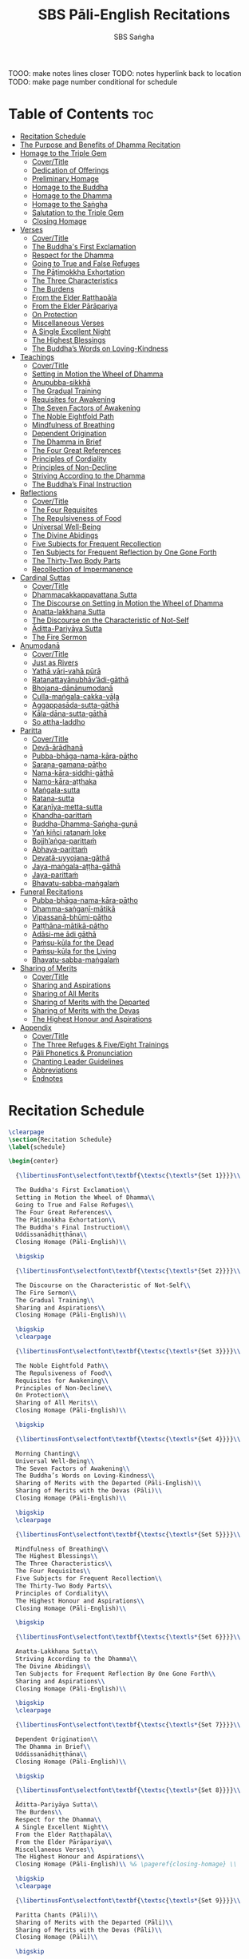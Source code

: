 #+TITLE: SBS Pāli-English Recitations
#+AUTHOR: SBS Saṅgha
#+format: TeX
#+startup: fold

TOOO: make notes lines closer
TODO: notes hyperlink back to location
TODO: make page number conditional for schedule

* Table of Contents :toc:
- [[#recitation-schedule][Recitation Schedule]]
- [[#the-purpose-and-benefits-of-dhamma-recitation][The Purpose and Benefits of Dhamma Recitation]]
- [[#homage-to-the-triple-gem][Homage to the Triple Gem]]
  - [[#covertitle][Cover/Title]]
  - [[#dedication-of-offerings][Dedication of Offerings]]
  - [[#preliminary-homage][Preliminary Homage]]
  - [[#homage-to-the-buddha][Homage to the Buddha]]
  - [[#homage-to-the-dhamma][Homage to the Dhamma]]
  - [[#homage-to-the-saṅgha][Homage to the Saṅgha]]
  - [[#salutation-to-the-triple-gem][Salutation to the Triple Gem]]
  - [[#closing-homage][Closing Homage]]
- [[#verses][Verses]]
  - [[#covertitle-1][Cover/Title]]
  - [[#the-buddhas-first-exclamation][The Buddha's First Exclamation]]
  - [[#respect-for-the-dhamma][Respect for the Dhamma]]
  - [[#going-to-true-and-false-refuges][Going to True and False Refuges]]
  - [[#the-pāṭimokkha-exhortation][The Pāṭimokkha Exhortation]]
  - [[#the-three-characteristics][The Three Characteristics]]
  - [[#the-burdens][The Burdens]]
  - [[#from-the-elder-raṭṭhapāla][From the Elder Raṭṭhapāla]]
  - [[#from-the-elder-pārāpariya][From the Elder Pārāpariya]]
  - [[#on-protection][On Protection]]
  - [[#miscellaneous-verses][Miscellaneous Verses]]
  - [[#a-single-excellent-night][A Single Excellent Night]]
  - [[#the-highest-blessings][The Highest Blessings]]
  - [[#the-buddhas-words-on-loving-kindness][The Buddha’s Words on Loving-Kindness]]
- [[#teachings][Teachings]]
  - [[#covertitle-2][Cover/Title]]
  - [[#setting-in-motion-the-wheel-of-dhamma][Setting in Motion the Wheel of Dhamma]]
  - [[#anupubba-sikkhā][Anupubba-sikkhā]]
  - [[#the-gradual-training][The Gradual Training]]
  - [[#requisites-for-awakening][Requisites for Awakening]]
  - [[#the-seven-factors-of-awakening][The Seven Factors of Awakening]]
  - [[#the-noble-eightfold-path][The Noble Eightfold Path]]
  - [[#mindfulness-of-breathing][Mindfulness of Breathing]]
  - [[#dependent-origination][Dependent Origination]]
  - [[#the-dhamma-in-brief][The Dhamma in Brief]]
  - [[#the-four-great-references][The Four Great References]]
  - [[#principles-of-cordiality][Principles of Cordiality]]
  - [[#principles-of-non-decline][Principles of Non-Decline]]
  - [[#striving-according-to-the-dhamma][Striving According to the Dhamma]]
  - [[#the-buddhas-final-instruction][The Buddha’s Final Instruction]]
- [[#reflections][Reflections]]
  - [[#covertitle-3][Cover/Title]]
  - [[#the-four-requisites][The Four Requisites]]
  - [[#the-repulsiveness-of-food][The Repulsiveness of Food]]
  - [[#universal-well-being][Universal Well-Being]]
  - [[#the-divine-abidings][The Divine Abidings]]
  - [[#five-subjects-for-frequent-recollection][Five Subjects for Frequent Recollection]]
  - [[#ten-subjects-for-frequent-reflection-by-one-gone-forth][Ten Subjects for Frequent Reflection by One Gone Forth]]
  - [[#the-thirty-two-body-parts][The Thirty-Two Body Parts]]
  - [[#recollection-of-impermanence][Recollection of Impermanence]]
- [[#cardinal-suttas][Cardinal Suttas]]
  - [[#covertitle-4][Cover/Title]]
  - [[#dhammacakkappavattana-sutta][Dhammacakkappavattana Sutta]]
  - [[#the-discourse-on-setting-in-motion-the-wheel-of-dhamma][The Discourse on Setting in Motion the Wheel of Dhamma]]
  - [[#anatta-lakkhaṇa-sutta][Anatta-lakkhaṇa Sutta]]
  - [[#the-discourse-on-the-characteristic-of-not-self][The Discourse on the Characteristic of Not-Self]]
  - [[#āditta-pariyāya-sutta][Āditta-Pariyāya Sutta]]
  - [[#the-fire-sermon][The Fire Sermon]]
- [[#anumodanā][Anumodanā]]
  - [[#covertitle-5][Cover/Title]]
  - [[#just-as-rivers][Just as Rivers]]
  - [[#yathā-vāri-vahā-pūrā][Yathā vāri-vahā pūrā]]
  - [[#ratanattayānubhāvādi-gāthā][Ratanattayānubhāv’ādi-gāthā]]
  - [[#bhojana-dānānumodanā][Bhojana-dānānumodanā]]
  - [[#culla-maṅgala-cakka-vāḷa][Culla-maṅgala-cakka-vāḷa]]
  - [[#aggappasāda-sutta-gāthā][Aggappasāda-sutta-gāthā]]
  - [[#kāla-dāna-sutta-gāthā][Kāla-dāna-sutta-gāthā]]
  - [[#so-attha-laddho][So attha-laddho]]
- [[#paritta][Paritta]]
  - [[#covertitle-6][Cover/Title]]
  - [[#devā-ārādhanā][Devā-ārādhanā]]
  - [[#pubba-bhāga-nama-kāra-pāṭho][Pubba-bhāga-nama-kāra-pāṭho]]
  - [[#saraṇa-gamana-pāṭho][Saraṇa-gamana-pāṭho]]
  - [[#nama-kāra-siddhi-gāthā][Nama-kāra-siddhi-gāthā]]
  - [[#namo-kāra-aṭṭhaka][Namo-kāra-aṭṭhaka]]
  - [[#maṅgala-sutta][Maṅgala-sutta]]
  - [[#ratana-sutta][Ratana-sutta]]
  - [[#karaṇīya-metta-sutta][Karaṇīya-metta-sutta]]
  - [[#khandha-parittaṁ][Khandha-parittaṁ]]
  - [[#buddha-dhamma-saṅgha-guṇā][Buddha-Dhamma-Saṅgha-guṇā]]
  - [[#yaṅ-kiñci-ratanaṁ-loke][Yaṅ kiñci ratanaṁ loke]]
  - [[#bojjhaṅga-parittaṁ][Bojjh’aṅga-parittaṁ]]
  - [[#abhaya-parittaṁ][Abhaya-parittaṁ]]
  - [[#devatā-uyyojana-gāthā][Devatā-uyyojana-gāthā]]
  - [[#jaya-maṅgala-aṭṭha-gāthā][Jaya-maṅgala-aṭṭha-gāthā]]
  - [[#jaya-parittaṁ][Jaya-parittaṁ]]
  - [[#bhavatu-sabba-maṅgalaṁ][Bhavatu-sabba-maṅgalaṁ]]
- [[#funeral-recitations][Funeral Recitations]]
  - [[#pubba-bhāga-nama-kāra-pāṭho-1][Pubba-bhāga-nama-kāra-pāṭho]]
  - [[#dhamma-saṅgaṇī-mātikā][Dhamma-saṅgaṇī-mātikā]]
  - [[#vipassanā-bhūmi-pāṭho][Vipassanā-bhūmi-pāṭho]]
  - [[#paṭṭhāna-mātikā-pāṭho][Paṭṭhāna-mātikā-pāṭho]]
  - [[#adāsi-me-ādi-gāthā][Adāsi-me ādi gāthā]]
  - [[#paṁsu-kūla-for-the-dead][Paṁsu-kūla for the Dead]]
  - [[#paṁsu-kūla-for-the-living][Paṁsu-kūla for the Living]]
  - [[#bhavatu-sabba-maṅgalaṁ-1][Bhavatu-sabba-maṅgalaṁ]]
- [[#sharing-of-merits][Sharing of Merits]]
  - [[#covertitle-7][Cover/Title]]
  - [[#sharing-and-aspirations][Sharing and Aspirations]]
  - [[#sharing-of-all-merits][Sharing of All Merits]]
  - [[#sharing-of-merits-with-the-departed][Sharing of Merits with the Departed]]
  - [[#sharing-of-merits-with-the-devas][Sharing of Merits with the Devas]]
  - [[#the-highest-honour-and-aspirations][The Highest Honour and Aspirations]]
- [[#appendix][Appendix]]
  - [[#covertitle-8][Cover/Title]]
  - [[#the-three-refuges--fiveeight-trainings][The Three Refuges & Five/Eight Trainings]]
  - [[#pāli-phonetics--pronunciation][Pāli Phonetics & Pronunciation]]
  - [[#chanting-leader-guidelines][Chanting Leader Guidelines]]
  - [[#abbreviations][Abbreviations]]
  - [[#endnotes][Endnotes]]

* Recitation Schedule
#+begin_src latex :tangle ./manuscript/tex/schedule.tex
\clearpage
\section{Recitation Schedule}
\label{schedule}

\begin{center}

  {\libertinusFont\selectfont\textbf{\textsc{\textls*{Set 1}}}}\\

  The Buddha's First Exclamation\\
  Setting in Motion the Wheel of Dhamma\\
  Going to True and False Refuges\\
  The Four Great References\\
  The Pāṭimokkha Exhortation\\
  The Buddha's Final Instruction\\
  Uddissanādhiṭṭhāna\\
  Closing Homage (Pāli-English)\\

  \bigskip

  {\libertinusFont\selectfont\textbf{\textsc{\textls*{Set 2}}}}\\

  The Discourse on the Characteristic of Not-Self\\
  The Fire Sermon\\
  The Gradual Training\\
  Sharing and Aspirations\\
  Closing Homage (Pāli-English)\\

  \bigskip
  \clearpage

  {\libertinusFont\selectfont\textbf{\textsc{\textls*{Set 3}}}}\\

  The Noble Eightfold Path\\
  The Repulsiveness of Food\\
  Requisites for Awakening\\
  Principles of Non-Decline\\
  On Protection\\
  Sharing of All Merits\\
  Closing Homage (Pāli-English)\\

  \bigskip

  {\libertinusFont\selectfont\textbf{\textsc{\textls*{Set 4}}}}\\

  Morning Chanting\\
  Universal Well-Being\\
  The Seven Factors of Awakening\\
  The Buddha’s Words on Loving-Kindness\\
  Sharing of Merits with the Departed (Pāli-English)\\
  Sharing of Merits with the Devas (Pāli)\\
  Closing Homage (Pāli-English)\\

  \bigskip
  \clearpage

  {\libertinusFont\selectfont\textbf{\textsc{\textls*{Set 5}}}}\\

  Mindfulness of Breathing\\
  The Highest Blessings\\
  The Three Characteristics\\
  The Four Requisites\\
  Five Subjects for Frequent Recollection\\
  The Thirty-Two Body Parts\\
  Principles of Cordiality\\
  The Highest Honour and Aspirations\\
  Closing Homage (Pāli-English)\\

  \bigskip

  {\libertinusFont\selectfont\textbf{\textsc{\textls*{Set 6}}}}\\

  Anatta-Lakkhaṇa Sutta\\
  Striving According to the Dhamma\\
  The Divine Abidings\\
  Ten Subjects for Frequent Reflection By One Gone Forth\\
  Sharing and Aspirations\\
  Closing Homage (Pāli-English)\\

  \bigskip
  \clearpage

  {\libertinusFont\selectfont\textbf{\textsc{\textls*{Set 7}}}}\\

  Dependent Origination\\
  The Dhamma in Brief\\
  Uddissanādhiṭṭhāna\\
  Closing Homage (Pāli-English)\\

  \bigskip

  {\libertinusFont\selectfont\textbf{\textsc{\textls*{Set 8}}}}\\

  Āditta-Pariyāya Sutta\\
  The Burdens\\
  Respect for the Dhamma\\
  A Single Excellent Night\\
  From the Elder Raṭṭhapāla\\
  From the Elder Pārāpariya\\
  Miscellaneous Verses\\
  The Highest Honour and Aspirations\\
  Closing Homage (Pāli-English)\\ %& \pageref{closing-homage} \\

  \bigskip
  \clearpage

  {\libertinusFont\selectfont\textbf{\textsc{\textls*{Set 9}}}}\\

  Paritta Chants (Pāli)\\
  Sharing of Merits with the Departed (Pāli)\\
  Sharing of Merits with the Devas (Pāli)\\
  Closing Homage (Pāli)\\

  \bigskip

  {\libertinusFont\selectfont\textbf{\textsc{\textls*{Set 10}}}}\\

  Funeral Chants (Pāli)\\
  Recollection of Impermanence\\
  Anumodanā Chants (Pāli)\\
  Just as Rivers\\
  Sharing of All Merits\\
  Closing Homage (Pāli-English)\\

\end{center}
#+end_src
* The Purpose and Benefits of Dhamma Recitation
#+begin_src latex :tangle ./manuscript/tex/purpose-and-benefits.tex
\section{The Purpose and Benefits of Dhamma Recitation}
\label{purpose-and-benefits}

\subsection{Historical Background}

After finding the path to Nibbāna and some initial hesitation, the Buddha eventually decided to teach the Dhamma (MN 26). His first disciples were a group of five monks, and with the awakening of one of them, Ven. Kondañña, the wheel of Dhamma was set in motion (SN 56.11). While these first disciples were taught exclusively by the Buddha himself, soon afterwards more monks reached the final goal. Subsequently, the Buddha sent out the first sixty arahants to teach the Dhamma (SN 4.5, Vin I 20).\\

During that period of ancient India, religious texts were not commonly written down. Even for ordinary education purposes, much of learning happened through memorization. Writing was known, but not used for religious texts, which were considered too sacred to be put into writing; instead they were meant to live in the minds and hearts of those who saw their value, and made the effort to memorize them. In particular, the Brahmins were known for their proficiency in committing their corpus of sacred texts (Vedas) to memory and maintaining them with astonishing accuracy. Part of their skill was because memorization started from a young age. Likewise, also among Buddhist literature we can discover clear traces of standardization and mnemonic tools, meant to aim at precision and ease of memorization. In particular, the use of recurring stock phrases makes it easier to commit a large corpus of texts to memory (Anālayo, 2019). There is not much known about the specific teachings shared with their audience by the first arahants who went out to teach the Dhamma. But it is fair to assume that they took some teachings with them that were quick and easy to memorize. Let us also keep in mind that the Buddha’s disciples were not trained in memorization from childhood, but they came from all walks of life – young, old, educated, uneducated etc. Only when the Saṅgha had grown in size, monks who specialized in recitation travelled all across India and shared the Buddha’s teachings with those eager to hear them (Analayo, 2007).\\

A passage that illustrates the Buddha’s own appreciation of recitation, stems from a conversation he had with a monk who had gone forth just recently. Without warning, the Buddha asked him to recite the Dhamma. The newly ordained monk recited the Aṭṭhakavagga of Sutta Nipāta (Ud 5.6). The Buddha was pleased and complimented the monk on his skills in remembering, keeping in mind, articulating, and enunciating of the texts. This highlights the Buddha’s emphasis that recitation of the Dhamma was meant to be taken seriously by his ordained disciples.\\

\subsection{The Workings of Memory}

Contrary to our intuition, memory doesn’t function like a scanner or copying machine that takes a snapshot of a text or event, and saves it for later. Instead, anecdotal memory works in a relational manner. The brain links new information that comes in through any of the 6 senses to concepts based on memories from the past. We understand new things in the light of and from the perspective of, things we already know. Likewise, we “remember” old things through the filters and biases of the present moment. “It is so natural for us to draw inferences that we are often unaware that we are doing so” (Eysenck, 1992/2005). This interplay between past and present gives our memory great potential due to its seemingly unlimited storage capacity (the Buddha recollected past lifetimes from memory, counting back many eons of world-dissolution and evolution). At the same time the interplay between past and future also makes memory inherently unreliable. The importance of memorization becomes clear. When texts are memorized literally, personal interpretation, biases, and coloring by past experiences and present circumstances have less opportunity to distort the information. Accuracy increases further if one checks the memorized text from time to time against its original, either by looking it up in a book, or by reciting it together with others. In this way, differences become apparent straight away.\\

\subsection{Benefits for Dhamma Practice}

In the discourses the Buddha is often depicted taking up the topic of recitation when explaining to monks the proper way to learn the teachings, and make these teachings the vessel within which their own wisdom can grow.\\

\begin{quote}
  “He has learned much, remembers what he has learned, and accumulates what he has learned. Those teachings that are good in the beginning, good in the middle, and good in the end, with the right meaning and phrasing, which proclaim the perfectly complete and pure spiritual life—such teachings as these he has learned much of, retained in mind, recited verbally, mentally investigated, and penetrated well by view. This is the fifth cause and condition that leads to obtaining the wisdom fundamental to the spiritual life.” (AN 8.2)\\
\end{quote}

TODO: should we use suttaRef here too?

In our current age of easy access to Dhamma books and multimedia, it is tempting to conclude that it is now not necessary anymore to memorize large bodies of texts for the sake of transmission, and that we are blessed with being able to read any of the texts at any time, from the comfort of our kuṭis or living rooms. And blessed we are. Nonetheless, even today recitation has benefits that surpass a regular silent reading, or even reading out loud. As seen in the earlier quote from AN 8.2, the Buddha doesn’t only speak about reciting the texts verbally, but also about retaining them in mind and investigating them mentally. This is where the benefits of recitation differ considerably from a more casual reading, or even from chanting with the help of a chanting book. By means of committing a text to memory, it lives much deeper within our minds and hearts, and we can reflect on it whenever and wherever. Dhamma that has been well-memorized, is always with us. The Buddha’s teachings become accessible in the very moment we need them, without having to resort to a book or an e-reader.\\

Since right view is the first of eight path factors, it is of great importance for progress on the path to keep the Buddha’s teachings in mind, so that they can shape our views and perspectives; keeping them in memory in such a way that one can recognize their relevance whenever a situation in life occurs when they naturally manifest, or when they are most necessary to intentionally recall. Recollecting the Dhamma can be a source of joy, leading to rapture, tranquility, and concentration (AN 5.26); factors that can lead to a pleasant abiding here and now. It can also help to abandon drowsiness (AN 7.61), as well as speed up recovery from illness (AN 46.16), or to achieve a stage of awakening even on the deathbed (AN 6.56). In fact, reciting the Dhamma is one of the occasions that can even bring about the attainment of final liberation (AN 5.26).\\

Though the bhikkhu Phagguṇa’s mind had not yet been liberated from the five lower fetters, when he heard that discourse on the Dhamma, his mind was liberated from them… There are, Ānanda, these six benefits of listening to the Dhamma at the proper time and of examining the meaning at the proper time. What six?\\

…At the time of his death he does not get to see the Tathāgata or a disciple of the Tathāgata, but he ponders, examines, and mentally inspects the Dhamma as he has heard it and learned it. As he does so, his mind is liberated in the unsurpassed extinction of the acquisitions. This is the sixth benefit of examining the meaning at the proper time. (AN 6.56)\\

In whatever way the bhikkhu recites the Dhamma in detail as he has heard it and learned it, in just that way, in relation to that Dhamma, he experiences inspiration in the meaning and inspiration in the Dhamma. As he does so, joy arises in him. When he is joyful, rapture arises. For one with a rapturous mind, the body becomes tranquil. One tranquil in body feels pleasure. For one feeling pleasure, the mind becomes concentrated. This is the third basis of liberation, by means of which, if a bhikkhu dwells heedful, ardent, and resolute, his unliberated mind is liberated, his undestroyed taints are utterly destroyed, and he reaches the as-yet-unreached unsurpassed security from bondage. (AN 5.26)\\

\subsection{Benefits for Rebirth}

The depth to which a mere reading of a text penetrates the mind is incomparable to the depth of penetration that can be reached by memorization. AN 4.191 depicts monks who have memorized the Dhamma, and are subsequently reborn in circumstances with little to no exposure to the Dhamma. The sutta explains that not only in the current lifetime, but also in lifetimes ahead, the Dhamma that was previously memorized will be accessible and has a chance of being re-cognized or recollected even in a future existence e.g. as a deva. With the support of sufficient samādhi, not only can the Dhamma be recollected, but even one’s past lives:\\

“Bhikkhus, …there are things to be realized by memory… And what are the things to be realized by memory? One’s past abodes are to be realized by memory. “ (AN 4.189)\\

\subsection{Benefits for Communal Life}

Besides being of benefit to one’s own Dhamma practice, and the benefits during future lifetimes, reciting the Dhamma can also have a beneficial impact on communal life. Accounts of the Buddhist councils (saṅgīti; lit. recitations) show that in all these important events of Buddhist history when the extended Saṅgha family came together, the DhammaVinaya was recited together, as a means to remain aligned with the teachings and to foster harmony. Another feature of monastic communities, is the fortnightly recitation of the Pātimokkha, the rules for monks and nuns, in which even solitary forest dwellers, including Arahants, were encouraged by the Buddha to participate, as they make their way to the nearest monastery in the vicinity (Mv.II.5.5). Recitation of texts together, not only strengthens a common commitment to the DhammaVinaya, but in a more practical way, it also enables monastics to chant in sync and unison when reciting together with their spiritual companions. This not only increases clarity and understanding, but also makes for a more homogenous listening experience at a ceremony, e.g. a dāna or bereavement service conducted by monastics. Furthermore, the coming together frequently to recite the Buddha’s teachings, creates a bond among Saṅgha members and leads to their growth. This would not be so if everyone recites the Dhamma on his own.\\

And what, bhikkhus, are the seven principles of non-decline? (1) “As long as the bhikkhus assemble often and hold frequent assemblies, only growth is to be expected for them, not decline. (2) “As long as the bhikkhus assemble in harmony, adjourn in harmony, and conduct the affairs of the Saṅgha in harmony, only growth is to be expected for them, not decline. (AN 7.23)\\

\subsection{Recitation Among Monastics}

While it is not uncommon in our current time and age that teachers share the Dhamma without any reference to the Buddha or his teachings, in the Buddha’s time the teachings were passed on from teacher to disciple by means of recitation. The Vinaya texts explain that “if the preceptor wants one to recite [C: memorize passages of Dhamma or Vinaya], one should recite. If he wants to interrogate one [C: on the meaning of the passages], one should answer his interrogation." (Cv.VIII.12.2-11)\\

BMC I mentions that the Vibhaṅga to Pācittiya 4 lists four ways in which a person might be trained to be a reciter of a text:\\
1. The teacher and student recite in unison, i.e. beginning together and ending together.\\
2. The teacher begins a line, the student joins in, and they end together.\\
3. The teacher recites the beginning syllable of a line together with the student, who then completes it alone.\\
4. The teacher recites one line, and the student recites the next line alone.\\

In order for a monk to be free from dependence (nissaya) on a teacher, “he must be learned and intelligent, knowing both Pāṭimokkhas … and must have been ordained as a bhikkhu for at least five years” (Mv.I.53.5-13).\\

The Commentary says that a learned bhikkhu must have memorized:\\
• Both Pātimokkhas (for the bhikkhus and bhikkhunīs).\\
• The Four Bhāṇavāras — a set of auspicious chants that are still regularly memorized in Sri Lanka as the Mahā-pirit poṭha.\\
• A discourse that is helpful as a guide for sermon-giving.\\
• Three kinds of anumodanā (rejoicing in the merit of others) chants: for meals; for auspicious merit-making ceremonies, such as blessing a house; and for non-auspicious ceremonies, i.e. any relating to a death.\\

Lastly, when monastics from other sects wanted to become monks in the Buddha’s dispensation, they typically had to undergo a four-month probation period. However, “a probationer fails in his probation and is not to be accepted … if he does not have a keen desire for recitation.” (Mv.I.38.5-10)\\

Once again, we can see the immense emphasis that was placed on memorization and recitation, starting already during the Buddha’s own ministry, and having continued all the way to the 21st century, where we can still find monks who are able to memorize the entirety of the Tipiṭaka.\\

\subsection{What to Recite}

While recitation and memorization of the Dhamma yields several benefits, and one may be committed to dedicate some amount of time to this worthwhile endeavor, one important task remains. Given the limited amount of texts one may be able to memorize and maintain in memory, the task is: the selection of texts for recitation and memorization, there being such a vast amount of teachings that the Buddha left behind. What is essential - what is secondary? Once again, we are in the fortunate situation that the Buddha himself gave guidance in what he regarded as the core teachings. In MN 104 the Buddha points to a set of 37 teachings, commonly known as the “Wings of Awakening” (bodhipakkhiyā dhammā). Included in these 37 Dhammas are the four foundations of mindfulness, the four right strivings, the four bases of spiritual power, the five faculties, the five powers, the seven factors of awakening, and the noble eightfold path. (DN 16). Other teachings that are commonly held in high esteem are the Discourse on Setting in Motion the Wheel of Dhamma (Dhammacakkappavattanasutta), the Gradual Training, and The Dhamma in Brief. All of these are teachings that can help the earnest practitioner to gain an overview of the Dhamma and one’s path to liberation. Practicing accordingly, further recollection and recitation of such teachings also helps to correctly assess one’s own progress on the path.\\

Besides these general teachings, the Buddha also went into great depth in explaining the most profound doctrines, some of which are related to the conceptual framework surrounding the practice, while others are directly related to formal meditation. Early sermons that stand out in this context are the Discourse on the Characteristics of Not-Self (Anatta-lakkhaṇa Sutta), the Fire Sermon (Āditta-Pariyāya Sutta), the Buddha’s First and Final Words, Mindfulness of Breathing, and Dependent Origination. All of these are profound, deep teachings that highlight key aspects of the path to awakening. These are teachings that are good to memorize and recite again and again (AN 10.48), allowing their deep meaning to gradually seep into our hearts.\\

From these profound teachings we can take a step back to the practical, day-to-day perceptions that the Buddha specifically recommended to be frequently reflected upon. In this category we find the 5 and 10 Subjects for Frequent Recollection, also the Reflections on The Four Requisites, and a separate reflection on The Repulsiveness of Food. Recollection of Impermanence, The 3 Characteristics, and The Thirty-Two Body Parts are also frequently mentioned in the discourses. Perceptions that are closely related to the 2nd path factor of the noble eightfold path, i.e. right thought (sammā saṇkappa), are the Mettasutta and The Divine Abidings. Perceptions that arouse the four Brahmavihāras can seamlessly lead the practitioner towards the 8th path factor, sammā samādhi. At times when energy is lacking, however, chants that inspire, motivate, or arouse urgency, can be used to heat up and revitalize the practice. This is where Striving According to the Dhamma, The Burdens, Respect for the Dhamma, and the Miscellaneous Verses can come to the rescue.\\

Lastly, this Recitation Book also includes passages that illuminate how to establish good relations among fellow practitioners, such as the Principles of Cordiality, Principles of Non-Decline, and The Four Great References. Also included are chants that monks commonly perform as services to the laity, such as Anumodanā, Sharing of Merits, and Funeral Chants.\\

To summarize, memorization of the Dhamma and group recitation fulfill a variety of different purposes and benefits, ranging all the way from the mundane aspects such as the ability to recite in unison, the fostering of communal harmony, all the way to the attainment of final liberation.\\

\subsection{How to Recite}

See chapter “Pāli Phonetics \& Pronunciation” in the Appendix\\

\subsection{Sources}
Oral Dimensions of Pāli Discourses: Periscopes, other Mnemonic Techniques and the Oral Performance Context, Analayo, Canadian Journal of Buddhist Studies, 2007-3\\

Ancient Indian Education and Mindfulness, Anālayo, Springer Science+Business Media, 2019\\

Cognitive Psychology, Hove: Psychology Press, Eysenck, M. W. et al., 1992/2005\\

The Buddhist Monastic Code II, Ṭhānissaro Bhikkhu, Metta Forest Monastery, 2013
#+end_src
* Homage to the Triple Gem
** Cover/Title
#+begin_src latex :tangle ./manuscript/tex/recitations/homage.tex
\chapterOpeningPage{morning-chanting.pdf}

\chapter{Homage to the Triple Gem}
#+end_src

** Dedication of Offerings
#+begin_src latex :tangle ./manuscript/tex/recitations/homage.tex
\section{Dedication of Offerings}
\label{dedication-of-offerings}

[Yo so] bhagavā arahaṁ sammāsambuddho

\begin{cprenglish}
  To the Blessed One the Worthy One\pagenote{%
    Orig: “The Lord”. The underlying Pāli term is “Arahant”. “Lord”,
    however, has connotations that do not fit well to the way the Buddha is
    portrayed in the discourses. In dictionaries “lord” is commonly defined
    as: \emph{“an appellation for a person or deity who has authority, control, or
      power over others, acting like a master, a chief, or a ruler.” The “Worthy
      One” seems a better choice of terms, since it is also how “Arahant” was
      used in pre-Buddhist era. PTS explains: “[Vedic arhant, ppr. of arhati
      (see arahati), meaning deserving, worthy] . Before Buddhism used as
      honourific title of high officials like the English "His Worship" ; at the
      rise of Buddhism applied popularly to all ascetics (Dial. III.3–6).”}
    Throughout this chanting book, all occurrences of “Arahant” have
    therefore been consistently translated as “Worthy One”, thus substituting
    previous translations as “The Lord”, “Noble One” etc.}
  who fully attained Perfect Enlightenment
\end{cprenglish}

Svākkhāto yena bhagavatā dhammo

\begin{cprenglish}
  To the Teaching which he expounded so well
\end{cprenglish}

Supaṭipanno yassa bhagavato sāvakasaṅgho

\begin{cprenglish}
  And to the Blessed One’s disciples who have practiced well
\end{cprenglish}

Tam-mayaṁ bhagavantaṁ sadhammaṁ sasaṅghaṁ

\begin{cprenglish}
  To these the Buddha the Dhamma and the Saṅgha
\end{cprenglish}

Imehi sakkārehi yathārahaṁ āropitehi abhipūjayāma

\begin{cprenglish}
  We render with offerings our rightful homage
\end{cprenglish}

Sādhu no bhante bhagavā sucira-parinibbutopi

\begin{cprenglish}
  It is well for us that the Blessed One\\
  Having attained liberation
\end{cprenglish}

Pacchimā-janatānukampa-mānasā

\begin{cprenglish}
  Still had compassion for later generations
\end{cprenglish}

Ime sakkāre duggata-paṇṇākāra-bhūte paṭiggaṇhātu

\begin{cprenglish}
  May these simple offerings be accepted
\end{cprenglish}

Amhākaṁ dīgharattaṁ hitāya sukhāya

\begin{cprenglish}
  For our long-lasting benefit and for the happiness it gives us
\end{cprenglish}

Arahaṁ sammāsambuddho bhagavā

\begin{cprenglish}
  The Worthy One the Perfectly Enlightened and Blessed One
\end{cprenglish}

Buddhaṁ bhagavantaṁ abhivādemi\relax

\begin{cprenglish}
  I render homage to the Buddha the Blessed One \hfill{(Bow)}
\end{cprenglish}

[Svākkhāto] bhagavatā dhammo

\begin{cprenglish}
  The Teaching so completely explained by him
\end{cprenglish}

Dhammaṁ namassāmi\relax

\begin{cprenglish}
  I bow to the Dhamma \hfill{(Bow)}
\end{cprenglish}

[Supaṭipanno] bhagavato sāvakasaṅgho

\begin{cprenglish}
  The Blessed One’s disciples who have practiced well
\end{cprenglish}

Saṅghaṁ namāmi

\begin{cprenglish}
  I bow to the Saṅgha \hfill{(Bow)}
\end{cprenglish}
#+end_src

** Preliminary Homage
#+begin_src latex :tangle ./manuscript/tex/recitations/homage.tex
\section{Preliminary Homage}
\label{preliminary-homage}

\begin{leader}
  [Handa mayaṁ buddhassa bhagavato pubbabhāga-namakāraṁ karomase]
\end{leader}

\begin{leader}
  [Now let us pay preliminary homage to the Buddha.]
\end{leader}

Namo tassa bhagavato arahato sammāsambuddhassa \hfill{[3x]}

\begin{cprenglish}
  Homage to the Blessed Worthy and Perfectly Enlightened One [3x]
\end{cprenglish}

\clearpage
#+end_src
** Homage to the Buddha
#+begin_src latex :tangle ./manuscript/tex/recitations/homage.tex
\section{Homage to the Buddha}
\label{homage-buddha}

\begin{leader}
  [Handa mayaṁ buddhābhitthutiṁ karomase]
\end{leader}
\begin{leader}
  [Now let us recite in praise of the Buddha]
\end{leader}

Yo so tathāgato arahaṁ sammāsambuddho

\begin{cprenglish}
  The Tathāgata is the Worthy One the Perfectly Enlightened One
\end{cprenglish}

Vijjācaraṇa-sampanno

\begin{cprenglish}
  He is impeccable in conduct and understanding
\end{cprenglish}

Sugato

\begin{cprenglish}
  The Accomplished One
\end{cprenglish}

Lokavidū

\begin{cprenglish}
  The Knower of the Worlds
\end{cprenglish}

Anuttaro purisadamma-sārathi

\begin{cprenglish}
  Unsurpassed leader of persons to be tamed\pagenote{%
    Orig: “He trains perfectly those who wish to be trained”. The aspect of wishing to be trained is not found in the Pāli.}
\end{cprenglish}

Satthā deva-manussānaṁ

\begin{cprenglish}
  He is teacher of gods and humans
\end{cprenglish}

Buddho bhagavā

\begin{cprenglish}
  He is awake and holy
\end{cprenglish}

Yo imaṁ lokaṁ sadevakaṁ samārakaṁ sabrahmakaṁ

\begin{cprenglish}
  In this world with its gods ̓ demons and kind spirits
\end{cprenglish}

Sassamaṇa-brāhmaṇiṁ pajaṁ sadeva-manussaṁ sayaṁ abhiññā sacchikatvā pavedesi

\begin{cprenglish}
  Its seekers and sages \breathmark\ celestial and human beings\\
  He has by deep insight revealed the truth
\end{cprenglish}

Yo dhammaṁ desesi ādi-kalyāṇaṁ majjhe-kalyāṇaṁ pariyosāna-kalyāṇaṁ

\begin{cprenglish}
  He has pointed out the Dhamma\\
  Beautiful in the beginning\\
  Beautiful in the middle\\
  Beautiful in the end\\
\end{cprenglish}

Sātthaṁ sabyañjanaṁ kevala-paripuṇṇaṁ parisuddhaṁ brahma-cariyaṁ pakāsesi

\begin{cprenglish}
  He has explained the holy life of complete purity\pagenote{%
    Orig: “He has explained the spiritual life of complete purity”. While “spiritual life” is not a bad translation, for the sake of consistency with the rest of the chanting book, this occurrence was changed to “holy life”}\\
  In its essence and conventions
\end{cprenglish}

Tam-ahaṁ bhagavantaṁ abhipūjayāmi tam-ahaṁ bhagavantaṁ sirasā namāmi
\begin{cprenglish}
  I chant my praise to the Blessed One\\
  I bow my head to the Blessed One \hfill{(Bow)}
\end{cprenglish}
#+end_src

** Homage to the Dhamma
#+begin_src latex :tangle ./manuscript/tex/recitations/homage.tex
\section{Homage to the Dhamma}
\label{homage-dhamma}

\begin{leader}
  [Handa mayaṁ dhammābhitthutiṁ karomase]
\end{leader}
\begin{leader}
  [Now let us recite in praise of the Dhamma]
\end{leader}

Yo so svākkhāto bhagavatā dhammo

\begin{cprenglish}
  The Dhamma is well-expounded by the Blessed One
\end{cprenglish}

Sandiṭṭhiko

\begin{cprenglish}
  Apparent here and now
\end{cprenglish}

Akāliko

\begin{cprenglish}
  Timeless
\end{cprenglish}

Ehipassiko

\begin{cprenglish}
  Encouraging investigation
\end{cprenglish}

Opanayiko

\begin{cprenglish}
  Leading inwards
\end{cprenglish}

Paccattaṁ veditabbo viññūhi

\begin{cprenglish}
  To be experienced individually by the wise
\end{cprenglish}

Tam-ahaṁ dhammaṁ abhipūjayāmi tam-ahaṁ dhammaṁ sirasā namāmi

\begin{cprenglish}
  I chant my praise to this teaching\\
  I bow my head to this truth \hfill{(Bow)}
\end{cprenglish}
#+end_src
** Homage to the Saṅgha
#+begin_src latex :tangle ./manuscript/tex/recitations/homage.tex
\section{Homage to the Saṅgha}
\label{homage-sangha}

\begin{leader}
  Handa mayaṁ saṅghābhitthutiṁ karomase
\end{leader}
\begin{leader}
  Now let us recite in praise of the Saṅgha
\end{leader}

Yo so supaṭipanno bhagavato sāvakasaṅgho

\begin{cprenglish}
  They are the Blessed One’s disciples who have practiced well
\end{cprenglish}

Ujupaṭipanno bhagavato sāvakasaṅgho

\begin{cprenglish}
  Who have practiced directly\pagenote{%
    To practice ‘directly’ (Pāli: uju) means, to practice the most direct way to nibbāna; the straight way; no B-tours.}
\end{cprenglish}

Ñāyapaṭipanno bhagavato sāvakasaṅgho\pagenote{%
  Orig: “Who have practiced insightfully”}

\begin{cprenglish}
  Who have practiced correctly\pagenote{%
    Orig: “Those who practice with integrity”}
\end{cprenglish}

Sāmīcipaṭipanno bhagavato sāvakasaṅgho

\begin{cprenglish}
  Who have practiced properlyi
\end{cprenglish}

Yadidaṁ cattāri purisayugāni aṭṭha purisapuggalā

\begin{cprenglish}
  That is the four pairs the eight kinds of Noble Beings
\end{cprenglish}

Esa bhagavato sāvakasaṅgho

\begin{cprenglish}
  These are the Blessed One’s disciples
\end{cprenglish}

Āhuneyyo

\begin{cprenglish}
  Such ones are worthy of gifts
\end{cprenglish}

Pāhuneyyo

\begin{cprenglish}
  Worthy of hospitality
\end{cprenglish}

Dakkhiṇeyyo

\begin{cprenglish}
  Worthy of offerings
\end{cprenglish}

Añjali-karaṇīyo

\begin{cprenglish}
  Worthy of respect
\end{cprenglish}

Anuttaraṁ puññakkhettaṁ lokassa

\begin{cprenglish}
  They give occasion for incomparable goodness to arise in the world
\end{cprenglish}

Tam-ahaṁ saṅghaṁ abhipūjayāmi tam-ahaṁ saṅghaṁ sirasā namāmi

\begin{cprenglish}
  I chant my praise to this Saṅgha\\
  I bow my head to this Saṅgha \hfill{(Bow)}
\end{cprenglish}
#+end_src

** Salutation to the Triple Gem
#+begin_src latex :tangle ./manuscript/tex/recitations/homage.tex
\section{Salutation to the Triple Gem}
\label{salutation}

\begin{leader}
  [Handa mayaṁ ratanattaya-paṇāma-gāthāyo c'eva saṁvega-parikittana-pāṭhañca bhaṇāmase]
\end{leader}
\begin{leader}
  [Now let us recite our salutation to the Triple Gem and a passage to arouse urgency]
\end{leader}

\firstline{Buddho susuddho karuṇā-mahaṇṇavo}

Buddho susuddho karuṇā-mahaṇṇavo

\begin{cprenglish}
  The Buddha absolutely pure with ocean-like compassion
\end{cprenglish}

Yo'ccanta-suddhabbara-ñāṇa-locano

\begin{cprenglish}
  Possessing the clear sight of wisdom
\end{cprenglish}

Lokassa pāpūpakilesa-ghātako

\begin{cprenglish}
  Destroyer of worldly self-corruption
\end{cprenglish}

Vandāmi buddhaṁ aham-ādarena taṁ

\begin{cprenglish}
  Devotedly indeed \breathmark\ that Buddha I revere
\end{cprenglish}

Dhammo padīpo viya tassa satthuno

\begin{cprenglish}
  The Teaching of the Lord is like a lamp\pagenote{%
    Orig: “The teaching of the Lord like a lamp”}
\end{cprenglish}

Yo magga-pākāmata-bheda-bhinnako

\begin{cprenglish}
  Divided into path and its fruit \breathmark\ the Deathless\pagenote{%
    Orig: “Illuminating the path and its fruit, the Deathless”}
\end{cprenglish}

Lokuttaro yo ca tad-attha-dīpano

\begin{cprenglish}
  And illuminating that goal \breathmark\ which is beyond the conditioned world\pagenote{%
    Orig: “That which is beyond the conditioned world”}
\end{cprenglish}

Vandāmi dhammaṁ aham-ādarena taṁ

\begin{cprenglish}
  Devotedly indeed \breathmark\ that Dhamma I revere
\end{cprenglish}

Saṅgho sukhettābhyati-khetta-saññito

\begin{cprenglish}
  The Saṅgha the most fertile ground for cultivation
\end{cprenglish}

Yo diṭṭha-santo sugatānubodhako

\begin{cprenglish}
  Those who have realised peace\\
  Awakened after the Accomplished One
\end{cprenglish}

Lolappahīno ariyo sumedhaso

\begin{cprenglish}
  Noble and wise \breathmark\ all longing abandoned
\end{cprenglish}

Vandāmi saṅghaṁ aham-ādarena taṁ

\begin{cprenglish}
  Devotedly indeed \breathmark\ that Saṅgha I revere
\end{cprenglish}

Iccevam-ekantabhipūja-neyyakaṁ vatthuttayaṁ vandayatābhisaṅkhataṁ

\begin{cprenglish}
  This salutation should be made\\
  To that triad\pagenote{%
    Orig: “To that which is worthy”. This passage refers to the triple (taya) gems and not just to the Saṅgha.}
  which is worthy
\end{cprenglish}

Puññaṁ mayā yaṁ mama sabbupaddavā

\begin{cprenglish}
  Through the power of such good action
\end{cprenglish}

Mā hontu ve tassa pabhāva-siddhiyā

\begin{cprenglish}
  May all obstacles disappear
\end{cprenglish}

Idha tathāgato loke uppanno arahaṁ sammāsambuddho

\begin{cprenglish}
  One who knows things as they are \breathmark\ has arisen in this world\pagenote{%
    “One who knows things as they are” is an unusual translation for Tathāgata. Also “arisen in” is better than “has come into”, otherwise one might think that he has come from somewhere, already being a Tathāgata.}\\
  And he is an Arahant \breathmark\ a perfectly awakened being
\end{cprenglish}

Dhammo ca desito niyyāniko upasamiko parinibbāniko sambodhagāmī sugatappavedito

\begin{cprenglish}
  Teaching the way leading out of delusion\pagenote{%
    No mention of “delusion” in the Pāli. It could also refer to samsāra or dukkha.}\\
  Calming and directing to perfect peace\\
  And leading to enlightenment\\
  This way he has made known\\
\end{cprenglish}

Mayan-taṁ dhammaṁ sutvā evaṁ jānāma

\begin{cprenglish}
  Having heard the Teaching we know this
\end{cprenglish}

Jātipi dukkhā

\begin{cprenglish}
  Birth is dukkha
\end{cprenglish}

Jarāpi dukkhā

\begin{cprenglish}
  Ageing is dukkha
\end{cprenglish}

Maraṇampi dukkhaṁ

\begin{cprenglish}
  And death is dukkha
\end{cprenglish}

Soka-parideva-dukkha-domanass'upāyāsāpi dukkhā

\begin{cprenglish}
  Sorrow lamentation pain displeasure\pagenote{%
    Orig: “grief”}
  and despair are dukkha
\end{cprenglish}

Appiyehi sampayogo dukkho

\begin{cprenglish}
  Association with the disliked is dukkha
\end{cprenglish}

Piyehi vippayogo dukkho

\begin{cprenglish}
  Separation from the liked is dukkha
\end{cprenglish}

Yamp'icchaṁ na labhati tampi dukkhaṁ

\begin{cprenglish}
  Not attaining one’s wishes is dukkha
\end{cprenglish}

Saṅkhittena pañcupādānakkhandhā dukkhā

\begin{cprenglish}
  In brief \breathmark\ the five aggregates of clinging are dukkha\pagenote{%
    Orig: “In brief the five focuses of identity are dukkha”}
\end{cprenglish}

Seyyathīdaṁ

\begin{cprenglish}
  These are as follows
\end{cprenglish}

Rūpūpādānakkhandho

\begin{cprenglish}
  Attachment to form
\end{cprenglish}

Vedanūpādānakkhandho

\begin{cprenglish}
  Attachment to feeling
\end{cprenglish}

Saññūpādānakkhandho

\begin{cprenglish}
  Attachment to perception
\end{cprenglish}

Saṅkhārūpādānakkhandho

\begin{cprenglish}
  Attachment to volitional formations\pagenote{%
    Orig: “Attachment to mental formations”}
\end{cprenglish}

Viññāṇūpādānakkhandho

\begin{cprenglish}
  Attachment to consciousness\pagenote{%
    Orig: “Attachment to sense-consciousness”}
\end{cprenglish}

Yesaṁ pariññāya

\begin{cprenglish}
  For the complete understanding of this
\end{cprenglish}

Dharamāno so bhagavā

\begin{cprenglish}
  The Blessed One in his lifetime
\end{cprenglish}

Evaṁ bahulaṁ sāvake vineti

\begin{cprenglish}
  Frequently instructed his disciples in just this way
\end{cprenglish}

Evaṁ bhāgā ca panassa bhagavato sāvakesu anusāsanī bahulā pavattati

\begin{cprenglish}
  In addition he further instructed
\end{cprenglish}

Rūpaṁ aniccaṁ

\begin{cprenglish}
  Form is impermanent
\end{cprenglish}

Vedanā aniccā

\begin{cprenglish}
  Feeling is impermanent
\end{cprenglish}

Saññā aniccā

\begin{cprenglish}
  Perception is impermanent
\end{cprenglish}

Saṅkhārā aniccā

\begin{cprenglish}
  Volitional formations are impermanent\pagenote{%
    Orig: “Mental formations are impermanent”}
\end{cprenglish}

Viññāṇaṁ aniccaṁ

\begin{cprenglish}
  Consciousness is impermanent\pagenote{%
    Orig: “Sense-consciousness is impermanent”}
\end{cprenglish}

Rūpaṁ anattā

\begin{cprenglish}
  Form is not-self
\end{cprenglish}

Vedanā anattā

\begin{cprenglish}
  Feeling is not-self
\end{cprenglish}

Saññā anattā

\begin{cprenglish}
  Perception is not-self
\end{cprenglish}

Saṅkhārā anattā

\begin{cprenglish}
  Volitional formations are not-self\pagenote{%
    Orig: “Mental formations are not-self”}
\end{cprenglish}

Viññāṇaṁ anattā

\begin{cprenglish}
  Consciousness is not-self\pagenote{%
    Orig: “Sense-consciousness is not-self”}
\end{cprenglish}

Sabbe saṅkhārā aniccā

\begin{cprenglish}
  All conditioned things are impermanent\pagenote{%
    Orig: “All conditions are transient”}
\end{cprenglish}

Sabbe dhammā anattā't

\begin{cprenglish}
  All things are not-self\pagenote{%
    Orig: “There is no self in the created or the uncreated”. While this is not a very accurate translation, it is indeed the case that the term “sabbe dhammā” includes the uncreated, nibbāna (see AN 5.32).}
\end{cprenglish}

Te mayaṁ otiṇṇāmha jātiyā jarā-maraṇena

\begin{cprenglish}
  All of us are affected by birth \breathmark\ ageing and death\pagenote{%
    Orig: “All of us are bound by birth ageing and death”}
\end{cprenglish}

Sokehi paridevehi dukkhehi domanassehi upāyāsehi

\begin{cprenglish}
  By sorrow lamentation pain displeasure\pagenote{%
    Orig: “grief”}
  and despair\pagenote{%
    In Pāli, these terms are in plural form, however, for the sake recitation they are kept singular.}
\end{cprenglish}

Dukkhotiṇṇā dukkha-paretā

\begin{cprenglish}
  Affected by dukkha and afflicted by dukkha\pagenote{%
    Orig: “All of us are bound by birth ageing and death”}
\end{cprenglish}

Appeva nāmimassa kevalassa dukkha-kkhandhassa antakiriyā paññāyethā'ti

\begin{cprenglish}
  Let us all aspire to complete freedom from suffering
\end{cprenglish}

Cira-parinibbutampi taṁ bhagavantaṁ uddissa arahantaṁ sammāsambuddhaṁ

\begin{cprenglish}
  Remembering the Blessed One \breathmark\ the Worthy One \breathmark\ and Perfectly Enlightened One\\
  Who long ago attained Parinibbāna
\end{cprenglish}

Saddhā agārasmā anagāriyaṁ pabbajitā

\begin{cprenglish}
  We have gone forth with faith\\
  From home to homelessness
\end{cprenglish}

Tasmiṁ bhagavati brahma-cariyaṁ carāma

\begin{cprenglish}
  And like the Blessed One \breathmark\ we practice the holy life
\end{cprenglish}

Bhikkhūnaṁ sikkhāsājīva-samāpannā

\begin{cprenglish}
  Possessing the bhikkhus’ training and way of life\pagenote{%
    Orig: “Being fully equipped with the bhikkhus’ system of training”}
\end{cprenglish}

Taṁ no brahma-cariyaṁ imassa kevalassa dukkha-kkhandhassa antakiriyāya saṁvattatu

\begin{cprenglish}
  May this holy life \breathmark\ lead us to the end of this whole mass of suffering
\end{cprenglish}
#+end_src
** Closing Homage
#+begin_src latex :tangle ./manuscript/tex/recitations/homage.tex
\section{Closing Homage}
\label{closing-homage}

[Arahaṁ] sammāsambuddho bhagavā

\begin{cprenglish}
  The Worthy One the Perfectly Enlightened and Blessed One
\end{cprenglish}

Buddhaṁ bhagavantaṁ abhivādemi

\begin{cprenglish}
  I render homage to the Buddha the Blessed One \hfill{(Bow)}
\end{cprenglish}

[Svākkhāto] bhagavatā dhammo

\begin{cprenglish}
  The Teaching so completely explained by him
\end{cprenglish}

Dhammaṁ namassāmi

\begin{cprenglish}
  I bow to the Dhamma \hfill{(Bow)}
\end{cprenglish}

[Supaṭipanno] bhagavato sāvakasaṅgho

\begin{cprenglish}
  The Blessed One’s disciples who have practiced well
\end{cprenglish}

Saṅghaṁ namāmi

\begin{cprenglish}
  I bow to the Saṅgha \hfill{(Bow)}
\end{cprenglish}

\bottomNav{universal-well-being}
#+end_src

* Verses
** Cover/Title
#+begin_src latex :tangle ./manuscript/tex/recitations/verses.tex
\chapterOpeningPage{verses.pdf}

\chapter{Verses}
#+end_src
** The Buddha's First Exclamation
#+begin_src latex :tangle ./manuscript/tex/recitations/verses.tex
\section{The Buddha's First Exclamation}
\sectionPaliTitle{Buddha-paṭhama-bhāsita}
\label{buddhas-first-exclamation}

\begin{twochants}
  Aneka-jāti-saṁsāraṁ – Sandhāvissaṁ anibbisaṁ\\
  Gaha-kāraṁ gavesanto – Dukkhā jāti punappunaṁ\\
\end{twochants}

\begin{english}
  For many lifetimes in the round of birth\\
  Wandering on endlessly\\
  For the builder of this house I searched\\
  How painful is repeated birth.
\end{english}

\begin{twochants}
  Gaha-kāraka diṭṭho'si – Puna gehaṁ na kāhasi\\
  Sabbā te phāsukā bhaggā – Gaha-kūṭaṁ visaṅkhataṁ\\
  Visaṅkhāra-gataṁ cittaṁ – Taṇhānaṁ khayam-ajjhagā\\
\end{twochants}

\begin{english}
  House-builder you've been seen\\
  Another home you will not build\\
  All your rafters have been snapped\\
  Dismantled is your ridge-pole\\
  The non-constructing mind\\
  Has come to craving's end
\end{english}

\suttaRef{[Dhp 153-154]}

\clearpage
#+end_src

** Respect for the Dhamma
#+begin_src latex :tangle ./manuscript/tex/recitations/verses.tex
\section{Respect for the Dhamma}
\sectionPaliTitle{Dhamma-gārava}
\label{respect-for-the-dhamma}

\begin{twochants}
  Ye ca atītā sambuddhā – Ye ca buddhā anāgatā \\
  Yo c'etarahi sambuddho – Bahunnaṁ soka-nāsano \\
\end{twochants}

\begin{english}
  All the Buddhas of the past\\
  All the Buddhas yet to come\\
  The Buddha of this current age\\
  Dispellers of much sorrow
\end{english}

\begin{twochants}
  Sabbe saddhamma-garuno – Vihariṁsu viharanti ca\\
  Atho pi viharissanti – Esā buddhāna dhammatā\\
\end{twochants}

\begin{english}
  Those having lived or living now\\
  Those living in the future\\
  All do revere the True Dhamma\\
  That is the nature of all Buddhas
\end{english}

\begin{twochants}
  Tasmā hi atta-kāmena – Mahattam-abhikaṅkhatā\\
  Saddhammo garu-kātabbo – Saraṁ buddhāna sāsanaṁ\\
\end{twochants}

\begin{english}
  Therefore desiring one's own welfare\\
  Pursuing greatest aspirations\\
  One should revere the True Dhamma\\
  Recollecting the Buddha's teaching
\end{english}

\suttaRef{[SN 6.2]}

Na hi dhammo adhammo ca\\
Ubho sama-vipākino\\
Adhammo nirayaṁ neti\\
Dhammo pāpeti suggatiṁ

\begin{english}
  What is true Dhamma and what's\pagenote{%
    Orig: “what not”: What not is usually followed by what is similar.}
  not\\
  Will never have the same results\\
  While wrong\pagenote{%
    Orig: “lack of Dhamma” This translation is problematic, because a mere “lack of Dhamma” does not lead to rebirth in hell; otherwise all non-Buddhists would be destined to hell. In reality, it is the view and practice of “wrong Dhamma” that leads to hell, which is also substantiated by the Commentary, which defines “adhamma” as the opposite (paṭipakkha) of true Dhamma.}
  Dhamma leads to hell realms\\
  True Dhamma takes one on a good course
\end{english}

\begin{paritta}
  Dhammo have rakkhati dhamma-cāriṁ\\
  Dhammo suciṇṇo sukham-āvahāti\\
  Esānisaṁso dhamme suciṇṇe\\
  Na duggatiṁ gacchati dhamma-cārī\pagenote{%
    This line is missing in Wat Pah Nanachat chanting book.}
\end{paritta}

\clearpage

\begin{english}
  The Dhamma guards those who live in line with it\\
  And leads to happiness when practised well\\
  This is the blessing of well-practised Dhamma\\
  The Dhamma-farer does not go on a bad course
\end{english}

\suttaRef{[Thag 4.10]}

\clearpage


#+end_src
** Going to True and False Refuges
#+begin_src latex :tangle ./manuscript/tex/recitations/verses.tex
\section{Going to True and False Refuges}
\sectionPaliTitle{Khemākhema-saraṇa-gamana}
\label{true-false-refuges}

\begin{twochants}
  Bahuṁ ve saraṇaṁ yanti – Pabbatāni vanāni ca\\
  Ārāma-rukkha-cetyāni – Manussā bhaya-tajjitā\\
\end{twochants}

\begin{english}
  To many refuges they go\\
  To mountain slopes and forest glades\\
  To parkland shrines and sacred sites\\
  People overcome by fear
\end{english}

\begin{twochants}
  N'etaṁ kho saraṇaṁ khemaṁ – N'etaṁ saraṇam-uttamaṁ\\
  N'etaṁ saraṇam-āgamma – Sabba-dukkhā pamuccati\\
\end{twochants}

\begin{english}
  Such a refuge is not secure\\
  Such a refuge is not supreme\\
  Such a refuge does not bring\\
  Complete release from all suffering\pagenote{%
    Orig: “from suffering”}
\end{english}

\begin{twochants}
  Yo ca buddhañ-ca dhammañ-ca – Saṅghañ-ca saraṇaṁ gato\\
  Cattāri ariya-saccāni – Sammappaññāya passati\\
\end{twochants}

\begin{english}
  Whoever goes to refuge\\
  In the Triple Gem\\
  Sees with right discernment\\
  The Four Noble Truths
\end{english}

\begin{twochants}
  Dukkhaṁ dukkha-samuppādaṁ – Dukkhassa ca atikkamaṁ\\
  Ariyañ-c'aṭṭh'aṅgikaṁ maggaṁ – Dukkhūpasama-gāminaṁ\\
\end{twochants}

\begin{english}
  Suffering and its origin\\
  And that which lies beyond\\
  The Noble Eightfold Path\\
  That leads the way to suffering's end.
\end{english}

\begin{twochants}
  Etaṁ kho saraṇaṁ khemaṁ – Etaṁ saraṇam-uttamaṁ\\
  Etaṁ saraṇam-āgamma – Sabba-dukkhā pamuccatī'ti.
\end{twochants}

\begin{english}
  Such a refuge is secure\\
  Such a refuge is supreme\\
  Such a refuge truly brings\\
  Complete release from all suffering.
\end{english}

\suttaRef{[Dhp 188-192]}
#+end_src

** The Pāṭimokkha Exhortation
#+begin_src latex :tangle ./manuscript/tex/recitations/verses.tex
\section{The Pāṭimokkha Exhortation}
\sectionPaliTitle{Ovāda-pāṭimokkha-gāthā}
\label{patimokkha-exhortation}

\begin{leader}
  [Handa mayaṁ ovāda-pāṭimokkha-gāthāyo bhaṇāmase]
\end{leader}

Sabba-pāpassa akaraṇaṁ\pagenote{%
  There are two variations as to the sequence of these three verses. The sequence used here follows the sequence of Dhp 183 (Sabba pāpassa…), Dhp 184 (Khantī paramaṁ…), Dhp 185 (Anūpavādo…). In contrast, the sequence Dhp 184, 183, 185 is commonly known as the “Ovādapātimokkha”, and occurs at DN 14.}

\begin{cprenglish}
  Not doing any evil
\end{cprenglish}

Kusalassūpasampadā

\begin{cprenglish}
  To be committed to the good
\end{cprenglish}

Sacitta-pariyodapanaṁ

\begin{cprenglish}
  To purify one's mind
\end{cprenglish}

Etaṁ buddhāna sāsanaṁ

\begin{cprenglish}
  These are the teachings of all Buddhas
\end{cprenglish}

Khantī paramaṁ tapo tītikkhā

\begin{cprenglish}
  Patient endurance is the highest practice burning out defilements
\end{cprenglish}

Nibbānaṁ paramaṁ vadanti buddhā

\begin{cprenglish}
  The Buddhas say Nibbāna is supreme
\end{cprenglish}

Na hi pabbajito parūpaghātī

\begin{cprenglish}
  Not a renunciant is one who injures others
\end{cprenglish}

Samaṇo hoti paraṁ viheṭhayanto

\begin{cprenglish}
  Whoever troubles others can't be called a monk
\end{cprenglish}

Anūpavādo anūpaghāto

\begin{cprenglish}
  Not to insult and not to injure
\end{cprenglish}

Pāṭimokkhe ca saṁvaro

\begin{cprenglish}
  To live restrained by training rules
\end{cprenglish}

Mattaññutā ca bhattasmiṁ

\begin{cprenglish}
  Knowing one's measure at the meal
\end{cprenglish}

Pantañca sayan'āsanaṁ

\begin{cprenglish}
  Retreating to a lonely place
\end{cprenglish}

Adhicitte ca āyogo

\begin{cprenglish}
  Devotion to the higher mind
\end{cprenglish}

Etaṁ buddhāna sāsanaṁ

\begin{cprenglish}
  These are the teachings of all Buddhas
\end{cprenglish}

\suttaRef{[Dhp 183-185]}
#+end_src
** The Three Characteristics
#+begin_src latex :tangle ./manuscript/tex/recitations/verses.tex
\section{The Three Characteristics}
\sectionPaliTitle{Ti-lakkhaṇā}
\label{three-characteristics}

\begin{leader}
  [Handa mayaṁ ti-lakkhaṇ’ādi-gāthāyo bhaṇāmase]
\end{leader}

\begin{twochants}
  Sabbe saṅkhārā aniccā’ti – Yadā paññāya passati\\
  Atha nibbindati dukkhe – Esa maggo visuddhiyā\\
\end{twochants}

\begin{english}
  “All conditioned things are impermanent”\pagenote{%
    Orig: “Impermanent are all conditioned things”}\\
  When with wisdom this is seen\\
  One feels weary of all dukkha\pagenote{%
    “Dukkha” here refers to the five aggregates themselves, as explained in SN 56.11: “The five aggregates of clinging are dukkha”. Along similar lines, the five aggregates are called “burdens” in SN 22.22.}\\
  This is the path to purity
\end{english}

\begin{twochants}
  Sabbe saṅkhārā dukkhā’ti – Yadā paññāya passati\\
  Atha nibbindati dukkhe – Esa maggo visuddhiyā\\
\end{twochants}

\begin{english}
  “All conditioned things are dukkha”\\
  When with wisdom this is seen\\
  One feels weary of all dukkha\\
  This is the path to purity
\end{english}

\begin{twochants}
  Sabbe dhammā anattā’ti – Yadā paññāya passati\\
  Atha nibbindati dukkhe – Esa maggo visuddhiyā\\
\end{twochants}

\begin{english}
  “All things are not-self”\pagenote{%
    Orig: “Dukkha are all conditioned things”}\\
  When with wisdom this is seen\\
  One feels weary of all dukkha\\
  This is the path to purity
\end{english}

\suttaRef{[Dhp 183-185]}

\begin{twochants}
  Appakā te manussesu – Ye janā pāra-gāmino\\
  Athāyaṁ itarā pajā – Tīram-evānudhāvati\\
\end{twochants}

\begin{english}
  Few amongst humankind\\
  Are those who go beyond\\
  Yet there are the many folks\\
  Ever wandering on this shore
\end{english}

\begin{twochants}
  Ye ca kho sammad-akkhāte – Dhamme dhammānuvattino\\
  Te janā pāram-essanti – Maccu-dheyyaṁ suduttaraṁ\\
\end{twochants}

\begin{english}
  Wherever Dhamma is well-taught\\
  Those who train in line with it\\
  Are the ones who will cross over\\
  The realm of death so hard to flee
\end{english}

\begin{twochants}
  Kaṇhaṁ dhammaṁ vippahāya – Sukkaṁ bhāvetha paṇḍito\\
  Okā anokam-āgamma – Viveke yattha dūramaṁ\\
  Tatrābhiratim-iccheyya – Hitvā kāme akiñcano
\end{twochants}

\begin{english}
  Abandoning the darker states\\
  The wise pursue the bright\\
  Gone from home to homelessness\pagenote{%
    Orig: “From the floods dry land they reach”}\\
  Living withdrawn so hard to enjoy\pagenote{%
    Orig: “Living withdrawn so hard to do”}\\
  Such rare delight one should desire\\
  Sense pleasures cast away\\
  Not having anything
\end{english}

\suttaRef{[Dhp 85-87.5]}

\clearpage
#+end_src

** The Burdens
#+begin_src latex :tangle ./manuscript/tex/recitations/verses.tex
\section{The Burdens}
\sectionPaliTitle{Bhārā}
\label{burdens}

\begin{leader}
  [Handa mayaṁ bhāra-sutta-gāthāyo bhaṇāmase]
\end{leader}

\begin{twochants}
  Bhārā have pañcakkhandhā – Bhāra-hāro ca puggalo \\
  Bhār'ādānaṁ dukkhaṁ loke – Bhāra-nikkhepanaṁ sukhaṁ \\
\end{twochants}

\begin{english}
  The five aggregates indeed are burdens\\
  The beast of burden is the person\pagenote{%
    Orig: “The beast of burden though is man”. The Pāli word “puggalo” stands in masculine, which is the expected grammatical form even if a term refers to males and females alike, as is probably the case here. Furthermore, the phrase “beast of burden” is an English idiomatic expression, signifying “an animal used for heavy work such as carrying or pulling things” (Oxford dictionary).}\\
  In this world to take up burdens is dukkha\\
  Putting them down brings happiness
\end{english}

\begin{twochants}
  Nikkhipitvā garuṁ bhāraṁ – Aññaṁ bhāraṁ anādiya\\
  Samūlaṁ taṇhaṁ abbuyha – Nicchāto parinibbuto\\
\end{twochants}

\begin{english}
  A heavy burden cast away\\
  Not taking on another load\\
  With craving pulled out from the root\\
  Desires stilled, one is released
\end{english}

\suttaRef{[SN 22.22]}

\clearpage
#+end_src

** From the Elder Raṭṭhapāla
#+begin_src latex :tangle ./manuscript/tex/recitations/verses.tex
\section{From the Elder Raṭṭhapāla}
\sectionPaliTitle{Raṭṭhapāla-thera-gāthā}
\label{ratthapala}

\begin{leader}
  [Handa mayaṁ raṭṭhapālatthera-gāthāyo bhaṇāmase]
\end{leader}

\begin{twochants}
  Passa cittakataṁ bimbaṁ – Arukāyaṁ samussitaṁ\\
  Āturaṁ bahusaṅkappaṁ – Yassa natthi dhuvaṁ ṭhiti\\
\end{twochants}

\begin{english}
  See this fancy puppet\\
  A body built of sores\\
  Diseased \breathmark\ obsessed over\\
  Which does not last at all
\end{english}

\begin{twochants}
  Passa cittakataṁ rūpaṁ – Maṇinā kuṇḍalena ca\\
  Aṭṭhiṁ tacena onaddhaṁ – Saha vatthehi sobhati\\
\end{twochants}

\begin{english}
  See this fancy figure\\
  With its gems and earrings\\
  It is bones wrapped in skin\\
  Made pretty by its clothes
\end{english}

\begin{twochants}
  Alattakakatā pādā – Mukhaṁ cuṇṇakamakkhitaṁ\\
  Alaṁ bālassa mohāya – No ca pāragavesino\\
\end{twochants}

\begin{english}
  Feet adorned with henna dye\\
  And powder smeared upon its face\\
  May be enough to beguile a fool\\
  But not a seeker of the far shore
\end{english}

\begin{twochants}
  Aṭṭhapadakatā kesā – Nettā añjanamakkhitā\\
  Alaṁ bālassa mohāya – No ca pāragavesino\\
\end{twochants}

\begin{english}
  Hair in eight braids\\
  And eyeliner\\
  May be enough to beguile a fool\\
  But not a seeker of the far shore
\end{english}

\begin{twochants}
  Añjanīva navā cittā – Pūtikāyo alaṅkato\\
  Alaṁ bālassa mohāya – No ca pāragavesino\\
\end{twochants}

\begin{english}
  A rotting body all adorned\\
  Like a freshly painted unguent pot\\
  May be enough to beguile a fool\\
  But not a seeker of the far shore
\end{english}

\begin{twochants}
  Passāmi loke sadhane manusse\\
  Laddhāna vittaṁ na dadanti mohā\\
  Luddhā dhanaṁ sannicayaṁ karonti\\
  Bhiyyova kāme abhipatthayanti
\end{twochants}

\begin{english}
  I see rich people in the world\\
  Who from delusion give not the wealth they’ve earned\\
  Greedily they hoard their riches\\
  Yearning for ever more sense pleasures
\end{english}

\begin{twochants}
  Rājā ca aññe ca bahū manussā\\
  Avītataṇhā maraṇaṁ upenti\\
  Ūnāva hutvāna jahanti dehaṁ\\
  Kāmehi lokamhi na hatthi titti
\end{twochants}

\begin{english}
  Not just the king but others too\\
  Reach death not rid of craving\\
  They leave the body still wanting\\
  For in this world sense pleasures never satisfy
\end{english}

\begin{twochants}
  Na dīghamāyuṁ labhate dhanena\\
  Na cāpi vittena jaraṁ vihanti\\
  Appaṁ hidaṁ jīvitamāhu dhīrā\\
  Asassataṁ vippariṇāma-dhammaṁ
\end{twochants}

\begin{english}
  Longevity is not gained by riches\\
  Nor does wealth banish ageing\\
  For the wise say this life is short\\
  Subject to change \breathmark\ and not eternal
\end{english}

\begin{twochants}
  Tasmā hi paññāva dhanena seyyā\\
  Yāya vosānamidhādhigacchati|\
  Abyositattā hi bhavābhavesu\\
  Pāpāni kammāni karoti mohā
\end{twochants}

\begin{english}
  Therefore wisdom is much better than wealth\\
  By which one reaches perfection in this life\\
  People through ignorance do evil deeds\\
  Failing to reach the goal \breathmark\ from life to life
\end{english}

\begin{twochants}
  Kāmā hi citrā madhurā manoramā\\
  Virūparūpena mathenti cittaṁ\\
  Ādīnavaṁ kāmaguṇesu disvā\\
  Tasmā ahaṁ pabbajitomhi rāja
\end{twochants}

\begin{english}
  Sense pleasures are diverse \breathmark\ sweet \breathmark\ delightful\\
  Appearing in disguise they disturb the mind\\
  Seeing danger in the cords of sense pleasure\\
  Therefore I went forth O King
\end{english}

\begin{twochants}
  Dumapphalānīva patanti māṇavā\\
  Daharā ca vuḍḍhā ca sarīrabhedā\\
  Etampi disvā pabbajitomhi rāja\\
  Apaṇṇakaṁ sāmaññameva seyyo
\end{twochants}

\begin{english}
  As fruits fall from a tree \breathmark\ so people fall\\
  Young and old \breathmark\ when the body breaks up\\
  Seeing this too I went forth O King\\
  Surely the ascetic life is better
\end{english}

\suttaRef{[Thag 16.4 / MN 82]}

\clearpage
#+end_src

** From the Elder Pārāpariya
#+begin_src latex :tangle ./manuscript/tex/recitations/verses.tex
\section{From the Elder Pārāpariya}
\sectionPaliTitle{Pārāpariya-thera-gāthā}
\label{parapariya}

\begin{leader}
  [Handa mayaṁ pārāpariyatthera-gāthāyo bhaṇāmase]
\end{leader}

\begin{twochants}
  Aññathā lokanāthamhi – Tiṭṭhante purisuttame\\
  Iriyaṁ āsi bhikkhūnaṁ – Aññathā dāni dissati\\
\end{twochants}

\begin{english}
  The behavior of the bhikkhus\\
  These days seems different\\
  From when the protector of the world\\
  The best of men was still here
\end{english}

\begin{twochants}
  Sītavātaparittāṇaṁ – Hirikopīnachādanaṁ\\
  Mattaṭṭhiyaṁ abhuñjiṁsu – Santuṭṭhā itarītare\\
\end{twochants}

\begin{english}
  Their robes were just for modesty\\
  And protection from cold and wind\\
  They ate in moderation\\
  Content with whatever they were offered
\end{english}

\begin{twochants}
  Paṇītaṁ yadi vā lūkhaṁ – Appaṁ vā yadi vā bahuṁ\\
  Yāpanatthaṁ abhuñjiṁsu – Agiddhā nādhimucchitā\\
\end{twochants}

\begin{english}
  Whether food was refined or rough\\
  A little or a lot\\
  They ate only for sustenance\\
  Without greed or gluttony
\end{english}

\begin{twochants}
  Jīvitānaṁ parikkhāre – Bhesajje atha paccaye\\
  Na bāḷhaṁ ussukā āsuṁ – Yathā te āsavakkhaye\\
\end{twochants}

\begin{english}
  They were not so eager\\
  For the requisites of life\\
  Such as tonics and other supplies\\
  As they were for destructing the defilements
\end{english}

\begin{twochants}
  Araññe rukkhamūlesu – Kandarāsu guhāsu ca\\
  Vivekamanubrūhantā – Vihaṁsu tapparāyaṇā\\
\end{twochants}

\begin{english}
  In the wilderness \breathmark\ at the foot of a tree\\
  In caves and caverns\\
  Fostering seclusion\\
  They lived with that as their final goal
\end{english}

\begin{twochants}
  Nīcā niviṭṭhā subharā – Mudū atthaddhamānasā\\
  Abyāsekā amukharā – Atthacintā vasānugā\\
\end{twochants}

\begin{english}
  They were used to simple things \breathmark\ easy to look after\\
  Gentle \breathmark\ not stubborn at heart\\
  Unsullied \breathmark\ not gossipy\\
  Their thoughts were intent on the goal
\end{english}

\begin{twochants}
  Tato pāsādikaṁ āsi – Gataṁ bhuttaṁ nisevitaṁ\\
  Siniddhā teladhārāva – Ahosi iriyāpatho\\
\end{twochants}

\begin{english}
  That’s why they inspired confidence\\
  In their movements eating and practice\\
  Their deportment was as smooth\\
  As a stream of oil
\end{english}

\begin{twochants}
  Yathā kaṇṭakaṭṭhānamhi – Careyya anupāhano\\
  Satiṁ upaṭṭhapetvāna – Evaṁ gāme munī care\\
\end{twochants}

\begin{english}
  When barefoot on a thorny path\\
  One would walk\\
  Quite mindfully\\
  That’s how a sage should walk in the village
\end{english}

\begin{twochants}
  Saritvā pubbake yogī – Tesaṁ vattamanussaraṁ\\
  Kiñcāpi pacchimo kālo – Phuseyya amataṁ padaṁ\\
\end{twochants}

\begin{english}
  Remembering the meditators of old\\
  And recollecting their conduct\\
  Even in the latter days\\
  The Deathless can still be reached
\end{english}

\suttaRef{[Thag 16.10]}

\clearpage
#+end_src
** On Protection
#+begin_src latex :tangle ./manuscript/tex/recitations/verses.tex
\section{On Protection}
\sectionPaliTitle{Tāyana-gāthā}
\label{protection}

\begin{leader}
  [Handa mayaṁ Tāyana-gāthāyo bhaṇāmase]
\end{leader}

\begin{twochants}
  Chinda sotaṁ parakkamma – Kāme panūda brāhmaṇa\\
  Nappahāya muni kāme – Nekattam-upapajjati\\
\end{twochants}

\begin{english}
  Exert yourself and cut the stream\\
  Discard sense pleasures holy man\\
  Not letting sensual pleasures go\\
  A sage will not reach unity\pagenote{%
    ‘Unity’ here refers to unity of mind due to concentration (samādhi, cittass-ekaggatā). Nekatta = na + ekatta [abstr. fr. eka].}
\end{english}

\begin{twochants}
  Kayirā ce kayirāthenaṁ – Daḷham-enaṁ parakkame\\
  Sithilo hi paribbājo – Bhiyyo ākirate rajaṁ\\
\end{twochants}

\begin{english}
  Vigorously with all one’s strength\\
  It should be done what should be done\\
  A lax monastic life stirs up\\
  The dust of defilements all the more\pagenote{%
    Orig: “The dust of passions all the more”. The Pāli only speaks of stirring up dust, but the commentary explains that it refers to the dust of kilesā. As a translation for kilesā, the term “defilements” has a broader scope than just “passions, wherefore the former has been given preference. }
\end{english}

\begin{twochants}
  Akataṁ dukkaṭaṁ seyyo – Pacchā tappati dukkaṭaṁ\\
  Katañ-ca sukataṁ seyyo – Yaṁ katvā nānutappati\\
\end{twochants}

\begin{english}
  Better is not to do bad deeds\\
  That afterwards would bring remorse\\
  It’s rather good deeds one should do\\
  Which having done one won’t regret
\end{english}

\begin{twochants}
  Kuso yathā duggahito – Hattham-evānukantati\\
  Sāmaññaṁ dupparāmaṭṭhaṁ – Nirayāy’ūpakaḍḍhati\\
\end{twochants}

\begin{english}
  As kusa grass when wrongly grasped\\
  Will only cut into one’s hand\\
  So does the monk’s life wrongly led\\
  Indeed drag one to hellish states
\end{english}

\begin{twochants}
  Yaṁ-kiñci sithilaṁ kammaṁ – Saṅkiliṭṭhañ-ca yaṁ vataṁ\\
  Saṅkassaraṁ brahma-cariyaṁ – Na taṁ hoti mahapphalan’ti\\
\end{twochants}

\begin{english}
  Whatever deed that’s slackly done\\
  Whatever vow corruptly kept\\
  The holy life led in doubtful ways\\
  All these will never bear great fruits
\end{english}

\suttaRef{[SN 2.8]}

\clearpage
#+end_src

** Miscellaneous Verses
#+begin_src latex :tangle ./manuscript/tex/recitations/verses.tex
\section{Misecellaneous Verses}
\sectionPaliTitle{Pakiṇṇaka-gāthā}
\label{misc-verses}

\begin{leader}
  [Handa mayaṁ pakiṇṇaka-gāthāyo bhaṇāmase]
\end{leader}

\begin{twochants}
  Attadīpā bhikkhave viharatha attasaraṇā anaññasaraṇā\\
  Dhammadīpā dhammasaraṇā anaññasaraṇā\\
\end{twochants}

\begin{english}
  Bhikkhus dwell with yourselves as an island\\
  With yourselves as a refuge \breathmark\ with no other refuge\\
  With the Dhamma as an island \breathmark\ with the Dhamma as a refuge\\
  With no other refuge
\end{english}

\suttaRef{[SN 22.43]}

\begin{twochants}
  Appassutāyaṁ puriso – Balibaddova jīrati\\
  Maṁsāni tassa vaḍḍhanti – Paññā tassa na vaḍḍhati\\
\end{twochants}

\begin{english}
  The man of little learning\\
  Grows old like an ox\\
  He grows only in bulk\\
  But his wisdom does not grow
\end{english}

\suttaRef{[Dhp 152]}

\begin{twochants}
  Uyyuñjanti satīmanto – Na nikete ramanti te\\
  Haṁsāva pallalaṁ hitvā – Okamokaṁ jahanti te\\
\end{twochants}

\begin{english}
  The mindful ones exert themselves\\
  They are not attached to any home\\
  Like swans that abandon the lake\\
  They leave home after home behind
\end{english}

\suttaRef{[Dhp 91]}

\begin{twochants}
  Yaṁ pubbe taṁ visosehi – Pacchā te māhu kiñcanaṁ\\
  Majjhe ce no gahessasi – Upasanto carissasi\\
\end{twochants}

\begin{english}
  Dry up what pertains to the past\\
  Let there be nothing afterward\\
  If you do not grasp in the middle\\
  You will live at peace
\end{english}

\suttaRef{[Snp 949]}

\begin{twochants}
  Uṭṭhahatha nisīdatha – Ko attho supitena vo\\
  Āturānañhi kā niddā – Sallaviddhāna ruppataṁ\\
\end{twochants}

\begin{english}
  Arouse yourselves \breathmark\ sit up!\\
  What good to you is sleeping?\\
  For what sleep can there be for the afflicted\\
  For those injured \breathmark\ pierced by the dart?
\end{english}

\begin{twochants}
  Uṭṭhahatha nisīdatha – Daḷhaṁ sikkhatha santiyā\\
  Mā vo pamatte viññāya – Maccurājā amohayittha vasānuge\\
\end{twochants}

\begin{english}
  Arouse yourselves \breathmark\ sit up!\\
  Train vigorously for the state of peace\\
  Let not the King of Death catch you heedless\\
  And delude you when under his control
\end{english}

\begin{twochants}
  Yāya devā manussā ca – Sitā tiṭṭhanti atthikā\\
  Tarathetaṁ visattikaṁ – Khaṇo vo mā upaccagā\\
  Khaṇātītā hi socanti – Nirayamhi samappitā\\
\end{twochants}

\begin{english}
  Cross over this attachment\\
  By which devas and human beings\\
  Full of need are held fast\\
  Don’t let the opportunity pass you by\\
  For those who have missed the opportunity\\
  Sorrow when they arrive in hell
\end{english}

\begin{twochants}
  Pamādo rajo pamādo – Pamādānupatito rajo\\
  Appamādena vijjāya – Abbahe sallamattanoti\\
\end{twochants}

\begin{english}
  Heedlessness is dust always\\
  Dust follows upon heedlessness\pagenote{%
    The meaning of this statement is somewhat cryptic. The Commentary explains as follows: pamādo rajo = heedlessness is dust; pamādo pamādānupatito rajo = the dust that follows heedlessness is (also) heedlessness; the Commentary further explains that this is about procrastination e.g. “I am still young, so can afford to be heedless; maybe later I'll be heedful”.}\\
  By heedfulness by clear knowledge\\
  Draw out the dart from yourself
\end{english}

\suttaRef{[Snp 333-336]}

\begin{twochants}
  Piyato jāyatī soko – Piyato jāyatī bhayaṁ\\
  Piyato vippamuttassa – Natthi soko kuto bhayaṁ\\
\end{twochants}

\begin{english}
  From endearment springs sorrow\\
  From endearment springs fear\\
  For one who is free from endearment\\
  There is no sorrow \breathmark\ whence then fear?
\end{english}

\suttaRef{[Dhp 212]}

\begin{twochants}
  Tiṭṭhateva nibbānaṁ
\end{twochants}

\begin{english}
  Nibbāna exists
\end{english}

\begin{twochants}
  Tiṭṭhati nibbānagāmī maggo
\end{twochants}

\begin{english}
  The path leading to nibbāna exists
\end{english}

\begin{twochants}
  Maggakkhāyī tathāgato
\end{twochants}

\begin{english}
  A Tathāgata is one who shows the path
\end{english}

\suttaRef{[MN 107]}

\begin{twochants}
  Tumhehi kiccam-ātappaṁ
\end{twochants}

\begin{english}
  You yourselves must strive
\end{english}

\suttaRef{[Dhp 276]}

\begin{twochants}
  Yaṁ bhikkhave satthārā karaṇīyaṁ sāvakānaṁ\\
  Hitesinā anukampakena anukampaṁ upādāya\\
\end{twochants}

\begin{english}
  Bhikkhus what should be done for his disciples\\
  Out of compassion by a teacher\\
  Who seek their welfare and has compassion for them
\end{english}

\begin{twochants}
  Kataṁ vo taṁ mayā
\end{twochants}

\begin{english}
  That I have done for you
\end{english}

\begin{twochants}
  Etāni bhikkhave rukkhamūlāni
\end{twochants}

\begin{english}
  Bhikkhus these are roots of trees
\end{english}

\begin{twochants}
  Etāni suññāgārāni
\end{twochants}

\begin{english}
  These are empty huts
\end{english}

\begin{twochants}
  Jhāyatha bhikkhave mā pamādattha
\end{twochants}

\begin{english}
  Meditate bhikkhus \breathmark\ do not be negligent
\end{english}

\begin{twochants}
  Mā pacchā vippaṭisārino ahuvattha
\end{twochants}

\begin{english}
  Lest you regret it later
\end{english}

\begin{twochants}
  Ayaṁ vo amhākaṁ anusāsanī’ti
\end{twochants}

\begin{english}
  This is my instruction to you
\end{english}

\suttaRef{[MN 19]}

\clearpage
#+end_src

** A Single Excellent Night
#+begin_src latex :tangle ./manuscript/tex/recitations/verses.tex
\section{A Single Excellent Night}
\sectionPaliTitle{Bhadd-eka-ratta}
\label{single-excellent-night}

\begin{leader}
  [Handa mayaṁ bhadd’eka-ratta-gāthāyo bhaṇāmase]
\end{leader}

\begin{twochants}
  Atītaṁ nānvāgameyya – Nappaṭikaṅkhe anāgataṁ\\
  Yad atītam-pahīnan-taṁ – Appattañ-ca anāgataṁ\\
\end{twochants}

\begin{english}
  One should not revive the past\\
  Nor speculate on what’s to come\\
  The past is left behind\\
  The future is unrealized
\end{english}

\begin{twochants}
  Paccuppannañ-ca yo dhammaṁ – Tattha tattha vipassati\\
  Asaṁhiraṁ asaṅkuppaṁ – Taṁ viddhām-anubrūhaye\\
\end{twochants}

\begin{english}
  In every presently arisen state\\
  There just there one clearly sees\\
  Unmoved unagitated\\
  That is what the wise would keep fostering\pagenote{%
    Orig: “Such insight is one’s strength”}
\end{english}

\begin{twochants}
  Ajjeva kiccam-ātappaṁ – Ko jaññā maraṇaṁ suve\\
  Na hi no saṅgaran-tena – Mahā-senena maccunā\\
\end{twochants}

\begin{english}
  Ardently doing one’s task today\\
  Tomorrow who knows death may come\\
  Facing the mighty hordes of death\\
  Indeed one cannot strike a deal
\end{english}

\begin{twochants}
  Evaṁ vihārim-ātāpiṁ – Aho-rattam-atanditaṁ\\
  Taṁ ve bhadd’eka-ratto’ti – Santo ācikkhate muni\\
\end{twochants}

\begin{english}
  To dwell with energy aroused\\
  Day and night relentlessly\pagenote{%
    Orig: “Thus for a night of non-decline”}\\
  That is “a single excellent night”\pagenote{%
    Orig: “a shining night of prosperty”}\\
  So it was taught by the Peaceful Sage
\end{english}

\suttaRef{[MN 131]}

\clearpage
#+end_src

** The Highest Blessings
#+begin_src latex :tangle ./manuscript/tex/recitations/verses.tex
\section{The Highest Blessings}
\sectionPaliTitle{Maṅgala-sutta}
\label{highest-blessings}

\begin{leader}
  [Now let us recite the verses on the Highest Blessings\pagenote{%
    “The term “blessing” is used throughout this chanting book to convey the meaning of “support”, or “a beneficial thing”, without implying the underlying Christian connotations this term may have in popular use.}]
\end{leader}

Thus have I heard that the Blessed One\\
Was dwelling at Sāvatthī\pagenote{%
  Orig: “Was staying at Sāvatthī”}\\
Residing at the Jeta’s Grove\\
In Anāthapiṇḍika’s Park

Then in the dark of the night\\
A radiant deva illuminated all Jeta’s Grove\\
She bowed down low before the Blessed One\\
Then standing to one side she said:

“Devas are concerned for happiness\\
And ever long for peace\\
The same is true for humankind\\
What then are the highest blessings?”

Avoiding those of foolish ways\\
Associating with the wise\\
And honouring those worthy of honour\\
These are the highest blessings

Living in places of suitable kinds\\
With the fruits of past good deeds\\
And guided by the rightful way\\
These are the highest blessings

Accomplished in learning and craftsman’s skills\\
With discipline highly trained\\
And speech that is true and pleasant to hear\\
These are the highest blessings

Providing for mother and father’s support\\
And cherishing family\\
And ways of work that harm no being\\
These are the highest blessings

Generosity and a righteous life\\
Offering help to relatives and kin\\
And acting in ways that leave no blame\\
These are the highest blessings

Steadfast in restraint and shunning evil ways\\
Avoiding intoxicants that dull the mind\\
And heedfulness in all things that arise\\
These are the highest blessings

Respectfulness and being of humble ways\\
Contentment and gratitude\\
And hearing the Dhamma frequently taught\\
These are the highest blessings

Patience and willingness to accept one’s faults\\
Seeing venerated seekers of the truth\\
And sharing often the words of Dhamma\\
These are the highest blessings

Ardent and committed\pagenote{%
  Orig: “ardent committed”}
to the holy life\\
Seeing for oneself the Noble Truths\\
And the realization of Nibbāna\\
These are the highest blessings

Although in contact with the world\\
Unshaken the mind remains\\
Beyond all sorrow spotless secure\\
These are the highest blessings

They who live by following this path\\
Know victory wherever they go\\
And every place for them is safe\\
These are the highest blessings

\suttaRef{[Snp 2.4]}

\clearpage
#+end_src

** The Buddha’s Words on Loving-Kindness
#+begin_src latex :tangle ./manuscript/tex/recitations/verses.tex
\section{The Buddha's Words on Loving-Kindness}
\sectionPaliTitle{Karaṇīya-metta-sutta}
\label{words-on-loving-kindness}

\begin{leader}
  [Now let us recite the Buddha’s words on loving-kindness]
\end{leader}

This is what should be done\\
By one who is skilled in goodness\\
And who knows the path of peace\\
Let them be able and upright\\
Straightforward and gentle in speech\\
Humble and not conceited\\
Contented and easily satisfied\\
Unburdened with duties \breathmark\ and frugal in their ways\\
Peaceful and calm and wise and skillful\\
Not proud and demanding in nature\\
Let them not do the slightest thing\\
That the wise would later reprove\\
Wishing in gladness and in safety\\
May all beings be at ease\\
Whatever living beings there may be\\
Whether they are weak or strong \breathmark\ omitting none\\
The great or the mighty \breathmark\ medium short or small\\
The seen and the unseen\\
Those living near and far away\\
Those born and to be born\\
May all beings be at ease\\
Let none deceive another\\
Or despise any being in any state\\
Let none through anger or ill-will\\
Wish harm upon another\\
Just\pagenote{%
  Orig: “Even”}
as a mother protects with her life\\
Her child her only child\\
So with a boundless heart\\
Should one cherish all living beings\\
Radiating kindness \breathmark\ over the entire world\\
Spreading upwards to the skies\\
And downwards to the depths\\
Outwards and unbounded\\
Freed from hatred and ill-will\\
Whether standing or walking\\
Seated or lying down free from drowsiness\\
One should sustain this recollection\\
This is said to be the sublime abiding\\
By not holding wrong views\pagenote{%
  Orig: “to fixed views” This paragraph deals with Anāgāmis, as becomes apparent from the closing statement in which it is said that by this practice one becomes free from sense desires and is not born again into this world (sense sphere). The limitation of loving-kindness practice leading “only” up to Anāgāmihood also finds confirmation by AN 4.126. Now, since an Anāgāmi has right view, which is the first factor of the noble eightfold path (even Arahants hold right view; AN 10.112), it would therefore not be correct to say that he holds no views at all. Furthermore, even an Anāgāmi may still have some minor grasping to (right) view, as there can still be moments of māna (identification/conceit), which is overcome only by the Arahant. I therefore conclude that this passage here refers specifically to “wrong views” and does not include “right view”, since wrong views are the only types of views that an Anāgāmi has entirely left behind.}\\
The pure-hearted one having clarity of vision\\
Being freed from all sense-desires\\
Is not born again into this world

\suttaRef{[Snp 1.8]}

\clearpage
#+end_src

* Teachings
** Cover/Title
#+begin_src latex :tangle ./manuscript/tex/recitations/teachings.tex
\chapterOpeningPage{teachings.pdf}

\chapter{Teachings}
#+end_src
** Setting in Motion the Wheel of Dhamma
#+begin_src latex :tangle ./manuscript/tex/recitations/teachings.tex
\section{Setting in Motion the Wheel of Dhamma}
\sectionPaliTitle{Dhamma-cakkappavattana}
\label{wheel-of-dhamma-abridged}

\begin{leader}
  [Handa mayaṁ dhamma-cakkappavattana sutta-pāṭhaṁ bhaṇāmase]
\end{leader}

Dveme bhikkhave antā

\begin{cprenglish}
  Bhikkhus there are these two extremes
\end{cprenglish}

Pabbajitena na sevitabbā

\begin{cprenglish}
  That should not be pursued \breathmark\ by one who has gone forth
\end{cprenglish}

Yo cāyaṁ kāmesu kāma-sukh’allikānuyogo

\begin{cprenglish}
  That is whatever is tied up to sense pleasures\\
  Within the realm of sensuality
\end{cprenglish}

Hīno

\begin{cprenglish}
  Which is low
\end{cprenglish}

Gammo

\begin{cprenglish}
  Common
\end{cprenglish}

Pothujjaniko

\begin{cprenglish}
  The way of the common folk
\end{cprenglish}

Anariyo

\begin{cprenglish}
  Not the way of the Noble Ones
\end{cprenglish}

Anattha-sañhito

\begin{cprenglish}
  And pointless
\end{cprenglish}

Yo cāyaṁ atta-kilamathānuyogo

\begin{cprenglish}
  Then there is whatever is tied up\\
  With self-deprivation
\end{cprenglish}

Dukkho

\begin{cprenglish}
  Which is painful
\end{cprenglish}

Anariyo

\begin{cprenglish}
  Not the way of the Noble Ones
\end{cprenglish}

Anattha-sañhito

\begin{cprenglish}
  And pointless
\end{cprenglish}

Ete te bhikkhave ubho ante anupagamma majjhimā paṭipadā tathāgatena abhisambuddhā

\begin{cprenglish}
  Bhikkhus without going to either of these extremes\\
  The Tathāgata has ultimately awakened\\
  To a middle way of practice
\end{cprenglish}

Cakkhu-karaṇī

\begin{cprenglish}
  Giving rise to vision
\end{cprenglish}

Ñāṇa-karaṇī

\begin{cprenglish}
  Making for insight
\end{cprenglish}

Upasamāya

\begin{cprenglish}
  Leading to calm
\end{cprenglish}

Abhiññāya

\begin{cprenglish}
  To heightened knowing
\end{cprenglish}

Sambodhāya

\begin{cprenglish}
  Awakening
\end{cprenglish}

Nibbānāya saṁvattati

\begin{cprenglish}
  And to Nibbāna
\end{cprenglish}

Katamā ca sā bhikkhave majjhimā paṭipadā

\begin{cprenglish}
  And what bhikkhus is that middle way of practice?
\end{cprenglish}

Ayam-eva ariyo aṭṭhaṅgiko maggo

\begin{cprenglish}
  It is just this Noble Eightfold Path\pagenote{%
    Orig: “It is this Noble Eightfold Path”}
\end{cprenglish}

Seyyathīdaṁ

\begin{cprenglish}
  Which is as follows
\end{cprenglish}

Sammā-diṭṭhi

\begin{cprenglish}
  Right View
\end{cprenglish}

Sammā-saṅkappo

\begin{cprenglish}
  Right Intention
\end{cprenglish}

Sammā-vācā

\begin{cprenglish}
  Right Speech
\end{cprenglish}

Sammā-kammanto

\begin{cprenglish}
  Right Action
\end{cprenglish}

Sammā-ājīvo

\begin{cprenglish}
  Right Livelihood
\end{cprenglish}

Sammā-vāyāmo

\begin{cprenglish}
  Right Effort
\end{cprenglish}

Sammā-sati

\begin{cprenglish}
  Right Mindfulness
\end{cprenglish}

Sammā-samādhi

\begin{cprenglish}
  Right Concentration
\end{cprenglish}

Ayaṁ kho sā bhikkhave majjhimā paṭipadā tathāgatena abhisambuddhā

\begin{cprenglish}
  This bhikkhus is the middle way of practice\\
  That the Tathāgata has ultimately awakened to
\end{cprenglish}

Cakkhu-karaṇī

\begin{cprenglish}
  Giving rise to vision
\end{cprenglish}

Ñāṇa-karaṇī

\begin{cprenglish}
  Making for insight
\end{cprenglish}

Upasamāya

\begin{cprenglish}
  Leading to calm
\end{cprenglish}

Abhiññāya

\begin{cprenglish}
  To heightened knowing
\end{cprenglish}

Sambodhāya

\begin{cprenglish}
  Awakening
\end{cprenglish}

Nibbānāya saṁvattati

\begin{cprenglish}
  And to Nibbāna
\end{cprenglish}

Idaṁ kho pana bhikkhave dukkhaṁ ariya-saccaṁ

\begin{cprenglish}
  This bhikkhus is the Noble Truth of dukkha
\end{cprenglish}

Jātipi dukkhā

\begin{cprenglish}
  Birth is dukkha
\end{cprenglish}

Jarāpi dukkhā

\begin{cprenglish}
  Ageing is dukkha
\end{cprenglish}

Byādhipi dukkho

\begin{cprenglish}
  Sickness is dukkha\pagenote{%
    For some reason “byādhipi dukkho” is missing from the WPN version of this chanting book. The reason for this omission is unclear, because even the Thai edition of this discourse contains “byādhipi dukkho”. However, the definition of the four noble truths in the context of the Satipaṭṭhānasuttas in DN and MN do not contain “byādhipi dukkho”. It may be that the compilers of this chanting book copy/pasted this passage from the wrong discourse, thinking it is the same anayway, whereas in reality there is this small difference.}
\end{cprenglish}

Maraṇampi dukkhaṁ

\begin{cprenglish}
  And death is dukkha
\end{cprenglish}

Soka-parideva-dukkha-domanassupāyāsāpi dukkhā

\begin{cprenglish}
  Sorrow lamentation pain displeasure\pagenote{%
    Orig: “grief”}
  and despair are dukkha
\end{cprenglish}

Appiyehi sampayogo dukkho

\begin{cprenglish}
  Association with the disliked is dukkha
\end{cprenglish}

Piyehi vippayogo dukkho

\begin{cprenglish}
  Separation from the liked is dukkha
\end{cprenglish}

Yampicchaṁ na labhati tampi dukkhaṁ

\begin{cprenglish}
  Not attaining one’s wishes is dukkha
\end{cprenglish}

Saṅkhittena pañcupādānakkhandhā dukkhā

\begin{cprenglish}
  In brief \breathmark\ the five aggregates of clinging are dukkha\pagenote{%
    Orig: “In brief the five focuses of identity are dukkha”}
\end{cprenglish}

Idaṁ kho pana bhikkhave dukkha-samudayo ariya-saccaṁ

\begin{cprenglish}
  This bhikkhus is the Noble Truth of the origin of dukkha
\end{cprenglish}

Yā’yaṁ taṇhā

\begin{cprenglish}
  It is this craving
\end{cprenglish}

Ponobbhavikā

\begin{cprenglish}
  Which leads to rebirth
\end{cprenglish}

Nandi-rāga-sahagatā

\begin{cprenglish}
  Accompanied by delight and lust
\end{cprenglish}

Tatra-tatrābhinandinī

\begin{cprenglish}
  Delighting now here now there
\end{cprenglish}

Seyyathīdaṁ

\begin{cprenglish}
  Which is as follows
\end{cprenglish}

Kāma-taṇhā

\begin{cprenglish}
  Craving for sensuality
\end{cprenglish}

Bhava-taṇhā

\begin{cprenglish}
  Craving to become
\end{cprenglish}

Vibhava-taṇhā

\begin{cprenglish}
  Craving not to become
\end{cprenglish}

Idaṁ kho pana bhikkhave dukkha-nirodho ariya-saccaṁ

\begin{cprenglish}
  This bhikkhus is the Noble Truth of the cessation of dukkha
\end{cprenglish}

Yo tassāy’eva taṇhāya asesa-virāga-nirodho

\begin{cprenglish}
  It is the remainderless fading away and cessation\\
  Of that very craving
\end{cprenglish}

Cāgo

\begin{cprenglish}
  Its relinquishment
\end{cprenglish}

Paṭinissaggo

\begin{cprenglish}
  Letting go
\end{cprenglish}

Mutti

\begin{cprenglish}
  Release
\end{cprenglish}

Anālayo

\begin{cprenglish}
  Without any attachment
\end{cprenglish}

Idaṁ kho pana bhikkhave dukkha-nirodha-gāminī-paṭipadā ariya-saccaṁ

\begin{cprenglish}
  This bhikkhus is the Noble Truth of the way of practice\\
  Leading to the cessation of dukkha
\end{cprenglish}

Ayam-eva ariyo aṭṭh’aṅgiko maggo

\begin{cprenglish}
  It is just this Noble Eightfold Path
\end{cprenglish}

Seyyathīdaṁ

\begin{cprenglish}
  Which is as follows
\end{cprenglish}

Sammā-diṭṭhi

\begin{cprenglish}
  Right View
\end{cprenglish}

Sammā-saṅkappo

\begin{cprenglish}
  Right Intention
\end{cprenglish}

Sammā-vācā

\begin{cprenglish}
  Right Speech
\end{cprenglish}

Sammā-kammanto

\begin{cprenglish}
  Right Action
\end{cprenglish}

Sammā-ājīvo

\begin{cprenglish}
  Right Livelihood
\end{cprenglish}

Sammā-vāyāmo

\begin{cprenglish}
  Right Effort
\end{cprenglish}

Sammā-sati

\begin{cprenglish}
  Right Mindfulness
\end{cprenglish}

Sammā-samādhi

\begin{cprenglish}
  Right Concentration
\end{cprenglish}

Idaṁ dukkhaṁ ariya-saccan’ti me bhikkhave\\
Pubbe ananussutesu dhammesu\\
Cakkhuṁ udapādi\\
Ñāṇaṁ udapādi\\
Paññā udapādi\\
Vijjā udapādi\\
Āloko udapādi

\begin{cprenglish}
  Bhikkhus in regard to things unheard of before\\
  Vision arose\\
  Insight arose\\
  Discernment arose\\
  Knowledge arose\\
  Light arose in me\pagenote{%
    Orig: “Light arose”}\\
  “This is the Noble Truth of dukkha”
\end{cprenglish}

Taṁ kho pan’idaṁ dukkhaṁ ariya-saccaṁ pariññeyyan’ti

\begin{cprenglish}
  This Noble Truth of dukkha\pagenote{%
    Orig: “Now this Noble Truth of dukkha”}
  Should be completely understood
\end{cprenglish}

Taṁ kho pan’idaṁ dukkhaṁ ariya-saccaṁ pariññātan’ti

\begin{cprenglish}
  This Noble Truth of dukkha
  Has been completely understood
\end{cprenglish}

Idaṁ dukkha-samudayo ariya-saccan’ti me bhikkhave\\
Pubbe ananussutesu dhammesu\\
Cakkhuṁ udapādi\\
Ñāṇaṁ udapādi\\
Paññā udapādi\\
Vijjā udapādi\\
Āloko udapādi

\begin{cprenglish}
  Bhikkhus in regard to things unheard of before\\
  Vision arose\\
  Insight arose\\
  Discernment arose\\
  Knowledge arose\\
  Light arose in me\\
  “This is the Noble Truth of the origin of dukkha”
\end{cprenglish}

Taṁ kho pan’idaṁ dukkha-samudayo ariya-saccaṁ pahātabban’ti

\begin{cprenglish}
  This origin of dukkha
  Should be abandoned
\end{cprenglish}

Taṁ kho pan’idaṁ dukkha-samudayo ariya-saccaṁ pahīnan’ti

\begin{cprenglish}
  This origin of dukkha
  Has been abandoned
\end{cprenglish}

Idaṁ dukkha-nirodho ariya-saccan’ti me bhikkhave\\
Pubbe ananussutesu dhammesu\\
Cakkhuṁ udapādi\\
Ñāṇaṁ udapādi\\
Paññā udapādi\\
Vijjā udapādi\\
Āloko udapādi

\begin{cprenglish}
  Bhikkhus in regard to things unheard of before\\
  Vision arose\\
  Insight arose\\
  Discernment arose\\
  Knowledge arose\\
  Light arose in me\\
  “This is the Noble Truth of the cessation of dukkha”
\end{cprenglish}

Taṁ kho pan’idaṁ dukkha-nirodho ariya-saccaṁ sacchi-kātabban’ti

\begin{cprenglish}
  This cessation of dukkha
  Should be experienced directly
\end{cprenglish}

Taṁ kho pan’idaṁ dukkha-nirodho ariya-saccaṁ sacchikatan’ti

\begin{cprenglish}
  This cessation of dukkha
  Has been experienced directly
\end{cprenglish}

Idaṁ dukkha-nirodha-gāminī-paṭipadā ariya-saccan’ti me bhikkhave
Pubbe ananussutesu dhammesu\\
Cakkhuṁ udapādi\\
Ñāṇaṁ udapādi\\
Paññā udapādi\\
Vijjā udapādi\\
Āloko udapādi

\begin{cprenglish}
  Bhikkhus in regard to things unheard of before\\
  Vision arose\\
  Insight arose\\
  Discernment arose\\
  Knowledge arose\\
  Light arose in me\\
  “This is the Noble Truth of the way of practice\\
  Leading to the cessation of dukkha”
\end{cprenglish}

Taṁ kho pan’idaṁ dukkha-nirodha-gāminī-paṭipadā ariya-saccaṁ bhāvetabban’ti

\begin{cprenglish}
  This way of practice \breathmark\ leading to the cessation of dukkha
  Should be developed
\end{cprenglish}

Taṁ kho pan’idaṁ dukkha-nirodha-gāminī-paṭipadā ariya-saccaṁ bhāvitan’ti

\begin{cprenglish}
  This way of practice \breathmark\ leading to the cessation of dukkha
  Has been developed
\end{cprenglish}

Yāva-kīvañ-ca me bhikkhave imesu catūsu ariya-saccesu\\
Evan-ti-parivaṭṭaṁ dvādas’ākāraṁ yathā-bhūtaṁ ñāṇa-dassanaṁ na suvisuddhaṁ ahosi

\begin{cprenglish}
  As long bhikkhus as my knowledge and understanding\\
  As it actually is\\
  Of these Four Noble Truths\\
  With their three phases and twelve aspects\pagenote{%
    The three phases are comprised of the statement of the noble truth itself, followed by what is the task that is to be performed in relation to this noble truth, followed by the statement that the task has been performed. Four truths multiplied by three phases, results in 12 aspects.}\\
  Was not entirely pure
\end{cprenglish}

N’eva tāvāhaṁ bhikkhave sadevake loke samārake sabrahmake\\
Sassamaṇa-brāhmaṇiyā pajāya sadeva-manussāya\\
Anuttaraṁ sammā-sambodhiṁ abhisambuddho\pagenote{%
  Instead of the nominative “abhisambuddo” (Thai and Buddha Jayanti Pāli edition), one would usually expect the accusative or a quotation here, which is indeed what is found in the PTS and Chatta Saṅgāyana editions, giving “abhisambuddho’ti”. However, the anoumolous reading “abhisambuddho” finds support from Mahāvasutu: “yāvac cāhaṁ bhikṣavaḥ imāni catvāry āryasatyāni evaṁ triparivartaṁ dvādaśākāraṁ yathābhūtaṁ samyakprajñayā nābhyajñāsiṣaṁ na tāvad ahaṁ anuttarāṁ samyaksaṁbodhim abhisaṁbuddho pratijānehaṁ”, which according to Ven. Ānandajoti probably indicates that “abhisambuddho” is an old/original reading.}
paccaññāsiṁ

\begin{cprenglish}
  I did not claim bhikkhus\\
  In this world of devas\\
  Māra and Brahmā\\
  Amongst mankind with its priests and renunciants\\
  Kings and commoners\\
  An ultimate awakening\\
  To unsurpassed perfect enlightenment
\end{cprenglish}

Yato ca kho me bhikkhave imesu catūsu ariya-saccesu\\
Evan-ti-parivaṭṭaṁ dvādas’ākāraṁ yathā-bhūtaṁ ñāṇa-dassanaṁ suvisuddhaṁ ahosi

\begin{cprenglish}
  But when bhikkhus my knowledge and understanding\\
  As it actually is\\
  Of these Four Noble Truths\\
  With their three phases and twelve aspects\\
  Was indeed entirely pure
\end{cprenglish}

Athāhaṁ bhikkhave sadevake loke samārake sabrahmake\\
Sassamaṇa-brāhmaṇiyā pajāya sadeva-manussāya\\
Anuttaraṁ sammā-sambodhiṁ abhisambuddho paccaññāsiṁ

\begin{cprenglish}
  Then indeed did I claim bhikkhus\\
  In this world of devas\\
  Māra and Brahmā\\
  Amongst mankind with its priests and renunciants\\
  Kings and commoners\\
  An ultimate awakening\\
  To unsurpassed perfect enlightenment
\end{cprenglish}

Ñāṇañ-ca pana me dassanaṁ udapādi

\begin{cprenglish}
  Now knowledge and understanding arose in me
\end{cprenglish}

Akuppā me vimutti

\begin{cprenglish}
  My release is unshakeable
\end{cprenglish}

Ayam-antimā jāti

\begin{cprenglish}
  This is my last birth
\end{cprenglish}

N’atthidāni punabbhavo’ti

\begin{cprenglish}
  There won’t be any further becoming
\end{cprenglish}

\suttaRef{[SN 56.11]}

\clearpage


#+end_src
** Anupubba-sikkhā
#+begin_src latex :tangle ./manuscript/tex/recitations/teachings.tex
\section{Anupubba-sikkhā}
\sectionPaliTitle{Satta-sambojjhaṅgā}

\begin{leader}
  [Handa mayaṁ anupubba-sikkha-pāṭhaṁ bhaṇāmase]
\end{leader}

Taṁ dhammaṁ suṇāti gahapati vā gahapatiputto vā aññatarasmiṁ vā kule paccājāto. So taṁ dhammaṁ sutvā tathāgate saddhaṁ paṭilabhati. So tena saddhāpaṭilābhena samannāgato iti paṭisañcikkhati: ‘sambādho gharāvāso rajopatho abbhokāso pabbajjā. Nayidaṁ sukaraṁ agāraṁ ajjhāvasatā ekantaparipuṇṇaṁ ekantaparisuddhaṁ sankhalikhitaṁ brahmacariyaṁ carituṁ. Yannūnāhaṁ kesamassuṁ ohāretvā kāsāyāni vatthāni acchādetvā agārasmā anagāriyaṁ pabbajeyyan’ti. So aparena samayena appaṁ vā bhogakkhandhaṁ pahāya mahantaṁ vā bhogakkhandhaṁ pahāya appaṁ vā ñātiparivaṭṭaṁ pahāya mahantaṁ vā ñātiparivaṭṭaṁ pahāya kesamassuṁ ohāretvā kāsāyāni vatthāni acchādetvā agārasmā anagāriyaṁ pabbajati.

\suttaRef{[MN 27 / 38 / 51]}

Sakkā nu kho bho gotama imasmimpi dhammavinaye evameva anupubbasikkhā anupubbakiriyā anupubbapaṭipadā paññapetun"ti?

"Sakkā imasmimpi dhammavinaye anupubbasikkhā anupubbakiriyā anupubbapaṭipadā paññapetuṁ. Tathāgato purisadammaṁ labhitvā paṭhamaṁ evaṁ vineti: ‘ehi tvaṁ bhikkhu sīlavā hohi pātimokkhasaṁvarasaṁvuto viharāhi ācāragocarasampanno aṇumattesu vajjesu bhayadassāvī samādāya sikkhassu sikkhāpadesū’ti.

\suttaRef{[MN 107]}

So evaṁ pabbajito samāno bhikkhūnaṁ sikkhāsājīva-samāpanno pāṇātipātaṁ pahāya pāṇātipātā paṭivirato hoti nihitadaṇḍo nihitasattho lajjī dayāpanno sabbapāṇabhūta-hitānukampī viharati. Adinnādānaṁ pahāya adinnādānā paṭivirato hoti dinnādāyī dinnapāṭikankhī athenena sucibhūtena attanā viharati. Abrahmacariyaṁ pahāya brahmacārī hoti ārācārī virato methunā gāmadhammā.

Musāvādaṁ pahāya musāvādā paṭivirato hoti saccavādī saccasandho theto paccayiko avisaṁvādako lokassa. Pisuṇaṁ vācaṁ pahāya pisuṇāya vācāya paṭivirato hoti ito sutvā na amutra akkhātā imesaṁ bhedāya amutra vā sutvā na imesaṁ akkhātā amūsaṁ bhedāya—iti bhinnānaṁ vā sandhātā sahitānaṁ vā anuppadātā samaggārāmo samaggarato samagganandī samaggakaraṇiṁ vācaṁ bhāsitā hoti. Pharusaṁ vācaṁ pahāya pharusāya vācāya paṭivirato hoti yā sā vācā nelā kaṇṇasukhā pemanīyā hadayaṅgamā porī bahujanakantā bahujanamanāpā tathārūpiṁ vācaṁ bhāsitā hoti. Samphappalāpaṁ pahāya samphappalāpā paṭivirato hoti kālavādī bhūtavādī atthavādī dhammavādī vinayavādī nidhānavatiṁ vācaṁ bhāsitā kālena sāpadesaṁ pariyantavatiṁ atthasaṁhitaṁ.

So bījagāma-bhūtagāma-samārambhā paṭivirato hoti ekabhattiko hoti rattūparato virato vikālabhojanā \breathmark\ nacca-gītavāditavisūkadassanā paṭivirato hoti \breathmark\ mālā­gandha­ vilepana­dhāraṇa­maṇḍana­vibhūsanaṭṭhānā paṭivirato hoti \breathmark\ uccāsayana-mahāsayanā paṭivirato hoti \breathmark\ jātarūparajata-paṭiggahaṇā paṭivirato hoti \breathmark\ āmaka-dhañña-paṭiggahaṇā paṭivirato hoti \breathmark\ āmaka-maṁsa-paṭiggahaṇā paṭivirato hoti \breathmark\ itthikumārika-paṭiggahaṇā paṭivirato hoti \breathmark\ dāsidāsa-paṭiggahaṇā paṭivirato hoti \breathmark\ ajeḷaka-paṭiggahaṇā paṭivirato hoti \breathmark\ kukkuṭasūkara-paṭiggahaṇā paṭivirato hoti \breathmark\ hatthi-gavassa-vaḷava-paṭiggahaṇā paṭivirato hoti \breathmark\ khettavatthu-paṭiggahaṇā paṭivirato hoti \breathmark\ dūteyya-pahiṇa-gamanānuyogā paṭivirato hoti \breathmark\ kayavikkayā paṭivirato hoti \breathmark\ tulākūṭa-kaṁsa-kūṭa-mānakūṭā paṭivirato hoti \breathmark\ ukkoṭana-vañcana-nikati-sāciyogā paṭivirato hoti \breathmark\ chedana­vadha-bandhana­ viparāmosa-ālopa-sahasākārā paṭivirato hoti.

So santuṭṭho hoti kāyaparihārikena cīvarena kucchi-parihārikena piṇḍapātena. So yena yeneva pakkamati samādāyeva pakkamati. Seyyathāpi nāma pakkhī sakuṇo yena yeneva ḍeti sapattabhārova ḍeti \breathmark\ evameva bhikkhu santuṭṭho hoti kāyaparihārikena cīvarena kucchiparihārikena piṇḍapātena. So yena yeneva pakkamati samādāyeva pakkamati. So iminā ariyena sīlakkhandhena samannāgato ajjhattaṁ anavajjasukhaṁ paṭisaṁvedeti.

\suttaRef{[MN 51]}

Tamenaṁ tathāgato uttariṁ vineti: ‘ehi tvaṁ bhikkhu indriyesu guttadvāro hohi cakkhunā rūpaṁ disvā mā nimittaggāhī hohi mānubyañjanaggāhī. Yatvādhikaraṇamenaṁ cakkhundriyaṁ asaṁvutaṁ viharantaṁ abhijjhādomanassā pāpakā akusalā dhammā anvāssaveyyuṁ tassa saṁvarāya paṭipajjāhi \breathmark\ rakkhāhi cakkhundriyaṁ cakkhundriye saṁvaraṁ āpajjāhi. Sotena saddaṁ sutvā. Ghānena gandhaṁ ghāyitvā. Jivhāya rasaṁ sāyitvā. Kāyena phoṭṭhabbaṁ phusitvā. Manasā dhammaṁ viññāya mā nimittaggāhī hohi mānubyañjanaggāhī. Yatvādhikaraṇamenaṁ manindriyaṁ asaṁvutaṁ viharantaṁ abhijjhādomanassā pāpakā akusalā dhammā anvāssaveyyuṁ tassa saṁvarāya paṭipajjāhi \breathmark\ rakkhāhi manindriyaṁ manindriye saṁvaraṁ āpajjāhī’ti.

‘Ehi tvaṁ bhikkhu bhojane mattaññū hohi. Paṭisankhā yoniso āhāraṁ āhāreyyāsi—neva davāya na madāya na maṇḍanāya na vibhūsanāya yāvadeva imassa kāyassa ṭhitiyā yāpanāya vihiṁsūparatiyā brahmacariyānuggahāya—iti purāṇañca vedanaṁ paṭihankhāmi navañca vedanaṁ na uppādessāmi yātrā ca me bhavissati anavajjatā ca phāsuvihāro cā’ti.

‘Ehi tvaṁ bhikkhu jāgariyaṁ anuyutto viharāhi divasaṁ cankamena nisajjāya āvaraṇīyehi dhammehi cittaṁ parisodhehi rattiyā paṭhamaṁ yāmaṁ cankamena nisajjāya āvaraṇīyehi dhammehi cittaṁ parisodhehi rattiyā majjhimaṁ yāmaṁ dakkhiṇena passena sīhaseyyaṁ kappeyyāsi pāde pādaṁ accādhāya sato sampajāno uṭṭhānasaññaṁ manasikaritvā rattiyā pacchimaṁ yāmaṁ paccuṭṭhāya cankamena nisajjāya āvaraṇīyehi dhammehi cittaṁ parisodhehī’ti.

‘Ehi tvaṁ bhikkhu satisampajaññena samannāgato hohi abhikkante paṭikkante sampajānakārī ālokite vilokite sampajānakārī samiñjite pasārite sampajānakārī sanghāṭipattacīvaradhāraṇe sampajānakārī asite pīte khāyite sāyite sampajānakārī uccārapassāvakamme sampajānakārī gate ṭhite nisinne sutte jāgarite bhāsite tuṇhībhāve sampajānakārī’ti.

‘Ehi tvaṁ bhikkhu vivittaṁ senāsanaṁ bhajāhi araññaṁ rukkhamūlaṁ pabbataṁ kandaraṁ giriguhaṁ susānaṁ vanapatthaṁ abbhokāsaṁ palālapuñjan’ti.

So pacchābhattaṁ piṇḍapātapaṭikkanto nisīdati pallankaṁ ābhujitvā ujuṁ kāyaṁ paṇidhāya parimukhaṁ satiṁ upaṭṭhapetvā. So abhijjhaṁ loke pahāya vigatābhijjhena cetasā viharati abhijjhāya cittaṁ parisodheti \breathmark\ byāpāda-padosaṁ pahāya abyāpannacitto viharati sabbapāṇabhūta-hitānukampī byāpādapadosā cittaṁ parisodheti \breathmark\ thina-middhaṁ pahāya vigatathinamiddho viharati ālokasaññī sato sampajāno thinamiddhā cittaṁ parisodheti \breathmark\ uddhacca-kukkuccaṁ pahāya anuddhato viharati ajjhattaṁ vūpasanta-citto uddhaccakukkuccā cittaṁ parisodheti \breathmark\ vicikicchaṁ pahāya tiṇṇavicikiccho viharati akathaṁkathī kusalesu dhammesu vicikicchāya cittaṁ parisodheti.

\suttaRef{[MN 107]}

Bhikkhu yathā iṇaṁ yathā rogaṁ yathā bandhanāgāraṁ yathā dāsabyaṁ yathā kantāraddhāna-maggaṁ ime pañca nīvaraṇe appahīne attani samanupassati. Seyyathāpi bhikkhave āṇaṇyaṁ yathā ārogyaṁ yathā bandhanāmokkhaṁ yathā bhujissaṁ yathā khemantabhūmiṁ \breathmark\ evameva bhikkhu ime pañca nīvaraṇe pahīne attani samanupassati. So tatonidānaṁ labhetha pāmojjaṁ adhigaccheyya somanassaṁ.

So ime pañca nīvaraṇe pahāya cetaso upakkilese paññāya dubbalīkaraṇe paṭhamaṁ jhānaṁ dutiyaṁ jhānaṁ tatiyaṁ jhānaṁ catutthaṁ jhānaṁ upasampajja viharati.

So evaṁ samāhite citte parisuddhe pariyodāte anangaṇe vigatūpakkilese mudubhūte kammaniye ṭhite āneñjappatte pubbe-nivāsānussati-ñāṇāya sattānaṁ cutūpapāta-ñāṇāya āsavānaṁ khaya-ñāṇāya cittaṁ abhininnāmeti.

So ‘idaṁ dukkhan’ti yathābhūtaṁ pajānāti ‘ayaṁ dukkha- samudayo’ti yathābhūtaṁ pajānāti ‘ayaṁ dukkhanirodho’ti yathābhūtaṁ pajānāti ‘ayaṁ dukkhanirodhagāminī paṭipadā’ti yathābhūtaṁ pajānāti.

‘Ime āsavā’ti yathābhūtaṁ pajānāti ‘ayaṁ āsavasamudayo’ti yathābhūtaṁ pajānāti ‘ayaṁ āsavanirodho’ti yathābhūtaṁ pajānāti ‘ayaṁ āsavanirodhagāminī paṭipadā’ti yathābhūtaṁ pajānāti.

Tassa evaṁ jānato evaṁ passato kāmāsavāpi cittaṁ vimuccati bhavāsavāpi cittaṁ vimuccati avijjāsavāpi cittaṁ vimuccati. Vimuttasmiṁ vimuttamiti ñāṇaṁ hoti: ‘khīṇā jāti vusitaṁ brahmacariyaṁ kataṁ karaṇīyaṁ nāparaṁ itthattāyā’ti pajānātī’ti.

\suttaRef{[MN 39]}

Ye kho te bhikkhū sekkhā apattamānasā anuttaraṁ yogakkhemaṁ patthayamānā viharanti tesu me ayaṁ evarūpī anusāsanī hoti.

\suttaRef{[MN 107]}

\clearpage
#+end_src
** The Gradual Training
#+begin_src latex :tangle ./manuscript/tex/recitations/teachings.tex
\section{The Gradual Training}
\label{gradual-training}

\begin{leader}
  [Now let us recite the Gradual Training]
\end{leader}

“A householder or householder’s son \breathmark\ or one born in some other clan hears the Dhamma. On hearing the Dhamma he acquires faith in the Tathāgata. Possessing that faith he considers thus: ‘Household life is crowded and dusty \breathmark\ life gone forth is wide open. It is not easy while living at home \breathmark\ to lead the holy life utterly perfect and pure \breathmark\ as a polished shell. Suppose I shave off my hair and beard \breathmark\ put on the ochre robe \breathmark\ and go forth from home to homelessness.’ On a later occasion \breathmark\ abandoning a small or large fortune \breathmark\ abandoning a small or large circle of relatives \breathmark\ he shaves off his hair and beard \breathmark\ puts on the ochre robe \breathmark\ and goes forth from home to homelessness.”

\suttaRef{[MN 27 / 38 / 51]}

“Now is it possible Master Gotama \breathmark\ to describe a gradual training \breathmark\ gradual practice \breathmark\ and gradual progress in this Dhamma and Vinaya?”

“It is possible to describe a gradual training \breathmark\ gradual practice \breathmark\ and gradual progress in this Dhamma and Vinaya. When the Tathāgata obtains a person to be tamed \breathmark\ he first disciplines him thus: ‘Come bhikkhu be virtuous \breathmark\ dwell restrained with the restraint of the Pātimokkha \breathmark\ perfect in conduct and resort \breathmark\ and seeing danger in the slightest faults \breathmark\ train by undertaking the training rules.”

\suttaRef{[MN 107]}

“Having thus gone forth \breathmark\ and possessing the bhikkhus’ training and way of life \breathmark\ abandoning the destruction of life \breathmark\ he abstains from destroying life \breathmark\ with rod and weapon laid aside \breathmark\ conscientious \breathmark\ merciful \breathmark\ he abides compassionate to all living beings. Abandoning the taking of what is not given \breathmark\ he abstains from taking what is not given \breathmark\ taking only what is given \breathmark\ expecting only what is given \breathmark\ by not stealing he abides in purity.

Abandoning the household life \breathmark\ he observes the holy life \breathmark\ living apart \breathmark\ abstaining from the vulgar practice of sexual intercourse.”

“Abandoning false speech \breathmark\ he abstains from false speech \breathmark\ he speaks truth \breathmark\ adheres to truth \breathmark\ is trustworthy and reliable \breathmark\ one who is no deceiver of the world. Abandoning malicious speech \breathmark\ he abstains from malicious speech \breathmark\ he does not repeat elsewhere what he has heard here \breathmark\ in order to divide those people\pagenote{%
  Orig: [those people]. Removed brackets for the sake of recitability.}
from these \breathmark\ nor does he repeat here what he has heard elsewhere \breathmark\ in order to divide these people from those \breathmark\ thus he is one who reunites those who are divided \breathmark\ a promoter of friendships \breathmark\ who enjoys unity \breathmark\ rejoices in unity \breathmark\ delights in unity \breathmark\ a speaker of words that promote unity. Abandoning harsh speech \breathmark\ he abstains from harsh speech \breathmark\ he speaks words that are gentle \breathmark\ pleasing to the ear \breathmark\ and loveable \breathmark\ that go to the heart \breathmark\ are courteous \breathmark\ desired by many and agreeable to many. Abandoning idle chatter \breathmark\ he abstains from idle chatter \breathmark\ he speaks at the right time \breathmark\ speaks what is fact \breathmark\ speaks on what is good \breathmark\ speaks on the Dhamma and Vinaya \breathmark\ at the right time \breathmark\ he speaks words that are worth recording \breathmark\ reasonable \breathmark\ moderate \breathmark\ and beneficial.”

“He abstains from harming seeds and plants. He practices eating one meal a day \breathmark\ abstaining from eating at night and outside the proper time. He abstains from dancing \breathmark\ singing \breathmark\ music and entertainments. He abstains from wearing garlands \breathmark\ smartening himself with scent \breathmark\ and embellishing himself with unguents. He abstains from high and luxurious sleeping places. He abstains from accepting gold and silver. He abstains from accepting raw grain. He abstains from accepting raw meat. He abstains from accepting women and girls. He abstains from accepting men and women slaves. He abstains from accepting goats and sheep. He abstains from accepting fowl and pigs. He abstains from accepting elephants \breathmark\ cattle \breathmark\ horses and mares. He abstains from accepting fields and land.

He abstains from running errands and messages. He abstains from buying and selling. He abstains from false weights \breathmark\ false metals \breathmark\ and false measures. He abstains from accepting bribes \breathmark\ deceiving \breathmark\ defrauding \breathmark\ and trickery. He abstains fromwounding \breathmark\ murdering \breathmark\ binding \breathmark\ robbery \breathmark\ plunder and violence.”

“He becomes content with robes to protect his body \breathmark\ and almsfood to maintain his stomach \breathmark\ and wherever he goes he sets out taking only these with him. Just as a bird \breathmark\ wherever it goes \breathmark\ flies with its wings as its only burden \breathmark\ so too the bhikkhu becomes content \breathmark\ with robes to protect his body \breathmark\ and almsfood to maintain his stomach \breathmark\ and wherever he goes \breathmark\ he sets out taking only these with him. Possessing this aggregate of noble virtue \breathmark\ he experiences within himself a bliss that is blameless.”

\suttaRef{[MN 51]}

“Then the Tathāgata disciplines him further: ‘Come bhikkhu \breathmark\ guard the doors of your sense faculties. On seeing a form with the eye \breathmark\ do not grasp at its signs and features. Since if you were to leave the eye faculty unguarded \breathmark\ evil unwholesome states of longing and grief might invade you \breathmark\ practice the way of its restraint \breathmark\ guard the eye faculty \breathmark\ undertake the restraint of the eye faculty. On hearing a sound with the ear. On smelling an odour with the nose. On tasting a flavour with the tongue. On touching a tangible with the body. On cognizing a mind-object with the mind \breathmark\ do not grasp at its signs and features. Since if you were to leave the mind faculty unguarded \breathmark\ evil unwholesome states of longing and grief might invade you \breathmark\ practice the way of its restraint \breathmark\ guard the mind faculty \breathmark\ undertake the restraint of the mind faculty.”

“Come bhikkhu \breathmark\ be moderate in eating. Wisely reflecting I use almsfood \breathmark\ not for fun \breathmark\ not for pleasure \breathmark\ not for fattening \breathmark\ not for beautification \breathmark\ only for the maintenance and nourishment of this body \breathmark\ for keeping it healthy \breathmark\ for helping with the holy life \breathmark\ thinking thus: I will allay hunger without overeating \breathmark\ so that I may continue to live blamelessly and at ease.”

“Come bhikkhu \breathmark\ be devoted to wakefulness. During the day \breathmark\ while walking back and forth and sitting \breathmark\ purify your mind of obstructive states. In the first watch of the night \breathmark\ while walking back and forth and sitting \breathmark\ purify your mind of obstructive states. In the middle watch of the night \breathmark\ you should lie down on the right side \breathmark\ in the lion’s pose \breathmark\ with one foot overlapping the other \breathmark\ mindful and fully aware \breathmark\ after noting in your mind the time for rising. After rising in the third watch of the night \breathmark\ while walking back and forth and sitting \breathmark\ purify your mind of obstructive states.”

“Come bhikkhu \breathmark\ be possessed of mindfulness and full awareness. Act in full awareness when going forward and returning \breathmark\ act in full awareness when looking ahead and looking away \breathmark\ act in full awareness when flexing and extending your limbs \breathmark\ act in full awareness when wearing your robes \breathmark\ and carrying your outer robe and bowl \breathmark\ act in full awareness when eating \breathmark\ drinking \breathmark\ consuming food \breathmark\ and tasting \breathmark\ act in full awareness when defecating and urinating \breathmark\ act in full awareness when walking \breathmark\ standing \breathmark\ sitting \breathmark\ falling asleep \breathmark\ waking up\pagenote{%
  Contrary to popular belief, mindfulness and full awareness is not meant to be practiced while sleeping, but only before falling asleep and after waking up.}
\breathmark\ talking \breathmark\ and keeping silent.”

“Come bhikkhu \breathmark\ resort to a secluded resting place: a forest \breathmark\ the foot of a tree \breathmark\ a mountain \breathmark\ a ravine \breathmark\ a hillside cave \breathmark\ a charnel ground \breathmark\ a jungle thicket \breathmark\ an open space \breathmark\ a heap of straw.”

“After his meal \breathmark\ on returning from almsround he sits down \breathmark\ having crossed his legs \breathmark\ sets his body erect \breathmark\ having established mindfulness in front of him. Abandoning longing\pagenote{%
  Orig: “covetousness”}
for the world \breathmark\ he abides with a mind free from longing \breathmark\ he purifies his mind from longing. Abandoning ill will and hatred \breathmark\ he abides with a mind free from ill will \breathmark\ compassionate for the welfare of all living beings \breathmark\ he purifies his mind from ill will and hatred. Abandoning sloth and torpor \breathmark\ he abides free from sloth and torpor \breathmark\ percipient of light \breathmark\ mindful and fully aware \breathmark\ he purifies his mind from sloth and torpor. Abandoning restlessness and remorse \breathmark\ he abides unagitated \breathmark\ with a mind inwardly peaceful \breathmark\ he purifies his mind from restlessness and remorse. Abandoning doubt \breathmark\ he abides having gone beyond doubt \breathmark\ unperplexed about wholesome states \breathmark\ he purifies his mind from doubt.”

\suttaRef{[MN 107]}

“When these five hindrances are unabandoned in himself \breathmark\ he sees them respectively as a debt \breathmark\ a disease \breathmark\ a prison \breathmark\ slavery \breathmark\ and a road across a desert. But when these five hindrances have been abandoned in himself \breathmark\ he sees that as freedom from debt \breathmark\ freedom from disease \breathmark\ release from prison \breathmark\ freedom from slavery \breathmark\ and a land of safety. Considering thus \breathmark\ he would be glad and full of joy.”

“Having abandoned these five hindrances \breathmark\ imperfections of the mind that weaken wisdom \breathmark\ he enters upon and abides in the first jhāna \breathmark\ the second jhāna \breathmark\ the third jhāna \breathmark\ the fourth jhāna.”

“When his concentrated mind is thus purified \breathmark\ bright \breathmark\ unblemished \breathmark\ rid of imperfection \breathmark\ malleable \breathmark\ wieldy \breathmark\ steady \breathmark\ and attained to imperturbability \breathmark\ he directs it to knowledge of the recollection of past lives \breathmark\ to knowledge of the passing away and reappearance of beings \breathmark\ and to knowledge of the destruction of the taints.”

“He understands as it actually is: This is suffering \breathmark\ This is the origin of suffering \breathmark\ This is the cessation of suffering \breathmark\ This is the way of practice \breathmark\ leading to the cessation of suffering \breathmark\ These are the taints \breathmark\ This is the origin of the taints \breathmark\ This is the cessation of the taints \breathmark\ This is the way of practice \breathmark\ leading to the cessation of the taints.”

“When he knows and sees thus \breathmark\ his mind is liberated from the taint of sensual desire \breathmark\ from the taint of being \breathmark\ and from the taint of ignorance. When liberated there is knowledge that he is liberated. He understands: ‘Birth is exhausted \breathmark\ the holy life is fulfilled \breathmark\ what has to be done is done \breathmark\ there is nothing else to do for the sake of liberation.’”

\suttaRef{[MN 39]}

“This is my instruction to those bhikkhus who are in higher training \breathmark\ whose minds have not yet attained the goal \breathmark\ who abide aspiring to the supreme security from bondage.”

\suttaRef{[MN 107]}

\clearpage
#+end_src
** Requisites for Awakening
#+begin_src latex :tangle ./manuscript/tex/recitations/teachings.tex
\section{Requisites for Awakening}
\sectionPaliTitle{Bodhipakkihya-dhammā}
\label{requisites-for-awakening}

\begin{leader}
  [Handa mayaṁ bodhipakkhiya-dhamma-pāṭhaṁ bhaṇāmase]
\end{leader}

Bhikkhave ye te mayā dhammā abhiññā desitā

\begin{cprenglish}
  Bhikkhus those things I have taught you from my direct knowledge
\end{cprenglish}

Te vo sādhukaṁ uggahetvā

\begin{cprenglish}
  Having been thoroughly learned by you
\end{cprenglish}

Āsevitabbā bhāvetabbā bahulīkātabbā

\begin{cprenglish}
  Should be practiced developed and made much of
\end{cprenglish}

Yathayidaṁ brahmacariyaṁ addhaniyaṁ assa ciraṭṭhitikaṁ

\begin{cprenglish}
  So that this holy life may last for a long time
\end{cprenglish}

Tadassa bahujana-hitāya bahujana-sukhāya

\begin{cprenglish}
  That would be for the welfare and happiness of many people
\end{cprenglish}

Lokānukampāya

\begin{cprenglish}
  Out of compassion for the world
\end{cprenglish}

Atthāya hitāya sukhāya devamanussānaṁ

\begin{cprenglish}
  For the benefit welfare and happiness of gods and humans
\end{cprenglish}

Katame ca te bhikkhave dhammā mayā abhiññā desitā

\begin{cprenglish}
  And what bhikkhus are those things I have taught you from my direct knowledge?
\end{cprenglish}

Seyyathīdaṁ

\begin{cprenglish}
  They are as follows:
\end{cprenglish}

Cattāro satipaṭṭhānā

\begin{cprenglish}
  The Four Foundations of Mindfulness
\end{cprenglish}

Cattāro sammappadhānā

\begin{cprenglish}
  The Four Right Strivings
\end{cprenglish}

Cattāro iddhipādā

\begin{cprenglish}
  The Four Bases of Spiritual Power
\end{cprenglish}

Pañcindriyāni

\begin{cprenglish}
  The Five Faculties
\end{cprenglish}

Pañca balāni

\begin{cprenglish}
  The Five Powers
\end{cprenglish}

Satta bojjhaṅgā

\begin{cprenglish}
  The Seven Factors of Awakening
\end{cprenglish}

Ariyo aṭṭhaṅgiko maggo

\begin{cprenglish}
  The Noble Eightfold Path
\end{cprenglish}

\suttaRef{[DN 16]}

\clearpage
#+end_src
** The Seven Factors of Awakening
#+begin_src latex :tangle ./manuscript/tex/recitations/teachings.tex
\section{The Seven Factors of Awakening}
\sectionPaliTitle{Satta-sambojjhaṅgā}
\label{seven-awakening-factors}

\begin{leader}
  [Handa mayaṁ satta-sambojjhaṅga-pāṭhaṁ bhaṇāmase]
\end{leader}

Sattime bhikkhave bojjhaṅgā bhāvitā bahulīkatā

\begin{cprenglish}
  Bhikkhus when the Seven Factors of Awakening are developed and cultivated
\end{cprenglish}

Ariyā niyyānikā

\begin{cprenglish}
  They are noble and emancipating
\end{cprenglish}

Nīyanti takkarassa sammā dukkhakkhayāya

\begin{cprenglish}
  Acting them out \breathmark\ leads to the complete destruction of suffering
\end{cprenglish}

/suttaRef{[SN 46.19]}

Ye te bhikkhave bhikkhū

\begin{cprenglish}
  Bhikkhus those bhikkhus
\end{cprenglish}

Sīlasampannā

\begin{cprenglish}
  Who are accomplished in virtue
\end{cprenglish}

Samādhisampannā

\begin{cprenglish}
  Accomplished in concentration
\end{cprenglish}

Ñāṇasampannā

\begin{cprenglish}
  Accomplished in wisdom
\end{cprenglish}

Vimuttisampannā

\begin{cprenglish}
  Accomplished in liberation
\end{cprenglish}

Vimuttiñāṇadassanasampannā

\begin{cprenglish}
  Accomplished in the knowledge and vision of liberation:
\end{cprenglish}

Dassanam-pāhaṁ bhikkhave tesaṁ bhikkhūnaṁ bahukāraṁ vadāmi

\begin{cprenglish}
  I say even the sight of those bhikkhus is helpful
\end{cprenglish}

Savanam-pāhaṁ

\begin{cprenglish}
  Even listening to them
\end{cprenglish}

Upasaṅkamanam-pāhaṁ

\begin{cprenglish}
  Even approaching them
\end{cprenglish}

Payirupāsanam-pāhaṁ

\begin{cprenglish}
  Even attending on them
\end{cprenglish}

Anussatim-pāhaṁ

\begin{cprenglish}
  Even recollecting them
\end{cprenglish}

Anupabbajjam-pāhaṁ

\begin{cprenglish}
  Even going forth after them is helpful
\end{cprenglish}

Taṁ kissa hetu

\begin{cprenglish}
  For what reason?
\end{cprenglish}

Tathārūpānaṁ bhikkhave bhikkhūnaṁ dhammaṁ sutvā

\begin{cprenglish}
  Because when one has heard the Dhamma from such bhikkhus
\end{cprenglish}

Dvayena vūpakāsena vūpakaṭṭho viharati

\begin{cprenglish}
  One dwells withdrawn by way of two kinds of withdrawal
\end{cprenglish}

Kāyavūpakāsena ca cittavūpakāsena ca

\begin{cprenglish}
  Withdrawal of body and withdrawal of mind
\end{cprenglish}

So tathā vūpakaṭṭho viharanto

\begin{cprenglish}
  Dwelling thus withdrawn
\end{cprenglish}

Taṁ dhammaṁ anussarati anuvitakketi

\begin{cprenglish}
  One recollects that Dhamma and thinks it over
\end{cprenglish}

So tathā sato viharanto

\begin{cprenglish}
  Dwelling thus mindfully
\end{cprenglish}

Taṁ dhammaṁ paññāya pavicinati

\begin{cprenglish}
  One discriminates that Dhamma with wisdom
\end{cprenglish}

Pavicarati parivīmaṁsam-āpajjati

\begin{cprenglish}
  Examines it \breathmark\ makes an investigation of it
\end{cprenglish}

Tassa taṁ dhammaṁ paññāya pavicinato

\begin{cprenglish}
  For one who discriminates that Dhamma with wisdom
\end{cprenglish}

Pavicarato parivīmaṁsam-āpajjato

\begin{cprenglish}
  Examines it \breathmark\ makes an investigation of it
\end{cprenglish}

Āraddhaṁ hoti vīriyaṁ asallīnaṁ

\begin{cprenglish}
  One’s energy is aroused without slackening
\end{cprenglish}

Āraddhavīriyassa uppajjati pīti nirāmisā

\begin{cprenglish}
  For one who is energetic\\
  Spiritual rapture arises
\end{cprenglish}

Pītimanassa kāyopi passambhati

\begin{cprenglish}
  For one whose mind is uplifted by rapture\\
  The body becomes tranquil
\end{cprenglish}

Cittampi passambhati

\begin{cprenglish}
  And the mind becomes tranquil
\end{cprenglish}

Passaddhakāyassa sukhino

\begin{cprenglish}
  For one whose body is tranquil and who is happy
\end{cprenglish}

Cittaṁ samādhiyati

\begin{cprenglish}
  The mind becomes concentrated
\end{cprenglish}

So tathāsamāhitaṁ cittaṁ sādhukaṁ ajjhupekkhitā hoti

\begin{cprenglish}
  One closely looks on with equanimity
  At the mind thus concentrated
\end{cprenglish}

\suttaRef{[SN 46.3]}

Ime kho bhikkhave satta bojjhaṅgā’ti

\begin{cprenglish}
  Bhikkhus these are the Seven Factors of Awakening
\end{cprenglish}

\suttaRef{[SN 46.22]}

\clearpage
#+end_src
** The Noble Eightfold Path
#+begin_src latex :tangle ./manuscript/tex/recitations/teachings.tex
\section{The Noble Eightfold Path}
\sectionPaliTitle{Ariy’aṭṭhaṅgika-magga}
\label{noble-eightfold-path}

\begin{leader}
  [Handa mayaṁ ariyaṭṭhaṅgika-magga-pāṭhaṁ bhaṇāmase]
\end{leader}

Ayam-eva ariyo aṭṭh'aṅgiko maggo

\begin{cprenglish}
  This is the Noble Eightfold Path
\end{cprenglish}

Seyyathīdaṁ

\begin{cprenglish}
  Which is as follows
\end{cprenglish}

Sammā-diṭṭhi

\begin{cprenglish}
  Right View
\end{cprenglish}

Sammā-saṅkappo

\begin{cprenglish}
  Right Intention
\end{cprenglish}

Sammā-vācā

\begin{cprenglish}
  Right Speech
\end{cprenglish}

Sammā-kammanto

\begin{cprenglish}
  Right Action
\end{cprenglish}

Sammā-ājīvo

\begin{cprenglish}
  Right Livelihood
\end{cprenglish}

Sammā-vāyāmo

\begin{cprenglish}
  Right Effort
\end{cprenglish}

Sammā-sati

\begin{cprenglish}
  Right Mindfulness
\end{cprenglish}

Sammā-samādhi

\begin{cprenglish}
  Right Concentration
\end{cprenglish}

Katamā ca bhikkhave sammā-diṭṭhi

\begin{cprenglish}
  And what bhikkhus is Right View?
\end{cprenglish}

Yaṁ kho bhikkhave dukkhe ñāṇaṁ

\begin{cprenglish}
  Knowledge of suffering
\end{cprenglish}

Dukkha-samudaye ñāṇaṁ

\begin{cprenglish}
  Knowledge of the origin of suffering
\end{cprenglish}

Dukkha-nirodhe ñāṇaṁ

\begin{cprenglish}
  Knowledge of the cessation of suffering
\end{cprenglish}

Dukkha-nirodha-gāminiyā paṭipadāya ñāṇaṁ

\begin{cprenglish}
  Knowledge of the way of practice\\
  Leading to the cessation of suffering
\end{cprenglish}

Ayaṁ vuccati bhikkhave sammā-diṭṭhi

\begin{cprenglish}
  This bhikkhus is called Right View
\end{cprenglish}

Katamo ca bhikkhave sammā-saṅkappo

\begin{cprenglish}
  And what bhikkhus is Right Intention?
\end{cprenglish}

Nekkhamma-saṅkappo

\begin{cprenglish}
  The intention of renunciation
\end{cprenglish}

Abyāpāda-saṅkappo

\begin{cprenglish}
  The intention of non-ill-will
\end{cprenglish}

Avihiṁsā-saṅkappo

\begin{cprenglish}
  The intention of non-cruelty
\end{cprenglish}

Ayaṁ vuccati bhikkhave sammā-saṅkappo

\begin{cprenglish}
  This bhikkhus is called Right Intention
\end{cprenglish}

Katamā ca bhikkhave sammā-vācā

\begin{cprenglish}
  And what bhikkhus is Right Speech?
\end{cprenglish}

Musā-vādā veramaṇī

\begin{cprenglish}
  Abstaining from false speech
\end{cprenglish}

Pisuṇāya vācāya veramaṇī

\begin{cprenglish}
  Abstaining from malicious speech
\end{cprenglish}

Pharusāya vācāya veramaṇī

\begin{cprenglish}
  Abstaining from harsh speech
\end{cprenglish}

Samphappalāpā veramaṇī

\begin{cprenglish}
  Abstaining from idle chatter
\end{cprenglish}

Ayaṁ vuccati bhikkhave sammā-vācā

\begin{cprenglish}
  This bhikkhus is called Right Speech
\end{cprenglish}

Katamo ca bhikkhave sammā-kammanto

\begin{cprenglish}
  And what bhikkhus is Right Action?
\end{cprenglish}

Pāṇātipātā veramaṇī

\begin{cprenglish}
  Abstaining from killing living beings
\end{cprenglish}

Adinnādānā veramaṇī

\begin{cprenglish}
  Abstaining from taking what is not given
\end{cprenglish}

Kāmesu-micchācārā veramaṇī

\begin{cprenglish}
  Abstaining from sexual misconduct
\end{cprenglish}

Ayaṁ vuccati bhikkhave sammā-kammanto

\begin{cprenglish}
  This bhikkhus is called Right Action
\end{cprenglish}

Katamo ca bhikkhave sammā-ājīvo

\begin{cprenglish}
  And what bhikkhus is Right Livelihood?
\end{cprenglish}

Idha bhikkhave ariya-sāvako\\
Micchā-ājīvaṁ pahāya\\
Sammā-ājīvena jīvitaṁ kappeti

\begin{cprenglish}
  Here bhikkhus a noble disciple\\
  Having abandoned wrong livelihood\\
  Earns his living by right livelihood
\end{cprenglish}

Ayaṁ vuccati bhikkhave sammā-ājīvo

\begin{cprenglish}
  This bhikkhus is called Right Livelihood
\end{cprenglish}

Katamo ca bhikkhave sammā-vāyāmo

\begin{cprenglish}
  And what bhikkhus is Right Effort?
\end{cprenglish}

Idha bhikkhave bhikkhu\\
Anuppannānaṁ pāpakānaṁ akusalānaṁ dhammānaṁ anuppādāya\\
Chandaṁ janeti\\
Vāyamati\\
Vīriyaṁ ārabhati\\
Cittaṁ paggaṇhāti padahati

\begin{cprenglish}
  Here bhikkhus a bhikkhu awakens zeal\\
  For the non-arising of unarisen evil unwholesome states\\
  He puts forth effort\\
  Arouses energy\\
  Exerts his mind\\
  And strives
\end{cprenglish}

Uppannānaṁ pāpakānaṁ akusalānaṁ dhammānaṁ pahānāya\\
Chandaṁ janeti\\
Vāyamati\\
Vīriyaṁ ārabhati\\
Cittaṁ paggaṇhāti padahati

\begin{cprenglish}
  He awakens zeal for the abandoning of arisen evil unwholesome states\\
  He puts forth effort\\
  Arouses energy\\
  Exerts his mind\\
  And strives
\end{cprenglish}

Anuppannānaṁ kusalānaṁ dhammānaṁ uppādāya\\
Chandaṁ janeti\\
Vāyamati\\
Vīriyaṁ ārabhati\\
Cittaṁ paggaṇhāti padahati

\begin{cprenglish}
  He awakens zeal for the arising of unarisen wholesome states\\
  He puts forth effort\\
  Arouses energy\\
  Exerts his mind\\
  And strives
\end{cprenglish}

Uppannānaṁ kusalānaṁ dhammānaṁ ṭhitiyā\\
Asammosāya\\
Bhiyyobhāvāya\\
Vepullāya\\
Bhāvanāya pāripūriyā\\
Chandaṁ janeti\\
Vāyamati\\
Vīriyaṁ ārabhati\\
Cittaṁ paggaṇhāti padahati

\begin{cprenglish}
  He awakens zeal for the continuance\\
  Non-disappearance\\
  Strengthening\\
  Increase and fulfillment by development\\
  Of arisen wholesome states\\
  He puts forth effort\\
  Arouses energy\\
  Exerts his mind\\
  And strives
\end{cprenglish}

Ayaṁ vuccati bhikkhave sammā-vāyāmo

\begin{cprenglish}
  This bhikkhus is called Right Effort
\end{cprenglish}

Katamā ca bhikkhave sammā-sati

\begin{cprenglish}
  And what bhikkhus is Right Mindfulness?
\end{cprenglish}

Idha bhikkhave bhikkhu kāye kāyānupassī viharati

\begin{cprenglish}
  Here bhikkhus a bhikkhu abides\\
  Contemplating the body as a body
\end{cprenglish}

Ātāpī sampajāno satimā

\begin{cprenglish}
  Ardent \breathmark\ fully aware \breathmark\ and mindful
\end{cprenglish}

Vineyya loke abhijjhā-domanassaṁ

\begin{cprenglish}
  Having put away
  Longing and grief for the world\pagenote{%
    Orig: “covetousness and grief”}
\end{cprenglish}

Vedanāsu vedanānupassī viharati

\begin{cprenglish}
  He abides contemplating feelings as feelings
\end{cprenglish}

Ātāpī sampajāno satimā

\begin{cprenglish}
  Ardent \breathmark\ fully aware \breathmark\ and mindful
\end{cprenglish}

Vineyya loke abhijjhā-domanassaṁ

\begin{cprenglish}
  Having put away\\
  Longing and grief for the world
\end{cprenglish}

Citte cittānupassī viharati

\begin{cprenglish}
  He abides contemplating mind as mind
\end{cprenglish}

Ātāpī sampajāno satimā

\begin{cprenglish}
  Ardent \breathmark\ fully aware \breathmark\ and mindful
\end{cprenglish}

Vineyya loke abhijjhā-domanassaṁ

\begin{cprenglish}
  Having put away\\
  Longing and grief for the world
\end{cprenglish}

Dhammesu dhammānupassī viharati

\begin{cprenglish}
  He abides contemplating dhammas as dhammas\pagenote{%
    Orig: “He abides contemplating mind-objects as mind-objects”. Since “mind-object” is not an ideal translation for “dhamma” in this context, it is preferable to leave “dhamma” untranslated here.}
\end{cprenglish}

Ātāpī sampajāno satimā

\begin{cprenglish}
  Ardent \breathmark\ fully aware \breathmark\ and mindful
\end{cprenglish}

Vineyya loke abhijjhā-domanassaṁ

\begin{cprenglish}
  Having put away\\
  Longing and grief for the world
\end{cprenglish}

Ayaṁ vuccati bhikkhave sammā-sati

\begin{cprenglish}
  This bhikkhus is called Right Mindfulness
\end{cprenglish}

Katamo ca bhikkhave sammā-samādhi

\begin{cprenglish}
  And what bhikkhus is Right Concentration?
\end{cprenglish}

Idha bhikkhave bhikkhu

\begin{cprenglish}
  Here bhikkhus a bhikkhu
\end{cprenglish}

Vivicc’eva\pagenote{%
  “Quite secluded from sense pleasures” means being completely and entirely secluded; not just somewhat/moderately secluded. The Pāli term ‘eva’, which has been translated as ‘quite’ is an emphatic particle, intensifying the adjective it qualifies. Acc. to Oxford English Dictionary, the English term ‘quite’ has two connotations: 1. to the utmost or most absolute extent or degree; absolutely; completely; 2. To a certain or fairly significant extent or degree; fairly. It is the first connotation in which ‘quite’ is used in the phrase “quite secluded from sense pleasures”.}
kāmehi

\begin{cprenglish}
  Quite secluded from sense pleasures
\end{cprenglish}

Vivicca akusalehi dhammehi

\begin{cprenglish}
  Secluded from unwholesome states
\end{cprenglish}

Savitakkaṁ savicāraṁ viveka-jaṁ pīti-sukhaṁ paṭhamaṁ jhānaṁ upasampajja viharati

\begin{cprenglish}
  Enters upon and abides \breathmark\ in the first Jhāna\\
  Accompanied by thought and examination\\
  With rapture and pleasure \breathmark\ born of seclusion
\end{cprenglish}

Vitakka-vicārānaṁ vūpasamā

\begin{cprenglish}
  With the stilling of thought and examination
\end{cprenglish}

Ajjhattaṁ sampasādanaṁ\\
Cetaso ekodibhāvaṁ\\
Avitakkaṁ avicāraṁ samādhi-jaṁ pīti-sukhaṁ dutiyaṁ jhānaṁ upasampajja viharati

\begin{cprenglish}
  He enters upon and abides \breathmark\ in the second Jhāna\\
  Accompanied by self-confidence \breathmark\ and singleness of mind\\
  Without thought and examination\\
  With rapture and pleasure \breathmark\ born of concentration
\end{cprenglish}

Pītiyā ca virāgā

\begin{cprenglish}
  With the fading away as well of rapture
\end{cprenglish}

Upekkhako ca viharati

\begin{cprenglish}
  He abides in equanimity
\end{cprenglish}

Sato ca sampajāno

\begin{cprenglish}
  Mindful \breathmark\ and fully aware
\end{cprenglish}

Sukhañ-ca kāyena paṭisaṁvedeti

\begin{cprenglish}
  And experiencing pleasure with the body\pagenote{%
    Orig: “Still feeling pleasure with the body”. The Pāli doesn't say “still”, but more importantly SN 48.40 states that physical pleasure (sukha) has ceased in 3rd Jhāna, and mental pleasure (somanassa) has ceased in 4th Jhāna. Therefore, according to SN 48.40 kāya in the context of the 3rd Jhāna stock formula cannot refer to the physical body. The Pāli commentaries agree, and explain that “kāya” here refers to the ‘mental body’, in particular to mental pleasure (somanassa). However, a comparative study by Prof. Kuan Tse-Fu titled “Clarification on Feelings in Buddhist Dhyāna/Jhāna Meditation” brought to light that the Chinese parallel to SN 48.40 has a different sequence of disappearing types of vedanā in the sequence of the four Jhānas. While it would go beyond the scope of this footnote to discuss the matter in detail, it is noteworthy that the parallel to SN 48.40, the Aviparātaka Sūtra of the Āgamas, indeed mentions that bodily pleasant feeling (sukha) disappears only in the 4th Jhāna, whereas mental pleasant feeling (somanassa) has disappeared already in the 3rd Jhāna, alongside with the disappearance of pīti. In the context of this chanting book, we have therefore chosen to stay with the literal translation of the word “kāya” as “body”, and invite the reader to draw his own conclusions.}
\end{cprenglish}

Yaṁ taṁ ariyā ācikkhanti
‘Upekkhako satimā sukha-vihārī’ti\pagenote{%
  Orig: “viharatī’ti“}
tatiyaṁ jhānaṁ upasampajja viharat

\begin{cprenglish}
  He enters upon and abides \breathmark\ in the third Jhāna\\
  On account of which the Noble Ones announce\\
  ‘He has a pleasant abiding\\
  With equanimity and is mindful’
\end{cprenglish}

Sukhassa ca pahānā

\begin{cprenglish}
  With the abandoning of pleasure
\end{cprenglish}

Dukkhassa ca pahānā

\begin{cprenglish}
  And the abandoning of pain
\end{cprenglish}

Pubb’eva somanassa domanassānaṁ atthaṅgamā

\begin{cprenglish}
  With the previous disappearance of joy and displeasure\pagenote{%
    Orig: “grief”}
\end{cprenglish}

Adukkhamasukhaṁ upekkhā-sati-pārisuddhiṁ catutthaṁ jhānaṁ upasampajja viharati

\begin{cprenglish}
  He enters upon and abides \breathmark\ in the fourth Jhāna\\
  Accompanied by neither pain nor pleasure\\
  And purity of mindfulness\\
  Due to equanimity
\end{cprenglish}

Ayaṁ vuccati bhikkhave sammā-samādhi

\begin{cprenglish}
  This bhikkhus is called Right Concentration
\end{cprenglish}

Ayam-eva ariyo aṭṭh'aṅgiko maggo

\begin{cprenglish}
  This is the Noble Eightfold Path
\end{cprenglish}

\suttaRef{[SN 45.8]}

\clearpage
#+end_src
** Mindfulness of Breathing
#+begin_src latex :tangle ./manuscript/tex/recitations/teachings.tex
\section{Mindfulness of Breathing}
\sectionPaliTitle{Ānāpānassati}
\label{mindfulness-of-breathing}

\begin{leader}
  [Handa mayaṁ ānāpānassati-sutta-pāṭhaṁ bhaṇāmase]
\end{leader}

Ānāpānassati bhikkhave bhāvitā bahulī-katā

\begin{cprenglish}
  Bhikkhus when mindfulness of breathing is developed and cultivated
\end{cprenglish}

Mahapphalā hoti mahā-nisaṁsā

\begin{cprenglish}
  It is of great fruit and great benefit
\end{cprenglish}

Ānāpānassati bhikkhave bhāvitā bahulī-katā

\begin{cprenglish}
  When mindfulness of breathing is developed and cultivated
\end{cprenglish}

Cattāro satipaṭṭhāne paripūreti

\begin{cprenglish}
  It fulfills the Four Foundations of Mindfulness
\end{cprenglish}

Cattāro satipaṭṭhānā bhāvitā bahulī-katā

\begin{cprenglish}
  When the Four Foundations of Mindfulness are developed and cultivated
\end{cprenglish}

Satta-bojjhaṅge paripūrenti

\begin{cprenglish}
  They fulfill the Seven Factors of Awakening
\end{cprenglish}

Satta-bojjhaṅgā bhāvitā bahulī-katā

\begin{cprenglish}
  When the Seven Factors of Awakening are developed and cultivated
\end{cprenglish}

Vijjā-vimuttiṁ paripūrenti

\begin{cprenglish}
  They fulfill true knowledge and deliverance
\end{cprenglish}

Kathaṁ bhāvitā ca bhikkhave ānāpānassati kathaṁ bahulī-katā

\begin{cprenglish}
  And how bhikkhus is mindfulness of breathing developed and cultivated
\end{cprenglish}

Mahapphalā hoti mahā-nisaṁsā

\begin{cprenglish}
  So that it is of great fruit and great benefit?
\end{cprenglish}

Idha bhikkhave bhikkhu

\begin{cprenglish}
  Here bhikkhus a bhikkhu
\end{cprenglish}

Arañña-gato vā

\begin{cprenglish}
  Gone to the forest
\end{cprenglish}

Rukkha-mūla-gato vā

\begin{cprenglish}
  To the foot of a tree
\end{cprenglish}

Suññāgāra-gato vā

\begin{cprenglish}
  Or to an empty hut
\end{cprenglish}

Nisīdati pallaṅkaṁ ābhujitvā

\begin{cprenglish}
  Sits down \breathmark\ having crossed his legs
\end{cprenglish}

Ujuṁ kāyaṁ paṇidhāya parimukhaṁ satiṁ upaṭṭhapetvā

\begin{cprenglish}
  Sets his body erect\\
  Having established mindfulness in front of him
\end{cprenglish}

So sato'va assasati sato'va passasati

\begin{cprenglish}
  Ever mindful he breathes in\\
  Mindful he breathes out
\end{cprenglish}

Dīghaṁ vā assasanto dīghaṁ assasāmī'ti pajānāti

\begin{cprenglish}
  Breathing in long he knows `I breathe in long'
\end{cprenglish}

Dīghaṁ vā passasanto dīghaṁ passasāmī'ti pajānāti

\begin{cprenglish}
  Breathing out long he knows `I breathe out long'
\end{cprenglish}

Rassaṁ vā assasanto rassaṁ assasāmī'ti pajānāti

\begin{cprenglish}
  Breathing in short he knows `I breathe in short'
\end{cprenglish}

Rassaṁ vā passasanto rassaṁ passasāmī'ti pajānāti

\begin{cprenglish}
  Breathing out short he knows `I breathe out short'
\end{cprenglish}

Sabba-kāya-paṭisaṁvedī assasissāmī'ti sikkhati

\begin{cprenglish}
  He trains thus:\\
  `I shall breathe in experiencing the whole body'
\end{cprenglish}

Sabba-kāya-paṭisaṁvedī passasissāmī'ti sikkhati

\begin{cprenglish}
  He trains thus:\\
  `I shall breathe out experiencing the whole body'
\end{cprenglish}

Passambhayaṁ kāya-saṅkhāraṁ assasissāmī'ti sikkhati

\begin{cprenglish}
  He trains thus:\\
  `I shall breathe in tranquillizing the bodily formation'\pagenote{%
    Orig: “I shall breathe in tranquillising the bodily formations”. Kāyasaṅkhāraṁ is singular, not plural.}
\end{cprenglish}

Passambhayaṁ kāya-saṅkhāraṁ passasissāmī'ti sikkhati

\begin{cprenglish}
  He trains thus:\\
  `I shall breathe out tranquillizing the bodily formation'
\end{cprenglish}

Pīti-paṭisaṁvedī assasissāmī'ti sikkhati

\begin{cprenglish}
  He trains thus:\\
  `I shall breathe in experiencing rapture'
\end{cprenglish}

Pīti-paṭisaṁvedī passasissāmī'ti sikkhati

\begin{cprenglish}
  He trains thus:\\
  `I shall breathe out experiencing rapture'
\end{cprenglish}

Sukha-paṭisaṁvedī assasissāmī'ti sikkhati

\begin{cprenglish}
  He trains thus:\\
  `I shall breathe in experiencing pleasure'
\end{cprenglish}

Sukha-paṭisaṁvedī passasissāmī'ti sikkhati

\begin{cprenglish}
  He trains thus:\\
  `I shall breathe out experiencing pleasure’
\end{cprenglish}

TODO: choose cprenglish or english and also find difference between quotes

\begin{english}
  He trains thus:\\
  `I shall breathe in experiencing pleasure'
\end{english}

Sukha-paṭisaṁvedī passasissāmī'ti sikkhati

\begin{english}
  He trains thus:\\
  `I shall breathe out experiencing pleasure'
\end{english}

Citta-saṅkhāra-paṭisaṁvedī assasissāmī'ti sikkhati

\begin{english}
  He trains thus:\\
  `I shall breathe in experiencing the mental formations'\pagenote{%
    Orig: “I shall breathe in experiencing the mental formations”. Cittasaṅkhāraṁ is probably meant to be singular, not plural. This is not clear when looking at compounds, however, considering that the subsequent practice explicitly uses mental formation in singular cittasaṅkhāraṁ”, this suggests that it is probably used in the same way here.}
\end{english}

Citta-saṅkhāra-paṭisaṁvedī passasissāmī'ti sikkhati

\begin{english}
  He trains thus:\\
  `I shall breathe out experiencing the mental formations'.
\end{english}

Passambhayaṁ citta-saṅkhāraṁ assasissāmī'ti sikkhati

\begin{english}
  He trains thus:\\
  `I shall breathe in tranquillizing the mental formations'\pagenote{%
    Orig: “I shall breathe in tranquillising the mental formations”. Cittasaṅkhāraṁ is singular, not plural.}
\end{english}

Passambhayaṁ citta-saṅkhāraṁ passasissāmī'ti sikkhati

\begin{english}
  He trains thus:\\
  `I shall breathe out tranquillizing the mental formations'
\end{english}

Citta-paṭisaṁvedī assasissāmī'ti sikkhati

\begin{english}
  He trains thus:\\
  `I shall breathe in experiencing the mind'
\end{english}

Citta-paṭisaṁvedī passasissāmī'ti sikkhati

\begin{english}
  He trains thus:\\
  `I shall breathe out experiencing the mind'
\end{english}

Abhippamodayaṁ cittaṁ assasissāmī'ti sikkhati

\begin{english}
  He trains thus:\\
  `I shall breathe in gladdening the mind'
\end{english}

Abhippamodayaṁ cittaṁ passasissāmī'ti sikkhati

\begin{english}
  He trains thus:\\
  `I shall breathe out gladdening the mind'
\end{english}

Samādahaṁ cittaṁ assasissāmī'ti sikkhati

\begin{english}
  He trains thus:\\
  `I shall breathe in concentrating the mind'
\end{english}

Samādahaṁ cittaṁ passasissāmī'ti sikkhati

\begin{english}
  He trains thus:\\
  `I shall breathe out concentrating the mind'
\end{english}

Vimocayaṁ cittaṁ assasissāmī'ti sikkhati

\begin{english}
  He trains thus:\\
  `I shall breathe in liberating the mind'
\end{english}

Vimocayaṁ cittaṁ passasissāmī'ti sikkhati

\begin{english}
  He trains thus:\\
  `I shall breathe out liberating the mind'
\end{english}

Aniccānupassī assasissāmī'ti sikkhati

\begin{english}
  He trains thus:\\
  `I shall breathe in contemplating impermanence'
\end{english}

Aniccānupassī passasissāmī'ti sikkhati

\begin{english}
  He trains thus:\\
  `I shall breathe out contemplating impermanence'
\end{english}

Virāgānupassī assasissāmī'ti sikkhati

\begin{english}
  He trains thus:\\
  `I shall breathe in contemplating the fading away of passions'
\end{english}

Virāgānupassī passasissāmī'ti sikkhati

\begin{english}
  He trains thus:\\
  `I shall breathe out contemplating the fading away of passions'
\end{english}

Nirodhānupassī assasissāmī'ti sikkhati

\begin{english}
  He trains thus:\\
  `I shall breathe in contemplating cessation'
\end{english}

Nirodhānupassī passasissāmī'ti sikkhati

\begin{english}
  He trains thus:\\
  `I shall breathe out contemplating cessation'
\end{english}

Paṭinissaggānupassī assasissāmī'ti sikkhati

\begin{english}
  He trains thus:\\
  `I shall breathe in contemplating relinquishment'
\end{english}

Paṭinissaggānupassī passasissāmī'ti sikkhati

\begin{english}
  He trains thus:\\
  `I shall breathe out contemplating relinquishment'
\end{english}

Evaṁ bhāvitā kho bhikkhave ānāpānassati evaṁ bahulīkatā

\begin{english}
  Bhikkhus, that is how mindfulness of breathing is developed and cultivated
\end{english}

Mahapphalā hoti mahānisaṁsā'ti

\begin{english}
  So that it is of great fruit and great benefit.
\end{english}

\suttaRef{[MN 118]}

\clearpage
#+end_src

** Dependent Origination
#+begin_src latex :tangle ./manuscript/tex/recitations/teachings.tex
\section{Dependent Origination}
\sectionPaliTitle{Paṭicca samuppāda}
\label{dependent-origination}

\begin{leader}
  [Handa mayaṁ paṭicca samuppāda-vibhaṅgaṁ bhaṇāmase]
\end{leader}
\begin{leader}
  [Now let us recite the Analysis of Dependent Origination\pagenote{%
    Lit.: “the 'Discourse Analysis' from the 'Analysis of Dependent Origination'”  The “Discourse Analysis” is a sub-chapter (Abh.Vibh.130f) from the “Analysis of Dependent Origination”, which is part of the 2nd book of the Abhidhammapiṭaka called the “Vibhaṅga”. Apart from minor variations, there is great similarity between this analysis and the analysis found in SN 12.2, as part of the Suttapiṭaka.}]
\end{leader}

Avijjā-paccayā saṅkhārā

\begin{cprenglish}
  From ignorance as a\pagenote{%
    Here and at other places of the English translation, the term “a condition” is used. The indefinite article “a” indicates, that there could be other conditions as well (e.g. all previous conditions in the sequence are a condition for all subsequent ones), but the directly aforementioned condition is the predominant one (adhipati-paccaya) for the subsequent conditioned thing to arise.}
  condition arise\pagenote{%
    Here and at other places of the English translation, the term “arises” is inserted, because the term “sambhavati” from “Jāti-paccayā jarāmaraṇaṁ; soka parideva dukkha domanassupāyāsā sambhavanti” applies to all 11 links (12 minus ignorance) and not only to ageing-and-death etc.}
  formations
\end{cprenglish}

Saṅkhāra-paccayā viññāṇaṁ

\begin{cprenglish}
  From formations as a condition arises consciousness
\end{cprenglish}

Viññāṇa-paccayā nāmarūpaṁ

\begin{cprenglish}
  From consciousness as a condition arises name-and-form\pagenote{%
    In the context of dependent origination, the compound “nāmarūpa” is translated as “mind-and-body” in order to cover the entirety of what is conventionally called “a being, a person”. In other contexts, particularly if used separately, these terms may have other connotations.}
\end{cprenglish}

Nāmarūpa-paccayā saḷāyatanaṁ

\begin{cprenglish}
  From name-and-form as a condition arises the sixfold-sense-base
\end{cprenglish}

Saḷāyatana-paccayā phasso

\begin{cprenglish}
  From the sixfold-sense-base as a condition arises contact
\end{cprenglish}

Phassa-paccayā vedanā

\begin{cprenglish}
  From contact as a condition arises feeling
\end{cprenglish}

Vedanā-paccayā taṇhā

\begin{cprenglish}
  From feeling as a condition arises craving
\end{cprenglish}

Taṇhā-paccayā upādānaṁ

\begin{cprenglish}
  From craving as a condition arises clinging
\end{cprenglish}

Upādāna-paccayā bhavo

\begin{cprenglish}
  From clinging as a condition arises becoming
\end{cprenglish}

Bhava-paccayā jāti

\begin{cprenglish}
  From becoming as a condition arises birth
\end{cprenglish}

Jāti-paccayā jarāmaraṇaṁ soka parideva dukkha domanssupāyāsā sambhavanti

\begin{cprenglish}
  From birth as a condition arise ageing-and-death\\
  Sorrow lamentation pain displeasure and despair
\end{cprenglish}

Evametassa kevalassa dukkhakkhandhassa samudayo hoti

\begin{cprenglish}
  Such is the origin of this whole mass of suffering
\end{cprenglish}

Tattha katamā avijjā

\begin{cprenglish}
  Therein what is ignorance?
\end{cprenglish}

Dukkhe aññāṇaṁ dukkhasamudaye aññāṇaṁ dukkhanirodhe aññāṇaṁ dukkhanirodhagāminiyā paṭipadāya aññāṇaṁ

\begin{cprenglish}
  Not knowing suffering \breathmark\ not knowing the origin of suffering \breathmark\ not knowing the cessation of suffering \breathmark\ not knowing the way of practice leading to the cessation of suffering
\end{cprenglish}

Ayaṁ vuccati avijjā

\begin{cprenglish}
  This is called 'ignorance'
\end{cprenglish}

Tattha katame avijjā-paccayā saṅkhārā

\begin{cprenglish}
  Therein what are 'formations' \breathmark\ arising\pagenote{%
    Here and at other places of the English translation, the term “arises” is inserted, because the term “sambhavati” from “Jāti-paccayā jarāmaraṇaṁ; soka parideva dukkha domanassupāyāsā sambhavanti” applies to all 11 links (12 minus ignorance) and not only to ageing-and-death etc.}
  from ignorance as a condition?\pagenote{%
    To render as “Therein what is from ignorance as a condition arise formations.” would be misleading, because it is not the conditioned relationship between A and B (here: ignorance and formations) that gets elaborated upon in the following lines, but it is only the term B (here: formations), that gets defined. Hence the preferable translation: “Therein what are 'formations', arising from ignorance as a condition?”}
\end{cprenglish}

Puññābhisaṅkhāro apuññābhisaṅkhāro āneñjābhisaṅkhāro\pagenote{%
  SN 12.51 explains: “Bhikkhus, if a person immersed in ignorance generates a meritorious volitional formation, consciousness fares on to the meritorious; if he generates a demeritorious volitional formation, consciousness fares on to the demeritorious; if he generates an imperturbable volitional formation, consciousness fares on to the imperturbable.”}\\
Kāyasaṅkhāro vacīsaṅkhāro cittasaṅkhāro

\begin{cprenglish}
  Heightened formation of wholesomeness\\
  Heightened formation of unwholesomeness\\
  Heightened formation of imperturbability\\
  The bodily formation \breathmark\ the verbal formation \breathmark\ the mental formation
\end{cprenglish}

Tattha katamo puññābhisaṅkhāro

\begin{cprenglish}
  Therein what is 'heightened formation of wholesomeness'?
\end{cprenglish}

Kusalā cetanā kāmāvacarā rūpāvacarā dānamayā sīlamayā bhāvanāmayā

\begin{cprenglish}
  Skillful volition of the sense-sphere \breathmark\ of the form-sphere \breathmark\ connected with giving \breathmark\ connected with virtue \breathmark\ connected with meditation
\end{cprenglish}

Ayaṁ vuccati puññābhisaṅkhāro

\begin{cprenglish}
  This is called 'heightened formation of wholesomeness'
\end{cprenglish}

Tattha katamo apuññābhisaṅkhāro

\begin{cprenglish}
  Therein what is 'heightened formation of unwholesomeness'?
\end{cprenglish}

Akusalā cetanā kāmāvacarā

\begin{cprenglish}
  Unskillful volition of the sense-sphere
\end{cprenglish}

Ayaṁ vuccati apuññābhisaṅkhāro

\begin{cprenglish}
  This is called 'heightened formation of unwholesomeness'
\end{cprenglish}

Tattha katamo āneñjābhisaṅkhāro

\begin{cprenglish}
  Therein what is 'heightened formation of imperturbability'?
\end{cprenglish}

Kusalā cetanā arūpāvacarā

\begin{cprenglish}
  Skillful volition of the formless-sphere
\end{cprenglish}

Ayaṁ vuccati āneñjābhisaṅkhāro

\begin{cprenglish}
  This is called 'heightened formation of imperturbability'
\end{cprenglish}

Tattha katamo kāyasaṅkhāro

\begin{cprenglish}
  Therein what is 'the bodily formation'?
\end{cprenglish}

Kāyasañcetanā kāyasaṅkhāro vacīsañcetanā vacīsaṅkhāro manosañcetanā cittasaṅkhāro\pagenote{%
  Further explained in SN 12.25}

\begin{cprenglish}
  Volition associated with the body is the bodily formation\\
  Volition associated with speech is the verbal formation\\
  Volition associated with the mind is the mental\pagenote{%
    Manosañcetanā cittasaṅkhāro is translated here as “volition associated with the mind is the mental formation”. Despite of mano and citta having in certain contexts different shades of meaning, both were translated here as “mind”. Generally speaking mano refers more to the intellectual, whereas citta covers more the emotional/affective aspects of the mind. A detailed analysis of these terms can be found in Rune E. A. Johansson’s “Citta, Mano, Viññāṇa — a Psychosemantic Investigation”.}
  formation
\end{cprenglish}

Ime vuccanti avijjā-paccayā saṅkhārā

\begin{cprenglish}
  These are called 'formations' \breathmark\ arising from ignorance as a condition
\end{cprenglish}

Tattha katamaṁ saṅkhāra-paccayā viññāṇaṁ

\begin{cprenglish}
  Therein what is 'consciousness' \breathmark\ arising from formations as a condition?
\end{cprenglish}

Cakkhuviññāṇaṁ sotaviññāṇaṁ ghānaviññāṇaṁ jivhāviññāṇaṁ kāyaviññāṇaṁ manoviññāṇaṁ

\begin{cprenglish}
  Eye-consciousness ear-consciousness nose-consciousness tongue-consciousness body-consciousness mind-consciousness
\end{cprenglish}

Idaṁ vuccati saṅkhāra-paccayā viññāṇaṁ

\begin{cprenglish}
  This is called 'consciousness' \breathmark\ arising from formations as a condition
\end{cprenglish}

Tattha katamaṁ viññāṇa-paccayā nāmarūpaṁ

\begin{cprenglish}
  Therein what is 'name-and-form' \breathmark\ arising from consciousness as a condition?
\end{cprenglish}

Atthi nāmaṁ atthi rūpaṁ

\begin{cprenglish}
  There is name \breathmark\ there is form
\end{cprenglish}

Tattha katamaṁ nāmaṁ

\begin{cprenglish}
  Therein what is name?
\end{cprenglish}

Vedanā saññā cetanā phasso manasikāro\pagenote{%
  Vibh 130 defines nāma as “vedanākkhandho saññākkhandho saṅkhārakkhandho”. For consistency with the discourses, I substituted this for the standard definition as found in e.g. SN 12.2.}

\begin{cprenglish}
  Feeling perception volition contact and attention
\end{cprenglish}

Idaṁ vuccati nāmaṁ

\begin{cprenglish}
  This is called 'name'
\end{cprenglish}

Tattha katamaṁ rūpaṁ

\begin{cprenglish}
  Therein what is form?
\end{cprenglish}

Cattāro mahābhūtā catunnañca mahābhūtānaṁ upādāya rūpaṁ

\begin{cprenglish}
  The four great elements and form dependent on the four great elements
\end{cprenglish}

Idaṁ vuccati rūpaṁ

\begin{cprenglish}
  This is called 'form'
\end{cprenglish}

Iti idañca nāmaṁ idañca rūpaṁ

\begin{cprenglish}
  Thus is this name and this form
\end{cprenglish}

Idaṁ vuccati viññāṇa-paccayā nāmarūpaṁ

\begin{cprenglish}
  This is called 'name-and-form' \breathmark\ arising from consciousness as a condition
\end{cprenglish}

Tattha katamaṁ nāmarūpa-paccayā saḷāyatanaṁ

\begin{cprenglish}
  Therein what is 'the sixfold-sense-base' \breathmark\ arising from name-and-form as a condition?
\end{cprenglish}

Cakkhāyatanaṁ sotāyatanaṁ ghānāyatanaṁ jivhāyatanaṁ kāyāyatanaṁ manāyatanaṁ

\begin{cprenglish}
  The eye-base ear-base nose-base tongue-base body-base mind-base
\end{cprenglish}

Idaṁ vuccati nāmarūpa-paccayā saḷāyatanaṁ

\begin{cprenglish}
  This is called 'the sixfold-sense-base' \breathmark\ arising from name-and-form as a condition
\end{cprenglish}

Tattha katamo saḷāyatana-paccayā phasso

\begin{cprenglish}
  Therein what is 'contact' \breathmark\ arising from the sixfold-sense-base as a condition?
\end{cprenglish}

Cakkhusamphasso sotasamphasso ghānasamphasso jivhāsamphasso kāyasamphasso manosamphasso

\begin{cprenglish}
  Eye-contact ear-contact nose-contact tongue-contact body-contact mind-contact
\end{cprenglish}

Ayaṁ vuccati saḷāyatana-paccayā phasso

\begin{cprenglish}
  This is called 'contact' \breathmark\ arising from the sixfold-sense-base as a condition
\end{cprenglish}

Tattha katamā phassa-paccayā vedanā

\begin{cprenglish}
  Therein what is 'feeling' \breathmark\ arising from contact as a condition?
\end{cprenglish}

Cakkhusamphassajā vedanā sotasamphassajā vedanā ghānasamphassajā vedanā jivhāsamphassajā vedanā kāyasamphassajā vedanā manosamphassajā vedanā

\begin{cprenglish}
  Feeling born of eye-contact \breathmark\ feeling born of ear-contact  ̓
  feeling born of nose-contact \breathmark\ feeling born of tongue-contact \breathmark\ feeling born of body-contact \breathmark\ feeling born of mind-contact
\end{cprenglish}

Ayaṁ vuccati phassa-paccayā vedanā

\begin{cprenglish}
  This is called 'feeling' \breathmark\ arising from contact as a condition
\end{cprenglish}

Tattha katamā vedanā-paccayā taṇhā

\begin{cprenglish}
  Therein what is 'craving' \breathmark\ arising from feeling as a condition?
\end{cprenglish}

Rūpataṇhā saddataṇhā gandhataṇhā rasataṇhā phoṭṭhabbataṇhā dhammataṇhā

\begin{cprenglish}
  Craving for forms \breathmark\ craving for sounds \breathmark\ craving for odours \breathmark\ craving for flavours \breathmark\ craving for tangibles \breathmark\ craving for mind-objects
\end{cprenglish}

Ayaṁ vuccati vedanā-paccayā taṇhā

\begin{cprenglish}
  This is called 'craving' \breathmark\ arising from feeling as a condition
\end{cprenglish}

Tattha katamaṁ taṇhā-paccayā upādānaṁ

\begin{cprenglish}
  Therein what is 'clinging' \breathmark\ arising from craving as a condition?
\end{cprenglish}

Kāmupādānaṁ diṭṭhupādānaṁ sīlabbatupādānaṁ attavādupādānaṁ

\begin{cprenglish}
  Clinging to sensuality \breathmark\ clinging to views \breathmark\ clinging to rules and rituals \breathmark\ clinging to a sense of self\pagenote{%
    The term vāda in attavādupādāna does here not necessarily refer to “a doctrine” of self, but rather to a person’s sense of being someone; the sense of being or having a self. This is not exactly the same as personality view, which is destroyed already at the stage of stream-entry. The lingering sense of having a self may continue for a while, despite of having already intellectually and/or experientially understood that there is no self to be found in relation to the five aggregates; just as conceit (māna) is overcome only by the path to Arahantship, despite of having uprooted personality view already at the stage of stream-entry.}
\end{cprenglish}

Idaṁ vuccati taṇhā-paccayā upādānaṁ

\begin{cprenglish}
  This is called 'clinging' \breathmark\ arising from craving as a condition
\end{cprenglish}

Tattha katamo upādāna-paccayā bhavo

\begin{cprenglish}
  Therein what is 'becoming' \breathmark\ arising from clinging as a condition?
\end{cprenglish}

Kāmabhavo rūpabhavo arūpabhavo\pagenote{%
  Here the Vibh. differs substantially from the analysis found in the suttas. It introduces a distinction between action becoming (kammabhava) and rebirth becoming (upapattipbhava). Kammabhava is taken to refer to wholesome, unwholesome and imperturpable actions; upapattibhava is taken to refer to sense/form/formless-sphere becoming, percipient/non-percipient/neither-percipient-nor-non-percipient becoming, one/four/five-component becoming. But since AN 3.76 says that kamma (together with consciousness and craving) is a condition for bhava (if no kamma…then no becoming in the sense-sphere etc. would be discerned), it is not fit to say that kamma itself is a form of bhava (kammabhava). However, it would go too far for the purpose of this chanting book, to discuss further implications of the analysis found in Vibh. For the sake of simplicity and emphasis on the earliest strata of the Buddha’s teachings, we substituted the passage from Vibh. with the passage from SN 12.2, which defines becoming (bhava) simply as sense/form/formless-sphere becoming. Understood in this way, becoming (bhava) functions as an intermediary between clinging and birth, highlighting the gradual process of how rebirth in one of the three planes of existence takes place. This can even include an interim period between death and birth; thus it is called “becoming”, rather than instant birth straight after death.}

\begin{cprenglish}
  Sense-sphere becoming form-sphere becoming formless-sphere becoming
\end{cprenglish}

Ayaṁ vuccati upādāna-paccayā bhavo

\begin{cprenglish}
  This is called 'becoming' \breathmark\ arising from clinging as a condition
\end{cprenglish}

Tattha katamā bhava-paccayā jāti

\begin{cprenglish}
  Therein what is 'birth' \breathmark\ arising from becoming as a condition?
\end{cprenglish}

Yā tesaṁ tesaṁ sattānaṁ tamhi tamhi sattanikāye jāti \breathmark\ sañjāti okkanti abhinibbatti khandhānaṁ pātubhāvo āyatanānaṁ paṭilābho\pagenote{%
  While SN 12.2 does not contain a full elaboration on all types of dukkha, a similar analysis is found in DN 22.}

\begin{cprenglish}
  The birth of various beings among the various classes of beings \breathmark\ their being born \breathmark\ descent \breathmark\ production \breathmark\ appearance of the aggregates \breathmark\ obtaining of the sense-bases
\end{cprenglish}

Ayaṁ vuccati bhava-paccayā jāti

\begin{cprenglish}
  This is called 'birth' \breathmark\ arising from becoming as a condition
\end{cprenglish}

Tattha katamaṁ jāti-paccayā jarāmaraṇaṁ

\begin{cprenglish}
  This is called 'ageing-and-death' \breathmark\ arising from birth as a condition
\end{cprenglish}

Tattha katamo soko

\begin{cprenglish}
  Therein what is sorrow?
\end{cprenglish}

Ñātibyasanena vā phuṭṭhassa bhogabyasanena vā phuṭṭhassa rogabyasanena vā phuṭṭhassa sīlabyasanena vā phuṭṭhassa diṭṭhibyasanena vā phuṭṭhassa \breathmark\ aññataraññatarena byasanena samannāgatassa aññataraññatarena dukkhadhammena phuṭṭhassa \breathmark\ soko socanā socitattaṁ \breathmark\ antosoko antoparisoko cetaso parijjhāyanā domanassaṁ sokasallaṁ

\begin{cprenglish}
  Affected by the loss of relatives \breathmark\ or loss of wealth \breathmark\ or misfortune of sickness \breathmark\ or loss of virtue \breathmark\ or loss of right view\pagenote{%
    While SN 12.2 does not contain an elaboration on the different types of misfortune (vyasana), it is found in DN 33, AN 4.192, and AN 5.130. Diṭṭhi here does not mean just any view, but “right view”. The loss of other views would not be particularly unfortunate from a Buddhist perspective, especially the loss of wrong view could be regarded as a great blessing. The right view that is lost in this example is not the right view of a noble disciple, but the right view of a worldling (puthujjana), whose right view is not unshakeable and who may or may not change his view later on throughout the course of the present life or subsequent births.}
  \breathmark\ by whatever misfortune one encounters \breathmark\ by whatever painful thing one is affected \breathmark\ the sorrow \breathmark\ sorrowing \breathmark\ sorrowfulness \breathmark\ inner sorrow \breathmark\ extensive inner sorrow \breathmark\ the mind’s thorough burning \breathmark\ displeasure \breathmark\ the dart of sorrow
\end{cprenglish}

Ayaṁ vuccati soko

\begin{cprenglish}
  This is called 'sorrow'
\end{cprenglish}

Tattha katamo paridevo

\begin{cprenglish}
  Therein what is lamentation?
\end{cprenglish}

Ñātibyasanena vā phuṭṭhassa bhogabyasanena vā phuṭṭhassa rogabyasanena vā phuṭṭhassa sīlabyasanena vā phuṭṭhassa diṭṭhibyasanena vā phuṭṭhassa \breathmark\ aññataraññatarena byasanena samannāgatassa aññataraññatarena dukkhadhammena phuṭṭhassa \breathmark\ ādevo paridevo ādevanā paridevanā ādevitattaṁ paridevitattaṁ \breathmark\ vācā palāpo vippalāpo lālappo lālappanā lālappitattaṁ

\begin{cprenglish}
  Affected by the loss of relatives \breathmark\ or loss of wealth \breathmark\ or misfortune of sickness \breathmark\ or loss of virtue \breathmark\ or loss of right view \breathmark\ by whatever misfortune one encounters \breathmark\ by whatever painful thing one is affected \breathmark\ the wail and lament \breathmark\ wailing and lamenting \breathmark\ bewailing and lamentation \breathmark\ sorrowful talk \breathmark\ senseless \breathmark\ confused \breathmark\ sorrowful murmur \breathmark\ sorrowful murmuring \breathmark\ sorrowful murmuration
\end{cprenglish}

Ayaṁ vuccati paridevo

\begin{cprenglish}
  This is called 'lamentation'
\end{cprenglish}

Tattha katamaṁ dukkhaṁ?

\begin{cprenglish}
  Therein what is pain?
\end{cprenglish}

Yaṁ kāyikaṁ asātaṁ kāyikaṁ dukkhaṁ \breathmark\ kāyasamphassajaṁ asātaṁ dukkhaṁ vedayitaṁ \breathmark\ kāyasamphassajā asātā dukkhā vedanā

\begin{cprenglish}
  The bodily discomfort \breathmark\ bodily pain \breathmark\ what is felt as uncomfortable \breathmark\ painful \breathmark\ that is born of body-contact \breathmark\ the uncomfortable painful feeling that is born of body-contact
\end{cprenglish}

Idaṁ vuccati dukkhaṁ

\begin{cprenglish}
  This is called 'pain'
\end{cprenglish}

Tattha katamaṁ domanassaṁ

\begin{cprenglish}
  Therein what is displeasure?
\end{cprenglish}

Yaṁ cetasikaṁ asātaṁ cetasikaṁ dukkhaṁ \breathmark\ cetosamphassajaṁ asātaṁ dukkhaṁ vedayitaṁ \breathmark\ cetosamphassajā asātā dukkhā vedanā

\begin{cprenglish}
  The mental discomfort \breathmark\ mental pain \breathmark\ what is felt as uncomfortable \breathmark\ painful \breathmark\ that is born of mind-contact \breathmark\ the uncomfortable painful feeling that is born of mind-contact
\end{cprenglish}

Idaṁ vuccati domanassaṁ

\begin{cprenglish}
  This is called 'displeasure'
\end{cprenglish}

Tattha katamo upāyāso

\begin{cprenglish}
  Therein what is despair?
\end{cprenglish}

Ñātibyasanena vā phuṭṭhassa bhogabyasanena vā phuṭṭhassa rogabyasanena vā phuṭṭhassa sīlabyasanena vā phuṭṭhassa diṭṭhibyasanena vā phuṭṭhassa \breathmark\ aññataraññatarena byasanena samannāgatassa aññataraññatarena dukkhadhammena phuṭṭhassa \breathmark\ āyāso upāyāso āyāsitattaṁ upāyāsitattaṁ

\begin{cprenglish}
  Affected by the loss of relatives \breathmark\ or loss of wealth \breathmark\ or misfortune of sickness \breathmark\ or loss of virtue \breathmark\ or loss of right view \breathmark\ by whatever misfortune one encounters \breathmark\ by whatever painful thing one is affected \breathmark\ the trouble and despair \breathmark\ tribulation and desperation
\end{cprenglish}

Ayaṁ vuccati upāyāso

\begin{cprenglish}
  This is called 'despair'
\end{cprenglish}

Evametassa kevalassa dukkhakkhandhassa samudayo hotī’ti:

\begin{cprenglish}
  “Such is the origin of this whole mass of suffering” means this:
\end{cprenglish}

Evametassa kevalassa dukkhakkhandhassa saṅgati hoti \breathmark\ samāgamo hoti samodhānaṁ hoti pātubhāvo hoti

\begin{cprenglish}
  Such is the combination \breathmark\ composition \breathmark\ collocation \breathmark\ manifestation \breathmark\ of this whole mass of suffering
\end{cprenglish}

Tena vuccati evametassa kevalassa dukkhakkhandhassa samudayo hotī’ti

\begin{cprenglish}
  Therefore it is called\\
  “Such is the origin of this whole mass of suffering”
\end{cprenglish}

\suttaRef{Vibh 130 / SN 12.2}

\clearpage
#+end_src
** The Dhamma in Brief
#+begin_src latex :tangle ./manuscript/tex/recitations/teachings.tex
\section{The Dhamma in Brief}
\sectionPaliTitle{Saṅkhitta-dhamma}
\label{dhamma-in-brief}

\begin{leader}
  [Handa mayaṁ saṅkhitta-sutta-pāṭhaṁ bhaṇāmase]
\end{leader}

Mahāpajāpatī Gotamī yena bhagavā tenupasaṅkami \breathmark\ upasaṅkamitvā bhagavantaṁ abhivādetvā ekamantaṁ aṭṭhāsi. Ekamantaṁ ṭhitā kho sā mahāpajāpatī gotamī bhagavantaṁ etadavoca:

\begin{cprenglish}
  Mahāpajāpatī Gotamī approached the Blessed One \breathmark\ paid homage to him \breathmark\ then standing to one side she said:
\end{cprenglish}

Sādhu me bhante bhagavā saṅkhittena dhammaṁ desetu

\begin{cprenglish}
  Bhante it would be good if the Blessed One\\
  Would teach me the Dhamma in brief
\end{cprenglish}

Yamahaṁ bhagavato dhammaṁ sutvā

\begin{cprenglish}
  Having heard the Dhamma from the Blessed One
\end{cprenglish}

Ekā vūpakaṭṭhā appamattā ātāpinī pahitattā vihareyyan’ti

\begin{cprenglish}
  I might dwell alone \breathmark\ withdrawn \breathmark\ heedful \breathmark\ ardent and resolute
\end{cprenglish}

Ye kho tvaṁ gotamī dhamme jāneyyāsi:

\begin{cprenglish}
  Gotamī those things of which you might know:
\end{cprenglish}

Ime dhammā virāgāya saṁvattanti no sarāgāya

\begin{cprenglish}
  ‘They lead to dispassion \breathmark\ not to passion
\end{cprenglish}

Visaṁyogāya saṁvattanti no saṁyogāya

\begin{cprenglish}
  To detachment \breathmark\ not to bondage
\end{cprenglish}

Apacayāya saṁvattanti no ācayāya

\begin{cprenglish}
  To dismantling \breathmark\ not to building up
\end{cprenglish}

Appicchatāya saṁvattanti no mahicchatāya

\begin{cprenglish}
  To fewness of desires \breathmark\ not to strong desires
\end{cprenglish}

Santuṭṭhiyā saṁvattanti no asantuṭṭhiyā

\begin{cprenglish}
  To contentment \breathmark\ not to discontent
\end{cprenglish}

Pavivekāya saṁvattanti no saṅgaṇikāya

\begin{cprenglish}
  To solitude \breathmark\ not to company
\end{cprenglish}

Vīriyārambhāya saṁvattanti no kosajjāya

\begin{cprenglish}
  To the arousing of energy \breathmark\ not to laziness
\end{cprenglish}

Subharatāya saṁvattanti no dubbharatāyā’ti

\begin{cprenglish}
  To being easy to support \breathmark\ not to being difficult to support’
\end{cprenglish}

Ekaṁsena gotami dhāreyyāsi:

\begin{cprenglish}
  Gotamī\pagenote{%
    Anglicising of Pāli words is quite arbitrary. For masc. and neuter we use the stem, but for fem. we use the nominative, wherefore Gotami (voc.) becomes Gotamī. }
  you should definitely recognize:
\end{cprenglish}

Eso dhammo eso vinayo etaṁ satthusāsanan’ti

\begin{cprenglish}
  ‘This is the Dhamma\\
  This is the Vinaya\\
  This is the Teacher’s teaching’
\end{cprenglish}

\suttaRef{[AN 8.53]}

\clearpage
#+end_src
** The Four Great References
#+begin_src latex :tangle ./manuscript/tex/recitations/teachings.tex
\section{The Four Great References}
\sectionPaliTitle{Cattāro mahāpadesā}
\label{four-great-references}

\begin{leader}
  [Handa mayaṁ mahāpadesa-sutta-pāṭhaṁ bhaṇāmase]
\end{leader}

Katame bhikkhave cattāro mahāpadesā

\begin{cprenglish}
  What bhikkhus are the four great references?
\end{cprenglish}

Idha bhikkhave bhikkhu evaṁ vadeyya:

\begin{cprenglish}
  Here bhikkhus a bhikkhu might say:
\end{cprenglish}

Sammukhā metaṁ āvuso bhagavato sutaṁ

\begin{cprenglish}
  In the presence of the Blessed One I heard this
\end{cprenglish}

Sammukhā paṭiggahitaṁ

\begin{cprenglish}
  In his presence I learned this
\end{cprenglish}

Asukasmiṁ nāma āvāse

\begin{cprenglish}
  Or in such and such a residence
\end{cprenglish}

Saṅgho viharati sathero sapāmokkho

\begin{cprenglish}
  A Saṅgha is dwelling with elders and prominent monks
\end{cprenglish}

Tassa me saṅghassa sammukhā sutaṁ

\begin{cprenglish}
  In the presence of that Saṅgha I heard this
\end{cprenglish}

Sammukhā paṭiggahitaṁ

\begin{cprenglish}
  In its presence I learned this
\end{cprenglish}

Asukasmiṁ nāma āvāse

\begin{cprenglish}
  Or in such and such a residence
\end{cprenglish}

Sambahulā therā bhikkhū viharanti

\begin{cprenglish}
  Many elder bhikkhus are dwelling
\end{cprenglish}

Bahussutā āgatāgamā

\begin{cprenglish}
  Who are learned \breathmark\ heirs to the heritage
\end{cprenglish}

Dhammadharā vinayadharā mātikādharā

\begin{cprenglish}
  Experts on the Dhamma \breathmark\ experts on the Vinaya \breathmark\ experts on the outlines
\end{cprenglish}

Tesaṁ me therānaṁ sammukhā sutaṁ

\begin{cprenglish}
  In the presence of those elders I heard this
\end{cprenglish}

Sammukhā paṭiggahitaṁ

\begin{cprenglish}
  In their presence I learned this
\end{cprenglish}

Asukasmiṁ nāma āvāse

\begin{cprenglish}
  Or in such and such a residence
\end{cprenglish}

Eko thero bhikkhu viharati

\begin{cprenglish}
  One elder bhikkhu is dwelling
\end{cprenglish}

Bahussuto āgatāgamo

\begin{cprenglish}
  Who is learned \breathmark\ an heir to the heritage
\end{cprenglish}

Dhammadharo vinayadharo mātikādharo

\begin{cprenglish}
  An expert on the Dhamma \breathmark\ an expert on the Vinaya \breathmark\ an expert on the outlines
\end{cprenglish}

Tassa me therassa sammukhā sutaṁ

\begin{cprenglish}
  In the presence of that elder I heard this
\end{cprenglish}

Sammukhā paṭiggahitaṁ

\begin{cprenglish}
  In his presence I learned this
\end{cprenglish}

Ayaṁ dhammo ayaṁ vinayo idaṁ satthusāsanan’ti

\begin{cprenglish}
  “This is the Dhamma \breathmark\ this is the Vinaya
  This is the Teacher’s teaching!”
\end{cprenglish}

Tassa bhikkhave bhikkhuno bhāsitaṁ

\begin{cprenglish}
  That bhikkhu’s statement
\end{cprenglish}

Neva abhinanditabbaṁ nappaṭikkositabbaṁ

\begin{cprenglish}
  Should neither be approved nor rejected
\end{cprenglish}

Anabhinanditvā appaṭikkositvā

\begin{cprenglish}
  Without approving or rejecting it
\end{cprenglish}

Padabyañjanāni sādhukaṁ uggahetvā

\begin{cprenglish}
  Having thoroughly learned those words and phrases
\end{cprenglish}

Sutte otāretabbāni

\begin{cprenglish}
  They ought to be found in the suttas
\end{cprenglish}

Vinaye sandassetabbāni

\begin{cprenglish}
  And seen in the Vinaya
\end{cprenglish}

Na ceva sutte otaranti na vinaye sandissanti

\begin{cprenglish}
  If they are neither found in the suttas \breathmark\ nor seen in the Vinaya
\end{cprenglish}

Niṭṭhamettha gantabbaṁ:

\begin{cprenglish}
  You should draw the conclusion:
\end{cprenglish}

Addhā idaṁ na ceva tassa bhagavato vacanaṁ arahato sammāsambuddhassa

\begin{cprenglish}
  Surely this is not the word of the Blessed One\\
  The Worthy One \breathmark\ the Perfectly Enlightened One
\end{cprenglish}

Tassa ca therassa duggahitan’ti

\begin{cprenglish}
  It has been badly learned by that elder
\end{cprenglish}

Iti hetaṁ bhikkhave chaḍḍeyyātha

\begin{cprenglish}
  Thus you should discard it
\end{cprenglish}

Sutte ceva otaranti vinaye ca sandissanti

\begin{cprenglish}
  But if they are found in the suttas \breathmark\ and seen in the Vinaya
\end{cprenglish}

Niṭṭhamettha gantabbaṁ

\begin{cprenglish}
  You should draw the conclusion:
\end{cprenglish}

Addhā idaṁ tassa bhagavato vacanaṁ arahato sammāsambuddhassa

\begin{cprenglish}
  Surely this is the word of the Blessed One\\
  The Worthy One \breathmark\ the Perfectly Enlightened One
\end{cprenglish}

Imassa ca bhikkhuno suggahitaṁ

\begin{cprenglish}
  It has been well-learned by that bhikkhu
\end{cprenglish}

Tassa ca saṅghassa suggahitaṁ

\begin{cprenglish}
  It has been well-learned by that Saṅgha
\end{cprenglish}

Tesañca therānaṁ suggahitaṁ

\begin{cprenglish}
  It has been well-learned by those elders
\end{cprenglish}

Tassa ca therassa suggahitan’ti

\begin{cprenglish}
  It has been well-learned by that elder
\end{cprenglish}

Ime kho bhikkhave cattāro mahāpadesā’ti

\begin{cprenglish}
  Bhikkhus these are the four great references
\end{cprenglish}

\suttaRef{[AN 4.180]}

\clearpage
#+end_src
** Principles of Cordiality
#+begin_src latex :tangle ./manuscript/tex/recitations/teachings.tex
\section{Principles of Cordiality}
\sectionPaliTitle{Cha sāraṇīya-dhammā}
\label{principles-of-cordiality}

\begin{leader}
  [Handa mayaṁ sāraṇīyā-dhammā-pāṭhaṁ bhaṇāmase]
\end{leader}

Chayime bhikkhave dhammā sāraṇīyā

\begin{cprenglish}
  Bhikkhus there are these six principles of cordiality
\end{cprenglish}

Piyakaraṇā garukaraṇā

\begin{cprenglish}
  That create endearment and respect
\end{cprenglish}

Saṅgahāya

\begin{cprenglish}
  And conduce to cohesion
\end{cprenglish}

Avivādāya

\begin{cprenglish}
  To non-dispute
\end{cprenglish}

Sāmaggiyā ekībhāvāya saṁvattanti

\begin{cprenglish}
  To concord and unity
\end{cprenglish}

Katame cha

\begin{cprenglish}
  What are the six?
\end{cprenglish}

Idha bhikkhave bhikkhuno

\begin{cprenglish}
  Here bhikkhus a bhikkhu
\end{cprenglish}

Mettaṁ kāyakammaṁ vacīkammaṁ manokammaṁ paccupaṭṭhitaṁ hoti

\begin{cprenglish}
  Maintains bodily \breathmark\ verbal \breathmark\ and mental acts of loving-kindness
\end{cprenglish}

Sabrahmacārīsu āvi ceva raho ca

\begin{cprenglish}
  Both in public and in private \breathmark\ towards his spiritual companions
\end{cprenglish}

Bhikkhu ye te lābhā

\begin{cprenglish}
  Whatever a bhikkhu gains
\end{cprenglish}

Dhammikā dhammaladdhā

\begin{cprenglish}
  That accords with the Dhamma \breathmark\ and has been righteously obtained
\end{cprenglish}

Antamaso patta-pariyāpanna-mattampi

\begin{cprenglish}
  Even including the mere contents of his bowl
\end{cprenglish}

Tathārūpehi lābhehi appaṭivibhatta-bhogī hoti

\begin{cprenglish}
  Such gains he does not use without sharing
\end{cprenglish}

Sīlavantehi sabrahmacārīhi sādhāraṇabhogī

\begin{cprenglish}
  But uses them in common \breathmark\ with his virtuous spiritual companions
\end{cprenglish}

Bhikkhu yāni tāni sīlāni

\begin{cprenglish}
  A bhikkhu dwells possessing the virtues
\end{cprenglish}

Akhaṇḍāni acchiddāni asabalāni akammāsāni bhujissāni

\begin{cprenglish}
  That are unbroken \breathmark\ untorn \breathmark\ unblotched \breathmark\ unmottled \breathmark\ liberating
\end{cprenglish}

Viññuppasatthāni aparāmaṭṭhāni samādhi-saṁvattanikāni

\begin{cprenglish}
  Commended by the wise \breathmark\ not misapprehended \breathmark\ and conducive to concentration
\end{cprenglish}

Tathārūpesu sīlesu sīlasāmaññagato viharati

\begin{cprenglish}
  Endowed with such virtues he dwells
\end{cprenglish}

Sabrahmacārīsu āvi ceva raho ca

\begin{cprenglish}
  Both in public and in private \breathmark\ towards his spiritual companions
\end{cprenglish}

Bhikkhu yāyaṁ diṭṭhi

\begin{cprenglish}
  A bhikkhu dwells possessing a view
\end{cprenglish}

Ariyā niyyānikā

\begin{cprenglish}
  That is noble and emancipating
\end{cprenglish}

Niyyāti takkarassa sammā dukkhakkhayāya

\begin{cprenglish}
  Acting it out \breathmark\ leads to the complete destruction of suffering
\end{cprenglish}

Tathārūpāya diṭṭhiyā diṭṭhisāmaññagato viharati

\begin{cprenglish}
  Endowed with such a view he dwells
\end{cprenglish}

Sabrahmacārīsu āvi ceva raho ca

\begin{cprenglish}
  Both in public and in private \breathmark\ towards his spiritual companions
\end{cprenglish}

Ime kho bhikkhave cha sāraṇīyā dhammā

\begin{cprenglish}
  Bhikkhus these are the six principles of cordiality
\end{cprenglish}

Piyakaraṇā garukaraṇā

\begin{cprenglish}
  That create endearment and respect
\end{cprenglish}

Saṅgahāya

\begin{cprenglish}
  And conduce to cohesion
\end{cprenglish}

Avivādāya

\begin{cprenglish}
  To non-dispute
\end{cprenglish}

Sāmaggiyā ekībhāvāya saṁvattanti

\begin{cprenglish}
  To concord and unity
\end{cprenglish}

\suttaRef{[MN 48]}

Ime ce tumhe cha sāraṇīye dhamme samādāya vatteyyātha

\begin{cprenglish}
  If you undertake and maintain \breathmark\ these six principles of cordiality
\end{cprenglish}

Passatha no tumhe taṁ vacana-pathaṁ

\begin{cprenglish}
  Do you see any course of speech
\end{cprenglish}

Aṇuṁ vā thūlaṁ vā yaṁ tumhe nādhivāseyyāthā’ti

\begin{cprenglish}
  Trivial or gross \breathmark\ that you could not endure?
\end{cprenglish}

No hetaṁ bhante

\begin{cprenglish}
  No venerable sir
\end{cprenglish}

Tasmātiha ime cha sāraṇīye dhamme samādāya vattatha

\begin{cprenglish}
  Therefore undertake and maintain \breathmark\ these six principles of cordiality
\end{cprenglish}

Taṁ vo bhavissati dīgharattaṁ hitāya sukhāyā’ti

\begin{cprenglish}
  That will lead to your welfare and happiness for a long time
\end{cprenglish}

\suttaRef{[MN 104]}

\clearpage
#+end_src
** Principles of Non-Decline
#+begin_src latex :tangle ./manuscript/tex/recitations/teachings.tex
\section{Principles of Non-Decline}
\sectionPaliTitle{Aparihāniya-dhammā}
\label{principles-of-non-decline}

\begin{leader}
  [Handa mayaṁ aparihāniya-dhamma-pāṭhaṁ bhaṇāmase]
\end{leader}

Katame bhikkhave satta aparihāniyā dhammā

\begin{cprenglish}
  What bhikkus are the seven principles of non-decline?
\end{cprenglish}

Yāvakīvañca bhikkhave bhikkhū

\begin{cprenglish}
  As long as the bhikkhus
\end{cprenglish}

Abhiṇhaṁ sannipātā bhavissanti sannipātabahulā

\begin{cprenglish}
  Assemble often and hold frequent assemblies
\end{cprenglish}

Vuddhiyeva bhikkhave bhikkhūnaṁ pāṭikaṅkhā no parihāni

\begin{cprenglish}
  Only growth is to be expected for the bhikkhus \breathmark\ not decline
\end{cprenglish}

Yāvakīvañca bhikkhave bhikkhū

\begin{cprenglish}
  As long as the bhikkhus
\end{cprenglish}

Samaggā sannipatissanti

\begin{cprenglish}
  Assemble in harmony
\end{cprenglish}

Samaggā vuṭṭhahissanti

\begin{cprenglish}
  Adjorn in harmony
\end{cprenglish}

Samaggā saṅghakaraṇīyāni karissanti

\begin{cprenglish}
  And conduct the affairs of the Saṅgha in harmony
\end{cprenglish}

Vuddhiyeva bhikkhave bhikkhūnaṁ pāṭikaṅkhā no parihāni

\begin{cprenglish}
  Only growth is to be expected for the bhikkhus \breathmark\ not decline
\end{cprenglish}

Yāvakīvañca bhikkhave bhikkhū

\begin{cprenglish}
  As long as the bhikkhus
\end{cprenglish}

Apaññattaṁ na paññāpessanti

\begin{cprenglish}
  Do not decree anything that has not been decreed
\end{cprenglish}

Paññattaṁ na samucchindissanti

\begin{cprenglish}
  Or abolish anything that has already been decreed
\end{cprenglish}

Yathāpaññattesu sikkhāpadesu samādāya vattissanti

\begin{cprenglish}
  But undertake and follow the training rules \breathmark\ as they have been decreed
\end{cprenglish}

Vuddhiyeva bhikkhave bhikkhūnaṁ pāṭikaṅkhā no parihāni

\begin{cprenglish}
  Only growth is to be expected for the bhikkhus \breathmark\ not decline
\end{cprenglish}

Yāvakīvañca bhikkhave bhikkhū

\begin{cprenglish}
  As long as the bhikkhus
\end{cprenglish}

Ye te bhikkhū therā rattaññū

\begin{cprenglish}
  Venerate those bhikkhus who are elders \breathmark\ of long standing
\end{cprenglish}

Cirapabbajitā

\begin{cprenglish}
  Long gone forth
\end{cprenglish}

Saṅghapitaro saṅghapariṇāyakā

\begin{cprenglish}
  Fathers and guides of the Saṅgha
\end{cprenglish}

Te sakkarissanti garuṁ karissanti mānessanti pūjessanti

\begin{cprenglish}
  Honour \breathmark\ respect \breathmark\ esteem them
\end{cprenglish}

Tesañca sotabbaṁ maññissanti

\begin{cprenglish}
  And think they should be heeded
\end{cprenglish}

Vuddhiyeva bhikkhave bhikkhūnaṁ pāṭikaṅkhā no parihāni

\begin{cprenglish}
  Only growth is to be expected for the bhikkhus \breathmark\ not decline
\end{cprenglish}

Yāvakīvañca bhikkhave bhikkhū

\begin{cprenglish}
  As long as the bhikkhus
\end{cprenglish}

Uppannāya taṇhāya ponobhavikāya na vasaṁ gacchissanti

\begin{cprenglish}
  Do not come under the control of arisen craving \breathmark\ that leads to renewed existence
\end{cprenglish}

Vuddhiyeva bhikkhave bhikkhūnaṁ pāṭikaṅkhā no parihāni

\begin{cprenglish}
  Only growth is to be expected for the bhikkhus \breathmark\ not decline
\end{cprenglish}

Yāvakīvañca bhikkhave bhikkhū

\begin{cprenglish}
  As long as the bhikkhus
\end{cprenglish}

Āraññakesu senāsanesu sāpekkhā bhavissanti

\begin{cprenglish}
  Are intent on forest lodgings
\end{cprenglish}

Vuddhiyeva bhikkhave bhikkhūnaṁ pāṭikaṅkhā no parihāni

\begin{cprenglish}
  Only growth is to be expected for the bhikkhus \breathmark\ not decline
\end{cprenglish}

Yāvakīvañca bhikkhave bhikkhū

\begin{cprenglish}
  As long as the bhikkhus
\end{cprenglish}

Paccattaññeva satiṁ upaṭṭhāpessanti:

\begin{cprenglish}
  Establish mindfulness within themselves \breathmark\ thinking thus:
\end{cprenglish}

‘Kinti anāgatā ca pesalā sabrahmacārī āgaccheyyuṁ

\begin{cprenglish}
  ‘How can well-behaved fellow monks come \breathmark\ who have not yet come
\end{cprenglish}

Āgatā ca pesalā sabrahmacārī phāsuṁ vihareyyun’ti

\begin{cprenglish}
  And how can well-behaved fellow monks who are here \breathmark\ dwell at ease?’
\end{cprenglish}

Vuddhiyeva bhikkhave bhikkhūnaṁ pāṭikaṅkhā no parihāni

\begin{cprenglish}
  Only growth is to be expected for the bhikkhus \breathmark\ not decline
\end{cprenglish}

Yāvakīvañca bhikkhave ime satta aparihāniyā dhammā bhikkhūsu ṭhassanti

\begin{cprenglish}
  Bhikkhus as long as these seven principles of non-decline \breathmark\ continue among the bhikkhus
\end{cprenglish}

Imesu ca sattasu aparihāniyesu dhammesu bhikkhū sandississanti

\begin{cprenglish}
  And the bhikkhus are seen established in them
\end{cprenglish}

Vuddhiyeva bhikkhave bhikkhūnaṁ pāṭikaṅkhā no parihāni

\begin{cprenglish}
  Only growth is to be expected for the bhikkhus \breathmark\ not decline
\end{cprenglish}

\suttaRef{[AN 7.23]}

Yāvakīvañca bhikkhave bhikkhū

\begin{cprenglish}
  As long as the bhikkhus
\end{cprenglish}

Aniccasaññaṁ bhāvessanti anattasaññaṁ bhāvessanti

\begin{cprenglish}
  Develop the perception of impermanence \breathmark\ the perception of not-self
\end{cprenglish}

Asubhasaññaṁ bhāvessanti ādīnavasaññaṁ bhāvessanti

\begin{cprenglish}
  The perception of unattractiveness \breathmark\ the perception of danger
\end{cprenglish}

Pahānasaññaṁ bhāvessanti virāgasaññaṁ bhāvessanti nirodhasaññaṁ bhāvessanti

\begin{cprenglish}
  The perception of abandoning \breathmark\ the perception of dispassion  ̓
  the perception of cessation\pagenote{%
    In Girimānandasutta (AN 10.60) the Buddha instruced Ven. Ānanda: “If, Ānanda, you visit the (severely sick) bhikkhu Girimānanda and speak to him about ten perceptions, it is possible that on hearing about them his affliction will immediately subside.” Then the same seven perceptions as above are mentioned, with the addition of the following three: 8. the perception of non-delight in the entire world; 9. the perception of impermanence in all conditioned phenomena, and 10. mindfulness of breathing. Girimānandasutta concludes: “Then, when the Venerable Ānanda had learned these ten perceptions from the Blessed One, he went to the Venerable Girimānanda and spoke to him about them. When the Venerable Girimānanda heard about these ten perceptions, his affliction immediately subsided.”}
\end{cprenglish}

Vuddhiyeva bhikkhave bhikkhūnaṁ pāṭikaṅkhā no parihāni

\begin{cprenglish}
  Only growth is to be expected for the bhikkhus \breathmark\ not decline
\end{cprenglish}

Yāvakīvañca bhikkhave bhikkhū

\begin{cprenglish}
  As long as the bhikkhus
\end{cprenglish}

Hirimanto bhavissanti ottappino bhavissanti bahussutā bhavissanti

\begin{cprenglish}
  Develop moral shame \breathmark\ moral dread \breathmark\ learnedness
\end{cprenglish}

Āraddhavīriyā bhavissanti satimanto bhavissanti paññavanto bhavissanti

\begin{cprenglish}
  Become energetic \breathmark\ mindful and wise
\end{cprenglish}

Na oramattakena visesādhigamena antarāvosānaṁ āpajjissanti

\begin{cprenglish}
  Do not stop midway on account of some minor achievement of distinction
\end{cprenglish}

Vuddhiyeva bhikkhave bhikkhūnaṁ pāṭikaṅkhā no parihāni

\begin{cprenglish}
  Only growth is to be expected for the bhikkhus \breathmark\ not decline
\end{cprenglish}

\suttaRef{[AN 7.23-27]}

Ime bhikkhave dhammā sekhassa bhikkhuno aparihānāya saṁvattanti

\begin{cprenglish}
  Bhikkhus these qualities lead to the non-decline of a bhikkhu who is a trainee
\end{cprenglish}

Na kammārāmatā na bhassārāmatā na niddārāmatā na saṅgaṇikārāmatā

\begin{cprenglish}
  Not taking delight in work \breathmark\ in talk \breathmark\ in sleep \breathmark\ in company
\end{cprenglish}

Indriyesu guttadvāratā bhojane mattaññutā

\begin{cprenglish}
  Guarding the doors of the sense faculties \breathmark\ moderation in eating
\end{cprenglish}

Asaṁsaggārāmatā nippapañcārāmatā

\begin{cprenglish}
  Not taking delight in bonding \breathmark\ not taking delight in proliferation
\end{cprenglish}

Sovacassatā kalyāṇamittatā

\begin{cprenglish}
  Being easy to correct and good friendship
\end{cprenglish}

Ime kho bhikkhave dhammā sekhassa bhikkhuno aparihānāya saṁvattantī"ti

\begin{cprenglish}
  Bhikkhus these qualities lead to the non-decline of a bhikkhu who is a trainee.
\end{cprenglish}

\suttaRef{[AN 6.22 \& 8.79]}
#+end_src
** Striving According to the Dhamma
#+begin_src latex :tangle ./manuscript/tex/recitations/teachings.tex
\section{Striving According to the Dhamma}
\sectionPaliTitle{Dhamma-pahaṁsāna}
\label{striving-according-to-dhamma}

\begin{leader}
  [Handa mayaṁ dhamma-pahaṁsāna-pāṭhaṁ bhaṇāmase]
\end{leader}

Evaṁ svākkhāto bhikkhave mayā dhammo

\begin{cprenglish}
  Bhikkhus the Dhamma has thus been well-expounded by me
\end{cprenglish}

Uttāno

\begin{cprenglish}
  Elucidated
\end{cprenglish}

Vivaṭo

\begin{cprenglish}
  Disclosed
\end{cprenglish}

Pakāsito

\begin{cprenglish}
  Revealed
\end{cprenglish}

Chinna-pilotiko

\begin{cprenglish}
  And stripped of patchwork
\end{cprenglish}

Alam-eva saddhā-pabbajitena kula-puttena vīriyaṁ ārabhituṁ

\begin{cprenglish}
  This is enough for a clansman\\
  Who has gone forth out of faith\\
  To arouse his energy thus
\end{cprenglish}

Kāmaṁ taco ca nahāru ca aṭṭhi ca avasissatu

\begin{cprenglish}
  “Willingly let only my skin  sinews  and bones remain
\end{cprenglish}

Sarīre upasussatu maṁsa-lohitaṁ

\begin{cprenglish}
  And let the flesh and blood in this body wither away
\end{cprenglish}

Yaṁ taṁ purisa-thāmena purisa-vīriyena purisa-parakkamena pattabbaṁ\\
Na taṁ apāpuṇitvā\\
Vīriyassa saṇṭhānaṁ bhavissatī’ti

\begin{cprenglish}
  As long as whatever is to be attained\\
  By manly strength\\
  By manly energy\\
  By manly effort\pagenote{%
    Orig: “By human strength/energy/effort”; while purisa can also mean person, or human, in this context it probably refers to the feature of strength, which is typically associated with masculinity. A similar analogy occurs with the expression of a strong man (purisa) extending or contracting his arm (AN 7.61).}\\
  Has not been attained\\
  Let not my efforts stand still”
\end{cprenglish}

Dukkhaṁ bhikkhave kusīto viharati

\begin{cprenglish}
  Bhikkhus the lazy person dwells in suffering
\end{cprenglish}

Vokiṇṇo pāpakehi akusalehi dhammehi

\begin{cprenglish}
  Soiled by evil unwholesome states
\end{cprenglish}

Mahantañ-ca sadatthaṁ parihāpeti

\begin{cprenglish}
  And great is the personal good that he neglects
\end{cprenglish}

Āraddha-vīriyo ca kho bhikkhave sukhaṁ viharati

\begin{cprenglish}
  The energetic person though dwells happily
\end{cprenglish}

Pavivitto pāpakehi akusalehi dhammehi

\begin{cprenglish}
  Well withdrawn from evil\pagenote{%
    Orig: omitted “evil” (pāpa) in its translation.}
  unwholesome states
\end{cprenglish}

Mahantañ-ca sadatthaṁ paripūreti

\begin{cprenglish}
  And great is the personal good that he achieves
\end{cprenglish}

Na bhikkhave hīnena aggassa patti hoti

\begin{cprenglish}
  Bhikkhus it is not by lower means that the supreme is attained
\end{cprenglish}

Aggena ca kho bhikkhave aggassa patti hoti

\begin{cprenglish}
  But bhikkhus it is by the supreme that the supreme is attained
\end{cprenglish}

Maṇḍapeyyam-idaṁ bhikkhave brahmacariyaṁ

\begin{cprenglish}
  Bhikkhus this holy life is like a milkshake\pagenote{%
    Orig: “like the cream of the milk”; maṇḍapeyya is a Pāli idiom, meaning ‘of the best quality (lit. to be drunk like cream)’}
  TODO: choose a final translation and alter the footnote accordingly
\end{cprenglish}

Satthā sammukhī-bhūto

\begin{cprenglish}
  The Teacher is present
\end{cprenglish}

Tasmā’tiha bhikkhave vīriyaṁ ārabhatha

\begin{cprenglish}
  Therefore bhikkhus \breathmark\ start to arouse your energy
\end{cprenglish}

Appattassa pattiyā

\begin{cprenglish}
  For the attainment of the as yet unattained
\end{cprenglish}

Anadhigatassa adhigamāya

\begin{cprenglish}
  For the achievement of the as yet unachieved
\end{cprenglish}

Asacchikatassa sacchikiriyāya

\begin{cprenglish}
  For the realization of the as yet unrealized
\end{cprenglish}

‘Evaṁ no ayaṁ amhākaṁ pabbajjā\\
Avaṅkatā avañjhā\pagenote{%
  Orig: “avaññā”}
bhavissati

\begin{cprenglish}
  Thinking thus:\\
  “Our going forth will not be crooked and barren\pagenote{%
    Orig: “thinking in such a way: our going forth will not be barren”}
\end{cprenglish}

Saphalā sa-udrayā

\begin{cprenglish}
  But will become fruitful and fertile
\end{cprenglish}

Yesaṁ mayaṁ paribhuñjāma\\
Cīvara-piṇḍapāta\\
Senāsana-gilānappaccaya bhesajja-parikkhāraṁ\\
Tesaṁ te kārā amhesu

\begin{cprenglish}
  And all our use of robes\\
  Almsfood\\
  Lodgings\\
  Supports for the sick and medicinal requisites\pagenote{%
    Orig: “And supports for the sick”}\\
  Given by others for our support
  TODO: replace all „ to “
\end{cprenglish}

Mahapphalā bhavissanti mahā-nisaṁsā'ti

\begin{cprenglish}
  Will reward them with great fruit and great benefit”
\end{cprenglish}

Evaṁ hi vo bhikkhave sikkhitabbaṁ

\begin{cprenglish}
  Bhikkhus you should train yourselves thus
\end{cprenglish}

Att’atthaṁ vā hi bhikkhave sampassamānena

\begin{cprenglish}
  Considering your own good
\end{cprenglish}

Alam-eva appamādena sampādetuṁ

\begin{cprenglish}
  It is enough to strive for the goal without negligence
\end{cprenglish}

Par’atthaṁ vā hi bhikkhave sampassamānena

\begin{cprenglish}
  Bhikkhus considering the good of others
\end{cprenglish}

Alam-eva appamādena sampādetuṁ

\begin{cprenglish}
  It is enough to strive for the goal without negligence
\end{cprenglish}

Ubhaya’tthaṁ vā hi bhikkhave sampassamānena

\begin{cprenglish}
  Bhikkhus considering the good of both
\end{cprenglish}

Alam-eva appamādena sampādetun'ti\pagenote{%
  Orig: “sampādetun”}

\begin{cprenglish}
  It is enough to strive for the goal without negligence
\end{cprenglish}

\suttaRef{[SN 12.22]}

\clearpage
#+end_src
** The Buddha’s Final Instruction
#+begin_src latex :tangle ./manuscript/tex/recitations/teachings.tex
\section{The Buddha's Final Instruction}
\sectionPaliTitle{Buddha-pacchima-ovāda}
\label{buddhas-final-instruction}

\begin{leader}
  [Handa mayaṁ buddha-pacchima-ovāda bhaṇāmase]
\end{leader}

Siyā kho tumhākaṁ evamassa

\begin{cprenglish}
  Now if it occurs to you
\end{cprenglish}

Atītasatthukaṁ pāvacanaṁ natthi no satthā’ti

\begin{cprenglish}
  “The Teacher’s word has passed \breathmark\ we are without a teacher”
\end{cprenglish}

Na kho panetaṁ evaṁ daṭṭhabbaṁ

\begin{cprenglish}
  You should not view it this way
\end{cprenglish}

Yo vo mayā dhammo ca vinayo ca desito paññatto\\
So vo mamaccayena satthā

\begin{cprenglish}
  Whatever Dhamma and Vinaya\\
  I have pointed out and formulated for you\\
  That will be your teacher when I am gone
\end{cprenglish}

Handa dāni bhikkhave āmantayāmi vo

\begin{cprenglish}
  Now bhikkhus I declare to you
\end{cprenglish}

Vaya-dhammā saṅkhārā

\begin{cprenglish}
  Conditioned things are of ceasing nature\pagenote{%
    Orig: “Change is the nature of conditioned things”}
\end{cprenglish}

Appamādena sampādetha

\begin{cprenglish}
  Perfect yourselves not being negligent
\end{cprenglish}

Ayaṁ tathāgatassa pacchimā vācā

\begin{cprenglish}
  These are the Tathāgata’s final words
\end{cprenglish}

\suttaRef{[DN 16]}

\clearpage
#+end_src

* Reflections
** Cover/Title
#+begin_src latex :tangle ./manuscript/tex/recitations/reflections.tex
\chapterOpeningPage{reflections.pdf}

\chapter{Reflections}
#+end_src
** The Four Requisites
#+begin_src latex :tangle ./manuscript/tex/recitations/reflections.tex
\section{The Four Requisites}
\sectionPaliTitle{Cattaro parrikhārā}
\label{four-requisites}

\begin{leader}
  [Handa mayaṁ taṅkhaṇika-paccavekkhaṇa-pāṭhaṁ bhaṇāmase]
\end{leader}

Paṭisaṅkhā yoniso cīvaraṁ paṭisevāmi\\
Yāvadeva sītassa paṭighātāya\\
Uṇhassa paṭighātāya\\
Ḍaṁsa-makasa-vātātapa-siriṁsapa-samphassānaṁ paṭighātāya\\
Yāvadeva hirikopina-paṭicchādanatthaṁ

\begin{english}
  Wisely reflecting \breathmark\ I use the robe\\
  Only to ward off cold \breathmark\ to ward off heat \breathmark\ to ward off the touch of flies \breathmark\ mosquitoes wind burning and creeping things\\
  Only for the sake of modesty
\end{english}

Paṭisaṅkhā yoniso piṇḍapātaṁ paṭisevāmi\\
Neva davāya na madāya na maṇḍanāya na vibhūsanāya\\
Yāvadeva imassa kāyassa ṭhitiyā yāpanāya\\
Vihiṁsūparatiyā brahmacariyānuggahāya\\
Iti purāṇañca vedanaṁ paṭihaṅkhāmi\\
Navañca vedanaṁ na uppādessāmi\\
Yātrā ca me bhavissati anavajjatā ca phāsuvihāro cā’ti

\begin{english}
  Wisely reflecting \breathmark\ I use almsfood\\
  Not for fun \breathmark\ not for pleasure \breathmark\ not for fattening \breathmark\ not for beautification\\
  Only for the maintenance and nourishment of this body\\
  For keeping it healthy \breathmark\ for helping with the holy life\\
  Thinking thus: “I will allay hunger without overeating\\
  So that I may continue to live blamelessly and at ease”
\end{english}

Paṭisaṅkhā yoniso senāsanaṁ paṭisevāmi\\
Yāvadeva sītassa paṭighātāya\\
Uṇhassa paṭighātāya\\
Ḍaṁsa-makasa-vātātapa-siriṁsapa-samphassānaṁ paṭighātāya\\
Yāvadeva utuparissaya-vinodanaṁ paṭisallānārāmatthaṁ

\begin{english}
  Wisely reflecting \breathmark\ I use the lodging\\
  Only to ward off cold \breathmark\ to ward off heat \breathmark\ to ward off the touch of flies \breathmark\ mosquitoes wind burning and creeping things\\
  Only to remove the danger from weather \breathmark\ and for living in seclusion
\end{english}

Paṭisaṅkhā yoniso gilāna-paccaya-bhesajja-parikkhāraṁ paṭisevāmi\\
Yāvadeva uppannānaṁ veyyābādhikānaṁ vedanānaṁ paṭighātāya\\
Abyāpajjha-paramatāyā’ti

\begin{english}
  Wisely reflecting \breathmark\ I use supports for the sick and medicinal requisites\\
  Only to ward off painful feelings that have arisen\\
  For the maximum freedom from disease
\end{english}

\suttaRef{[MN 2]}

\clearpage
#+end_src
** The Repulsiveness of Food
#+begin_src latex :tangle ./manuscript/tex/recitations/reflections.tex
\section{The Repulsiveness of Food}
\sectionPaliTitle{Āhāra-paṭikūla-paccavekkhaṇa-pāṭho}
\label{repulsiveness-of-food}

\begin{leader}
  [Handa mayaṁ āhāra-paṭikūla-paccavekkhaṇa-pāṭhaṁ bhaṇāmase]
\end{leader}

Āhāre paṭikūlasaññāparicitena bhikkhave \breathmark\ bhikkhuno cetasā bahulaṁ viharato

\begin{english}
  When a bhikkhu often dwells with a mind\\
  Accustomed to the perception of the repulsiveness of food
\end{english}

Rasataṇhāya cittaṁ patilīyati

\begin{english}
  His mind shrinks away from craving for tastes
\end{english}

Patikuṭati pativattati na sampasāriyati

\begin{english}
  Turns back from it\\
  Rolls away from it\\
  And is not drawn towards it
\end{english}

Upekkhā vā pāṭikulyatā vā saṇṭhāti

\begin{english}
  Either equanimity or disgust become settled in him
\end{english}

\suttaRef{[AN 7.49]}

Sabbo panāyaṁ piṇḍa-pāto ajigucchanīyo

\begin{english}
  None of this almsfood is innately repulsive
\end{english}

Imaṁ pūti-kāyaṁ patvā

\begin{english}
  But touching this unclean body
\end{english}

Ativiya jigucchanīyo jāyati

\begin{english}
  It becomes disgusting indeed
\end{english}

\suttaRef{[Trad]}

\clearpage
#+end_src
** Universal Well-Being
#+begin_src latex :tangle ./manuscript/tex/recitations/reflections.tex
\section{Universal Well-Being}
\sectionPaliTitle{Mettā-pharaṇa}

\begin{leader}
  [Handa mayaṁ mettāpharaṇaṁ karomase]
\end{leader}

Ahaṁ sukhito homi\\
Niddukkho homi\\
Avero homi\\
Abyāpajjho homi\\
Anīgho homi\\
Sukhī attānaṁ pariharāmi\\
Sabbe sattā sukhitā hontu\\
Sabbe sattā averā hontu\\
Sabbe sattā abyāpajjhā hontu\\
Sabbe sattā anīghā hontu\\
Sabbe sattā sukhī attānaṁ pariharantu\\
Sabbe sattā sabbadukkhā pamuccantu\\
Sabbe sattā laddha-sampattito mā vigacchantu

Sabbe sattā kammassakā kammadāyādā kammayonī kammabandhū kammapaṭisaraṇā\\
Yaṁ kammaṁ karissanti\\
Kalyāṇaṁ vā pāpakaṁ vā\\
Tassa dāyādā bhavissanti

\begin{leader}
  [Now let us recite the reflections on universal well-being]
\end{leader}

\begin{english}
  May I abide in well-being\\
  In freedom from affliction\\
  In freedom from hostility\\
  In freedom from ill-will\\
  In freedom from anxiety\\
  And may I maintain well-being in myself\\
  May everyone abide in well-being\\
  In freedom from hostility\\
  In freedom from ill-will\\
  In freedom from anxiety\\
  And may they maintain well-being in themselves\\
  May all beings be released from all suffering\\
  And may they not be parted from the good fortune they have attained\pagenote{%
    In the original version, this line is followed by “When they act upon intention”, which is not found in the Pāli, and is potentially misleading, giving the implication that intention alone is not enough to count as kamma.}

  All beings are the owners of their kamma\pagenote{%
    Orig: “All beings are the owners of their action and inherit its results. Their future is born from such action, companion to such action, and its results will be their home. All actions with intention, be they skilful or harmful, of such acts they will be the heirs.” For the sake of consistency with other chants within this chanting book, the original version was substituted with the one found in the “Five subjects for frequent recollection”, and “Ten subjects for frequent recollection by one who has gone forth”.}\\
  Heirs to their kamma\\
  Born of their kamma\\
  Related to their kamma\\
  Abide supported by their kamma\\
  Whatever kamma they shall do\\
  Either skillful or harmful\\
  Of such acts \breathmark\ they will be the heirs\\
\end{english}

\suttaRef{[AN 3.65 \& 5.57]}

\clearpage
#+end_src
** The Divine Abidings
#+begin_src latex :tangle ./manuscript/tex/recitations/reflections.tex
\section{The Divine Abidings}
\sectionPaliTitle{Brahmavihārā}
\label{divine-abidings}

\begin{leader}
  [Handa mayaṁ caturappamaññā obhāsanaṁ karomase]
\end{leader}

Mettā-sahagatena cetasā ekaṁ disaṁ pharitvā viharati tathā dutiyaṁ tathā tatiyaṁ tathā catutthaṁ iti uddhamadho tiriyaṁ sabbadhi sabbattatāya sabbāvantaṁ lokaṁ mettā-sahagatena cetasā vipulena mahaggatena appamāṇena averena abyāpajjhena pharitvā viharati

Karuṇā-sahagatena cetasā ekaṁ disaṁ pharitvā viharati tathā dutiyaṁ tathā tatiyaṁ tathā catutthaṁ
Iti uddhamadho tiriyaṁ sabbadhi sabbattatāya sabbāvantaṁ lokaṁ karuṇā-sahagatena cetasā vipulena mahaggatena appamāṇena averena abyāpajjhena pharitvā viharati

Muditā-sahagatena cetasā ekaṁ disaṁ pharitvā viharati tathā dutiyaṁ tathā tatiyaṁ tathā catutthaṁ iti uddhamadho tiriyaṁ sabbadhi sabbattatāya sabbāvantaṁ lokaṁ muditā-sahagatena cetasā vipulena mahaggatena appamāṇena averena abyāpajjhena pharitvā viharati

Upekkhā-sahagatena cetasā ekaṁ disaṁ pharitvā viharati tathā dutiyaṁ tathā tatiyaṁ tathā catutthaṁ iti uddhamadho tiriyaṁ sabbadhi sabbattatāya sabbāvantaṁ lokaṁ upekkhā-sahagatena cetasā vipulena mahaggatena appamāṇena averena abyāpajjhena pharitvā viharatī'ti

\begin{leader}
  [Now let us make the Four Boundless Qualities shine forth]
\end{leader}

I will abide pervading one quarter with a heart imbued with loving-kindness\\
Likewise the second likewise the third likewise the fourth\\
So above and below around and everywhere and to all as to myself\\
I will abide pervading the all-encompassing world with a heart imbued with loving-kindness\\
Abundant exalted immeasurable without hostility and without ill-will

I will abide pervading one quarter with a heart imbued with compassion\\
Likewise the second likewise the third likewise the fourth\\
So above and below around and everywhere and to all as to myself\\
I will abide pervading the all-encompassing world with a heart imbued with compassion\\
Abundant exalted immeasurable without hostility and without ill-will

I will abide pervading one quarter with a heart imbued with gladness\pagenote{%
  Orig: “a heart imbued with gladness”}\\
Likewise the second likewise the third likewise the fourth\\
So above and below around and everywhere and to all as to myself\\
I will abide pervading the all-encompassing world with a heart imbued with gladness\\
Abundant exalted immeasurable without hostility and without ill-will

I will abide pervading one quarter with a heart imbued with equanimity\\
Likewise the second likewise the third likewise the fourth\\
So above and below around and everywhere and to all as to myself\\
I will abide pervading the all-encompassing world with a heart imbued with equanimity\\
Abundant exalted immeasurable without hostility and without ill-will

\suttaRef{[DN 13]}

\clearpage
#+end_src
** Five Subjects for Frequent Recollection
#+begin_src latex :tangle ./manuscript/tex/recitations/reflections.tex
\section{Five Subjects for Frequent Recollection}
\sectionPaliTitle{Pañca-abhiṇha-paccavekkhaṇā}
\label{five-recollections}

\begin{leader}
  [Handa mayaṁ abhiṇha-paccavekkhaṇa-pāṭhaṁ bhaṇāmase]
\end{leader}

Jarā-dhammomhi jaraṁ anatīto

\begin{english}
  I am of the nature to age\\
  I have not gone beyond ageing
\end{english}

Byādhi-dhammomhi byādhiṁ anatīto

\begin{english}
  I am of the nature to sicken\\
  I have not gone beyond sickness
\end{english}

Maraṇa-dhammomhi maraṇaṁ anatīto

\begin{english}
  I am of the nature to die\\
  I have not gone beyond dying
\end{english}

Sabbehi me piyehi manāpehi nānābhāvo vinābhāvo

\begin{english}
  All that is mine beloved and pleasing\\
  Will become otherwise\\
  Will become separated from me
\end{english}

Kammassakomhi kammadāyādo kammayoni kammabandhu kammapaṭisaraṇo\\
Yaṁ kammaṁ karissāmi\\
Kalyāṇaṁ vā pāpakaṁ vā\\
Tassa dāyādo bhavissāmi

\begin{english}
  I am the owner of my kamma\\
  Heir to my kamma\\
  Born of my kamma\\
  Related to my kamma\\
  Abide supported by my kamma\\
  Whatever kamma I shall do\\
  Either skillful or harmful\\
  Of such acts \breathmark\ I will be the heir\pagenote{%
    Orig: “For good or for ill, Of that I will be the heir“ For the sake of consistency with other passages which were translated differently, that translation has been chosen.}
\end{english}

Evaṁ amhehi abhiṇhaṁ paccavekkhitabbaṁ

\begin{english}
  Thus we should frequently recollect
\end{english}

\suttaRef{[AN 5.57]}

\clearpage
#+end_src
** Ten Subjects for Frequent Reflection by One Gone Forth
#+begin_src latex :tangle ./manuscript/tex/recitations/reflections.tex
\section{Ten Subjects for Frequent Recollection}
\sectionPaliTitle{Dasadhammā pabbajita-abhiṇha-paccavekkhaṇā}
\label{ten-recollections}

\begin{leader}
  [Handa mayaṁ pabbajita-abhiṇha-paccavekkhaṇa-pāṭhaṁ bhaṇāmase]
\end{leader}

Dasa ime bhikkhave dhammā\\
Pabbajitena abhiṇhaṁ paccavekkhitabbā\\
Katame dasa

\begin{english}
  Bhikkhus there are these ten dhammas\pagenote{%
    Orig: “Bhikkhus there are ten dhammas”}
  \breathmark\ which should be reflected upon again and again by one who has gone forth\\
  What are these ten?
\end{english}

Vevaṇṇiyamhi ajjhūpagato'ti pabbajitena abhiṇhaṁ paccavekkhitabbaṁ

\begin{english}
  “I have reached a state of castelessness”\pagenote{%
    Orig: “I am no longer living according to worldly aims and values”}\\
  This should be reflected upon again and again by one who has gone forth
\end{english}

Parapaṭibaddhā me jīvikā’ti\\
Pabbajitena abhiṇhaṁ paccavekkhitabbaṁ

\begin{english}
  “My very life is sustained through the gifts of others”
  This should be reflected upon again and again by one who has gone forth
\end{english}

Añño me ākappo karaṇīyo'ti\\
Pabbajitena abhiṇhaṁ paccavekkhitabbaṁ

\begin{english}
  “Now my conduct should be different from before”\pagenote{%
    Orig: “I should strive to abandon my former habits”}\\
  This should be reflected upon again and again by one who has gone forth
\end{english}

Kacci nu kho me attā sīlato na upavadatī'ti\\
Pabbajitena abhiṇhaṁ paccavekkhitabbaṁ

\begin{english}
  “Does regret over my conduct arise in my mind?”\\
  This should be reflected upon again and again by one who has gone forth
\end{english}

Kacci nu kho maṁ anuvicca viññū sabrahmacārī sīlato na upavadantī'ti\\
Pabbajitena abhiṇhaṁ paccavekkhitabbaṁ

\begin{english}
  “Could my spiritual companions find fault with my conduct?”\\
  This should be reflected upon again and again by one who has gone forth
\end{english}

Sabbehi me piyehi manāpehi nānābhāvo vinābhāvo'ti\\
Pabbajitena abhiṇhaṁ paccavekkhitabbaṁ

\begin{english}
  “All that is mine beloved and pleasing\\
  Will become otherwise\\
  Will become separated from me”\\
  This should be reflected upon again and again by one who has gone forth
\end{english}

Kammassakomhi kammadāyādo kammayoni kammabandhu kammapaṭisaraṇo\\
Yaṁ kammaṁ karissāmi\\
Kalyāṇaṁ vā pāpakaṁ vā\\
Tassa dāyādo bhavissāmī'ti\\
Pabbajitena abhiṇhaṁ paccavekkhitabbaṁ

\begin{english}
  “I am the owner of my kamma\\
  Heir to my kamma\\
  Born of my kamma\\
  Related to my kamma\\
  Abide supported by my kamma\\
  Whatever kamma I shall do\\
  Either skillful or harmful\\
  Of such acts \breathmark\ I will be the heir”\pagenote{%
    Orig: “For good or for ill, Of that I will be the heir“ For the sake of consistency with other passages which were translated differently, this translation has been chosen.}\\
  This should be reflected upon again and again by one who has gone forth
\end{english}

`Kathambhūtassa me rattindivā vītipatantī'ti\\
Pabbajitena abhiṇhaṁ paccavekkhitabbaṁ

\begin{english}
  “The days and nights are relentlessly passing\\
  How well am I spending my time?”\\
  This should be reflected upon again and again by one who has gone forth
\end{english}

Kacci nu kho'haṁ suññāgāre abhiramāmī'ti\\
Pabbajitena abhiṇhaṁ paccavekkhitabbaṁ

\begin{english}
  “Do I delight in solitude or not?”\\
  This should be reflected upon again and again by one who has gone forth by one who has gone forth
\end{english}

Atthi nu kho me uttari-manussa-dhammā alamariya-ñāṇa-dassana viseso adhigato\\
So’haṁ pacchime kāle sabrahmacārīhi puṭṭho na maṅku bhavissāmī’ti\\
Pabbajitena abhiṇhaṁ paccavekkhitabbaṁ

\begin{english}
  “Has my practice borne fruit with freedom or insight\\
  So that at the end of my life \breathmark\ I need not feel ashamed when questioned by my spiritual companions?”\\
  This should be reflected upon again and again by one who has gone forth
\end{english}

Ime kho bhikkhave dasa dhammā\\
Pabbajitena abhiṇhaṁ paccavekkhitabbā'ti

\begin{english}
  Bhikkhus these are the ten dhammas \breathmark\ which should be reflected upon again and again by one who has gone forth
\end{english}

\suttaRef{[AN 10.48]}

\clearpage
#+end_src
** The Thirty-Two Body Parts
#+begin_src latex :tangle ./manuscript/tex/recitations/reflections.tex
\section{The Thirty-Two Parts}
\sectionPaliTitle{Dvattiṁsākārapaccavekkhaṇa}
\label{32-parts}

\begin{leader}
  [Handa mayaṁ dvattiṁsākāra-pāṭhaṁ bhaṇāmase]
\end{leader}

Ayaṁ kho me kāyo uddhaṁ pādatalā adho kesamatthakā tacapariyanto pūro nānappakārassa asucino

\begin{english}
  This which is my body\\
  From the soles of the feet up\\
  And down from the crown of the head\\
  Is a sealed bag of skin\\
  Filled with unattractive things
\end{english}

Atthi imasmiṁ kāye

\begin{english}
  In this body there are
\end{english}

{\centering
  \setArrayStretch{1}

  \begin{tabular}{ r l }
    kesā            & \tr{hair of the head} \\
    lomā            & \tr{hair of the body} \\
    nakhā           & \tr{nails} \\
    dantā           & \tr{teeth} \\
    taco            & \tr{skin} \\
  \end{tabular}

  \begin{tabular}{ r l }
    maṁsaṁ          & \tr{flesh} \\
    nahārū          & \tr{sinews} \\
    aṭṭhī           & \tr{bones} \\
    aṭṭhimiñjaṁ     & \tr{bone marrow} \\
    vakkaṁ          & \tr{kidneys} \\
    hadayaṁ         & \tr{heart} \\
    yakanaṁ         & \tr{liver} \\
    kilomakaṁ       & \tr{membranes} \\
    pihakaṁ         & \tr{spleen} \\
    papphāsaṁ       & \tr{lungs} \\
    antaṁ           & \tr{bowels} \\
    antaguṇaṁ       & \tr{entrails} \\
    udariyaṁ        & \tr{undigested food} \\
    karīsaṁ         & \tr{excrement} \\
    pittaṁ          & \tr{bile} \\
    semhaṁ          & \tr{phlegm} \\
    pubbo           & \tr{pus} \\
    lohitaṁ         & \tr{blood} \\
    sedo            & \tr{sweat} \\
    medo            & \tr{fat} \\
    assu            & \tr{tears} \\
    vasā            & \tr{grease} \\
    kheḷo           & \tr{spittle} \\
    siṅghāṇikā      & \tr{mucus} \\
    lasikā          & \tr{oil of the joints} \\
    muttaṁ          & \tr{urine} \\
    matthaluṅgan'ti & \tr{brain}\pagenote{%
                      In the discourses, except for one occasion in the Khp, the brain is not mentioned as a separate organ or body part, making it a list of only 31 body parts.} \\
  \end{tabular}

  \restoreArrayStretch
}

Evam-ayaṁ me kāyo uddhaṁ pādatalā adho kesamatthakā tacapariyanto pūro nānappakārassa asucino

\begin{english}
  This then which is my body from the soles of the feet up and down from the crown of the head is a sealed bag of skin filled with unattractive things
\end{english}

\suttaRef{[DN 22]}

\clearpage


#+end_src
** Recollection of Impermanence

#+begin_src latex :tangle ./manuscript/tex/recitations/reflections.tex
\section{Recollection of Impermanence}
\sectionPaliTitle{Aniccānussati}
\label{recollection-impermanence}

\begin{leader}
  [Handa mayaṁ aniccānussati-pāṭhaṁ bhaṇāmase]
\end{leader}

Sabbe saṅkhārā anicca

\begin{english}
  All conditioned things are impermanent
\end{english}

Sabbe saṅkhārā dukkhā

\begin{english}
  All conditioned things are dukkha
\end{english}

Sabbe dhammā anattā

\begin{english}
  All things are not-self\pagenote{%
    Orig: “Everything is void of self”}
\end{english}

\suttaRef{[Dhp 277-279]}

Addhuvaṁ jīvitaṁ

\begin{english}
  Life is not for sure
\end{english}

Dhuvaṁ maraṇaṁ

\begin{english}
  Death is for sure
\end{english}

Avassaṁ mayā maritabbaṁ

\begin{english}
  It is inevitable that I’ll die
\end{english}

Maraṇa-pariyosānaṁ me jīvitaṁ

\begin{english}
  Death is the culmination of my life
\end{english}

Jīvitaṁ me aniyataṁ

\begin{english}
  My life is uncertain
\end{english}

Maraṇaṁ me niyataṁ

\begin{english}
  My death is certain
\end{english}

\suttaRef{[Dhp A]}

Vata

\begin{english}
  Indeed
\end{english}

Ayaṁ kāyo

\begin{english}
  This body
\end{english}

Aciraṁ

\begin{english}
  Will soon
\end{english}

Apeta-viññāṇo

\begin{english}
  Be void of consciousness
\end{english}

Chuḍḍho

\begin{english}
  And cast away
\end{english}

Adhisessati

\begin{english}
  It will lie
\end{english}

Paṭhaviṁ

\begin{english}
  On the ground
\end{english}

Kaliṅgaraṁ iva

\begin{english}
  Just like a rotten log
\end{english}

Niratthaṁ

\begin{english}
  Useless\pagenote{%
    Orig: “Completely void of use”}
\end{english}

\suttaRef{[Dhp 41]}

Aniccā vata saṅkhārā

\begin{english}
  Indeed \breathmark\ conditioned things cannot last
\end{english}

Uppāda-vaya-dhammino

\begin{english}
  Their nature is to rise and cease\pagenote{%
    Orig: “Their nature is to rise and fall”}
\end{english}

Uppajjitvā nirujjhanti

\begin{english}
  Having arisen things must cease
\end{english}

Tesaṁ vūpasamo sukho

\begin{english}
  Their stilling is true happiness
\end{english}

\suttaRef{[Trad]}

\clearpage
#+end_src
* Cardinal Suttas
** Cover/Title
#+begin_src latex :tangle ./manuscript/tex/recitations/cardinal-suttas.tex
\chapterOpeningPage{cardinal-suttas.pdf}

\chapter{Cardinal Suttas}

\input{./manuscript/tex/recitations/cardinal-suttas/dhammacakkappavattana.tex}

\clearpage

\input{./manuscript/tex/recitations/cardinal-suttas/dhammacakkappavattana-eng.tex}

\clearpage

\input{./manuscript/tex/recitations/cardinal-suttas/anattalakkhana.tex}

\clearpage

\input{./manuscript/tex/recitations/cardinal-suttas/anattalakkhana-eng.tex}

\clearpage

\input{./manuscript/tex/recitations/cardinal-suttas/adittapariyaya.tex}

\clearpage

\input{./manuscript/tex/recitations/cardinal-suttas/adittapariyaya-eng.tex}

\clearpage

#+end_src
** Dhammacakkappavattana Sutta
#+begin_src latex :tangle ./manuscript/tex/recitations/cardinal-suttas/dhammacakkappavattana.tex
\section{Dhammacakkappavattana-sutta}

TODO: Shall we seperate and center this?
[Evaṁ me sutaṁ]

Ekaṁ samayaṁ bhagavā bārāṇasiyaṁ viharati isipatane migadāye. Tatra kho bhagavā pañcavaggiye bhikkhū āmantesi:

Dveme bhikkhave antā pabbajitena na sevitabbā: yo cāyaṁ kāmesu kāmasukhallikānuyogo hīno gammo pothujjaniko anariyo anatthasañhito yo cāyaṁ attakilamathānuyogo dukkho anariyo anatthasañhito.

Ete te bhikkhave ubho ante anupagamma majjhimā paṭipadā Tathāgatena abhisambuddhā cakkhukaraṇī ñāṇakaraṇī upasamāya abhiññāya sambodhāya nibbānāya saṁvattati.

Katamā ca sā bhikkhave majjhimā paṭipadā Tathāgatena abhisambuddhā cakkhukaraṇī ñāṇakaraṇī upasamāya abhiññāya sambodhāya nibbānāya saṁvattati?

Ayameva ariyo aṭṭhaṅgiko maggo seyyathīdaṁ:

Sammā-diṭṭhi sammā-saṅkappo sammā-vācā sammā-kammanto sammā-ājīvo sammā-vāyāmo sammā-sati sammā-samādhi.
Ayaṁ kho sā bhikkhave majjhimā paṭipadā Tathāgatena abhisambuddhā cakkhukaraṇī ñāṇakaraṇī upasamāya abhiññāya sambodhāya nibbānāya saṁvattati.

Idaṁ kho pana bhikkhave dukkhaṁ ariyasaccaṁ:

Jātipi dukkhā jarāpi dukkhā byādhipi dukkho maraṇampi dukkhaṁ soka-parideva-dukkha-domanassupāyāsāpi dukkhā appiyehi sampayogo dukkho piyehi vippayogo dukkho yam-picchaṁ na labhati tampi dukkhaṁ saṅkhittena pañcupādānakkhandā dukkhā.

Idaṁ kho pana bhikkhave dukkhasamudayo ariyasaccaṁ:

Yāyaṁ taṇhā ponobbhavikā nandirāgasahagatā tatra tatrābhinandinī seyyathīdaṁ: kāmataṇhā bhavataṇhā vibhavataṇhā.

Idaṁ kho pana bhikkhave dukkhanirodho ariyasaccaṁ:

Yo tassā yeva taṇhāya asesavirāganirodho cāgo paṭinissaggo mutti anālayo.

Idaṁ kho pana bhikkhave dukkhanirodhagāminī paṭipadā ariyasaccaṁ:

Ayameva ariyo aṭṭhaṅgiko maggo seyyathīdam: Sammā-diṭṭhi sammā-saṅkappo sammā-vācā sammā-kammanto sammā-ājīvo sammā-vāyāmo sammā-sati sammā-samādhi.

[Idaṁ dukkhaṁ] ariyasaccanti me bhikkhave pubbe ananussutesu dhammesu cakkhuṁ udapādi ñāṇaṁ udapādi paññā udapādi vijjā udapādi āloko udapādi.

Taṁ kho panidaṁ dukkhaṁ ariyasaccaṁ pariññeyyanti me bhikkhave pubbe ananussutesu dhammesu cakkhuṁ udapādi ñāṇaṁ udapādi paññā udapādi vijjā udapādi āloko udapādi.

Taṁ kho panidaṁ dukkhaṁ ariyasaccaṁ pariññātanti me bhikkhave pubbe ananussutesu dhammesu cakkhuṁ udapādi ñāṇaṁ udapādi paññā udapādi vijjā udapādi āloko udapādi.

Idaṁ dukkhasamudayo ariyasaccanti me bhikkhave pubbe ananussutesu dhammesu cakkhuṁ udapādi ñāṇaṁ udapādi paññā udapādi vijjā udapādi āloko udapādi.

Taṁ kho panidaṁ dukkhasamudayo ariyasaccaṁ pahātabbanti me bhikkhave pubbe ananussutesu dhammesu cakkhuṁ udapādi ñāṇaṁ udapādi paññā udapādi vijjā udapādi āloko udapādi.

Taṁ kho panidaṁ dukkhasamudayo ariyasaccaṁ pahīnanti me bhikkhave pubbe ananussutesu dhammesu cakkhuṁ udapādi ñāṇaṁ udapādi paññā udapādi vijjā udapādi āloko udapādi.

Idaṁ dukkhanirodho ariyasaccanti me bhikkhave pubbe ananussutesu dhammesu cakkhuṁ udapādi ñāṇaṁ udapādi paññā udapādi vijjā udapādi āloko udapādi.

Taṁ kho panidaṁ dukkhanirodho ariyasaccaṁ sacchikātabbanti me bhikkhave pubbe ananussutesu dhammesu cakkhuṁ udapādi ñāṇaṁ udapādi paññā udapādi vijjā udapādi āloko udapādi.

Taṁ kho panidaṁ dukkhanirodho ariyasaccaṁ sacchikatanti me bhikkhave pubbe ananussutesu dhammesu cakkhuṁ udapādi ñāṇaṁ udapādi paññā udapādi vijjā udapādi āloko udapādi.

Idaṁ dukkhanirodhagāminī paṭipadā ariyasaccanti me bhikkhave pubbe ananussutesu dhammesu cakkhuṁ udapādi ñāṇaṁ udapādi paññā udapādi vijjā udapādi āloko udapādi.

Taṁ kho panidaṁ dukkhanirodhagāminī paṭipadā ariyasaccaṁ bhāvetabbanti me bhikkhave pubbe ananussutesu dhammesu cakkhuṁ udapādi ñāṇaṁ udapādi paññā udapādi vijjā udapādi āloko udapādi.

Taṁ kho panidaṁ dukkhanirodhagāminī paṭipadā ariyasaccaṁ bhāvitanti me bhikkhave pubbe ananussutesu dhammesu cakkhuṁ udapādi ñāṇaṁ udapādi paññā udapādi vijjā udapādi āloko udapādi.

[Yāva kīvañca me] bhikkhave imesu catūsu ariyasaccesu evantiparivaṭṭaṁ dvādasākāraṁ yathābhūtaṁ ñāṇadassanaṁ na suvisuddhaṁ ahosi neva tāvāhaṁ bhikkhave sadevake loke samārake sabrahmake sassamaṇabrāhmaṇiyā pajāya sadevamanussāya anuttaraṁ sammāsambodhiṁ abhisambuddho paccaññāsiṁ.

Yato ca kho me bhikkhave imesu catūsu ariyasaccesu evantiparivaṭṭaṁ dvādasākāraṁ yathābhūtaṁ ñāṇadassanaṁ suvisuddham ahosi athāham bhikkhave sadevake loke samārake sabrahmake sassamaṇabrāhmaṇiyā pajāya sadevamanussāya anuttaraṁ sammāsambodhiṁ abhisambuddho paccaññāsiṁ.

Ñāṇañca pana me dassanaṁ udapādi. TODO: period missing here in original

“Akuppā me vimutti ayamantimā jāti natthidāni punabbhavo”ti.

Idam avoca bhagavā. Attamanā pañcavaggiyā bhikkhu bhagavato bhāsitaṁ abhinanduṁ.

Imasmiñca pana veyyākaraṇasmiṁ bhaññamāne āyasmato koṇḍaññassa virajaṁ vītamalaṁ dhammacakkhuṁ udapādi:

“Yaṅkinci samudayadhammaṁ sabbantaṁ nirodhadhamman”ti.

[Pavattite ca bhagavatā] dhammacakke bhummā devā saddamanussāvesuṁ:

“Etaṁ bhagavatā bārāṇasiyaṁ isipatane migadāye anuttaraṁ dhammacakkaṁ pavattitaṁ appaṭivattiyaṁ samaṇena vā brāhmaṇena vā devena vā mārena vā brahmunā vā kenaci vā lokasmin”ti.

Bhummānaṁ devānaṁ saddaṁ sutvā cātummahārājikā devā saddamanussāvesuṁ...

Cātummahārājikanaṁ devānaṁ saddaṁ sutvā tāvatiṁsā devā saddamanussāvesuṁ...

Tāvatiṁsānaṁ devānaṁ saddaṁ sutvā yāmā devā saddamanussāvesuṁ...

Yāmānaṁ devānaṁ saddaṁ sutvā tusitā devā saddamanussāvesuṁ...

Tusitānaṁ devānaṁ saddaṁ sutvā Nimmānaratī devā saddamanussavesum...

Nimmānaratīnaṁ devānaṁ saddaṁ sutvā Paranimmitavasavattī devā saddamanussāvesuṁ...

Paranimmitavasavattīnaṁ devānaṁ saddaṁ sutvā Brahmakāyikā devā saddamanussāvesuṁ:

“Etaṁ bhagavatā bārāṇasiyaṁ isipatane migadāye anuttaraṁ dhammacakkaṁ pavattitaṁ appaṭivattiyaṁ samaṇena vā brāhmaṇena vā devena vā mārena vā brahmunā vā kenaci vā lokasmin”ti.

Itiha tena khaṇena tena muhuttena yāva brahmalokā saddo abbhuggacchi. Ayañca dasasahassī lokadhātu saṅkampi sampakampi sampavedhi appamāṇo ca oḷāro obhāso loke pāturahosi atikkammeva devānaṁ devānubhāvaṁ.

Atha kho bhagavā udānaṁ udānesi:

“Aññāsi vata bho koṇḍañño aññāsi vata bho koṇḍañño”ti. Itihidaṁ āyasmato koṇḍaññassa aññākoṇḍañño tveva nāmaṁ ahosī’ti.

\suttaRef{[SN 56.11]}

#+end_src
** The Discourse on Setting in Motion the Wheel of Dhamma
#+begin_src latex :tangle ./manuscript/tex/recitations/cardinal-suttas/dhammacakkappavattana-eng.tex
\section{The Discourse on Setting in Motion the Wheel of Dhamma}
\label{wheel-of-dhamma-full}

[Thus have I heard]

On one occasion the Blessed One was dwelling at Bārāṇasī \breathmark\ in the Deer Park at Isipatana. There the Blessed One addressed the bhikkhus of the group of five thus:

Bhikkhus these two extremes should not be followed by one who has gone forth into homelessness. What two? The pursuit of sensual happiness in sensual pleasures \breathmark\ which is low \breathmark\ vulgar \breathmark\ the way of worldlings \breathmark\ ignoble \breathmark\ unbeneficial \breathmark\ and the pursuit of self-mortification \breathmark\ which is painful \breathmark\ ignoble \breathmark\ unbeneficial.

Without veering towards either of these extremes \breathmark\ the Tathāgata has awakened to the middle way \breathmark\ which gives rise to vision \breathmark\ which gives rise to knowledge \breathmark\ which leads to peace \breathmark\ to direct knowledge \breathmark\ to enlightenment \breathmark\ to Nibbāna.

And what \breathmark\ bhikkhus \breathmark\ is the Middle Way awakened to by the Tathāgata which gives rise to vision \breathmark\ which gives rise to knowledge \breathmark\ which leads to peace \breathmark\ to direct knowledge \breathmark\ to enlightenment \breathmark\ to Nibbāna.

It is this Noble Eightfold Path:

That Is \breathmark\ Right View \breathmark\ Right Intention \breathmark\ Right Speech \breathmark\ Right Action \breathmark\ Right Livelihood \breathmark\ Right Effort \breathmark\ Right Mindfulness \breathmark\ Right Concentration.

This \breathmark\ bhikkhus \breathmark\ is that middle way awakened to by the Tathāgata \breathmark\ which gives rise to vision \breathmark\ which gives rise to knowledge \breathmark\ which leads to peace \breathmark\ to direct knowledge \breathmark\ to enlightenment \breathmark\ to Nibbāna.

Now this \breathmark\ bhikkhus \breathmark\ is the noble truth of suffering: birth is suffering \breathmark\ ageing is suffering \breathmark\ illness is suffering \breathmark\ death is suffering \breathmark\ union with what is displeasing is suffering \breathmark\ separation from what is pleasing is suffering \breathmark\ not to get what one wants is suffering \breathmark\ in brief \breathmark\ the five aggregates subject to clinging are suffering.

Now this \breathmark\ bhikkhus \breathmark\ is the noble truth of the origin of suffering: it is this craving which leads to renewed existence \breathmark\ accompanied by delight and lust \breathmark\ seeking delight here and there \breathmark\ that is \breathmark\ craving for sensual pleasures \breathmark\ craving for existence \breathmark\ craving for extermination.

Now this \breathmark\ bhikkhus \breathmark\ is the noble truth of the cessation of suffering: it is the remainderless fading away and cessation of that same craving \breathmark\ the giving up and relinquishing of it \breathmark\ freedom from it \breathmark\ nonreliance on it.

Now this \breathmark\ bhikkhus \breathmark\ is the noble truth of the way leading to the cessation of suffering: It is this Noble Eightfold Path;

That Is \breathmark\ Right View \breathmark\ Right Intention \breathmark\ Right Speech \breathmark\ Right Action \breathmark\ Right Livelihood \breathmark\ Right Effort \breathmark\ Right Mindfulness \breathmark\ Right Concentration.

This is the noble truth of suffering’: thus \breathmark\ bhikkhus \breathmark\ in regard to things unheard before \breathmark\ there arose in me vision \breathmark\ knowledge \breathmark\ wisdom \breathmark\ true knowledge \breathmark\ and light.

This noble truth of suffering is to be fully understood’: thus \breathmark\ bhikkhus \breathmark\ in regard to things unheard before \breathmark\ there arose in me vision \breathmark\ knowledge \breathmark\ wisdom \breathmark\ true knowledge \breathmark\ and light.

This noble truth of suffering has been fully understood’: thus \breathmark\ bhikkhus \breathmark\ in regard to things unheard before \breathmark\ there arose in me vision \breathmark\ knowledge \breathmark\ wisdom \breathmark\ true knowledge \breathmark\ and light.

This is the noble truth of the origin of suffering’: thus \breathmark\ bhikkhus \breathmark\ in regard to things unheard before \breathmark\ there arose in me vision \breathmark\ knowledge \breathmark\ wisdom \breathmark\ true knowledge \breathmark\ and light.

This noble truth of the origin of suffering is to be abandoned’: thus \breathmark\ bhikkhus \breathmark\ in regard to things unheard before \breathmark\ there arose in me vision \breathmark\ knowledge \breathmark\ wisdom \breathmark\ true knowledge \breathmark\ and light.

This noble truth of the origin of suffering has been abandoned’: thus \breathmark\ bhikkhus \breathmark\ in regard to things unheard before \breathmark\ there arose in me vision \breathmark\ knowledge \breathmark\ wisdom \breathmark\ true knowledge \breathmark\ and light.

This is the noble truth of the cessation of suffering’: thus \breathmark\ bhikkhus \breathmark\ in regard to things unheard before \breathmark\ there arose in me vision \breathmark\ knowledge \breathmark\ wisdom \breathmark\ true knowledge \breathmark\ and light.

This noble truth of the cessation of suffering is to be realized’: thus \breathmark\ bhikkhus \breathmark\ in regard to things unheard before \breathmark\ there arose in me vision \breathmark\ knowledge \breathmark\ wisdom \breathmark\ true knowledge \breathmark\ and light.

This noble truth of the cessation of suffering has been realized’: thus \breathmark\ bhikkhus \breathmark\ in regard to things unheard before \breathmark\ there arose in me vision \breathmark\ knowledge \breathmark\ wisdom \breathmark\ true knowledge \breathmark\ and light.

This is the noble truth of the way leading to the cessation of suffering’: thus \breathmark\ bhikkhus \breathmark\ in regard to things unheard before \breathmark\ there arose in me vision \breathmark\ knowledge \breathmark\ wisdom \breathmark\ true knowledge \breathmark\ and light.

This noble truth of the way leading to the cessation of suffering is to be developed’: thus \breathmark\ bhikkhus \breathmark\ in regard to things unheard before \breathmark\ there arose in me vision \breathmark\ knowledge \breathmark\ wisdom \breathmark\ true knowledge \breathmark\ and light.

This noble truth of the way leading to the cessation of suffering has been developed’: thus \breathmark\ bhikkhus \breathmark\ in regard to things unheard before \breathmark\ there arose in me vision \breathmark\ knowledge \breathmark\ wisdom \breathmark\ true knowledge \breathmark\ and light.

So long \breathmark\ bhikkhus \breathmark\ as my knowledge and vision of these Four Noble Truths as they really are in their three phases and twelve aspects was not thoroughly purified in this way \breathmark\ I did not claim to have awakened to the unsurpassed perfect enlightenment in this world with its devas \breathmark\ Māra \breathmark\ and Brahmā \breathmark\ in this generation with its ascetics and brahmins \breathmark\ its devas and humans.

But when my knowledge and vision of these Four Noble Truths as they really are in their three phases and twelve aspects was thoroughly purified in this way \breathmark\ then I claimed to have awakened to the unsurpassed perfect enlightenment in this world with its devas \breathmark\ Māra \breathmark\ and Brahmā \breathmark\ in this generation with its ascetics and brahmins \breathmark\ its devas and humans.

This is what the Blessed One said. Elated \breathmark\ the bhikkhus of the group of five delighted in the Blessed One’s statement.

And while this discourse was being spoken \breathmark\ there arose in the Venerable Kondañña the dust-free \breathmark\ stainless vision of the Dhamma:

“Whatever is subject to origination is all subject to cessation.”

And when the Wheel of the Dhamma had been set in motion by the Blessed One, the earth-dwelling devas raised a cry:

“At Bārāṇasī in the Deer Park at Isipatana \breathmark\ this unsurpassed Wheel of the Dhamma has been set in motion by the Blessed One \breathmark\ which cannot be stopped by any ascetic or brahmin or deva or Māra or Brahmā or by anyone in the world.”

Having heard the cry of the earth-dwelling devas \breathmark\ the devas of the realm of the Four Great Kings raised a cry …

Having heard the cry of the devas of the realm of the Four Great Kings \breathmark\ the Tāvatiṁsa devas raised a cry …

Having heard the cry of the Tāvatiṁsa devas \breathmark\ the Yāma devas raised a cry …

Having heard the cry of the Yāma devas \breathmark\ the Tusita devas raised a cry …

Having heard the cry of the Tusita devas \breathmark\ the Nimmānaratī devas raised a cry …

Having heard the cry of the Nimmānaratī devas \breathmark\ the Paranimmitavasavattī devas raised a cry …

Having heard the cry of the Paranimmitavasavattī devas \breathmark\ the devas of Brahmā’s company raised a cry:

“At Bārāṇasī in the Deer Park at Isipatana \breathmark\ this unsurpassed Wheel of the Dhamma has been set in motion by the Blessed One \breathmark\ which cannot be stopped by any ascetic or brahmin or deva or Māra or Brahmā or by anyone in the world.”

Thus at that moment \breathmark\ at that instant \breathmark\ at that second \breathmark\ the cry spread as far as the brahmā world \breathmark\ and this ten thousandfold world system shook \breathmark\ quaked \breathmark\ and trembled \breathmark\ and an immeasurable glorious radiance appeared in the world surpassing the divine majesty of the devas.

Then the Blessed One uttered this inspired utterance:

“Koṇḍañña has indeed understood! Koṇḍañña has indeed understood!”

In this way the Venerable Koṇḍañña acquired the name “Aññā Koṇḍañña—Koṇḍañña Who Has Understood.”

\suttaRef{[SN 56.11]}
#+end_src
** Anatta-lakkhaṇa Sutta
#+begin_src latex :tangle ./manuscript/tex/recitations/cardinal-suttas/anattalakkhana.tex
\section{Anatta-lakkhaṇa-sutta}
\label{anatta-lakkhana}

[Evaṁ me sutaṁ] ekaṁ samayaṁ bhagavā bārāṇasiyaṁ viharati isipatane migadāye. Tatra kho bhagavā pañcavaggiye bhikkhū āmantesi: “Bhikkhavo”ti \breathmark\ “Bhadante”ti te bhikkhū bhagavato paccassosuṁ. Bhagavā etadavoca.

TODO: endnote 114-120 note working in cardinal suttas section

Rūpaṁ bhikkhave anattā \breathmark\ rūpañca hidaṁ bhikkhave attā abhavissa \breathmark\ nayidaṁ rūpaṁ ābādhāya saṁvatteyya \breathmark\ labbhetha ca rūpe \breathmark\ “Evaṁ me rūpaṁ hotu \breathmark\ evaṁ me rūpaṁ mā ahosī”ti.

Yasmā ca kho bhikkhave rūpaṁ anattā \breathmark\ tasmā rūpaṁ ābādhāya saṁvattati \breathmark\ na ca labbhati rūpe \breathmark\ “Evaṁ me rūpaṁ hotu \breathmark\ evaṁ me rūpaṁ mā ahosī”ti.

Vedanā anattā \breathmark\ vedanā ca hidaṁ bhikkhave attā abhavissa \breathmark\ nayidaṁ vedanā ābādhāya saṁvatteyya \breathmark\ labbhetha ca vedanāya \breathmark\ “Evaṁ me vedanā hotu \breathmark\ evaṁ me vedanā mā ahosī”ti.

Yasmā ca kho bhikkhave vedanā anattā \breathmark\ tasmā vedanā ābādhāya saṁvattati \breathmark\ na ca labbhati vedanāya \breathmark\ “Evaṁ me vedanā hotu \breathmark\ evaṁ me vedanā mā ahosī”ti.

Saññā anattā \breathmark\ saññā ca hidaṁ bhikkhave attā abhavissa \breathmark\ nayidaṁ saññā ābādhāya saṁvatteyya \breathmark\ labbhetha ca saññāya \breathmark\ “Evaṁ me saññā hotu \breathmark\ evaṁ me saññā mā ahosī”ti.
>>>>>>> main

Yasmā ca kho bhikkhave saññā anattā \breathmark\ tasmā saññā ābādhāya saṁvattati \breathmark\ na ca labbhati saññāya \breathmark\ “Evaṁ me saññā hotu \breathmark\ evaṁ me saññā mā ahosī”ti.

Saṅkhārā anattā \breathmark\ saṅkhārā ca hidaṁ bhikkhave attā abhavissaṁsu \breathmark\ nayidaṁ saṅkhārā ābādhāya saṁvatteyyuṁ \breathmark\ labbhetha ca saṅkhāresu \breathmark\ “Evaṁ me saṅkhārā hontu \breathmark\ evaṁ me saṅkhārā mā ahesun”ti.

Yasmā ca kho bhikkhave saṅkhārā anattā \breathmark\ tasmā saṅkhārā ābādhāya saṁvattanti \breathmark\ na ca labbhati saṅkhāresu \breathmark\ “Evaṁ me saṅkhārā hontu \breathmark\ evaṁ me saṅkhārā mā ahesun”ti.

Viññāṇaṁ anattā \breathmark\ viññāṇañca hidaṁ bhikkhave attā abhavissa \breathmark\ nayidaṁ viññāṇam ābādhāya saṁvatteyya \breathmark\ labbhetha ca viññāṇe \breathmark\ “Evaṁ me viññāṇaṁ hotu \breathmark\ evaṁ me viññāṇaṁ mā ahosī”ti.

Yasmā ca kho bhikkhave viññāṇaṁ anattā \breathmark\ tasmā viññāṇaṁ ābādhāya saṁvattati \breathmark\ na ca labbhati viññāṇe \breathmark\ “Evaṁ me viññāṇaṁ hotu \breathmark\ evaṁ me viññāṇaṁ mā ahosī”ti.

[Taṁ kiṁ maññatha bhikkhave] rūpaṁ niccaṁ vā aniccaṁ vāti? Aniccaṁ bhante.

Yam panāniccaṁ dukkhaṁ vā taṁ sukhaṁ vāti?

Dukkhaṁ bhante.

Yam panāniccaṁ dukkhaṁ viparināmadhammaṁ kallaṁ nu taṁ samanupassituṁ \breathmark\ “Etaṁ mama esohamasmi eso me attā”ti?

No hetaṁ bhante.

Taṁ kiṁ maññatha bhikkhave vedanā niccā vā aniccā vāti?

Aniccā bhante.

Yam panāniccaṁ dukkhaṁ vā taṁ sukhaṁ vāti?

Dukkhaṁ bhante.

Yam panāniccaṁ dukkhaṁ viparināmadhammaṁ kallaṁ nu taṁ samanupassituṁ \breathmark\ “Etaṁ mama esohamasmi eso me attā”ti?

No hetaṁ bhante.

Taṁ kiṁ maññatha bhikkhave saññā niccā vā aniccā vāti?

Aniccā bhante.

Yam panāniccaṁ dukkhaṁ vā taṁ sukhaṁ vāti?

Dukkhaṁ bhante.

Yam panāniccaṁ dukkhaṁ viparināmadhammaṁ kallaṁ nu taṁ samanupassituṁ \breathmark\ “Etaṁ mama esohamasmi eso me attā”ti?

No hetaṁ bhante.

Taṁ kiṁ maññatha bhikkhave saṅkhārā niccā vā aniccā vāti?

Aniccā bhante.

Yam panāniccaṁ dukkhaṁ vā taṁ sukhaṁ vāti?

Dukkhaṁ bhante.

Yam panāniccaṁ dukkhaṁ viparināmadhammaṁ kallaṁ nu taṁ samanupassituṁ \breathmark\ “Etaṁ mama esohamasmi eso me attā”ti?

No hetaṁ bhante.

Taṁ kiṁ maññatha bhikkhave viññāṇaṁ niccaṁ vā aniccaṁ vāti?

Aniccaṁ bhante.

Yam panāniccaṁ dukkhaṁ vā taṁ sukhaṁ vāti?

Dukkhaṁ bhante.

Yam panāniccaṁ dukkhaṁ viparināmadhammaṁ kallaṁ nu taṁ samanupassituṁ \breathmark\ “Etaṁ mama esohamasmi eso me attā”ti?

No hetaṁ bhante.

[Tasmātiha bhikkhave] yaṅkiñci rūpaṁ atītānāgata-paccuppannaṁ \breathmark\ ajjhattaṁ vā bahiddhā vā \breathmark\ oḷārikaṁ vā sukhumaṁ vā \breathmark\ hīnaṁ vā paṇītaṁ vā \breathmark\ yaṁ dūre santike vā \breathmark\ sabbaṁ rūpaṁ: \breathmark\ “Netaṁ mama nesohamasmi na m’eso attā”ti \breathmark\ evametaṁ yathābhūtaṁ sammappaññāya daṭṭhabbaṁ.

Yā kāci vedanā atītānāgata-paccuppannā \breathmark\ ajjhattā vā bahiddhā vā \breathmark\ oḷārikā vā sukhumā vā \breathmark\ hīnā vā paṇītā vā \breathmark\ yā dūre santike vā \breathmark\ sabbā vedanā: \breathmark\ “Netaṁ mama nesohamasmi na m’eso attā”ti \breathmark\ evametaṁ yathābhūtaṁ sammappaññāya daṭṭhabbaṁ.

Yā kāci saññā atītānāgata-paccuppannā \breathmark\ ajjhattā vā bahiddhā vā \breathmark\ oḷārikā vā sukhumā vā \breathmark\ hīnā vā paṇītā vā \breathmark\ yā dūre santike vā \breathmark\ sabbā saññā: \breathmark\ “Netaṁ mama nesohamasmi na m’eso attā”ti \breathmark\ evametaṁ yathābhūtaṁ sammappaññāya daṭṭhabbaṁ.

Ye keci saṅkhārā atītānāgata-paccuppannā \breathmark\ ajjhattā vā bahiddhā vā \breathmark\ oḷārikā vā sukhumā vā \breathmark\ hīnā vā paṇītā vā \breathmark\ yā dūre santike vā \breathmark\ sabbe saṅkhārā: \breathmark\ “Netaṁ mama nesohamasmi na m’eso attā”ti \breathmark\ evametaṁ yathābhūtaṁ sammappaññāya daṭṭhabbaṁ.

Yaṅkiñci viññāṇaṁ atītānāgata-paccuppannaṁ \breathmark\ ajjhattaṁ vā bahiddhā vā \breathmark\ oḷārikaṁ vā sukhumaṁ vā \breathmark\ hīnaṁ vā paṇītaṁ vā \breathmark\ yaṁ dūre santike vā \breathmark\ sabbaṁ viññāṇaṁ: \breathmark\ “Netaṁ mama nesohamasmi na m’eso attā”ti \breathmark\ evametaṁ yathābhūtaṁ sammappaññāya daṭṭhabbaṁ.

[Evaṁ passaṁ bhikkhave] sutvā ariyasāvako rūpasmim-pi nibbindati \breathmark\ vedanāya-pi nibbindati \breathmark\ saññāya-pi nibbindati \breathmark\ saṅkhāresu-pi nibbindati \breathmark\ viññāṇasmim-pi nibbindati \breathmark\ nibbindaṁ virajjati \breathmark\ virāgā vimuccati \breathmark\ vimuttasmiṁ “Vimuttam” iti ñāṇaṁ hoti \breathmark\ “Khīṇā jāti vusitaṁ brahmacariyaṁ kataṁ karaṇīyaṁ nāparaṁ itthattāyā”ti pajānātī’ti.

Idamavoca bhagavā. Attamanā pañcavaggiyā bhikkhū bhagavato bhāsitaṁ abhinanduṁ. Imasmiñca pana veyyākaraṇasmiṁ bhaññamāne pañcavaggiyānaṁ bhikkhūnaṁ anupādāya āsavehi cittāni vimucciṁsū’ti.

\suttaRef{[SN 22.59]}
#+end_src

** The Discourse on the Characteristic of Not-Self
#+begin_src latex :tangle ./manuscript/tex/recitations/cardinal-suttas/anattalakkhana-eng.tex
\section{The Discourse on the Characteristic of Not-Self}
\label{characteristic-of-not-self}

[Thus have I heard] on one occasion the Blessed One was dwelling at Benares \breathmark\ in the Deer Park at Isipatana. There he addressed the bhikkhus of the group of five: “Bhikkhus” – “Venerable Sir” they replied. The Blessed One said this:i

Bhikkhus form is not-self. If form were self \breathmark\ then form would not lead to affliction \breathmark\ and one could command to form: “Let my form be thus \breathmark\ let my form not be thus.”

But since form is not-self \breathmark\ it leads to affliction \breathmark\ and none can command to form: “Let my form be thus \breathmark\ let my form not be thus.”

Feeling is not-self. If feeling were self \breathmark\ then feeling would not lead to affliction \breathmark\ and one could command to feeling: “Let my feeling be thus \breathmark\ let my feeling not be thus.”

But since feeling is not-self \breathmark\ it leads to affliction \breathmark\ and none can command to feeling: “Let my feeling be thus \breathmark\ let my feeling not be thus.”

Perception is not-self. If perception were self \breathmark\ then perception would not lead to affliction \breathmark\ and one could command to perception: “Let my perception be thus \breathmark\ let my perception not be thus.”

But since perception is not-self \breathmark\ it leads to affliction \breathmark\ and none can command to perception: “Let my perception be thus \breathmark\ let my perception not be thus.”

Volitional formations are not-self. If volitional formations were self \breathmark\ then volitional formations would not lead to affliction \breathmark\ and one could command to volitional formations: “Let my volitional formations be thus \breathmark\ let my volitional formations not be thus.”

But since volitional formations are not-self \breathmark\ they lead to affliction \breathmark\ and none can command to volitional formations: “Let my volitional formations be thus \breathmark\ let my volitional formations not be thus.”

Consciousness is not-self. If consciousness were self \breathmark\ then consciousness would not lead to affliction \breathmark\ and one could command to consciousness: “Let my consciousness be thus \breathmark\ let my consciousness not be thus.”

But since consciousness is not-self \breathmark\ it leads to affliction \breathmark\ and none can command to consciousness: “Let my consciousness be thus \breathmark\ let my consciousness not be thus.”

[Bhikkhus what do you think:] “Is form permanent or impermanent?”

“Impermanent venerable Sir.”

“Is what is impermanent satisfactory or unsatisfactory?” “Unsatisfactory venerable Sir.”

“Is what is impermanent unsatisfactory and subject to change fit to be regarded thus: 'This is mine \breathmark\ this I am \breathmark\ this is my self?'”

“No venerable Sir.”

Bhikkhus what do you think: “Is feeling permanent or impermanent?”

“Impermanent venerable Sir.”

“Is what is impermanent satisfactory or unsatisfactory?” “Unsatisfactory venerable Sir.”

“Is what is impermanent unsatisfactory and subject to change fit to be regarded thus: 'This is mine \breathmark\ this I am \breathmark\ this is my self?'”

“No venerable Sir.”

Bhikkhus what do you think: “Is perception permanent or impermanent?” “Impermanent venerable Sir.”

“Is what is impermanent satisfactory or unsatisfactory?” “Unsatisfactory venerable Sir.”

“Is what is impermanent unsatisfactory and subject to change fit to be regarded thus: 'This is mine \breathmark\ this I am \breathmark\ this is my self?'

“No venerable Sir.”

Bhikkhus what do you think: “Are volitional formations permanent or impermanent?”

“Impermanent venerable Sir.”

“Is what is impermanent satisfactory or unsatisfactory?” “Unsatisfactory venerable Sir.”

“Is what is impermanent unsatisfactory and subject to change fit to be regarded thus: 'This is mine \breathmark\ this I am \breathmark\ this is my self?'”

“No venerable Sir.”

Bhikkhus what do you think: “Is consciousness permanent or impermanent?”

“Impermanent venerable Sir.”

“Is what is impermanent satisfactory or unsatisfactory?” “Unsatisfactory venerable Sir.”

“Is what is impermanent unsatisfactory and subject to change fit to be regarded thus: 'This is mine \breathmark\ this I am \breathmark\ this is my self?'

“No venerable Sir.”

[Therefore bhikkhus] any kind of form whatsoever \breathmark\ whether past future or present \breathmark\ internal or external \breathmark\ gross or subtle \breathmark\ inferior or superior \breathmark\ far or near \breathmark\ must be seen with right wisdom as it really is: “This is not mine \breathmark\ this I am not \breathmark\ this is not my self.”

Any kind of feeling whatsoever \breathmark\ whether past future or present \breathmark\ internal or external \breathmark\ gross or subtle \breathmark\ inferior or superior \breathmark\ far or near \breathmark\ must be seen with right wisdom as it really is: “This is not mine \breathmark\ this I am not \breathmark\ this is not my self.”

Any kind of perception whatsoever \breathmark\ whether past future or present \breathmark\ internal or external \breathmark\ gross or subtle \breathmark\ inferior or superior \breathmark\ far or near \breathmark\ must be seen with right wisdom as it really is: “This is not mine \breathmark\ this I am not \breathmark\ this is not my self.”

Any kind of volitional formation whatsoever \breathmark\ whether past future or present \breathmark\ internal or external \breathmark\ gross or subtle \breathmark\ inferior or superior \breathmark\ far or near \breathmark\ must be seen with right wisdom as it really is: “This is not mine \breathmark\ this I am not \breathmark\ this is not my self.”

Any kind of consciousness whatsoever \breathmark\ whether past future or present \breathmark\ internal or external \breathmark\ gross or subtle \breathmark\ inferior or superior \breathmark\ far or near \breathmark\ must be seen with right wisdom as it really is: “This is not mine \breathmark\ this I am not \breathmark\ this is not my self.”

[Bhikkhus when a noble discipleii] \breathmark\ who has heard the teachingiii sees thus \breathmark\ he becomes disenchanted with form \breathmark\ becomes disenchanted with feeling \breathmark\ becomes disenchanted with perception \breathmark\ becomes disenchanted with volitional formations \breathmark\ becomes disenchanted with consciousness.

When he is disenchanted passion fades away. With the fading of passion he is liberated. When liberated there is knowledge that he is liberated. He understands: “Birth is exhausted \breathmark\ the holy life is fulfilled \breathmark\ what has to be done is done \breathmark\ there is nothing else to do for the sake of liberation.”iv

That is what the Blessed One said. The bhikkhus of the group of five were glad and they approved of his words. Now during this utterance \breathmark\ the hearts of the bhikkhus of the group of five \breathmark\ were liberated from the taints through the cessation of clinging.

\suttaRef{[SN 22.59]}

#+end_src
** Āditta-Pariyāya Sutta
#+begin_src latex :tangle ./manuscript/tex/recitations/cardinal-suttas/adittapariyaya.tex
\section{Āditta-pariyāya-sutta}
\label{aditta-pariyaya}

[Evaṁ me sutaṁ] ekaṁ samayaṁ bhagavā gayāyaṁ viharati gayāsīse saddhiṁ bhikkhusahassena. Tatra kho bhagavā bhikkhū āmantesi:

Sabbaṁ bhikkhave ādittaṁ!

Kiñca bhikkhave sabbaṁ ādittaṁ?

Cakkhuṁ bhikkhave ādittaṁ \breathmark\ rūpā ādittā \breathmark\ cakkhuviññāṇaṁ ādittaṁ \breathmark\ cakkhusamphasso āditto \breathmark\ yampidaṁ cakkhusamphassapaccayā uppajjati vedayitaṁ sukhaṁ vā dukkhaṁ vā adukkhamasukhaṁ vā tam pi ādittaṁ.

Kena ādittaṁ?

Ādittaṁ rāgagginā dosagginā mohagginā \breathmark\ ādittaṁ jātiyā jarāya maraṇena \breathmark\ sokehi paridevehi dukkhehi domanassehi upāyāsehi ādittan’ti vadāmi.

Sotaṁ ādittaṁ \breathmark\ saddā ādittā \breathmark\ sotaviññāṇaṁ ādittaṁ \breathmark\ sotasamphasso āditto \breathmark\ yampidaṁ sotasamphassapaccayā uppajjati vedayitaṁ sukhaṁ vā dukkhaṁ vā adukkhamasukhaṁ vā tam pi ādittaṁ.

Kena ādittaṁ?

Ādittaṁ rāgagginā dosagginā mohagginā \breathmark\ ādittaṁ jātiyā jarāya maraṇena \breathmark\ sokehi paridevehi dukkhehi domanassehi upāyāsehi ādittan’ti vadāmi.

Ghānaṁ ādittaṁ \breathmark\ gandhā ādittā \breathmark\ ghānaviññāṇaṁ ādittaṁ \breathmark\ ghānasamphasso āditto \breathmark\ yampidaṁ ghānasamphassapaccayā uppajjati vedayitaṁ sukhaṁ vā dukkhaṁ vā adukkhamasukhaṁ vā tam pi ādittaṁ.

Kena ādittaṁ?

Ādittaṁ rāgagginā dosagginā mohagginā \breathmark\ ādittaṁ jātiyā jarāya maraṇena \breathmark\ sokehi paridevehi dukkhehi domanassehi upāyāsehi ādittan’ti vadāmi.

Jivhā ādittā \breathmark\ rasā ādittā \breathmark\ jivhāviññāṇaṁ ādittaṁ \breathmark\ jivhāsamphasso āditto \breathmark\ yampidaṁ jivhāsamphassapaccayā uppajjati vedayitaṁ sukhaṁ vā dukkhaṁ vā adukkhamasukhaṁ vā tam pi ādittaṁ.

Kena ādittaṁ?

Ādittaṁ rāgagginā dosagginā mohagginā \breathmark\ ādittaṁ jātiyā jarāya maraṇena \breathmark\ sokehi paridevehi dukkhehi domanassehi upāyāsehi ādittan’ti vadāmi.

Sotasmiṁ pi nibbindati, saddesu pi nibbindati, sotaviññāṇe pi
nibbindati, sotasamphasse pi nibbindati, yampidaṁ sotasamphassapaccayā
uppajjati vedayitaṁ sukhaṁ vā dukkhaṁ vā adukkhamasukhaṁ vā tasmiṁ pi
nibbindati.

Kāyo āditto \breathmark\ phoṭṭhabbā ādittā \breathmark\ kāyaviññāṇaṁ ādittaṁ \breathmark\ kāyasamphasso āditto \breathmark\ yampidaṁ kāyasamphassapaccayā uppajjati vedayitaṁ sukhaṁ vā dukkhaṁ vā adukkhamasukhaṁ vā tam pi ādittaṁ.

Kena ādittaṁ?

Ādittaṁ rāgagginā dosagginā mohagginā \breathmark\ ādittaṁ jātiyā jarāya maraṇena \breathmark\ sokehi paridevehi dukkhehi domanassehi upāyāsehi ādittan’ti vadāmi.

Mano āditto \breathmark\ dhammā ādittā \breathmark\ manoviññāṇaṁ ādittaṁ \breathmark\ manosamphasso āditto \breathmark\ yampidaṁ manosamphassapaccayā uppajjati vedayitaṁ sukhaṁ vā dukkhaṁ vā adukkhamasukhaṁ vā tam pi ādittaṁ.

Kena ādittaṁ?

Ādittaṁ rāgagginā dosagginā mohagginā \breathmark\ ādittaṁ jātiyā jarāya maraṇena \breathmark\ sokehi paridevehi dukkhehi domanassehi upāyāsehi ādittan’ti vadāmi.

[Evaṁ passaṁ bhikkhave] sutvā ariyasāvako cakkhusmimpi nibbindati \breathmark\ rūpesu pi nibbindati \breathmark\ cakkhuviññāṇe pi nibbindati \breathmark\ cakkhusamphassepi nibbindati \breathmark\ yampidaṁ cakkhusamphassapaccayā uppajjati vedayitaṁ sukhaṁ vā dukkhaṁ vā adukkhamasukhaṁ vā tasmimpi nibbindati.

Sotasmimpi nibbindati \breathmark\ saddesu pi nibbindati \breathmark\ sotaviññāṇe pi nibbindati \breathmark\ sotasamphassepi nibbindati \breathmark\ yampidaṁ sotasamphassapaccayā uppajjati vedayitaṁ sukhaṁ vā dukkhaṁ vā adukkhamasukhaṁ vā tasmimpi nibbindati.

Ghānasmimpi nibbindati \breathmark\ gandhesu pi nibbindati \breathmark\ ghānaviññāṇe pi nibbindati \breathmark\ ghānasamphassepi nibbindati \breathmark\ yampidaṁ ghānasamphassapaccayā uppajjati vedayitaṁ sukhaṁ vā dukkhaṁ vā adukkhamasukhaṁ vā tasmimpi nibbindati.

Jivhāya pi nibbindati \breathmark\ rasesu pi nibbindati \breathmark\ jivhāviññāṇe pi nibbindati \breathmark\ jivhāsamphassepi nibbindati \breathmark\ yampidaṁ jivhāsamphassapaccayā uppajjati vedayitaṁ sukhaṁ vā dukkhaṁ vā adukkhamasukhaṁ vā tasmimpi nibbindati.

Kāyasmimpi nibbindati \breathmark\ phoṭṭhabbesu pi nibbindati \breathmark\ kāyaviññāṇe pi nibbindati \breathmark\ kāyasamphassepi nibbindati \breathmark\ yampidaṁ kāyasamphassapaccayā uppajjati vedayitaṁ sukhaṁ vā dukkhaṁ vā adukkhamasukhaṁ vā tasmimpi nibbindati.

Manasmimpi nibbindati \breathmark\ dhammesu pi nibbindati \breathmark\ manoviññāṇe pi nibbindati \breathmark\ manosamphasse pi nibbindati \breathmark\ yampidaṁ manosamphassapaccayā uppajjati vedayitaṁ sukhaṁ vā dukkhaṁ vā adukkhamasukhaṁ vā tasmimpi nibbindati.

Nibbindaṁ virajjati \breathmark\ virāgā vimuccati \breathmark\ vimuttasmiṁ ‘Vimuttam’ iti ñāṇaṁ hoti:

‘Khīṇā jāti vusitaṁ brahmacariyaṁ kataṁ karaṇīyaṁ nāparaṁ itthattāyā’ti pajānātī’ti.

Idamavoca bhagavā. Attamanā te bhikkhū bhagavato bhāsitaṁ abhinanduṁ. Imasmiñca pana veyyākaraṇasmiṁ bhaññamāne tassa bhikkhusahassassa anupādāya āsavehi cittāni vimucciṁsū’ti.

\suttaRef{[SN 35.28]}
#+end_src
** The Fire Sermon
#+begin_src latex :tangle ./manuscript/tex/recitations/cardinal-suttas/adittapariyaya-eng.tex
\section{The Fire Sermon}
\label{fire-sermon}

[Thus have I heard] on one occasion the Blessed One was dwelling at Gayā \breathmark\ at Gayā’s Head \breathmark\ together with a thousand bhikkhus. There he addressed the bhikkhus:

Bhikkhus all is burning!

And what bhikkhus is the all that is burning?

Bhikkhus the eye is burning \breathmark\ forms are burning \breathmark\ eye-consciousness is burning \breathmark\ eye-contact is burning \breathmark\ and what is felt as pleasant or painful \breathmark\ or neither-painful-nor-pleasant \breathmark\ that arises from eye-contact as its condition \breathmark\ that too is burning.

Burning with what?

Burning with the fire of lust \breathmark\ with the fire of hate \breathmark\ with the fire of delusion.

I say it is burning with birth \breathmark\ ageing and death \breathmark\ with sorrows \breathmark\ with lamentations \breathmark\ with pains \breathmark\ with displeasures \breathmark\ with despairs.

The ear is burning \breathmark\ sounds are burning \breathmark\ ear-consciousness is burning \breathmark\ ear-contact is burning \breathmark\ and what is felt as pleasant or painful \breathmark\ or neither-painful-nor-pleasant \breathmark\ that arises from ear-contact as its condition \breathmark\ that too is burning.

Burning with what?

Burning with the fire of lust \breathmark\ with the fire of hate \breathmark\ with the fire of delusion.

I say it is burning with birth \breathmark\ ageing and death \breathmark\ with sorrows \breathmark\ with lamentations \breathmark\ with pains \breathmark\ with displeasures \breathmark\ with despairs.

The nose is burning \breathmark\ odours are burning \breathmark\ nose-consciousness is burning \breathmark\ nose-contact is burning \breathmark\ and what is felt as pleasant or painful \breathmark\ or neither-painful-nor-pleasant \breathmark\ that arises from nose-contact as its condition \breathmark\ that too is burning.

Burning with what?

Burning with the fire of lust \breathmark\ with the fire of hate \breathmark\ with the fire of delusion.

I say it is burning with birth \breathmark\ ageing and death \breathmark\ with sorrows \breathmark\ with lamentations \breathmark\ with pains \breathmark\ with displeasures \breathmark\ with despairs.

The tongue is burning \breathmark\ flavours are burning \breathmark\ tongue-consciousness is burning \breathmark\ tongue-contact is burning \breathmark\ and what is felt as pleasant or painful \breathmark\ or neither-painful-nor-pleasant \breathmark\ that arises from tongue-contact as its condition \breathmark\ that too is burning.

Burning with what?

Burning with the fire of lust \breathmark\ with the fire of hate \breathmark\ with the fire of delusion.

I say it is burning with birth \breathmark\ ageing and death \breathmark\ with sorrows \breathmark\ with lamentations \breathmark\ with pains \breathmark\ with displeasures \breathmark\ with despairs.

The body is burning \breathmark\ tangibles are burning \breathmark\ body-consciousness is burning \breathmark\ body-contact is burning \breathmark\ and what is felt as pleasant or painful \breathmark\ or neither-painful-nor-pleasant \breathmark\ that arises from body-contact as its condition \breathmark\ that too is burning.

Burning with what?

Burning with the fire of lust \breathmark\ with the fire of hate \breathmark\ with the fire of delusion.

I say it is burning with birth \breathmark\ ageing and death \breathmark\ with sorrows \breathmark\ with lamentations \breathmark\ with pains \breathmark\ with displeasures \breathmark\ with despairs.

The mind is burning \breathmark\ mind-objects are burning \breathmark\ mind-consciousness is burning \breathmark\ mind-contact is burning \breathmark\ and what is felt as pleasant or painful \breathmark\ or neither-painful-nor-pleasant \breathmark\ that arises from mind-contact as its condition \breathmark\ that too is burning.

Burning with what?

Burning with the fire of lust \breathmark\ with the fire of hate \breathmark\ with the fire of delusion.

I say it is burning with birth \breathmark\ ageing and death \breathmark\ with sorrows \breathmark\ with lamentations \breathmark\ with pains \breathmark\ with displeasures \breathmark\ with despairs.

[Bhikkhus when a noble disciple] \breathmark\ who has heard the teaching sees thus \breathmark\ he becomes disenchanted with the eye \breathmark\ becomes disenchanted with forms \breathmark\ becomes disenchanted with eye-consciousness \breathmark\ becomes disenchanted with eye-contact \breathmark\ and what is felt as pleasant or painful \breathmark\ or neither-painful-nor-pleasant \breathmark\ that arises from eye-contact as its condition \breathmark\ with that too he becomes disenchanted.

He becomes disenchanted with the ear \breathmark\ becomes disenchanted with sounds \breathmark\ becomes disenchanted with ear-consciousness \breathmark\ becomes disenchanted with ear-contact \breathmark\ and what is felt as pleasant or painful \breathmark\ or neither-painful-nor-pleasant \breathmark\ that arises from ear-contact as its condition \breathmark\ with that too be becomes disenchanted.

He becomes disenchanted with the nose \breathmark\ becomes disenchanted with odours \breathmark\ becomes disenchanted with nose-consciousness \breathmark\ becomes disenchanted with nose-contact \breathmark\ and what is felt as pleasant or painful \breathmark\ or neither-painful-nor-pleasant \breathmark\ that arises from nose-contact as its condition \breathmark\ with that too he becomes disenchanted.

He becomes disenchanted with the tongue \breathmark\ becomes disenchanted with flavours \breathmark\ becomes disenchanted with tongue-consciousness \breathmark\ becomes disenchanted with tongue-contact \breathmark\ and what is felt as pleasant or painful \breathmark\ or neither-painful-nor-pleasant \breathmark\ that arises from tongue-contact as its condition \breathmark\ with that too he becomes disenchanted.

He becomes disenchanted with the body \breathmark\ becomes disenchanted with tangibles \breathmark\ becomes disenchanted with body-consciousness \breathmark\ becomes disenchanted with body-contact \breathmark\ and what is felt as pleasant or painful \breathmark\ or neither-painful-nor-pleasant \breathmark\ that arises from body-contact as its condition \breathmark\ with that too he becomes disenchanted.

He becomes disenchanted with the mind \breathmark\ becomes disenchanted with mind-objects \breathmark\ becomes disenchanted with mind-consciousness \breathmark\ becomes disenchanted with mind-contact \breathmark\ and what is felt as pleasant or painful \breathmark\ or neither-painful-nor-pleasant \breathmark\ that arises from mind-contact as its condition \breathmark\ with that too he becomes disenchanted.

When he is disenchanted passion fades away. With the fading of passion he is liberated. When liberated there is knowledge that he is liberated. He understands: “Birth is exhausted \breathmark\ the holy life is fulfilled \breathmark\ what has to be done is done \breathmark\ there is nothing else to do for the sake of liberation.”

That is what the Blessed One said. The bhikkhus were glad and they approved of his words. Now during this utterance \breathmark\ the hearts of those thousand bhikkhus \breathmark\ were liberated from the taints through the cessation of clinging.

\suttaRef{[SN 35.28]}
#+end_src
* Anumodanā
** Cover/Title
#+begin_src latex :tangle ./manuscript/tex/recitations/anumodana.tex
\chapterOpeningPage{anumodana.pdf}

\chapter{Anumodanā}
#+end_src

** Just as Rivers
#+begin_src latex :tangle ./manuscript/tex/recitations/anumodana.tex
\section{Just as Rivers}
\sectionPaliTitle{Yathā vāri-vahā pūrā}
\label{just-as-rivers}

[Yathā vāri-vahā pūrā]

\begin{cprenglish}
  Just as rivers full of water
  TODO: endnotes in parittas aren't working
\end{cprenglish}

Paripūrenti sāgaraṁ

\begin{cprenglish}
  Entirely fill up the sea
\end{cprenglish}

Evam-eva ito dinnaṁ petānaṁ upakappati

\begin{cprenglish}
  Likewise what’s been given here
\end{cprenglish}

Petānaṁ upakappati

\begin{cprenglish}
  Benefits the departed ones
\end{cprenglish}

Icchitaṁ patthitaṁ tumhaṁ

\begin{cprenglish}
  May all your hopes and all your longings
\end{cprenglish}

Khippam-eva samijjhatu

\begin{cprenglish}
  Come true in no long time
\end{cprenglish}

Sabbe pūrentu saṅkappā

\begin{cprenglish}
  May all your wishes be fulfilled
\end{cprenglish}

Cando paṇṇaraso yathā

\begin{cprenglish}
  Like on the fifteenth day the moon
\end{cprenglish}

Maṇi jotiraso yathā

\begin{cprenglish}
  Or like a bright and shining gem\\
\end{cprenglish}

Sabb'ītiyo vivajjantu

\begin{cprenglish}
  May all misfortunes be avoided
\end{cprenglish}

Sabba-rogo vinassatu

\begin{cprenglish}
  May all illness be dispelled
\end{cprenglish}

Mā te bhavatv-antarāyo

\begin{cprenglish}
  May you never meet with dangers
\end{cprenglish}

Sukhī dīgh'āyuko bhava

\begin{cprenglish}
  May you be happy and live long
\end{cprenglish}

Abhivādana-sīlissa

\begin{cprenglish}
  For one who often pays homage
\end{cprenglish}

Niccaṁ vuḍḍhāpacāyino

\begin{cprenglish}
  And always respects elders
\end{cprenglish}

Cattāro dhammā vaḍḍhanti

\begin{cprenglish}
  Four things increase
\end{cprenglish}

Āyu vaṇṇo sukhaṁ balaṁ

\begin{cprenglish}
  Long-life beauty \breathmark\ happiness and strength
\end{cprenglish}

Bhavatu sabba-maṅgalaṁ

\begin{cprenglish}
  May every blessing come to be
\end{cprenglish}

Rakkhantu sabba-devatā

\begin{cprenglish}
  And all good spirits guard you well
\end{cprenglish}

Sabba-buddhānubhāvena

\begin{cprenglish}
  Through the power of all Buddhas
\end{cprenglish}

Sadā sotthī bhavantu te

\begin{cprenglish}
  May you always be at ease
\end{cprenglish}

Bhavatu sabba-maṅgalaṁ

\begin{cprenglish}
  May every blessing come to be
\end{cprenglish}

Rakkhantu sabba-devatā

\begin{cprenglish}
  And all good spirits guard you well
\end{cprenglish}

Sabba-dhammānubhāvena

\begin{cprenglish}
  Through the power of all Dhammas
\end{cprenglish}

Sadā sotthī bhavantu te

\begin{cprenglish}
  May you always be at ease
\end{cprenglish}

Bhavatu sabba-maṅgalaṁ

\begin{cprenglish}
  May every blessing come to be
\end{cprenglish}

Rakkhantu sabba-devatā

\begin{cprenglish}
  And all good spirits guard you well
\end{cprenglish}

Sabba-saṅghānubhāvena

\begin{cprenglish}
  Through the power of all Saṅghas
\end{cprenglish}

Sadā sotthī bhavantu te

\begin{cprenglish}
  May you always be at ease
\end{cprenglish}

\suttaRef{[Khp 1.7 / Dhp 109 / Trad]}

\clearpage


#+end_src

** Yathā vāri-vahā pūrā
#+begin_src latex :tangle ./manuscript/tex/recitations/anumodana.tex
\subsection{Yathā vāri-vahā pūrā}
\label{yatha-vari-vaha-pura}

\begin{twochants}
  Yathā vāri-vahā pūrā – Paripūrenti sāgaraṁ\\
  Evam-eva ito dinnaṁ – Petānaṁ upakappati
\end{twochants}

\begin{english}
  Just as rivers full of water\\
  Entirely fill up the sea\\
  Likewise what’s been given here\\
  Benefits the departed onesi
\end{english}

\suttaRef{[Khp 1.7]}

\begin{twochants}
  Icchitaṁ patthitaṁ tumhaṁ – Khippam-eva samijjhatu\\
  TODO: indent Sabbe pūrentu saṅkappā\\
  Cando paṇṇa-raso yathā – Maṇi joti-raso yathāi
\end{twochants}

\begin{english}
  May all your hopes and all your longings\\
  Come true in no long time\\
  May all your wishes be fulfilled\\
  Like on the fifteenth day the moon\\
  Or like a bright and shining gem
\end{english}

\begin{twochants}
  Sabb’ītiyo vivajjantui – Sabba-rogo vinassatu\\
  Mā te bhavatv-antarāyo – Sukhī dīgh’āyuko bhava
\end{twochants}

\begin{english}
  May all misfortunes be avoided\\
  May all illness be dispelled\\
  May you never meet with dangers\\
  May you be happy and live long
\end{english}

\suttaRef{[Khp A]}

\begin{twochants}
  Abhivādana-sīlissa – Niccaṁ vuḍḍhāpacāyino\\
  Cattāro dhammā vaḍḍhanti – Āyu vaṇṇo sukhaṁ balaṁi
\end{twochants}

\begin{english}
  For one who often pays homage\\
  And always respects elders\\
  Four things increase\\
  Long-life beauty \breathmark\ happiness and strength
\end{english}

\suttaRef{[Dhp 109]}
#+end_src

** Ratanattayānubhāv’ādi-gāthā
#+begin_src latex :tangle ./manuscript/tex/recitations/anumodana.tex
\subsection{Ratanattay'ānubhāv'ādi-gāthā}
\label{ratanattayanubhavadi-gatha}

Ratanattay'ānubhāvena – Ratanattaya-tejasā\\
TODO: indent Dukkha-roga-bhayā verā – Sokā sattu c'upaddavā\\
Anekā antarāyā pi – Vinassantu asesato\\
Jaya-siddhi dhanaṁ lābhaṁ – Sotthi bhāgyaṁ sukhaṁ balaṁ\\
Siri āyu ca vaṇṇo ca – Bhogaṁ vuḍḍhī ca yasavā\\
Sata-vassā ca āyu ca – Jīva-siddhī bhavantu te

\begin{english}
  Through the power \& through the radiant energy of the (Triple) Gem,\\
  May suffering, disease, fear, animosity,\\
  Sorrow, adversity, misfortune\\
  Obstacles without number vanish without a trace.\\
  Triumph, success, wealth, \& gain,\\
  Safety, luck, happiness, strength,\\
  Glory, long life, \& beauty, fortune, increase, \& status,\\
  A lifespan of 100 years, and success in your livelihood:\\
  May they be yours.
\end{english}

\suttaRef{[Thai]}
#+end_src

** Bhojana-dānānumodanā
#+begin_src latex :tangle ./manuscript/tex/recitations/anumodana.tex
\subsection{Bhojana-dānānumodanā}
\label{bhojana-dananumodana}

[Yo yassa bhojanaṁ deti]\\
So tassa deti pañcapi\\
Āyuṁ balaṁ sukhaṁ vaṇṇaṁ\\
Paṭibhānañca pañcamaṁi\\
Āyu-do bala-do dhīro\\
Vaṇṇa-do paṭibhāṇa-do\\
Sukhassa dātā medhāvī\\
Sukhaṁ so adhigacchati\\
Āyuṁ datvā balaṁ vaṇṇaṁ\\
Sukhañ-ca paṭibhāna-kaṁii\\
Dīgh’āyu yasavā hoti\\
Yattha yatthūpapajjati\\
Abhivādanasīlissa\\
Niccaṁ vuḍḍhāpacāyino\\
Cattāro dhammā vaḍḍhanti\\
Āyu vaṇṇo sukhaṁ balaṁ\\
Padakkhiṇaṁ kāyakammaṁ\\
Vācākammaṁ padakkhiṇaṁ\\
Padakkhiṇaṁ manokammaṁ\\
Paṇīdhi te padakkhiṇe\\
Padakkhiṇāni katvāna\\
Labhantatthe padakkhiṇe\\
Te atthaladdhā sukhitā\\
Virūḷhā Buddhasāsane\\
Arogā sukhitā hotha\\
Saha sabbehi ñātibhī

\begin{english}
  [One who gives food to another]\\
  Gives to the other five things too\\
  Long-life, strength, happiness, beauty\\
  And intelligence as the fifth.\\
  The wise life-giver, strength-giver\\
  Beauty-giver, wit-giver\\
  Wise giver of happiness\\
  Attains happiness.\\
  Having given life, strength and beauty\\
  Happiness and wit\\
  One is long-lived and glorious\\
  Wherever one is reborn.\\
  For one who often pays homage\\
  And always respects elders\\
  Four things increase:\\
  Long-life, beauty\\
  Happiness and strength.\\
  Felicitous is bodily kamma\\
  Verbal kamma is felicitous\\
  Felicitous is mental kamma\\
  When aspiring for felicity.\\
  Having done the felicitous\\
  They get felicitous rewards\\
  They are happy who get such rewards\\
  And grow in the Buddhasāsana.\\
  May you all be healthy and happy\\
  Together with all your relatives
\end{english}

\suttaRef{[AN 5.37 / Dhp 109 / AN 3.155]}
#+end_src

** Culla-maṅgala-cakka-vāḷa
#+begin_src latex :tangle ./manuscript/tex/recitations/anumodana.tex
\subsection{Culla-maṅgala-cakka-vāḷa}
\label{culla-mangala-cakka-vala}

[Sabba-buddh'ānubhāvena]\\
TODO: indentSabba-dhamm'ānubhāvena\\
Sabba-saṅgh'ānubhāvena\\
Buddha-ratanaṁ dhamma-ratanaṁ saṅgha-ratanaṁ\\
Tiṇṇaṁ ratanānaṁ ānubhāvena\\
Catur-āsīti-sahassa-dhammakkhandh'ānubhāvena\\
Piṭakattay'ānubhāvena\\
Jina-sāvak'ānubhāvena\\
Sabbe te rogā sabbe te bhayā sabbe te antarāyā sabbe te upaddavā sabbe te\\
Dunnimittā sabbe te avamaṅgalā vinassantu\\
Āyu-vaḍḍhako dhana-vaḍḍhako siri-vaḍḍhako yasa-vaḍḍhako bala-vaḍḍhako\\
Vaṇṇa-vaḍḍhako sukha-vaḍḍhako hotu sabbadā\\
Dukkha-roga-bhayā verā sokā sattu c'upaddavā\\
Anekā antarāyā pi vinassantu ca tejasā\\
Jaya-siddhi dhanaṁ lābhaṁ\\
Sotthi bhāgyaṁ sukhaṁ balaṁ\\
Siri āyu ca vaṇṇo ca bhogaṁ vuḍḍhī ca yasavā\\
Sata-vassā ca āyū ca jīva-siddhī bhavantu te

\begin{english}
  Through the power of all the Buddhas, the power of all the Dhamma, the power of all the Saṅgha, the gem of the Buddha, the gem of the Dhamma, the gem of the Saṅgha, the power of the Triple Gem: the power of the 84,000 Dhamma aggregates, the power of the Tripitaka, the power of the Victor’s disciples: May all your diseases, all your fears, all your obstacles, all your dangers, all your bad visions, all your bad omens be destroyed. May there always be an increase of long life, wealth, glory, status, strength, beauty and happiness.
\end{english}

\suttaRef{[MJG]}


#+end_src

** Aggappasāda-sutta-gāthā
#+begin_src latex :tangle ./manuscript/tex/recitations/anumodana.tex
\subsection{Aggappasāda-sutta-gāthā}
\label{aggappasada-sutta-gatha}

\begin{twochants}
  Aggato ve pasannānaṁ – Aggaṁ dhammaṁ vijānataṁ\\
  Agge Buddhe pasannānaṁ – Dakkhiṇeyye anuttare
\end{twochants}

\begin{english}
  For one with confidence,\\
  Realizing the supreme Dhamma to be supreme,\\
  With confidence in the supreme Buddha,\\
  Unsurpassed in deserving offerings,
\end{english}

\begin{twochants}
  Agge dhamme pasannānaṁ – Virāgūpasame sukhe\\
  Agge saṅghe pasannānaṁ – Puññakkhette anuttare
\end{twochants}

\begin{english}
  With confidence in the supreme Dhamma,\\
  The happiness of dispassion \& calm,\\
  With confidence in the supreme Saṅgha,\\
  Unsurpassed as a field of merit,
\end{english}

\begin{twochants}
  Aggasmiṁ dānaṁ dadataṁ – Aggaṁ puññaṁ pavaḍḍhati\\
  Aggaṁ āyu ca vaṇṇo ca – Yaso kitti sukhaṁ balaṁ
\end{twochants}

\begin{english}
  Having given gifts to the supreme,\\
  One develops supreme merit,\\
  Supreme long life \& beauty,\\
  Status, honour, happiness, strength.
\end{english}

\begin{twochants}
  Aggassa dātā medhāvī – Agga-dhamma-samāhito\\
  Deva-bhūto manusso vā – Aggappatto pamodatī'ti
\end{twochants}

\begin{english}
  Having given to the supreme, the intelligent person,\\
  Firm in the supreme Dhamma,\\
  Whether becoming a deva or a human being,\\
  Rejoices, having attained the supreme.
\end{english}

\suttaRef{[AN 5.32]}
#+end_src

** Kāla-dāna-sutta-gāthā
#+begin_src latex :tangle ./manuscript/tex/recitations/anumodana.tex
\subsection{Kāla-dāna-sutta-gāthā}
\label{kala-dana-sutta-gatha}

\begin{twochants}
  Kāle dadanti sapaññā – vadaññū vīta-maccharā\\
  Kālena dinnaṁ ariyesu – uju-bhūtesu tādisu\\
  Vippasanna-manā tassa – vipulā hoti dakkhiṇā
\end{twochants}

\begin{english}
  Those with discernment, responsive, free from stinginess, give in the proper season.\\
  Having given in the proper season\\
  With hearts inspired by the Noble Ones,\\
  Straightened,\\
  Their offering bears an abundance.
\end{english}

\begin{twochants}
  Ye tattha anumodanti – veyyāvaccaṁ karonti vā\\
  Na tena dakkhiṇā onā – te pi puññassa bhāgino
\end{twochants}

\begin{english}
  Those who rejoice in that gift,\\
  Or give assistance,\\
  They too have a share of the merit,\\
  And the offering is not depleted by that.
\end{english}

\begin{twochants}
  Tasmā dade appaṭivāna-citto – yattha dinnaṁ mahapphalaṁ\\
  Puññāni para-lokasmiṁ – patiṭṭhā honti pāṇinan'ti
\end{twochants}

\begin{english}
  Therefore, with an unhesitant mind, one should give\\
  Where the gift bears great fruit.\\
  Merit is what establishes\\
  Living beings in the next life.
\end{english}

\suttaRef{[AN 5.36]}
#+end_src

** So attha-laddho
#+begin_src latex :tangle ./manuscript/tex/recitations/anumodana.tex
\subsection{So attha-laddho}
\label{so-attha-laddho}

\begin{twochants}
  So attha-laddho sukhito – Viruḷho buddha-sāsane\\
  Arogo sukhito hohi – Saha sabbehi ñātibhi
\end{twochants}

\begin{english}
  May he gain benefits and happiness\\
  And grow in Buddha’s religion,\\
  Without disease and happy\\
  May he be together with all his relatives.
\end{english}

\begin{twochants}
  Sā attha-laddhā sukhitā – Viruḷhā buddha-sāsane\\
  Arogā sukhitā hohi – Saha sabbehi ñātibhi
\end{twochants}

\begin{english}
  May she gain benefits and happiness\\
  And grow in Buddha’s religion,\\
  Without disease and happy\\
  May she be together with all her relatives.
\end{english}

\begin{twochants}
  Te attha-laddhā sukhitā – Viruḷhā buddha-sāsane\\
  Arogā sukhitā hotha – Saha sabbehi ñātibhi
\end{twochants}

\begin{english}
  May they gain benefits and happiness\\
  And grow in Buddha’s religion,\\
  Without disease and happy\\
  May they be together with all their relatives.
\end{english}

\suttaRef{[AN 3.155]}
#+end_src

* Paritta
** Cover/Title
#+begin_src latex :tangle ./manuscript/tex/recitations/paritta.tex
\chapterOpeningPage{paritta.pdf}

\chapter{Paritta}
#+end_src

** Devā-ārādhanā
#+begin_src latex :tangle ./manuscript/tex/recitations/paritta.tex
\subsection{Devā-ārādhanā}
\label{deva-aradhana}

Pharitvāna mettaṁ samettā bhadantā\\
Avikkhitta-cittā parittaṁ bhaṇantu\\
Sagge kāme ca rūpe\\
Giri-sikhara-taṭe c’antalikkhe vimāne\\
Dīpe raṭṭhe ca gāme\\
Taru-vana-gahane\\
Geha-vatthumhi khette\\
Bhummā c’āyantu devā\\
Jala-thala-visame\\
Yakkha-gandhabba-nāgā\\
Tiṭṭhantā santike yaṁ\\
Muni-vara-vacanaṁ\\
Sādhavo me suṇantu\\

\begin{english}
  Kind, venerable sirs: having spread thoughts of good will,\\
  Recite the protective chant with undistracted mind.\\
  Those in the heavens of sensuality \& form,\\
  On peaks \& mountain precipices, in palaces floating in the sky,\\
  In islands, countries, \& towns,\\
  In groves of trees \& thickets,\\
  Around homesites \& fields.\\
  And the earth-devas, spirits, heavenly minstrels, \& nāgas who are nearby,\\
  In different waters and lands:\\
  May they come \& listen with approval as I recite the word of the excellent sage.
\end{english}

Buddha-dassana-kālo ayam-bhadantā\\
Dhammassavana-kālo ayam-bhadantā\\
Saṅgha-payirupāsana-kālo ayam-bhadantā

\begin{english}
  This is the time to see the Buddha, Venerable Sirs.\\
  This is the time to listen to the Dhamma, Venerable Sirs.\\
  This is the time to attend to the Saṅgha, Venerable Sirs.
\end{english}

\suttaRef{[Thai]}
#+end_src

** Pubba-bhāga-nama-kāra-pāṭho
#+begin_src latex :tangle ./manuscript/tex/recitations/paritta.tex
\subsection{Pubba-bhāga-nama-kāra-pāṭho}
\label{pubba-bhaga-nama-kara-patho}
Namo tassa bhagavato arahato sammā-sambuddhassa\\
Namo tassa bhagavato arahato sammā-sambuddhassa\\
Namo tassa bhagavato arahato sammā-sambuddhassa

\begin{english}
  Homage to the Blessed, Worthy, and Perfectly Enlightened One
\end{english}
#+end_src
** Saraṇa-gamana-pāṭho
#+begin_src latex :tangle ./manuscript/tex/recitations/paritta.tex
\subsection{Saraṇa-gamana-pāṭho}
\label{sarana-gamana-patho}
Buddhaṁ saraṇaṁ gacchāmi\\
Dhammaṁ saraṇaṁ gacchāmi\\
Saṅghaṁ saraṇaṁ gacchāmi

\begin{english}
  To the Buddha I go for refuge.\\
  To the Dhamma I go for refuge.\\
  To the Saṅgha I go for refuge.
\end{english}

Dutiyam pi buddhaṁ saraṇaṁ gacchāmi\\
Dutiyam pi dhammaṁ saraṇaṁ gacchāmi\\
Dutiyam pi saṅghaṁ saraṇaṁ gacchāmi

\begin{english}
  A second time, to the Buddha I go for refuge.\\
  A second time, to the Dhamma I go for refuge.\\
  A second time, to the Saṅgha I go for refuge.
\end{english}

Tatiyam pi buddhaṁ saraṇaṁ gacchāmi\\
Tatiyam pi dhammaṁ saraṇaṁ gacchāmi\\
Tatiyam pi saṅghaṁ saraṇaṁ gacchāmi

\begin{english}
  A third time, to the Buddha I go for refuge.\\
  A third time, to the Dhamma I go for refuge.\\
  A third time, to the Saṅgha I go for refuge.
\end{english}

#+end_src
** Nama-kāra-siddhi-gāthā
#+begin_src latex :tangle ./manuscript/tex/recitations/paritta.tex
\subsection{Nama-kāra-siddhi-gāthā}
\label{nama-kara-siddhi-gatha}
[Yo cakkhumā] moha-malāpakaṭṭho – Sāmaṁ va buddho sugato vimutto\\
Mārassa pāsā vinimocayanto – Pāpesi khemaṁ janataṁ vineyyaṁ\\
Buddhaṁ varan-taṁ sirasā namāmi\\
Lokassa nāthañ-ca vināyakañ-ca\\
Tan-tejasā te jaya-siddhi hotu\\
Sabb’antarāyā ca vināsamentu

\begin{english}
  The One with Vision, with the stain of delusion removed,\\
  Self-awakened, Well-Gone, \& Released,\\
  Freed from the snares of Mortal Temptation,\\
  He caused tameable people to reach security.\\
  I pay homage with my head to that excellent Buddha, the Protector \& Mentor for the world,\\
  By the power of this, may you have triumph \& success,\\
  And may all your dangers be destroyed.
\end{english}

Dhammo dhajo yo viya tassa satthu\\
Dassesi lokassa visuddhi-maggaṁ\\
Niyyāniko dhamma-dharassa dhārī\\
Sāt’āvaho santi-karo suciṇṇo\\
Dhammaṁ varan-taṁ sirasā namāmi\\
Mohappadālaṁ upasanta-dāhaṁ\\
Tan-tejasā te jaya-siddhi hotu\\
Sabb’antarāyā ca vināsamentu

\begin{english}
  The Teacher's Dhamma, like a banner,\\
  Shows the path of purity to the world.\\
  Leading out, upholding those who uphold it\\
  Rightly accomplished, it brings pleasure, makes peace.\\
  I pay homage with my head to that excellent Dhamma,\\
  Which pierces delusion and makes fever grow calm.\\
  By the power of this, may you have triumph \& success,\\
  And may all your dangers be destroyed.
\end{english}

Saddhamma-senā sugatānugo yo\\
Lokassa pāpūpakilesa-jetā\\
Santo sayaṁ santi-niyojako ca\\
Svākkhāta-dhammaṁ viditaṁ karoti\\
Saṅghaṁ varan-taṁ sirasā namāmi\\
Buddhānubuddhaṁ sama-sīla-diṭṭhiṁ\\
Tan-tejasā te jaya-siddhi hotu\\
Sabb’antarāyā ca vināsamentu

\begin{english}
  The True Dhamma's army, following the One Well-Gone,\\
  Is victor over the evils \& corruptions of the world.\\
  Virtuous, unifying itself in peace,\\
  And makes the well-taught Dhamma be known.\\
  I pay homage with my head to that excellent Saṅgha,\\
  Awakened after the Awakened, harmonious in virtue \& view.\\
  By the power of this, may you have triumph \& success,\\
  And may all your dangers be destroyed.
\end{english}

\suttaRef{[Thai]}
#+end_src
** Namo-kāra-aṭṭhaka
#+begin_src latex :tangle ./manuscript/tex/recitations/paritta.tex
\subsection{Namo-kāra-aṭṭhaka}
\label{namo-kara-atthaka}
[Namo arahato] sammā – Sambuddhassa mahesino\\
Namo uttama-dhammassa – Svākkhātass’eva ten’idha

\begin{english}
  Homage to the Great Seer, the Worthy One, Perfectly Self-awakened; Homage to the highest Dhamma, well-taught by him here;
\end{english}

Namo mahā-saṅghassāpi – Visuddha-sīla-diṭṭhino\\
Namo omāty-āraddhassa – Ratanattayassa sādhukaṁ

\begin{english}
  And homage to the Great Saṅgha,\\
  Pure in virtue \& view.\\
  Homage to the Triple Gem\\
  Beginning auspiciously with AUM;
\end{english}

Namo omakātītassa – Tassa vatthuttayassa-pi\\
Namo-kārappabhāvena – Vigacchantu upaddavā\\

\begin{english}
  And homage to those three objects\\
  That have left base things behind.\\
  By the potency of this homage,\\
  May misfortunes disappear;
\end{english}

Namo-kārānubhāvena – Suvatthi hotu sabbadā\\
Namo-kārassa tejena – Vidhimhi homi tejavā

\begin{english}
  By the potency of this homage,\\
  May there always be well-being;\\
  By the power of this homage,\\
  May success in this ceremony be mine.
\end{english}

\suttaRef{[Thai]}
#+end_src
** Maṅgala-sutta
#+begin_src latex :tangle ./manuscript/tex/recitations/paritta.tex
\subsection{Maṅgala-sutta}
\label{mangala-sutta}
[Evaṁ me sutaṁ]: Ekaṁ samayaṁ bhagavā sāvatthiyaṁ viharati jetavane anāthapiṇḍikassa ārāme. Atha kho aññatarā devatā abhikkantāya rattiyā abhikkantavaṇṇā kevalakappaṁ jetavanaṁ obhāsetvā, yena bhagavā ten’upasaṅkami. Upasaṅkamitvā bhagavantaṁ abhivādetvā ekamantaṁ aṭṭhāsi. Ekamantaṁ ṭhitā kho sā devatā bhagavantaṁ gāthāya ajjhabhāsi:

\begin{english}
  Thus have I heard. On one occasion the Blessed One was dwelling at Sāvatthī in Jeta’s Grove, Anāthapiṇḍika’s Park. Then, when the night had advanced, a certain deity of stunning beauty, having illuminated the entire Jeta’s Grove, approached the Blessed One, paid homage to him, stood to one side, and addressed the Blessed One in verse:
\end{english}

Bahū devā manussā ca – Maṅgalāni acintayuṁ\\
Ākaṅkhamānā sotthānaṁ – Brūhi maṅgalam-uttamaṁ

\begin{english}
  Many devas and human beings\\
  Have reflected on blessings,\\
  Longing for safety,\\
  So declare the highest blessing.
\end{english}

[Asevanā ca bālānaṁ] – Paṇḍitānañ-ca sevanā\\
Pūjā ca pūjanīyānaṁ – Etam maṅgalam-uttamaṁ

\begin{english}
  Not associating with fools,\\
  Associating with the wise,\\
  And venerating those worthy of veneration:\\
  This is the highest blessing.
\end{english}

Paṭirūpa-desa-vāso ca – Pubbe ca kata-puññatā\\
Atta-sammā-paṇidhi ca – Etam maṅgalam-uttamaṁ

\begin{english}
  Residing in a suitable place\\
  Merit done in the past\\
  And directing oneself rightly\\
  This is the highest blessing
\end{english}

Bāhu-saccañ-ca sippañ-ca – Vinayo ca susikkhito\\
Subhāsitā ca yā vācā – Etam maṅgalam-uttamaṁ

\begin{english}
  Much learning, a craft,\\
  A well-trained discipline,\\
  And well-spoken speech:\\
  This is the highest blessing.
\end{english}

Mātā-pitu-upaṭṭhānaṁ – Putta-dārassa saṅgaho\\
Anākulā ca kammantā – Etam maṅgalam-uttamaṁ

\begin{english}
  Serving one’s mother and father,\\
  Maintaining a wife and children,\\
  And an honest occupation:\\
  This is the highest blessing.
\end{english}

Dānañ-ca dhamma-cariyā ca – Ñātakānañ-ca saṅgaho\\
Anavajjāni kammāni – Etam maṅgalam-uttamaṁ

\begin{english}
  Giving and righteous conduct,\\
  Assistance to relatives,\\
  Blameless deeds:\\
  This is the highest blessing.
\end{english}

Āratī viratī pāpā – Majja-pānā ca saññamo\\
Appamādo ca dhammesu – Etam maṅgalam-uttamaṁ

\begin{english}
  Desisting and abstaining from evil,\\
  Refraining from intoxicating drink,\\
  Heedfulness in good qualities:\\
  This is the highest blessing.
\end{english}

Gāravo ca nivāto ca – Santuṭṭhī ca kataññutā\\
Kālena dhammassavanaṁ – Etam maṅgalam-uttamaṁ

\begin{english}
  Reverence and humility,\\
  Contentment and gratitude,\\
  Timely listening to the Dhamma:\\
  This is the highest blessing.
\end{english}

Khantī ca sovacassatā – Samaṇānañ-ca dassanaṁ\\
Kālena dhamma-sākacchā – Etam maṅgalam-uttamaṁ

\begin{english}
  Patience, being amenable to advice,\\
  The seeing of ascetics,\\
  Timely discussion on the Dhamma:\\
  This is the highest blessing.
\end{english}

Tapo ca brahma-cariyañ-ca – Ariya-saccāna-dassanaṁ\\
Nibbāna-sacchikiriyā ca – Etam maṅgalam-uttamaṁ

\begin{english}
  Austerity and the holy life,\\
  Seeing of the noble truths,\\
  And realization of nibbāna:\\
  This is the highest blessing.
\end{english}

Phuṭṭhassa loka-dhammehi – Cittaṁ yassa na kampati\\
Asokaṁ virajaṁ khemaṁ – Etam maṅgalam-uttamaṁ

\begin{english}
  One whose mind does not shake\\
  When touched by worldly conditions,\\
  Sorrowless, dust-free, secure:\\
  This is the highest blessing.
\end{english}

Etādisāni katvāna – Sabbattham-aparājitā\\
Sabbattha sotthiṁ gacchanti – Tan-tesaṁ maṅgalam-uttaman’ti

\begin{english}
  Those who have done these things\\
  Are victorious everywhere;\\
  Everywhere they go safely:\\
  Theirs is that highest blessing.
\end{english}
\suttaRef{[Snp 2.4]}
#+end_src
** Ratana-sutta
#+begin_src latex :tangle ./manuscript/tex/recitations/paritta.tex
% \subsection{Ratana-sutta}
\label{ratana-sutta}
% [Yānīdha] bhūtāni samāgatāni – Bhummāni vā yāni va antalikkhe\\
% Sabb’eva bhūtā sumanā bhavantu – Atho pi sakkacca suṇantu bhāsitaṁ

% \begin{english}
%   Whatever beings are gathered here,\\
%   Whether of the earth or in the sky,\\
%   May all beings indeed be happy\\
%   And then listen carefully to what is said.
% \end{english}

% Tasmā hi bhūtā nisāmetha sabbe – Mettaṁ karotha mānusiyā pajāya\\
% Divā ca ratto ca haranti ye baliṁ – Tasmā hi ne rakkhatha appamattā

% \begin{english}
%   Therefore, O beings, all of you listen;\\
%   Show loving-kindness to the human population,\\
%   Who day and night bring you offerings;\\
%   Therefore, being heedful, protect them.
% \end{english}

% Yaṅ kiñci vittaṁ idha vā huraṁ vā – Saggesu vā yaṁ ratanaṁ paṇītaṁ\\
% Na no samaṁ atthi tathāgatena – Idam-pi buddhe ratanaṁ paṇītaṁ\\
% Etena saccena suvatthi hotu

% \begin{english}
%   Whatever the treasures are here or beyond,\\
%   Whatever the precious jewel in the heavens,\\
%   There is none equal to the Thus-gone.\\
%   In the Buddha is this sublime jewel.\\
%   By this truth, may there be well-being.
% \end{english}

% Khayaṁ virāgaṁ amataṁ paṇītaṁ – Yad-ajjhagā sakya-munī samāhito\\
% Na tena dhammena sam’atthi kiñci – Idam-pi dhamme ratanaṁ paṇītaṁ\\
% Etena saccena suvatthi hotu

% \begin{english}
%   Destruction, dispassion, the deathless, the sublime,\\
%   Which Sakyamuni, concentrated, attained:\\
%   There is nothing equal to that Dhamma.\\
%   This too is the sublime gem in the Dhamma:\\
%   By this truth, may there be safety!
% \end{english}

% Yam buddha-seṭṭho parivaṇṇayī suciṁ – Samādhim-ānantarikaññam-āhu\\
% Samādhinā tena samo na vijjati – Idam-pi dhamme ratanaṁ paṇītaṁ\\
% Etena saccena suvatthi hotu

% \begin{english}
%   The purity that the supreme Buddha praised,\\
%   Which they call concentration without interval\\
%   The equal of that concentration does not exist.\\
%   This too is the sublime gem in the Dhamma:\\
%   By this truth, may there be safety!
% \end{english}

% Ye puggalā aṭṭha sataṁ pasatthā – Cattāri etāni yugāni honti\\
% Te dakkhiṇeyyā sugatassa sāvakā – Etesu dinnāni mahapphalāni\\
% Idam-pi saṅghe ratanaṁ paṇītaṁ
% Etena saccena suvatthi hotu

% \begin{english}
%   The eight persons praised by the good\\
%   Constitute these four pairs.\\
%   These, worthy of offerings, are the Fortunate One’s disciples;\\
%   Gifts given to them yield abundant fruit.\\
%   This too is the sublime gem in the Sangha:\\
%   By this truth, may there be safety!
% \end{english}

% Ye suppayuttā manasā daḷhena – Nikkāmino gotama-sāsanamhi\\
% Te patti-pattā amataṁ vigayha – Laddhā mudhā nibbutiṁ bhuñjamānā\\
% Idam-pi saṅghe ratanaṁ paṇītaṁ – Etena saccena suvatthi hotu

% \begin{english}
%   Those who strived well with a firm mind,\\
%   Who are desireless in Gotama’s teaching,\\
%   Have reached attainment, having plunged into the deathless,\\
%   Enjoying perfect peace obtained free of charge.\\
%   This too is the sublime gem in the Sangha:\\
%   By this truth, may there be safety!
% \end{english}

% Yath’inda-khīlo paṭhaviṁ sito siyā – Catubbhi vātebhi asampakampiyo\\
% Tathūpamaṁ sappurisaṁ vadāmi – Yo ariya-saccāni avecca passati\\
% Idam-pi saṅghe ratanaṁ paṇītaṁ – Etena saccena suvatthi hotu

% \begin{english}
%   As a gate post, planted in the ground,\\
%   Would be unshakable by the four winds,\\
%   Similarly I speak of the good person\\
%   Who, having experienced them, sees the noble truths.\\
%   This too is the sublime gem in the Sangha:\\
%   By this truth, may there be safety!
% \end{english}

% Ye ariya-saccāni vibhāvayanti – Gambhīra-paññena sudesitāni\\
% Kiñ-cāpi te honti bhusappamattā – Na te bhavaṁ aṭṭhamam-ādiyanti\\
% Idam-pi saṅghe ratanaṁ paṇītaṁ – Etena saccena suvatthi hotu

% \begin{english}
%   Those who have cognized the noble truths\\
%   Well taught by the one of deep wisdom,\\
%   Even if they are extremely heedless,\\
%   Do not take an eighth existence.\\
%   This too is the sublime gem in the Sangha:\\
%   By this truth, may there be safety!
% \end{english}

% Sahā v’assa dassana-sampadāya – Tay’assu dhammā jahitā bhavanti\\
% Sakkāya-diṭṭhi vicikicchitañ-ca – Sīlabbataṁ vā pi yad-atthi kiñci\\
% Catūh’apāyehi ca vippamutto – Cha cābhiṭhānāni abhabbo kātuṁ\\
% Idam-pi saṅghe ratanaṁ paṇītaṁ – Etena saccena suvatthi hotu

% \begin{english}
%   Together with one’s achievement of vision\\
%   Three things are discarded:\\
%   The view of the personal entity and doubt,\\
%   And whatever good behavior and observances there are.\\
%   One is also freed from the four planes of misery\\
%   And is incapable of doing six deeds.\\
%   This too is the sublime gem in the Sangha:\\
%   By this truth, may there be safety!
% \end{english}

% Kiñ-cāpi so kammaṁ karoti pāpakaṁ – Kāyena vācā uda cetasā vā\\
% Abhabbo so tassa paṭicchadāya – Abhabbatā diṭṭha-padassa vuttā\\
% Idam-pi saṅghe ratanaṁ paṇītaṁ – Etena saccena suvatthi hotu

% \begin{english}
%   Although one does a bad deed\\
%   By body, speech, or mind,\\
%   One is incapable of concealing it;\\
%   Such inability is stated for one who has seen the state.\\
%   This too is the sublime gem in the Sangha:\\
%   By this truth, may there be safety!
% \end{english}

% Vanappagumbe yathā phussi-t-agge – Gimhāna-māse paṭhamasmiṁ gimhe\\
% Tathūpamaṁ dhamma-varaṁ adesayi – Nibbāna-gāmiṁ paramaṁ hitāya\\
% Idam-pi buddhe ratanaṁ paṇītaṁ – Etena saccena suvatthi hotu

% \begin{english}
%   Like a woodland thicket with flowering crests\\
%   In a summer month, in the first of the summer,\\
%   Just so he taught the excellent Dhamma,\\
%   Leading to nibbāna, for the supreme welfare.\\
%   This too is the sublime gem in the Buddha:\\
%   By this truth, may there be safety!
% \end{english}

% Varo varaññū vara-do var’āharo – Anuttaro dhamma-varaṁ adesayi\\
% Idam-pi buddhe ratanaṁ paṇītaṁ

% \begin{english}
%   The excellent one, knower of the excellent,\\
%   Giver of the excellent, bringer of the excellent,\\
%   The unsurpassed one taught the excellent Dhamma.\\
%   This too is the sublime gem in the Buddha:\\
%   By this truth, may there be safety!
% \end{english}

% Khīṇaṁ purāṇaṁ navaṁ n’atthi sambhavaṁ – Viratta-citt’āyatike bhavasmiṁ\\
% Te khīṇa-bījā aviruḷhi-chandā – Nibbanti dhīrā yathā’yam padīpo\\
% Idam-pi saṅghe ratanaṁ paṇītaṁ – Etena saccena suvatthi hotu

% \begin{english}
%   The old is destroyed, there is no new origination,\\
%   Their minds are dispassionate toward future existence.\\
%   With seeds destroyed, with no desire for growth,\\
%   Those wise ones are extinguished like this lamp.\\
%   This too is the sublime gem in the Sangha:\\
%   By this truth, may there be safety!
% \end{english}

% Yānīdha bhūtāni samāgatāni – Bhummāni vā yāni va antalikkhe\\
% Tathāgataṁ deva-manussa-pūjitaṁ – Buddhaṁ namassāma suvatthi hotu

% \begin{english}
%   Whatever beings are gathered here,\\
%   Whether of the earth or in the sky,\\
%   We pay homage to the thus-gone Buddha,\\
%   Venerated by devas and humans: may there be safety!
% \end{english}

% Yānīdha bhūtāni samāgatāni – Bhummāni vā yāni va antalikkhe\\
% Tathāgataṁ deva-manussa-pūjitaṁ – Dhammaṁ namassāma suvatthi hotu

% \begin{english}
%   Whatever beings are gathered here,\\
%   Whether of the earth or in the sky,\\
%   We pay homage to the thus-gone Dhamma,\\
%   Venerated by devas and humans: may there be safety!
% \end{english}

% Yānīdha bhūtāni samāgatāni – Bhummāni vā yāni va antalikkhe\\
% Tathāgataṁ deva-manussa-pūjitaṁ – Saṅghaṁ namassāma suvatthi hotu

% \begin{english}
%   Whatever beings are gathered here,\\
%   Whether of the earth or in the sky,\\
%   We pay homage to the thus-gone Sangha,\\
%   Venerated by devas and humans: may there be safety!
% \end{english}

% \suttaRef{[Snp 2.1]}
#+end_src
** Karaṇīya-metta-sutta
#+begin_src latex :tangle ./manuscript/tex/recitations/paritta.tex
\subsection{Karaṇīya-metta-sutta}
\label{karaniya-metta-sutta}
[Karaṇīya] m-attha-kusalena – Yan-taṁ santaṁ padaṁ abhisamecca\\
Sakko ujū ca suhujū ca – Suvaco c’assa mudu anatimānī

\begin{english}
  This is to be done by one skilled in the beneficial,\\
  Having understood the path of peace.\\
  He would be able, upright, very upright,\\
  Obedient, gentle, and not conceited.
\end{english}

Santussako ca subharo ca – Appakicco ca sallahuka-vutti\\
Sant’indriyo ca nipako ca – Appagabbho kulesu ananugiddho

\begin{english}
  Content and easy to support,\\
  Having little duties and a light livelihood;\\
  Calm in faculties and prudent,\\
  Not impudent \& greedily attached to families.
\end{english}

Na ca khuddaṁ samācare kiñci – Yena viññū pare upavadeyyuṁ\\
Sukhino vā khemino hontu – Sabbe sattā bhavantu sukhit’attā

\begin{english}
  He would not do the slightest thing,\\
  For which wise others would reproach.\\
  Well and secure may [all beings] be;\\
  May all beings be happy at heart.
\end{english}

Ye keci pāṇa-bhūt’atthi – Tasā vā thāvarā vā anavasesā\\
Dīghā vā ye mahantā vā – Majjhimā rassakā aṇuka-thūlā

\begin{english}
  Whatever breathing beings are born,\\
  Whether timid or firm – without remainder\\
  Whether they are long or they are great,\\
  Whether they are medium, short, minute or fat,
\end{english}

Diṭṭhā vā ye ca adiṭṭhā – Ye ca dūre vasanti avidūre\\
Bhūtā vā sambhavesī vā – Sabbe sattā bhavantu sukhit’attā

\begin{english}
  Whether they are seen or unseen,\\
  Whether they live far away or not far away;\\
  Already born or seeking rebirth\\
  May all beings be happy at heart.
\end{english}

Na paro paraṁ nikubbetha – Nātimaññetha katthaci naṁ kiñci\\
Byārosanā paṭīgha-saññā – Nāññam-aññassa dukkham-iccheyya

\begin{english}
  Another (i.e. one) would not deceive another,\\
  Nor look down upon anyone anywhere;\\
  Nor through anger or hateful perception,\\
  Would wish for one another’s suffering.
\end{english}

Mātā yathā niyaṁ puttaṁ – Āyusā eka-puttam-anurakkhe\\
Evam pi sabba-bhūtesu – Mānasam-bhāvaye aparimāṇaṁ

% \begin{english} TODO: something here prevents xport
%   Just as a mother [her] own child,\\
%   [Her] only child, would protect with [her] life;\\
%   Thus also, towards all beings,\\
%   He would develop the mind without measure.
% \end{english}

Mettañ-ca sabba-lokasmiṁ – Mānasam-bhāvaye aparimāṇaṁ\\
Uddhaṁ adho ca tiriyañ-ca – Asambādhaṁ averaṁ asapattaṁ

\begin{english}
  And [with] mettā to the whole world,\\
  He would develop the mind without measure;\\
  Above, and below and across,\\
  Unrestricted, without enmity or foe.
\end{english}

Tiṭṭhañ-caraṁ nisinno vā – Sayāno vā yāvat’assa vigata-middho\\
Etaṁ satiṁ adhiṭṭheyya – Brahmam-etaṁ vihāraṁ idham-āhu

\begin{english}
  Whether standing, walking, sitting, or reclining,\\
  Whenever he is free from drowsiness,\\
  He would resolve on that mindfulness\\
  “That is a lofty dwelling,” here they say.
\end{english}

Diṭṭhiñ-ca anupagamma – Sīlavā dassanena sampanno\\
Kāmesu vineyya gedhaṁ – Na hi jātu gabbha-seyyaṁ punar-etī’ti

\begin{english}
  Not having arrived at a [wrong] view,\\
  Being virtuous and possessed of vision,\\
  Having removed greed for sense pleasures,\\
  He never again returns to lie in a womb.
\end{english}

\suttaRef{[Snp 1.8]}
#+end_src
** Khandha-parittaṁ
#+begin_src latex :tangle ./manuscript/tex/recitations/paritta.tex
\subsection{Khandha-parittaṁ}
\label{khandha-parittam}
[Virūpakkhehi me mettaṁ] – Mettaṁ Erāpathehi me\\
Chabyā-puttehi me mettaṁ – Mettaṁ Kaṇhā-gotamakehi ca

\begin{english}
  With the Virūpakkhas is my loving-kindness.\\
  My loving-kindness is with the Erāpathas.\\
  With the Chabyāputtas is my loving-kindness.\\
  And loving-kindness is with the Kaṇhāgotamakas.
\end{english}

Apādakehi me mettaṁ – Mettaṁ di-pādakehi me\\
Catuppadehi me mettaṁ – Mettaṁ bahuppadehi me

\begin{english}
  With the footless is my loving-kindness.\\
  My loving-kindness is with the two-footed.\\
  With the four-footed is my loving-kindness.\\
  My loving-kindness is with the many-footed.
\end{english}

Mā maṁ apādako hiṁsi – Mā maṁ hiṁsi di-pādako\\
Mā maṁ catuppado hiṁsi – Mā maṁ hiṁsi bahuppado

\begin{english}
  May the footless not harm me.\\
  May the two-footed harm me not.\\
  May the four-footed not harm me.\\
  May the many-footed harm me not.
\end{english}

Sabbe sattā sabbe pāṇā – Sabbe bhūtā ca kevalā\\
Sabbe bhadrāni passantu – Mā kiñci pāpam-āgamā.

\begin{english}
  All sentient beings, all who breathe,\\
  All the born — in totality —\\
  May they all meet with good fortune;\\
  May they not come to any evil.
\end{english}

[Appamāṇo buddho] – Appamāṇo dhammo – Appamāṇo saṅgho\\
Pamāṇavantāni siriṁsapāni – Ahi-vicchikā sata-padī\\
Uṇṇā-nābhī sarabhū mūsikā

\begin{english}
  Measureless is the Buddha,\\
  Measureless is the Dhamma,\\
  Measureless is the Saṅgha.\\
  Measureable are crawling creatures:\\
  Snakes and scorpions and centipedes,\\
  Spiders and lizards and mice and rats.
\end{english}

Katā me rakkhā katā me parittā – Paṭikkamantu bhūtāni\\
So’haṁ namo bhagavato – Namo sattannaṁ sammā-sambuddhānaṁ.

\begin{english}
  A safeguard has been made by me,\\
  A protection has been made by me.\\
  Let the already born retreat.\\
  I pay homage to the Blessed One;\\
  Homage to the seven Perfectly Self-awakened Ones.
\end{english}

\suttaRef{[AN 4.67]}
#+end_src
** Buddha-Dhamma-Saṅgha-guṇā
#+begin_src latex :tangle ./manuscript/tex/recitations/paritta.tex
\subsection{Buddha-Dhamma-Saṅgha-guṇā}
\label{buddha-dhamma-sangha-guna}
[Iti pi so bhagavā]\\
Arahaṁ sammā-sambuddho\\
Vijjā-caraṇa-sampanno\\
Sugato loka-vidū\\
Anuttaro purisa-damma-sārathi\\
Satthā devamanussānaṁ\\
Buddho bhagavā’ti

\begin{english}
  Thus also is the Blessed One\\
  An arahant, fully self-awakened,\\
  Accomplished in knowledge and conduct,\\
  Fortunate, knower of the world,\\
  Unsurpassed leader of persons to be tamed,\\
  Teacher of deities and humans,\\
  Awakened and blessed.
\end{english}

Svākkhāto bhagavatā dhammo\\
Sandiṭṭhiko akāliko ehi-passiko\\
Opanayiko paccattaṁ veditabbo viññūhī’ti

\begin{english}
  The Dhamma is well-expounded by the Blessed One,\\
  Directly visible, immediate, inviting one to come and see,\\
  Applicable, to be personally experienced by the wise.
\end{english}

Supaṭipanno bhagavato sāvaka-saṅgho\\
Uju-paṭipanno bhagavato sāvaka-saṅgho\\
Ñāya-paṭipanno bhagavato sāvaka-saṅgho\\
Sāmīci-paṭipanno bhagavato sāvaka-saṅgho\\
Yad-idaṁ cattāri purisa-yugāni aṭṭha purisa-puggalā\\
Esa bhagavato sāvaka-saṅgho\\
Āhuneyyo pāhuneyyo dakkhiṇeyyo añjali-karaṇīyo\\
Anuttaraṁ puññakkhettaṁ lokassā’ti

\begin{english}
  Practicing the good way is the Community of the Blessed One’s disciples;\\
  Practicing the straight way is the Community of the Blessed One’s disciples;\\
  Practicing the true way is the Community of the Blessed One’s disciples;\\
  Practicing the proper way is the Community of the Blessed One’s disciples;\\
  That is, the four pairs of persons, the eight kinds of individuals.\\
  This is the Community of the Blessed One’s disciples;\\
  Worthy of gifts, worthy of hospitality, worthy of offerings, worthy of reverential salutation,\\
  The unsurpassed field of merit for the world.
\end{english}

\suttaRef{[SN 11.3]}
#+end_src
** Yaṅ kiñci ratanaṁ loke
#+begin_src latex :tangle ./manuscript/tex/recitations/paritta.tex
\subsection{Yaṅ kiñci ratanaṁ loke}
\label{yan-kinci-ratanam-loke}
[Yaṅ kiñci ratanaṁ loke] – Vijjati vividhaṁ puthu\\
Ratanaṁ buddha-samaṁ n’atthi – Tasmā sotthī bhavantu te

\begin{english}
  Whatever kind of jewel in the world\\
  There is found by a human being,\\
  A jewel comparable to the Buddha does not exist;\\
  Therefore may you be blessed.
\end{english}

Yaṅ kiñci ratanaṁ loke – Vijjati vividhaṁ puthu\\
Ratanaṁ dhamma-samaṁ n’atthi – Tasmā sotthī bhavantu te

\begin{english}
  Whatever kind of jewel in the world\\
  There is found by a human being,\\
  A jewel comparable to the Dhamma does not exist;\\
  Therefore may you be blessed.
\end{english}

Yaṅ kiñci ratanaṁ loke – Vijjati vividhaṁ puthu\\
Ratanaṁ saṅgha-samaṁ n’atthi – Tasmā sotthī bhavantu te

\begin{english}
  Whatever kind of jewel in the world\\
  There is found by a human being,\\
  A jewel comparable to the Saṅgha does not exist;\\
  Therefore may you be blessed.
\end{english}

Sakkatvā buddha-ratanaṁ – Osadhaṁi uttamaṁ varaṁ\\
Hitaṁ deva-manussānaṁ – Buddha-tejena sotthinā\\
Nassant’upaddavā sabbe – Dukkhā vūpasamentu te

\begin{english}
  Having revered the jewel of the Buddha,\\
  The highest, most excellent medicine,\\
  The welfare of human \& heavenly beings:\\
  Through the Buddha’s might \& safety\\
  May all obstacles vanish,\\
  May your sufferings grow totally calm.
\end{english}

Sakkatvā dhamma-ratanaṁ – Osadhaṁ uttamaṁ varaṁ\\
Pariḷāhūpasamanaṁ – Dhamma-tejena sotthinā\\
Nassant’upaddavā sabbe – Bhayā vūpasamentu te

\begin{english}
  Having revered the jewel of the Dhamma,\\
  The highest, most excellent medicine,\\
  The stiller of feverish passion:\\
  Through the Dhamma’s might \& safety\\
  May all obstacles vanish,\\
  May your fears grow totally calm.
\end{english}

Sakkatvā saṅgha-ratanaṁ – Osadhaṁ uttamaṁ varaṁ\\
Āhuneyyaṁ pāhuneyyaṁ – Saṅgha-tejena sotthinā\\
Nassant’upaddavā sabbe – Rogā vūpasamentu te

\begin{english}
  Having revered the jewel of the Saṅgha,\\
  The highest, most excellent medicine,\\
  Worthy of gifts, worthy of hospitality:\\
  Through the Saṅgha’s might \& safety\\
  May all obstacles vanish,\\
  May your diseases grow totally calm.
\end{english}

\suttaRef{[MJG]}
#+end_src
** Bojjh’aṅga-parittaṁ
#+begin_src latex :tangle ./manuscript/tex/recitations/paritta.tex
\subsection{Bojjh’aṅga-parittaṁ}
\label{bojjhana-parittam}
[Bojjh’aṅgo sati-saṅkhāto]\\
Dhammānaṁ vicayo tathā\\
Viriyam-pīti-passaddhi\\
Bojjh’aṅgā ca tathā’pare\\
Samādh’upekkha-bojjh’aṅgā\\
Satt’ete sabba-dassinā\\
Muninā sammad-akkhātā\\
Bhāvitā bahulī-katā\\
Saṁvattanti abhiññāya\\
Nibbānāya ca bodhiyā\\
Etena sacca-vajjena\\
Sotthi te hotu sabbadā

\begin{english}
  The Factors for Awakening include mindfulness,\\
  Investigation of qualities,\\
  Persistence, rapture, \& serenity,\\
  Plus concentration \& equanimity factors for Awakening.\\
  These seven, which the All-seeing Sage has perfectly taught,\\
  When developed \& matured bring about heightened knowledge, Liberation, \& awakening.\\
  By the saying of this truth,\\
  May you always be well.
\end{english}

Ekasmiṁ samaye nātho\\
Moggallānañ-ca Kassapaṁ\\
Gilāne dukkhite disvā\\
Bojjh’aṅge satta desayi\\
Te ca taṁ abhinanditvā\\
Rogā mucciṁsu taṅ-khaṇe\\
Etena sacca-vajjena\\
Sotthi te hotu sabbadā

\begin{english}
  At one time, our Protector seeing that Moggallana \& Kassapa\\
  Were sick \& in pain, taught them the seven factors for Awakening.\\
  They, delighting in that, were instantly freed from their illness.\\
  By the saying of this truth, may you always be well.
\end{english}

Ekadā dhamma-rājā pi\\
Gelaññenābhipīḷito\\
Cundattherena tañ-ñeva\\
Bhaṇāpetvāna sādaraṁ\\
Sammoditvā ca ābādhā\\
Tamhā vuṭṭhāsi ṭhānaso\\
Etena sacca-vajjena\\
Sotthi te hotu sabbadā

\begin{english}
  Once, when the Dhamma King was afflicted with fever,\\
  He had the Elder Cunda recite that very teaching with devotion.\\
  And as he approved, he rose up from that disease.\\
  By the saying of this truth, may you always be well.
\end{english}

Pahīnā te ca ābādhā\\
Tiṇṇannam-pi mahesinaṁ\\
Magg’āhata-kilesā va\\
Pattānuppatti-dhammataṁ\\
Etena sacca-vajjena\\
Sotthi te hotu sabbadā

\begin{english}
  Those diseases were abandoned by the three great seers,\\
  Just as defilements are demolished by the Path\\
  In accordance with step-by-step attainment.\\
  By the saying of this truth, may you always be well.
\end{english}

\suttaRef{[Thai]}
#+end_src
** Abhaya-parittaṁ
#+begin_src latex :tangle ./manuscript/tex/recitations/paritta.tex
\subsection{Abhaya-parittaṁ}
\label{abhaya-parittam}
[Yan-dunnimittaṁ] avamaṅgalañ-ca – Yo cāmanāpo sakuṇassa saddo\\
Pāpaggaho dussupinaṁ akantaṁ – Buddhānubhāvena vināsamentu

\begin{english}
  May bad omens, inauspiciousness,\\
  Undesirable sounds of birds,\\
  Unlucky planets and unpleasant bad dreams\\
  Go to ruin by the power of the Buddha.
\end{english}

Yan-dunnimittaṁ avamaṅgalañ-ca – Yo cāmanāpo sakuṇassa saddo\\
Pāpaggaho dussupinaṁ akantaṁ – Dhammānubhāvena vināsamentu

\begin{english}
  May bad omens, inauspiciousness,\\
  Undesirable sounds of birds,\\
  Unlucky planets and unpleasant bad dreams\\
  Go to ruin by the power of the Dhamma.
\end{english}

Yan-dunnimittaṁ avamaṅgalañ-ca – Yo cāmanāpo sakuṇassa saddo\\
Pāpaggaho dussupinaṁ akantaṁ – Saṅghānubhāvena vināsamentu

\begin{english}
  May bad omens, inauspiciousness,\\
  Undesirable sounds of birds,\\
  Unlucky planets and unpleasant bad dreams\\
  Go to ruin by the power of the Saṅgha.
\end{english}

\suttaRef{[Trad]}
#+end_src
** Devatā-uyyojana-gāthā
#+begin_src latex :tangle ./manuscript/tex/recitations/paritta.tex
\subsection{Devatā-uyyojana-gāthā}
\label{devata-uyyojana-gatha}
[Dukkhappattā] ca niddukkhā – Bhayappattā ca nibbhayā\\
Sokappattā ca nissokā – Hontu sabbe pi pāṇino

% \begin{english} TODO: something here prevents xport
%   [May] sufferers be without suffering,\\
%   The fear-struck be without fear,\\
%   The grief-stricken be without grief\\
%   [Thus] may all beings be.
% \end{english}

Ettāvatā ca amhehi – Sambhataṁ puñña-sampadaṁ\\
Sabbe devā anumodantui – Sabba-sampatti-siddhiyā

\begin{english}
  To the extent that all of us\\
  Have accumulated a wealth of merits;\\
  In this may all devas rejoice,\\
  For the attainment of all fortunes.
\end{english}

Dānaṁ dadantu saddhāya – Sīlaṁ rakkhantu sabbadā\\
Bhāvanābhiratā hontu – Gacchantu devatā-gatā

\begin{english}
  May they give gifts with faith.\\
  May they guard moral precepts always.\\
  May they delight in mind-development.\\
  May the deities who have come go [back].
\end{english}

[Sabbe buddhā] balappattā – Paccekānañ-ca yaṁ balaṁ\\
Arahantānañ-ca tejena – Rakkhaṁ bandhāmi sabbaso

\begin{english}
  All Buddhas possess [supernormal] strength.\\
  And [there is] the power of Paccekabuddhas.\\
  By the power of the arahants too,\\
  I create protection for all times.
\end{english}

\suttaRef{[MJG]}
#+end_src
** Jaya-maṅgala-aṭṭha-gāthā
#+begin_src latex :tangle ./manuscript/tex/recitations/paritta.tex
\subsection{Jaya-maṅgala-aṭṭha-gāthā}
\label{jaya-mangala-attha-gatha}
[Bāhuṁ] sahassam-abhinimmita sāvudhan-taṁ\\
Grīmekhalaṁ udita-ghora-sasena-māraṁ\\
Dān’ādi-dhamma-vidhinā jitavāi mun’indo\\
Tan-tejasā bhavatu te jaya-maṅgalāni

\begin{english}
  Creating a form with 1,000 arms, each equipped with a weapon,\\
  Mara, on the elephant Girimekhala, uttered a frightening roar together with his troops.\\
  The Lord of Sages defeated him by means of such qualities as generosity:\\
  By the power of this, may you have victory blessings.
\end{english}

Mārātirekam-abhiyujjhita-sabba-rattiṁ\\
Ghoram-pan’āḷavakam-akkhama-thaddha-yakkhaṁ\\
Khantī-sudanta-vidhinā jitavā mun’indo\\
Tan-tejasā bhavatu te jaya-maṅgalāni

\begin{english}
  Creating a form with 1,000 arms, each equipped with a weapon,\\
  Even more frightful than Mara making war all night\\
  Was Āḷavaka, the arrogant unstable ogre.\\
  The Lord of Sages defeated him by means of well-trained endurance:\\
  By the power of this, may you have victory blessings.
\end{english}

Nāḷāgiriṁ gaja-varaṁ atimatta-bhūtaṁ\\
Dāv’aggi-cakkam-asanīva sudāruṇan-taṁ\\
Mett’ambu-seka-vidhinā jitavā mun’indo\\
Tan-tejasā bhavatu te jaya-maṅgalāni\\
Nāḷāgiri, the excellent elephant, when maddened,

\begin{english}
  Creating a form with 1,000 arms, each equipped with a weapon,\\
  Was very horrific, like a forest fire, a flaming discus, a lightning bolt.\\
  The Lord of Sages defeated him by sprinkling the water of good will:\\
  By the power of this, may you have victory blessings.
\end{english}

Ukkhitta-khaggam-atihattha-sudāruṇan-taṁ\\
Dhāvan-ti-yojana-path’aṅguli-mālavantaṁ\\
Iddhī’bhisaṅkhata-mano jitavā mun’indo\\
Tan-tejasā bhavatu te jaya-maṅgalāni

\begin{english}
  Creating a form with 1,000 arms, each equipped with a weapon,\\
  Very horrific, with a sword upraised in his expert hand,\\
  Garlanded-with-Fingers ran three leagues along the path.\\
  The Lord of Sages defeated him with mind-fashioned marvels:\\
  By the power of this, may you have victory blessings.
\end{english}

Katvāna kaṭṭham-udaraṁ iva gabbhinīyā\\
Ciñcāya duṭṭha-vacanaṁ jana-kāya majjhe\\
Santena soma-vidhinā jitavā mun’indo\\
Tan-tejasā bhavatu te jaya-maṅgalāni

\begin{english}
  Creating a form with 1,000 arms, each equipped with a weapon,\\
  Having made a wooden belly to appear pregnant,\\
  Ciñca made a lewd accusation in the midst of the gathering.\\
  The Lord of Sages defeated her with peaceful, gracious means:\\
  By the power of this, may you have victory blessings.
\end{english}

Saccaṁ vihāya mati-saccaka-vāda-ketuṁ\\
Vādābhiropita-manaṁ ati-andha-bhūtaṁ\\
Paññā-padīpa-jalito jitavā mun’indo\\
Tan-tejasā bhavatu te jaya-maṅgalāni

\begin{english}
  Creating a form with 1,000 arms, each equipped with a weapon,\\
  Saccaka, whose provocative views had abandoned the truth,\\
  Delighting in argument, had become thoroughly blind.\\
  The Lord of Sages defeated him with the light of discernment:\\
  By the power of this, may you have victory blessings.
\end{english}

Nandopananda-bhujagaṁ vibudhaṁ mah’iddhiṁ\\
Puttena thera-bhujagena damāpayanto\\
Iddhūpadesa-vidhinā jitavā mun’indo\\
Tan-tejasā bhavatu te jaya-maṅgalāni

\begin{english}
  Creating a form with 1,000 arms, each equipped with a weapon,\\
  Nandopananda was a serpent with great power but wrong views.\\
  The Lord of Sages defeated him by means of a display of marvels,\\
  Sending his son, the serpent-elder, to tame him:\\
  By the power of this, may you have victory blessings.
\end{english}

Duggāha-diṭṭhi-bhujagena sudaṭṭha-hatthaṁ\\
Brahmaṁ visuddhi-jutim-iddhi-bakābhidhānaṁ\\
Ñāṇāgadena vidhinā jitavā mun’indo\\
Tan-tejasā bhavatu te jaya-maṅgalāni

\begin{english}
  Creating a form with 1,000 arms, each equipped with a weapon,\\
  His hands bound tight by the serpent of wrongly held views,\\
  Baka, the Brahma, thought himself pure in his radiance \& power.\\
  The Lord of Sages defeated him by means of his words of knowledge:\\
  By the power of this, may you have victory blessings.
\end{english}

Etā pi buddha-jaya-maṅgala-aṭṭha-gāthā\\
Yo vācano dina-dine saratem-atandī\\
Hitvān’aneka-vividhāni c’upaddavāni\\
Mokkhaṁ sukhaṁ adhigameyya naro sapañño

\begin{english}
  Creating a form with 1,000 arms, each equipped with a weapon,\\
  These eight verses of the Buddha’s victory blessings:\\
  Whatever person of discernment recites or recalls them day after day without lapsing,\\
  Destroying all kinds of obstacles,\\
  Will attain emancipation \& happiness.
\end{english}

\suttaRef{[Trad]}
#+end_src

** Jaya-parittaṁ
#+begin_src latex :tangle ./manuscript/tex/recitations/paritta.tex
\subsection{Jaya-parittaṁ}
\label{jaya-parittam}
[Mahā-kāruṇiko] nātho Hitāya sabba-pāṇinaṁ\\
Pūretvā pāramī sabbā Patto sambodhim-uttamaṁ\\
Etena sacca-vajjena Hotu te jaya-maṅgalaṁ

\begin{english}
  The Great Compassionate Protector,\\
  For the benefit of all beings,\\
  Fulfilled all the Perfections\\
  And reached the highest Awakening.\\
  By this utterance of truth,\\
  May there be well-being for you always.
\end{english}

Jayanto bodhiyā mūle Sakyānaṁ nandi-vaḍḍhano\\
Evaṁ tvaṁ vijayo hohi Jayassu jaya-maṅgale

\begin{english}
  Victorious at the foot of the bodhi tree\\
  Was the joy-enhancer of the Sakyas.\\
  Even so, may there be victory.\\
  May you attain auspicious victory.
\end{english}

Aparājita-pallaṅke Sīse paṭhavi-pokkhare\\
Abhiseke sabba-buddhānaṁ Aggappatto pamodati

\begin{english}
  At the invincible seat,\\
  The best on Earth,\\
  The consecration place of all Buddhas,\\
  Having reached the highest, he rejoices.
\end{english}

\suttaRef{[MJG]}

Sunakkhattaṁ sumaṅgalaṁ Supabhātaṁ suhuṭṭhitaṁ\\
Sukhaṇo sumuhutto ca Suyiṭṭhaṁ brahma-cārisu

\begin{english}
  Good constellations, good blessings,\\
  Good daybreak, good waking,\\
  Good moment and good time\\
  When offerings are made to holy practitioners.
\end{english}

Padakkhiṇaṁ kāya-kammaṁ Vācā-kammaṁ padakkhiṇaṁ\\
Padakkhiṇaṁ mano-kammaṁ Paṇīdhi te padakkhiṇei\\
Padakkhiṇāni katvāna Labhant’atthe padakkhiṇe

\begin{english}
  Felicitous is bodily kamma\\
  Verbal kamma is felicitous\\
  Felicitous is mental kamma\\
  When aspiring for felicity.\\
  Having done the felicitous\\
  They get felicitous rewards
\end{english}

\suttaRef{[AN 3.155]}
#+end_src
** Bhavatu-sabba-maṅgalaṁ
#+begin_src latex :tangle ./manuscript/tex/recitations/paritta.tex
\subsection{Bhavatu-sabba-maṅgalaṁ}
\label{bhavatu-sabba-mangalam}
[Bhavatu sabba-maṅgalaṁ] – Rakkhantu sabba-devatā\\
Sabba-buddhānubhāvena – Sadā sotthī bhavantu te

\begin{english}
  May there be all blessings.\\
  May all deities give protection.\\
  By the power of all Buddhas,\\
  May there ever be well-being for you.
\end{english}

Bhavatu sabba-maṅgalaṁ – Rakkhantu sabba-devatā\\
Sabba-dhammānubhāvena – Sadā sotthī bhavantu te

\begin{english}
  May there be all blessings.\\
  May all deities give protection.\\
  By the power of all Dhammas,\\
  May there ever be well-being for you.
\end{english}

Bhavatu sabba-maṅgalaṁ – Rakkhantu sabba-devatā\\
Sabba-saṅghānubhāvena – Sadā sotthī bhavantu te

\begin{english}
  May there be all blessings.\\
  May all deities give protection.\\
  By the power of all Saṅghas,\\
  May there ever be well-being for you.
\end{english}

\suttaRef{[Trad]}
#+end_src
* Funeral Recitations
** Pubba-bhāga-nama-kāra-pāṭho
#+begin_src latex :tangle ./manuscript/tex/recitations/funeral.tex
\subsection{Pubba-bhāga-nama-kāra-pāṭho}
\label{pubba-bhaga-nama-kara-patho}
[Namo tassa] bhagavato arahato sammā-sambuddhassa \hfill{[3x]}

\begin{english}
  Homage to the Blessed, Worthy, and Perfectly Enlightened One
\end{english}
#+end_src
** Dhamma-saṅgaṇī-mātikā
#+begin_src latex :tangle ./manuscript/tex/recitations/funeral.tex
\subsection{Dhamma-saṅgaṇī-mātikā}
\label{dhamma-sangani-matika}
[Kusalā dhammā]\\
Akusalā dhammā\\
Abyākatā dhammā

\begin{english}
  [Wholesome dhammas]\\
  Unwholesome dhammas\\
  Undetermined dhammas
\end{english}

Sukhāya vedanāya sampayuttā dhammā\\
Dukkhāya vedanāya sampayuttā dhammā\\
Adukkhamasukhāya vedanāya sampayuttā dhammā

\begin{english}
  Dhammas associated with pleasant feeling\\
  Dhammas associated with painful feeling\\
  Dhammas associated with neither-painful-nor-pleasant
\end{english}

Vipākā dhammā\\
Vipāka-dhamma-dhammā\\
N’eva vipāka na vipāka-dhamma-dhammā

\begin{english}
  Consequential dhamma\\
  Subject to consequential dhamma\\
  Neither consequential nor subject to consequential dhamma
\end{english}

Upādinn’upādāniyā dhammā\\
Anupādinn’upādāniyā dhammā\\
Anupādinnānupādāniyā dhammā

\begin{english}
  Clung dhammas which can be clung to\\
  Unclung dhammas which can be clung to\\
  Unclung dhammas which cannot be clung to
\end{english}

Saṅkiliṭṭha-saṅkilesikā dhammā\\
Asaṅkiliṭṭha-saṅkilesikā dhammā\\
Asaṅkiliṭṭhāsaṅkilesikā dhammā

\begin{english}
  Dhammas defiled and subject to defilements\\
  Dhammas undefiled but subject to defilements\\
  Dhammas neither defiled nor subject to defilements
\end{english}

Savitakka-savicārā dhammā\\
Avitakka-vicāra-mattā dhammā\\
Avitakkāvicārā dhammā

\begin{english}
  Dhammas with thought and examination\\
  Dhammas without thought but with examination\\
  Dhammas with neither thought nor examination
\end{english}

Pīti-saha-gatā dhammā\\
Sukha-saha-gatā dhammā\\
Upekkhā-saha-gatā dhammā

\begin{english}
  Dhammas accompanied by rapture\\
  Dhammas accompanied by pleasure\\
  Dhammas accompanied by equanimity
\end{english}

Dassanena pahātabbā dhammā\\
Bhāvanāya pahātabbā dhammā\\
N’eva dassanena na bhāvanāya pahātabbā dhammā

\begin{english}
  Dhammas abandoned by seeing\\
  Dhammas abandoned by development\\
  Dhammas abandoned by neither seeing nor development
\end{english}

Dassanena pahātabba-hetukā dhammā\\
Bhāvanāya pahātabba-hetukā dhammā\\
N’eva dassanena na bhāvanāya pahātabba-hetukā dhammā

\begin{english}
  Conditioned dhammas abandoned by seeing\\
  Conditioned dhammas abandoned by development\\
  Conditioned dhammas abandoned by neither seeing nor development
\end{english}

Ācaya-gāmino dhammā\\
Apacaya-gāmino dhammā\\
N’ev’ācaya-gāmino nāpacaya-gāmino dhammā

\begin{english}
  Dhammas leading to building up\\
  Dhamma leading to dismantling\\
  Dhammas leading to neither building up nor dismantling
\end{english}

Sekkhā dhammā\\
Asekkhā dhammā\\
N’eva sekkhā nāsekkhā dhammā

\begin{english}
  Dhammas of one in training\\
  Dhammas of one beyond training\\
  Dhammas of neither one in training nor one beyond training
\end{english}

Parittā dhammā\\
Mahaggatā dhammā\\
Appamāṇā dhammā

\begin{english}
  Limited dhammas\\
  Exhalted dhammas\\
  Immeasurable dhammas
\end{english}

Paritt’ārammaṇā dhammā\\
Mahaggat’ārammaṇā dhammā\\
Appamāṇ’ārammaṇā dhammā

\begin{english}
  Dhammas from limited sense-obejcts\\
  Dhammas from exhalted sense-objects\\
  Dhammas from immeasurable sense-objects
\end{english}

Hīnā dhammā\\
Majjhimā dhammā\\
Paṇītā dhammā

\begin{english}
  Inferior dhammas\\
  Moderate dhammas\\
  Superior dhammas
\end{english}

Micchatta-niyatā dhammā\\
Sammatta-niyatā dhammā\\
Aniyatā dhammā

\begin{english}
  Certain wrong dhammas\\
  Certain correct dhammas\\
  Uncertain dhammas
\end{english}

Magg’ārammaṇā dhammā\\
Magga-hetukā dhammā\\
Maggādhipatino dhammā

\begin{english}
  Dhammas with the path as object\\
  Dhammas with the path as cause\\
  Dhammas with the path as predominant factor
\end{english}

Uppannā dhammā\\
Anuppannā dhammā\\
Uppādino dhammā

\begin{english}
  Arisen dhammas\\
  Unarisen dhammas\\
  Bound to arise dhammas
\end{english}

Atītā dhammā\\
Anāgatā dhammā\\
Paccuppannā dhammā

\begin{english}
  Past dhammas\\
  Future dhammas\\
  Present dhammas
\end{english}

Atīt’ārammaṇā dhammā\\
Anāgat’ārammaṇā dhammā\\
Paccuppann’ārammaṇā dhammā

\begin{english}
  Dhammas with past sense-objects\\
  Dhammas with future sense-objects\\
  Dhammas with present sense-objects
\end{english}

Ajjhattā dhammā\\
Bahiddhā dhammā\\
Ajjhatta-bahiddhā dhammā

\begin{english}
  Internal dhammas\\
  External dhammas\\
  Internal and external dhamams
\end{english}

Ajjhatt’ārammaṇā dhammā\\
Bahiddh’ārammaṇā dhammā\\
Ajjhatta-bahiddh’ārammaṇā dhammā

\begin{english}
  Dhammas with internal sense-objects\\
  Dhammas with external sense-objects\\
  Dhammas with internal and external sense-objects
\end{english}

Sanidassana-sappaṭighā dhammā\\
Anidassana-sappaṭighā dhammā\\
Anidassanāppaṭighā dhammā

\begin{english}
  Visible and reactive dhammas\\
  Non-visible and reactive dhammas\\
  Non-visible and unobstructive dhammas
\end{english}

\suttaRef{[Dhs 1]}
#+end_src
** Vipassanā-bhūmi-pāṭho
#+begin_src latex :tangle ./manuscript/tex/recitations/funeral.tex
\subsection{Vipassanā-bhūmi-pāṭho}
\label{vipassana-bhumi-patho}
[Pañcakkhandhā]:\\
Rūpakkhandho, vedanākkhandho,\\
saññākkhandho, saṅkhārakkhandho,\\
viññāṇakkhandho.

\begin{english}
  [The five aggregates]: The aggregate of form, the aggregateof feeling, the aggregate of perception, the aggregate of volitional formations, the aggregate of consciousness.
\end{english}

\suttaRef{[MN 109]}

Dvā-das’āyatanāni:\\
Cakkhv-āyatanaṁ rūp’āyatanaṁ,\\
Sot’āyatanaṁ sadd’āyatanaṁ,\\
Ghān’āyatanaṁ gandh’āyatanaṁ,\\
Jivh’āyatanaṁ ras’āyatanaṁ,\\
Kāy’āyatanaṁ phoṭṭhabb’āyatanaṁ,\\
Man’āyatanaṁ dhamm’āyatanaṁ

\begin{english}
  The eye-base, the form base\\
  The ear-base, the sound-base\\
  The nose-base, the odour-base\\
  The tongue-base, the flavour-base\\
  The body-base, the tangible-base\\
  The mind-base, the mind-object base.
\end{english}

\suttaRef{[MN 148]}

Aṭṭhārasa dhātuyo:\\
Cakkhu-dhātu rūpa-dhātu cakkhu-viññāṇa-dhātu,\\
Sota-dhātu sadda-dhātu sota-viññāṇa-dhātu,\\
Ghāna-dhātu gandha-dhātu ghāna-viññāṇa-dhātu,\\
Jivhā-dhātu rasa-dhātu jivhā-viññāṇa-dhātu,\\
Kāya-dhātu phoṭṭhabba-dhātu kāya-viññāṇa-dhātu,\\
Mano-dhātu dhamma-dhātu mano-viññāṇa-dhātu

\begin{english}
  Eighteen elements: The eye element, the form element, the eye-consciousness\\
  element;\\
  The ear element, the sound element, the ear-consciousness element;\\
  The nose element, the odour element, the nose-consciousness element;\\
  The tongue element, the flavour element, the tongue-consciousness element;\\
  The body element, the tangible element, the body-consciousness element;\\
  The mind element, the mind-object element, the mind-consciousness element.
\end{english}

\suttaRef{[MN 115]}

Bā-vīsat’indriyāni:i\\
Cakkhu’ndriyaṁ sot’indriyaṁ ghān’indriyaṁ\\
jivh’indriyaṁ kāy’indriyaṁ man’indriyaṁ,\\
itth’indriyaṁ puris’indriyaṁ jīvit’indriyaṁ,\\
sukh’indriyaṁ dukkh’indriyaṁ\\
somanass’indriyaṁ domanass’indriyaṁ upekkh’indriyaṁ,\\
saddh’indriyaṁ viriy’indriyaṁ sat’indriyaṁ\\
samādh’indriyaṁ paññ’indriyaṁ,\\
anaññātañ-ñassāmīt’indriyaṁ aññ’indriyaṁ aññātāv’indriyaṁ.

\begin{english}
  Twenty-two faculties: The eye faculty, ear faculty, nose faculty, tongue faculty, body faculty, mind faculty, faculty of feminity, faculty of masculinity, life faculty, pleasure faculty, pain faculty, happiness faculty, displeasure faculty, equanimity faculty, conviction faculty, energy faculty, mindfulness faculty, concentration faculty, wisdom faculty, the ‘I am knowing the unknown’ faculty, knowledge faculty, the faculty of one with complete knowledge.
\end{english}

\suttaRef{[Vibh]}

Cattāri ariya-saccāni:\\
Dukkhaṁ ariya-saccaṁ,\\
Dukkha-samudayo ariya-saccaṁ,\\
Dukkha-nirodho ariya-saccaṁ,\\
Dukkha-nirodha-gāminī paṭipadā ariya-saccaṁ.

\begin{english}
  The four noble truths:\\
  The noble truth of dukkha\\
  The noble truth of the origin of dukkha\\
  The noble truth of the cessation of dukkha\\
  The noble truth of the way leading to the cessation of dukkhā
\end{english}

\suttaRef{[SN 56.24]}

Avijjā-paccayā saṅkhārā,\\
Saṅkhāra-paccayā viññāṇaṁ,\\
Viññāṇa-paccayā nāma-rūpaṁ,\\
Nāma-rūpa-paccayā saḷāyatanaṁ,\\
Saḷāyatana-paccayā phasso,\\
Phassa-paccayā vedanā,\\
Vedanā-paccayā taṇhā,\\
Taṇhā-paccayā upādānaṁ,\\
Upādāna-paccayā bhavo,\\
Bhava-paccayā jāti,\\
Jāti-paccayā jarā-maraṇaṁ soka-parideva-dukkha-domanass’upāyāsā sambhavanti.\\
Evam-etassa kevalassa dukkhakkhandhassa samudayo hoti.

Avijjāya tv-eva asesa-virāga-nirodhā, saṅkhāra-nirodho,\\
Saṅkhāra-nirodhā, viññāṇa-nirodho,\\
Viññāṇa-nirodhā, nāma-rūpa-nirodho,\\
Nāma-rūpa-nirodhā, saḷāyatana-nirodho,\\
Saḷāyatana-nirodhā, phassa-nirodho,\\
Phassa-nirodhā, vedanā-nirodho,\\
Vedanā-nirodhā, taṇhā-nirodho,\\
Taṇhā-nirodhā, upādāna-nirodho,\\
Upādāna-nirodhā, bhava-nirodho,\\
Bhava-nirodhā, jāti-nirodho,\\
Jāti-nirodhā, jarā-maraṇaṁ soka-parideva-dukkha-domanass’upāyāsā nirujjhanti.\\
Evam-etassa kevalassa dukkhakkhandhassa nirodho hoti.

\begin{english}
  With ignorance as condition, volitional formations;\\
  With volitional formations as condition, consciousness;\\
  With consciousness as condition, name-and-form;\\
  With name-and-form as condition, the six sense bases;\\
  With the six sense bases as condition, contact;\\
  With contact as condition, feeling;\\
  With feeling as condition, craving;\\
  With craving as condition, clinging;\\
  With clinging as condition, existence;\\
  With existence as condition, birth;\\
  With birth as condition, ageing-and-death, sorrow, lamentation, pain, displeasure, and despair come to be.\\
  Such is the origin of this whole mass of suffering.

  But with the remainderless fading away and cessation of ignorance comes cessation of volitional formations;\\
  With the cessation of volitional formations, cessation of consciousness;\\
  With the cessation of consciousness, cessation of name-and-form;\\
  With the cessation of name-and-form, cessation of the six sense bases;\\
  With the cessation of the six sense bases, cessation of contact;\\
  With the cessation of contact, cessation of feeling;\\
  With the cessation of feeling, cessation of craving;\\
  With the cessation of craving, cessation of clinging;\\
  With the cessation of clinging, cessation of existence;\\
  With the cessation of existence, cessation of birth;\\
  With the cessation of birth, ageing-and-death, sorrow, lamentation, pain, displeasure, and despair cease.\\
  Such is the cessation of this whole mass of suffering.
\end{english}

\suttaRef{[SN 12.1]}
#+end_src
** Paṭṭhāna-mātikā-pāṭho
#+begin_src latex :tangle ./manuscript/tex/recitations/funeral.tex
\subsection{Paṭṭhāna-mātikā-pāṭho}
\label{patthana-matika-patho}
[Hetu-paccayo], ārammaṇa-paccayo,\\
adhipati-paccayo, anantara-paccayo,\\
samanantara-paccayo, saha-jāta-paccayo,\\
aññam-añña-paccayo, nissaya-paccayo,\\
upanissaya-paccayo, pure-jāta-paccayo,\\
pacchā-jāta-paccayo, āsevana-paccayo,\\
kamma-paccayo, vipāka-paccayo,\\
āhāra-paccayo, indriya-paccayo,\\
jhāna-paccayo, magga-paccayo,\\
sampayutta-paccayo, vippayutta-paccayo,\\
atthi-paccayo, n’atthi-paccayo,\\
vigata-paccayo, avigata-paccayo.

\begin{english}
  [Root condition], sense-object condition,\\
  predominant condition, immediate condition,\\
  directly immediate condition, coexistent condition,\\
  reciprocity condition, dependence condition,\\
  sufficing condition, pre-existent condition,\\
  post-existent condition, repetition condition,\\
  action condition, result condition,\\
  nutriment condition, faculty condition,\\
  jhāna condition, path condition,\\
  associated condition, separated condition,\\
  existence condition, non-existence condition,\\
  disappeared condition, non-dissappeared condition.
\end{english}

\suttaRef{[Dhs A]}
#+end_src
** Adāsi-me ādi gāthā
#+begin_src latex :tangle ./manuscript/tex/recitations/funeral.tex
\subsection{Adāsi-me ādi gāthā}
\label{adasi-me-adi-gatha}
[Adāsi me akāsi me] – Ñāti-mittā sakhā ca me\\
Petānaṁ dakkhiṇaṁ dajjā – Pubbe katam-anussaraṁ

\begin{english}
  “He gave to me [gifts], he did [things] for me.\\
  They're my relatives, friends and pals.”\\
  To the deceased one should give offerings,\\
  Remembering what was done before.
\end{english}

Na hi ruṇṇaṁ vā soko vā – Yā v’aññā paridevanā\\
Na taṁ petānam-atthāya – Evaṁ tiṭṭhanti ñātayo

\begin{english}
  For neither weeping nor sorrow,\\
  Nor any form of lamentation\\
  Benefits the departed ones.\\
  Such is how the relatives remain.
\end{english}

Ayañ-ca kho dakkhinā dinnā – Saṅghamhi supatiṭṭhitā\\
Dīgharattaṁ hitāy’assa – Ṭhānaso upakappati

\begin{english}
  And this offering that has been given\\
  And firmly established in the Saṅgha,\\
  Would be for their long-term welfare\\
  And arrives there immediately.
\end{english}

So ñāti-dhammo ca ayaṁ nidassito – Petāna’pūjā ca katā uḷārā\\
Balañ-ca bhikkhūnam-anuppadinnaṁ – Tumhehi puññaṁ pasutaṁ anappakan’ti

\begin{english}
  And the duty of relatives has been shown,\\
  And lofty honouring of the departed done;\\
  Strength has also been given to the bhikkhus,\\
  And much merit accumulated by you all.
\end{english}

\suttaRef{[Khp 7]}
#+end_src
** Paṁsu-kūla for the Dead
#+begin_src latex :tangle ./manuscript/tex/recitations/funeral.tex
\subsection{Paṁsu-kūla for the Dead}
\label{pamsu-kula-dead}
[Aniccā vata saṅkhārā] – Uppāda-vaya-dhammino\\
Uppajjitvā nirujjhanti – Tesaṁ vūpasamo sukho \hfill{[3x]}

\begin{english}
  [Indeed, conditioned things cannot last]\\
  Their nature is to rise and cease; i\\
  Having arisen things must cease;\\
  Their stilling is true happiness.
\end{english}

\suttaRef{[DN 16]}

[Sabbe sattā] maranti ca – Mariṁsu ca marissare\\
Tath’evāhaṁ marissāmi – N’atthi me ettha saṁsayo \hfill{[3x]}

\begin{english}
  [All living beings] are dying,\\
  Have died, and will die.\\
  In the same way, I will die,\\
  I have no doubt about this.
\end{english}

\suttaRef{[Thai]}
#+end_src
** Paṁsu-kūla for the Living
#+begin_src latex :tangle ./manuscript/tex/recitations/funeral.tex
\subsection{Paṁsu-kūla for the Living}
\label{pamsu-kula-living}
[Aciraṁ vat’ayaṁ kāyo] – Paṭhaviṁ adhisessati\\
Chuḍḍho apeta-viññāṇo – Niratthaṁ va kaliṅgaraṁ \hfill{[3x]}

\begin{english}
  [All too soon, this body]\\
  Will lie on the ground cast off,\\
  Bereft of consciousness,\\
  Like a useless scrap of wood.
\end{english}

\suttaRef{[Dhp 41]}
#+end_src
** Bhavatu-sabba-maṅgalaṁ
#+begin_src latex :tangle ./manuscript/tex/recitations/funeral.tex
\subsection{Bhavatu-sabba-maṅgalaṁ}
\label{bhavtu}
TODO: change title after bhante confirm
[Bhavatu sabba-maṅgalaṁ] – Rakkhantu sabba-devatā\\
Sabba-buddhānubhāvena – Sadā sotthī bhavantu te

\begin{english}
  May every blessing come to be\\
  And all good spirits guard you well\\
  Through the power of all Buddhas\\
  May you always be at ease
\end{english}

Bhavatu sabba-maṅgalaṁ – Rakkhantu sabba-devatā\\
Sabba-dhammānubhāvena – Sadā sotthī bhavantu te

\begin{english}
  May every blessing come to be\\
  And all good spirits guard you well\\
  Through the power of all Dhammas\\
  May you always be at ease
\end{english}

Bhavatu sabba-maṅgalaṁ – Rakkhantu sabba-devatā\\
Sabba-saṅghānubhāvena – Sadā sotthī \breathmark\ bhavantu te

\begin{english}
  May every blessing come to be\\
  And all good spirits guard you well\\
  Through the power of all Saṅghas\\
  May you always be at ease
\end{english}
#+end_src
* Sharing of Merits
** Cover/Title
#+begin_src latex :tangle ./manuscript/tex/recitations/sharing-of-merits.tex
\chapterOpeningPage{sharing-of-merits.pdf}

\chapter{Sharing of Merits}
#+end_src
** Sharing and Aspirations

#+begin_src latex :tangle ./manuscript/tex/recitations/sharing-of-merits.tex
\section{Sharing and Aspirations}
\sectionPaliTitle{Uddissanādhiṭṭhānā}
\label{sharing-aspirations}

\begin{leader}
  [Handa mayaṁ uddissanādhiṭṭhāna-gāthāyo bhaṇāmase]
\end{leader}

Iminā puññakammena upajjhāyā guṇuttarā\\
Ācariyūpakārā ca mātāpitā ca ñātakā\\
Suriyo candimā rājā guṇavantā narāpi ca\\
Brahma-mārā ca indā ca lokapālā ca devatā\\
Yamo mittā manussā ca majjhattā verikāpi ca\\
Sabbe sattā sukhī hontu puññāni pakatāni me\\
Sukhañca tividhaṁ dentu khippaṁ pāpetha vomataṁ\\
Iminā puññakammena iminā uddissena ca\\
Khippāhaṁ sulabhe ceva taṇhūpādāna-chedanaṁ\\
Ye santāne hīnā dhammā yāva nibbānato mamaṁ\\
Nassantu sabbadā yeva yattha jāto bhave bhave\\
Ujucittaṁ satipaññā sallekho viriyamhinā\\
Mārā labhantu nokāsaṁ kātuñca viriyesu me\\
Buddhādhipavaro nātho dhammo nātho varuttamo\\
Nātho paccekabuddho ca saṅgho nāthottaro mamaṁ\\
Tesottamānubhāvena mārokāsaṁ labhantu mā


\begin{leader}
  [Now let us recite the verses of sharing and aspiration]
\end{leader}

\begin{cprenglish}
  Through the goodness that arises from my practice\\
  May my spiritual teachers and guides of great virtue\\
  My mother my father and my relatives\\
  The sun and the moon \breathmark\ and all virtuous leaders of the world\\
  May the highest gods and evil forces\\
  Celestial beings \breathmark\ guardian spirits of the earth\\
  And the Lord of Death\\
  May those who are friendly \breathmark\ indifferent or hostile\\
  May all beings receive the blessings of my life\\
  May they soon attain the threefold blissii \breathmark\ and realize the Deathless\\
  Through the goodness that arises from my practice\\
  And through this act of sharing\\
  May all desires and attachments quickly cease\\
  And all harmful states of mind\\
  Until I realize Nibbāna\\
  In every kind of birth \breathmark\ may I have an upright mind\\
  With mindfulness and wisdom \breathmark\ austerity and vigor\\
  May the forces of delusioniii not take hold \breathmark\ nor weaken my resolve\\
  The Buddha is my excellent refuge\\
  Unsurpassed is the protection of the Dhamma\\
  The Solitary Buddha is my noble guide\\
  The Saṅgha is my supreme support\\
  Through the supreme power of all these\\
  May darkness and delusion be dispelled
\end{cprenglish}

\suttaRef{[Trad]}

\clearpage


#+end_src
** Sharing of All Merits
#+begin_src latex :tangle ./manuscript/tex/recitations/sharing-of-merits.tex
\section{Sharing of All Merits}
\sectionPaliTitle{Sabba-patti-dāna}
\label{sharing-all-merits}

\begin{leader}
  [Handa mayaṁ sabba-patti-dāna-gāthāyo bhaṇāmase]
\end{leader}

Puññass’idāni katassa yān’aññāni katāni me\\
Tesañ-ca bhāgino hontu sattānantāppamāṇakā

\begin{cprenglish}
  May whatever living beings\\
  Without measure without end\\
  Partake of all the merit\\
  From the good deeds I have done
\end{cprenglish}

Ye piyā guṇavantā ca mayhaṁ mātā-pitā-dayo\\
Diṭṭhā me cāpy-adiṭṭhā vā aññe majjhatta-verino

\begin{cprenglish}
  Those loved and full of goodness\\
  My mother and my father dear\\
  Beings seen by me and those unseen\\
  Those neutral and averse
\end{cprenglish}

Sattā tiṭṭhanti lokasmiṁ te bhummā catu-yonikā\\
Pañc’eka-catu-vokārā saṁsarantā bhavābhave

\begin{cprenglish}
  Beings established in the world\\
  From the three planes and four grounds of birth\\
  With five aggregates or one or four\\
  Wandering on from realm to realm
\end{cprenglish}

Ñātaṁ ye patti-dānam-me anumodantu te sayaṁ\\
Ye c’imaṁ nappajānanti devā tesaṁ nivedayuṁ

\begin{cprenglish}
  Those who know my act of dedication\\
  May they all rejoice in it\\
  And as for those yet unaware\\
  May the devas let them know
\end{cprenglish}

Mayā dinnāna-puññānaṁ anumodana-hetunā\\
Sabbe sattā sadā hontu averā sukha-jīvino\\
Khemappadañ-ca pappontu tesāsā sijjhataṁ subhā

\begin{cprenglish}
  By rejoicing in my sharing\\
  May all beings live at ease\\
  In freedom from hostility\\
  May their good wishes be fulfilled\\
  And may they all reach safety
\end{cprenglish}

\suttaRef{[Thai]}

\clearpage


#+end_src
** Sharing of Merits with the Departed
#+begin_src latex :tangle ./manuscript/tex/recitations/sharing-of-merits.tex
\section{Sharing of Merits with the Departed}
\sectionPaliTitle{Peta-patti-dāna}
\label{sharing-merits-departed}

[Idaṁ me ñātinaṁ hotu] sukhitā hontu ñātayo\\
Idaṁ no ñātinaṁ hotu sukhitā hontu ñātayo\\
Idaṁ vo ñātinaṁ hotu sukhitā hontu ñātayo

\begin{cprenglish}
  May this be for my relatives \breathmark\ well and happy may the relatives be\\
  May this be for our relatives \breathmark\ well and happy may the relatives be\\
  May this be for your relatives \breathmark\ well and happy may the relatives be
\end{cprenglish}

\suttaRef{[Thai]}

\clearpage


#+end_src
** Sharing of Merits with the Devas
#+begin_src latex :tangle ./manuscript/tex/recitations/sharing-of-merits.tex
\section{Sharing of Merits with the Devas}
\sectionPaliTitle{Devata-patti-dāna}
\label{sharing-merits-devas}

[Ettāvatā ca amhehi] – Sambhataṁ puñña-sampadaṁ\\
Sabbe devā anumodantu – Sabba-sampatti-siddhiyā

Ettāvatā ca amhehi – Sambhataṁ puñña-sampadaṁ\\
Sabbe bhūtā anumodantu – Sabba-sampatti-siddhiyā

Ettāvatā ca amhehi – Sambhataṁ puñña-sampadaṁ\\
Sabbe sattā anumodantu – Sabba-sampatti-siddhiyā

\begin{cprenglish}
  [To the extent that all of us]\\
  Have accumulated a wealth of merits;\\
  In this may all devas rejoice,\\
  For the attainment of all fortunes.
\end{cprenglish}

\begin{cprenglish}
  To the extent that all of us\\
  Have accumulated a wealth of merits;\\
  In this may all beings rejoice,\\
  For the attainment of all fortunes.
\end{cprenglish}

\begin{cprenglish}
  To the extent that all of us\\
  Have accumulated a wealth of merits;\\
  In this may all creatures rejoice,\\
  For the attainment of all fortunes.
\end{cprenglish}

\suttaRef{[Sri Lanka]}

\clearpage


#+end_src
** The Highest Honour and Aspirations
#+begin_src latex :tangle ./manuscript/tex/recitations/sharing-of-merits.tex
\section{The Highest Honour and Aspirations}
\sectionPaliTitle{Paramāya pūjāyañca paṇidhiñca}
\label{highest-honour-aspirations}

\begin{leader}
  [Handa mayaṁ buddhapūjañca paṇidhiñca karomase]
\end{leader}

Buddhaṁ jīvita-pariyantaṁ saraṇaṁ gacchāmi

\begin{cprenglish}
  Until life ends I go to the Buddha for refuge
\end{cprenglish}

Dhammaṁ jīvita-pariyantaṁ saraṇaṁ gacchāmi

\begin{cprenglish}
  Until life ends I go to the Dhamma for refuge
\end{cprenglish}

Saṅghaṁ jīvita-pariyantaṁ saraṇaṁ gacchāmi

\begin{cprenglish}
  Until life ends I go to the Saṅgha for refuge
\end{cprenglish}

Iminā puññakammena

\begin{cprenglish}
  By this meritorious action
\end{cprenglish}

Mā me bālasamāgamo

\begin{cprenglish}
  May I not associate with fools
\end{cprenglish}

Sataṁ samāgamo hotu

\begin{cprenglish}
  With the wise may I associate
\end{cprenglish}

Yāva nibbānapattiyā

\begin{cprenglish}
  Until the attainment of nibbāna
\end{cprenglish}

\suttaRef{[Sri Lanka]}

Yo kho bhikkhu vā bhikkhunī vā upāsako vā upāsikā vā

\begin{cprenglish}
  Any bhikkhu \breathmark\ bhikkhunī \breathmark\ male or female lay follower
\end{cprenglish}

Dhammānudhamma-paṭipanno viharati

\begin{cprenglish}
  Who dwells practicing according to the Dhamma
\end{cprenglish}

Sāmīcipaṭipanno

\begin{cprenglish}
  Practicing properly
\end{cprenglish}

Anudhammacārī

\begin{cprenglish}
  Behaving according to the Dhamma
\end{cprenglish}

So tathāgataṁ sakkaroti garuṁ karoti māneti pūjeti apaciyati

\begin{cprenglish}
  Respects \breathmark\ esteems \breathmark\ cherishes \breathmark\ honours and pays homage to the Tathāgata
\end{cprenglish}

Paramāya pūjāya

\begin{cprenglish}
  With the highest honour
\end{cprenglish}

\suttaRef{[DN 16]}

Tasmā

\begin{cprenglish}
  Therefore
\end{cprenglish}

Imāya dhammānudhamma-paṭipattiyā buddhaṁ pūjemi\\
Paramāya pūjāya

\begin{cprenglish}
  By this Dhamma practice according to the Dhamma\\
  I honour the Buddha with the highest honour
\end{cprenglish}

Addhā imāya paṭipadāya jāti-jarā-byādhi-maraṇamhā parimuccissāmi

\begin{cprenglish}
  Surely by this way of practice\\
  I will be free from birth \breathmark\ ageing \breathmark\ sickness and death
\end{cprenglish}

Idaṁ me puññaṁ āsavakkhayā-vahaṁ hotu

\begin{cprenglish}
  May my merit lead to the destruction of the taints
\end{cprenglish}

Idaṁ me puññaṁ nibbānassa paccayo hotu

\begin{cprenglish}
  May my merit be a condition for the attainment of Nibbāna
\end{cprenglish}

\suttaRef{[Sri Lanka]}

\clearpage

#+end_src
* Appendix
** Cover/Title
#+begin_src latex :tangle ./manuscript/tex/appendix.tex
\chapterOpeningPage{appendix.pdf}

\chapter{Appendix}
#+end_src

** The Three Refuges & Five/Eight Trainings
*** Cover/Title
#+begin_src latex :tangle ./manuscript/tex/refuge-trainings.tex
\chapter{The Three Refuges \& Five/Eight Trainings}
#+end_src
*** Requesting the Three Refuges & Five/Eight Trainings
#+begin_src latex :tangle ./manuscript/tex/refuge-trainings.tex
\subsection{Requesting the Three Refuges \& Five/Eight Trainings}

(After bowing three times, with hands joined in añjali, recite as follows)\\

Ahaṁ bhante tisaraṇena saha pañca/aṭṭha sīlāni yācāmi\\
Dutiyampi ahaṁ bhante tisaraṇena saha pañca/aṭṭha sīlāni yācāmi\\
Tatiyampi ahaṁ bhante tisaraṇena saha pañca/aṭṭha sīlāni yācāmi\\

TODO: indent I, Venerable Sir, request the Three Refuges and the Five/Eight Trainings.i\\
For the second time, I, Venerable Sir, request the Three Refuges and the Five/Eight Trainings.\\
For the third time, I, Venerable Sir, request the Three Refuges and the Five/Eight Trainings.
#+end_src
*** Undertaking the Three Refuges
#+begin_src latex :tangle ./manuscript/tex/refuge-trainings.tex
\subsection{Undertaking the Three Refuges}

(Repeat line by line after the leader)\\
Namo tassa bhagavato arahato sammāsambuddhassa \hfill{[3x]}\\
Homage to the Blessed, Worthy, and Perfectly Enlightened One \hfill{[3x]}\\
Buddhaṁ saraṇaṁ gacchāmi\\
Dhammaṁ saraṇaṁ gacchāmi\\
Saṅghaṁ saraṇaṁ gacchāmi\\
To the Buddha I go for refuge\\
To the Dhamma I go for refuge\\
To the Saṅgha I go for refuge.\\
Dutiyampi buddhaṁ saraṇaṁ gacchāmi\\
Dutiyampi dhammaṁ saraṇaṁ gacchāmi\\
Dutiyampi saṅghaṁ saraṇaṁ gacchāmi\\
For the second time, to the Buddha I go for refuge\\
For the second time, to the Dhamma I go for refuge\\
For the second time, to the Saṅgha I go for refuge.\\
Tatiyampi buddhaṁ saraṇaṁ gacchāmi\\
Tatiyampi dhammaṁ saraṇaṁ gacchāmi\\
Tatiyampi saṅghaṁ saraṇaṁ gacchāmi\\
For the third time, to the Buddha I go for refuge.\\
For the third time, to the Dhamma I go for refuge.\\
For the third time, to the Saṅgha I go for refuge.\\
Leader:         Tisaraṇa-gamanaṁ niṭṭhitaṁ\\
This completes the going to the Three Refuges.\\
Response:     Āma bhante\\
Yes, Venerable Sir.\\


(Bow three times)\\
#+end_src
*** Undertaking the Five Trainings
#+begin_src latex :tangle ./manuscript/tex/refuge-trainings.tex
\subsection{Undertaking the Five Trainings}

(To undertake the trainings, repeat each training after the leader)\\
Pāṇātipātā veramaṇi-sikkhāpadaṁ samādiyāmi.\\
I undertake the trainingi to refrain from taking the life of any living being.\\
Adinnādānā veramaṇi-sikkhāpadaṁ samādiyāmi.\\
I undertake the training to refrain from taking that which is not given.\\
Kāmesu micchācārā veramaṇi-sikkhāpadaṁ samādiyāmi.\\
I undertake the training to refrain from sexual misconduct.\\
Musāvādā veramaṇi-sikkhāpadaṁ samādiyāmi.\\
I undertake the training to refrain from lying.\\
Surāmeraya-majja-pamādaṭṭhānā veramaṇi-sikkhāpadaṁ samādiyāmi.\\
I undertake the training to refrain from consuming intoxicating\\
drink and drugs that lead to carelessness.ii\\
Leader: Appamādena sampādetha\\
Perfect yourselves not being negligent.\\
Response: Sādhu, sādhu, sādhu\\

(Bow three times)\\
#+end_src
*** Undertaking the Eight Trainings
#+begin_src latex :tangle ./manuscript/tex/refuge-trainings.tex
\subsection{Undertaking the Eight Trainings}

(To undertake the trainings, repeat each training after the leader)\\
Pāṇātipātā veramaṇi-sikkhāpadaṁ samādiyāmi.\\
I undertake the training to refrain from taking the life of any living being.\\
Adinnādānā veramaṇi-sikkhāpadaṁ samādiyāmi.\\
I undertake the training to refrain from taking that which is not given.\\
Abrahmacariyā veramaṇi-sikkhāpadaṁ samādiyāmi.\\
I undertake the training to refrain from any intentional sexual activity.\\
Musāvādā veramaṇi-sikkhāpadaṁ samādiyāmi.\\
I undertake the training to refrain from lying.\\
Surāmeraya-majja-pamādaṭṭhānā veramaṇi-sikkhāpadaṁ samādiyāmi.\\
I undertake the training to refrain from consuming intoxicating drink and drugs thati lead to carelessness.\\
Vikālabhojanā veramaṇi-sikkhāpadaṁ samādiyāmi.\\
I undertake the training to refrain from eating after noon.ii\\
Nacca-gīta-vādita-visūkadassanā mālā-gandha-vilepana-dhāraṇa-maṇḍana-vibhūsanaṭṭhānā veramaṇi-sikkhāpadaṁ samādiyāmi.\\
I undertake the training to refrain from dancing, singing, music and going to entertainments; from perfumes, beautification and adornments.iii\\
Uccāsayana-mahāsayanā veramaṇi-sikkhāpadaṁ samādiyāmi.\\
I undertake the training to refrain from lying on a high or luxurious sleeping place.\\
Imāni aṭṭha sikkhāpadāni samādiyāmi \hfill{[3x]}\\
I undertake these Eight Trainings.\\
Leader: Imāni aṭṭha sikkhāpadāni sīlena sugatiṁ yanti sīlena bhogasampadā sīlena nibbutiṁ yanti tasmā sīlaṁ visodhaye\\
These Eight Trainings\\
have virtue as a vehicle for happiness,\\
have virtue as a vehicle for good fortune,\\
have virtue as a vehicle for liberation.\\
Therefore let virtue be purified.iv\\
Response: Sādhu, sādhu, sādhu\\

(Bow three times)\\
#+end_src
** Pāli Phonetics & Pronunciation
#+begin_src latex :tangle ./manuscript/tex/phonetics-pronunciation.tex
\chapter{Pāli Phonetics and Pronunciation}

TODO: Insert graph here

TODO: Compare to ours and decide which one.
Pāli is the original scriptural language of Theravāda Buddhism. It was a spoken
language, closely related to Sanskrit, with no written script of its own. As
written forms have emerged, they have been in the letterings of other languages
(e.g. Devanagari, Sinhalese, Burmese, Khmer, Thai, Roman). The Roman lettering
used here is pronounced as in English, with the following clarifications:

\section*{Vowels}

{\centering

  \begin{tabular}{@{} ll @{}}
    Short & Long\\
    \textbf{a} as in magm\prul{a} &
                                    \textbf{ā} as in f\prul{a}ther\\
    \textbf{i} as in l\prul{i}ter &
                                    \textbf{ī} as in mach\prul{i}ne\\
    \textbf{u} as in p\prul{u}t &
                                  \textbf{ū} as in r\prul{u}le\\
          & \textbf{e} as in \prul{e}nd\\
          & \textbf{o} as in m\prul{o}re\\
  \end{tabular}

}

Exceptions: \textbf{e} and \textbf{o} change to short sounds in syllables
ending in consonants. They are then pronounced as in `g\prul{e}t' and
`\prul{o}x', respectively.

\section*{Consonants}

\textbf{c} as in an\prul{c}ient (like \prul{ch} but unaspirated)

\textbf{ṁ, ṅ} as \prul{ng} in sa\prul{ng}

\textbf{ñ} as \prul{ny} in ca\prul{ny}on

\textbf{v} rather softer than the English \prul{v}; near \prul{w}

\subsection{Aspirated consonants}

\textbf{bh ch dh ḍh gh jh kh ph th ṭh}

These two-lettered notations with \prul{h} denote an aspirated, airy sound,
distinct from the hard, crisp sound of the single consonant. They should be
considered as one unit.

However, the other combinations with \textbf{h,} i.e., \textbf{lh, mh, ñh,} and
\textbf{vh,} do count as two consonants (for example in the Pāli words
‘ji\textbf{vh}ā’ or ‘mu\textbf{ḷh}o’).

\subsection{Examples}

\textbf{th} as \prul{t} in \prul{t}ongue. (Never pronounced as in `\prul{th}e'.)

\textbf{ph} as \prul{p} in \prul{p}alate. (Never pronounced as in `\prul{ph}oto'.)

These are distinct from the hard, crisp sound of the single consonant, e.g.
\textbf{th} as in `\prul{Th}omas' (not as in `\prul{th}in') or \textbf{ph} as
in `\prul{p}uff' (not as in `\prul{ph}one').

\subsection{Retroflex consonants}

\textbf{ḍ ḍh ḷ ṇ ṭ ṭh}

These retroflex consonants have no English equivalents. They are sounded
by curling the tip of the tongue back against the palate.

\section*{Chanting technique}

Once you have grasped the system of Pāli pronunciation and the following
chanting technique, it allows you to chant a text in Pāli from sight
with the correct rhythm.

\textbf{Unstressed syllables} end in a short \textbf{a, i} or
\textbf{u}. All other syllables are stressed. Stressed syllables take
twice the time of unstressed syllables --- rather like two beats in a bar
of music compared to one. This is what gives the chanting its particular
rhythm.

\begin{centering}

  {\setlength{\tabcolsep}{1.45pt}%
    \fontsize{8}{13}\selectfont
    \begin{tabular}{@{} ccc c ccccc c ccccc c ccccccc @{}}
      BUD & · & DHO & \hsp & SU & · & SUD & · & DHO & \hsp & KA & · & RU & · & ṆĀ & \hsp & MA & · & HAṆ & · & ṆA & · & VO\\
      1  &   & 1   &      & ½  &   & 1   &   & 1   &      & ½  &   & ½  &   & 1  &      & ½  &   & 1   &   & ½  &   & 1\\
    \end{tabular}%
  }

\end{centering}

Two details that are important when separating the syllables:

\textbf{1.} Syllables with double letters get divided in this way:

\begin{centering}

  \begin{minipage}{0.8\linewidth}
    \fontsize{8}{13}\selectfont
    \begin{multicols}{2}
      \setlength{\tabcolsep}{1.8pt}%

      \begin{tabular}{@{} rrcccl @{}}
        & A & · & NIC & · & CA   \\
        & ½ &   &  1  &   & ½    \\
        (not & A & · & NI  & · & CCA) \\
        & ½ &   & ½   &   & ½    \\
      \end{tabular}

      \columnbreak

      \begin{tabular}{@{} rrcccl @{}}
        & PUG & · & GA  & · & LĀ \\
        &  1  &   &  ½  &   &  1 \\
        (not & PU  & · & GGA & · & LĀ)\\
        &  ½  &   &  ½  &   &  1 \\
      \end{tabular}

    \end{multicols}
  \end{minipage}

\end{centering}

\vspace*{\parskip}

They are always enunciated separately, e.g. \textbf{dd} in ‘uddeso’ as
in ‘mad dog’, or \textbf{gg} in ‘maggo’ as in ‘big gun’.

\textbf{2.} \textbf{Aspirated consonants} like \textbf{bh, dh} etc.
count as single consonant and don't get divided (Therefore
\textbf{am·hā·kaṁ}, but \textbf{sa·dham·maṁ}, not \textbf{sad·ham·maṁ}
or, another example: \textbf{Bud·dho} and not \textbf{Bu·ddho}).

Precise pronunciation and correct separation of the syllables is
especially important when someone is interested in learning Pāli and to
understand and memorize the meaning of Suttas and other chants,
otherwise the meaning of it will get distorted.

\textbf{An example to illustrate this:}

The Pāli word ‘\textbf{sukka}’ means ‘bright’; ‘\textbf{sukkha}’ means
‘dry’; ‘\textbf{sukha}’ --- ‘happiness’; ‘\textbf{suka}’ --- ‘parrot’ and
‘\textbf{sūka}’ --- ‘bristles on an ear of barley’.

So if you chant ‘\textbf{sukha}’ with a ‘\textbf{k}’ instead of a
‘\textbf{kh}’, you would chant ‘parrot’ instead of ‘happiness’.

A general rule of thumb for understanding the practice of chanting is to
listen carefully to what the leader and the group are chanting and to
follow, keeping the same pitch, tempo and speed. All voices should blend
together as one.
#+end_src
** Chanting Leader Guidelines
#+begin_src latex :tangle ./manuscript/tex/guidelines.tex
\chapter{Chanting Leader Guidelines}

It is both a great honour and also a great responsibility to lead a group of fellow Dhamma practitioners through Dhamma recitations. These guidelines provide tips that can help facilitate a smooth and enjoyable experience for the group of participants, as well as for the chanting leader himself.\\

To bring value to the community, the following pointsshould be considered:\\
• Accurate Pāli Pronunciation\\
• Sufficient Audibility \& Volume\\
• A Speed that Others Can Follow\\
• Maintaining the Speed Throughout the Recitation\\
• A Pitch that Others Can Follow\\
• Maintaining the Pitch Throughout the Recitation\\
• Continuity\\
Here some notes on why and how to accomplish above objectives:\\

\section{Accurate Pāli Pronunciation}
Within the domain of Pāli pronunciation, the chanting leader shall take special care of long and short syllables, since this would otherwise result in a disunited recitation with those who do take care of long and short syllables. To obtain good Pāli pronunciation, frequently chanting with those who have good pronunciation, or listening and chant along with audio recordings of well-pronounced Pāli recitations, can go a long way. This helps to identify and even out idiosyncrasies that may have arisen. Of course, all other elements of accurate Pāli pronunciation too shall be integrated as much as possible (voiceless vs. voiced, aspirate vs. non-aspirate consonants etc.), but the difference between long and short syllables is the most important one in the present context.\\

\section{Sufficient Audibility \& Volume}
In order for others to be able to follow the chanting style of the chanting leader accurately, it is tantamount that he is clearly audible. The voice of the chanting leader should be louder than that of the loudest group member, so that others can follow the chanting leader’s lead with ease, rather than having to make an effort to find his voice. This is not to say that the chanting leader needs to blast everyone to such a degree that only his voice can be heard. This would defeat the purpose of group recitation. As often in Dhamma practice, a healthy balance between extremes needs to be found. However, when in doubt it is preferable if the chanting leader errs on the side of ‘too loud’, rather than ‘too soft’. Both newcomers, as well as those who have memorized the chants, but are not yet fully proficient in their recollection of the chants, benefit greatly from a chanting leader whose voice has a decent volume and is clearly audible. While some individuals naturally have a voice that resonates strongly, or have trained their voice to that extent, those who are not so disposed may use a microphone for support. Using a microphone also allows the chanting leader to recite in a more relaxed manner, rather than having to constantly make sure that his voice carries to all corners of the room or hall. For chanting periods that take more than 20 minutes, there is a tendency for one’s voice to become softer and thus less penetrating compared to the beginning of the chanting session. Again, a microphone or increased effort can help to remedy this tendency.\\

\section{A Speed that Others Can Follow}
Everyone has a preferred speed at which one finds it pleasant to recite. It is helpful for the chanting leader to choose a speed that allows him to maintain a clear pronunciation of Pāli terms. Even if one is able to chant accurately at high speed, it would be very difficult for newcomers and those who are not familiar with Pāli, to follow along. Pāli is not our mother tongue, and fluent reading requires a lot of skill and practice. It is therefore important when chanting with others, to choose a speed that they can follow along comfortably, without causing them to feel stressed by the end of the chant, as if having participated in a rap battle. Choosing a more meditative pace also allows the mind to process the Dhamma while reciting it; a task that is not easy for beginners. Nonethless, slowing down helps greatly to allow for reflections and insights to arise during Dhamma recitation. At the same time, if the pace is too slow, some individuals may feel bored, or even fall asleep. Again, the right speed usually lies somewhere between the extremes. Private recitation in one’s kuṭi or walking path, undertaken for the sake of maintaining chants in memory by rehearsing them from time to time, is usually done much faster than how one would recite with a group. This allows one to rehearse large amounts of texts in short time, which is useful when wanting to maintain a large body of chants in memory. In contrast, group rezitation should follow a more moderate pace, to fulfill the earlier mentioned objectives.\\

A regular chanting leader may ask for feedback from others, whether they find his chanting speed comfortable to chant along with, or whether they find it too fast or slow. The experience of newcomers should find special consideration.\\

\section{Maintaining the Speed Throughout the Recitation}
Once a suitable speed has been chosen to start one’s recitation (see previous point), it may be challenging to maintain the chosen speed throughout the chant, or even throughout the entire chanting session. For most individuals there is a natural tendency to speed up as time goes by. It is the chanting leader’s task to prevent that from happening, unless he finds out that the speed he has chosen at the beginning of the chant is too fast or slow for himself and/or others. The ideal time for speed adjustments is between two chants; not during a chant. The introduction line e.g. “Handa mayaṁ…”, or “Evaṁ me sutaṁ” can be used as an indicator for how fast or slow the chanting leader wants to recite, whereas the rest of the group shall follow whatever speed the chanting leader has chosen. If another group member, especially one with a strong and predominant voice has a tendency to change speed midway, or lengthen/shorten/skip syllables due to inaccurate Pāli pronunciation, the chanting leader must not follow his lead. If this is a recurrent problem with a particular group member, it is worthwhile to talk to him privately and request if he would be willing to chant more softly, so that other group members can more accurately and easily follow the chanting leader’s lead.\\

\section{A Pitch that Others Can Follow}
Much of what has been stated in the chapters about chanting speed, applies equally to one’s chanting pitch. Everyone has his own preferred pitch, at which his voice sounds most natural and requires the least effort to produce sound. It is helpful for the chanting leader to choose a pitch that is not too far from his natural pitch; otherwise it can become very exhausting, especially when recitation continues for longer periods. However, a certain degree of adjustment may be necessary on the part of the chanting leader, if his natural pitch happens to be far outside the average person’s range. Whether it is very high or very low, it can be difficult for others to tune in to, if the chanting leader’s pitch is very different from their own. A regular chanting leader can learn by asking for feedback from others, as to whether they find his pitch comfortable to chant along with, or whether they find it too high or too low. If it turns out that many people point out they find his pitch to be very high or low, he may deliberately adjust his pitch, while still remaining within his own comfort zone. Listening to a reference note before starting to recite, may be helpful for the chanting leader to hit the right pitch every time. A musical ear too can help, but this is very difficult to train; some even claim it’s impossible to develop. Someone who aspires to polish his skills in this area and would like to learn one or two tricks for how to find his own comfortable pitch every time he starts to lead a chant, can privately approach me for some guidance.\\

\section{Maintaining the Pitch Throughout the Recitation}
Once a suitable pitch has been chosen to start one’s recitation (see previous point), it can be a challenging task to maintain the chosen pitch throughout the chant, what more throughout the entire chanting session. For many individuals there is a natural tendency to gradually drag the pitch lower and lower as time goes by. It is the chanting leader’s task to prevent that from happening, unless he feels that the pitch he has chosen at the beginning of the chant is too high or low for himself and/or others. In this case, the ideal time for making pitch corrections, is between two chants. The introduction line e.g. “Handa mayaṁ…” sets the tone, whereby the rest of the group shall tune in at whatever pitch the chanting leader has chosen. Once a certain pitch has been started, try to maintain it throughout the chant. If another group member, especially one with a strong and predominant voice, has a tendency to change pitch midway, try not to follow his lead but keep chanting in the original pitch. If this is a recurrent problem with a particular group member, it is worthwhile to talk to him privately and request if he would be willing to chant more softly, so that other group members can more accurately and easily follow the chanting leader’s lead.\\

\section{Continuity}
Individuals who do not know how to recite a particular text due to moderate prior exposure, as well as those who have memorized a text poorly, rely heavily on the chanting leader. They benefit greatly from a chanting leader whose voice can be heard throughout the entire chant. Continuity can be difficult to maintain when there is a need to breathe at places other than those when there is a breath mark, or when having to cough. At such times a chanting leader can help the group by choosing his pauses skilfully. It is particularly at the beginning of sentences/lines that certain group members may get stuck due to a lapse of memory. It is here when the voice of the chanting leader can be very helpful to get them back on track. Likewise, at the end of long lines/sentences, the chanting leader’s voice is important. Some members of the group may have run out of breath midway, and may therfore skip the last few words and start chanting again only at the next line, whereupon one may notice that the overall volume has decreased towards the end of the sentence. Here too it is important that at least the chanting leader continues until the very end of the sentence. The importance of the chanting leader’s voice to be present at the beginning and end of the line/sentence, makes the middle of the sentence the ideal time for a short breathing break for him, if necessary. In the middle of sentences, the absence of his voice may barely be noticed, since the rest of the group keeps the chant going. The second-best choice for a short break is the end of the line, whereas for the beginning of lines it is an absolute must for the chanting leader’s voice to be present. In this way he helps to keep the chant going without interruption, and those who recite by heart can trust and rely on the chanting leader’s voice for their support.\\

\section{Summary}
The above points and principles are meant to function as a guideline for aspiring chanting leaders to make their own experience as smooth as possible, without having to be stressed or insecure about making mistakes. Moreover, the rest of the group benefit from well-trained chanting leaders, who give their fellow Saṅgha members a sense of ease and comfort while reciting the words of the Buddha, allowing them to reflect on the meaning along the way. After all, recitation of the Dhamma is one of the gateways to liberation (AN 5.209).\\
Thanks to all Saṅgha members who are willing to share this meaningful task among themselves, by taking turns as chanting leaders.
#+end_src
** Abbreviations
#+begin_src latex :tangle ./manuscript/tex/abbreviations.tex
\chapter{Abbreviations}

\thispagestyle{empty}

{\subsectionFmt{Abbreviations used in the text}}
\bigskip

{\raggedright
  \fontsize{10}{14}\selectfont

  \begin{tabular}{@{}ll@{}}
    [...] = Only recited by the leader \\
    \breathmark\    = Take a breath               \\
  \end{tabular}

  \begin{tabular}{@{}llll@{}}
    Vin  & Vinaya Piṭaka       & MJG   & Mahā-jaya-maṅgala-gāthā \\
    DN   & Dīgha Nikāya        & Thai  & Composed...             \\
    MN   & Majjhima Nikāya     & Sri L & Composed...             \\
    SN   & Saṁyutta Nikāya     &       & Tradtional...           \\
    AN   & Aṅguttara Nikāya    &       &                          \\
    Khp  & Khuddakapāṭha       &       &                 \\
    Dhp  & Dhammapada          &       &                 \\
    Ud   & Udāna               &       &                 \\
    Snp  & Sutta Nipāta        &       &                 \\
    Thag & Theragāthā          &       &                 \\
    Ja   & Jātaka              &       &                 \\
    Ps   & Paṭisambhidāmagga   &       &                 \\
    Vibh & Abhidhamma Vibhaṅga &       &                 \\
    A    & Aṭṭhakathā          &       &                 \\
    Dhs  & Dhammasaṅganī       &       &                 \\
    A    & Aṭṭhakathā          &       &                 \\

  \end{tabular}

  \bigskip

  Wisdom Publication sources: Nikāya and sutta # (eg. DN 1)
  P.T.S. sources: Nikāya, volume #, page # (eg. D i 1)

  References to shorter texts consisting of verses such as the Dhammapada, Udāna,
  Itivuttaka, Theragāthā, Therīgāthā or Sutta Nipāta are to the verse number or
  chapter and verse number. The other longer texts are referred to by volume and
  page number of the PTS edition.

}
#+end_src

** Endnotes
#+begin_src latex :tangle ./manuscript/tex/appendix.tex

#+end_src
